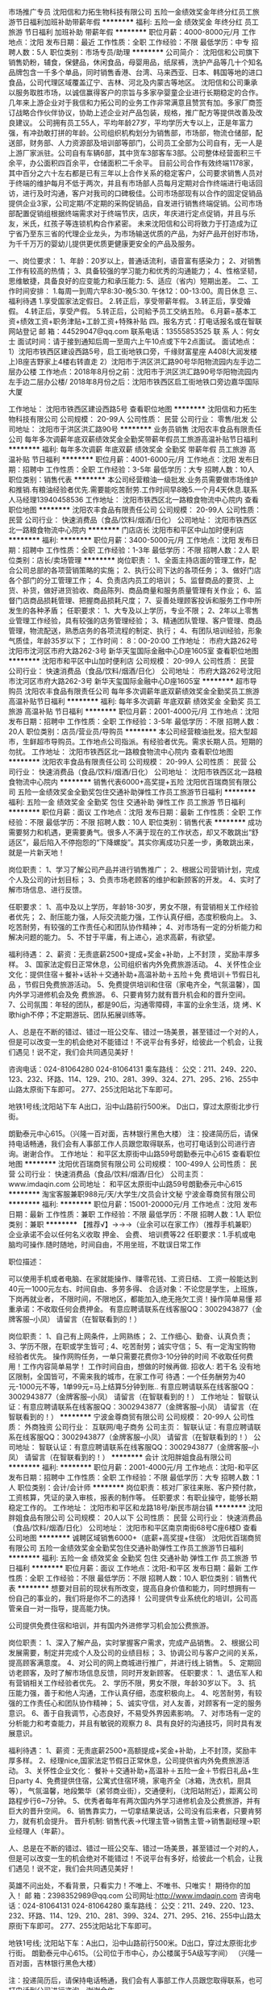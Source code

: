 市场推广专员
沈阳信和力拓生物科技有限公司
五险一金绩效奖金年终分红员工旅游节日福利加班补助带薪年假
**********
福利:
五险一金
绩效奖金
年终分红
员工旅游
节日福利
加班补助
带薪年假
**********
职位月薪：4000-8000元/月 
工作地点：沈阳
发布日期：最近
工作性质：全职
工作经验：不限
最低学历：中专
招聘人数：5人
职位类别：市场专员/助理
**********
公司简介：
  沈阳信和公司旗下销售奶粉，辅食，保健品，休闲食品，母婴用品，纸尿裤，洗护产品等几十个知名品牌包含一千多个单品，同时销售香港、台湾、马来西亚、日本、韩国等地的进口食品，公司代理区域覆盖辽宁、吉林、河北及内蒙古等地区。
沈阳信和公司秉承以服务取胜市场，以诚信赢得客户的宗旨与多家孕婴童企业进行长期稳定的合作。几年来上游企业对于我信和力拓公司的业务工作非常满意且赞赏有加。多家厂商签订战略合作伙伴协议，协助上述企业对产品包装，规格，推广配方等提供改善及改良建议。
公司拥有员工55人，平均年龄27岁，平均学历大专以上，正是年富力强，有冲劲敢打拼的年龄。公司组织机构划分为销售部，市场部，物流仓储部，配送部，财务部、人力资源部及培训部等部门，公司员工全部为公司自有，无一人是上游厂家派驻。公司自有车辆6部，其中货车3部客车3部。公司整体经营面积三千余平，办公面积四百余平，仓储面积二千余平。
目前公司合作有效终端1178家，其中百分之六十左右都是已有三年以上合作关系的稳定客户，公司要求销售人员对于终端的维护每月不低于两次，并且有市场部人员每月定期对合作终端进行电话回访，进行及时沟通，客户对我司的口碑极佳。公司市场部现有以合作的固定促销品提供企业3家，公司定期/不定期的采购促销品，自发进行销售终端促销。公司市场部配置促销组根据终端需求对于终端节庆，店庆，年庆进行定点促销，并且与乐友，米氏，红孩子等连锁机构合作紧密。
未来沈阳信和公司将致力于打造成为辽宁省乃至东三省的代理企业龙头，为市场输送优质的产品，为好产品开创好市场，为千千万万的婴幼儿提供更优质更健康更安全的产品及服务。

一、岗位要求：
1、年龄：20岁以上，普通话流利，语音富有感染力；
2、对销售工作有较高的热情；
3、具备较强的学习能力和优秀的沟通能力；
4、性格坚韧，思维敏捷，具备良好的应变能力和承压能力:
5、适应（省内）短期出差。
二、工作时间安排：
1.每周一到周六早8:30-晚5:30. 午休12：00-13:00。周日休息
三、福利待遇
1.享受国家法定假日。
2.转正后，享受带薪年假。
3.转正后，享受婚假。
4.转正后，享受产假。
5.转正后，公司給予员工交纳五险。
6.月薪=基本工资+绩效工资+职务津贴+工龄工资+特殊补贴
四。报名方式：打电话报名或在智联网站登记
邮 箱：44529047@qq.com
联系电话：13555853525
联 系 人：何女士
面试时间：请于接到通知后周一至周六上午10点或下午2点面试。
面试地点：1）沈阳市铁西区建设西路5号，启工街地铁口旁，千缘财富星座                 A408(大润发楼上)B座吉野家上4楼右转直走
         2）沈阳市于洪区洪汇路90号华阳物流园内左手边二层办公楼
工作地点：2018年8月份之前：沈阳市于洪区洪汇路90号华阳物流园内左手边二层办公楼/  2018年8月份之后：沈阳市铁西区启工街地铁口旁边嘉华国际大厦




工作地址：
沈阳市铁西区建设西路5号
查看职位地图
**********
沈阳信和力拓生物科技有限公司
公司规模：
20-99人
公司性质：
民营
公司行业：
零售/批发
公司地址：
沈阳市于洪区洪汇路90号
**********
业务员销售
沈阳农丰食品有限责任公司
每年多次调薪年底双薪绩效奖金全勤奖带薪年假员工旅游高温补贴节日福利
**********
福利:
每年多次调薪
年底双薪
绩效奖金
全勤奖
带薪年假
员工旅游
高温补贴
节日福利
**********
职位月薪：4001-6000元/月 
工作地点：沈阳
发布日期：招聘中
工作性质：全职
工作经验：3-5年
最低学历：大专
招聘人数：10人
职位类别：销售代表
**********
本公司经营粮油一级批发.业务员需要做市场维护和推销.有粮油经验者优先.需要能吃苦耐劳.工作时间早8晚5.一个月4天休息.联系人马经理13940458536
工作地址：
沈阳市铁西区北一路粮食物流中心院内
查看职位地图
**********
沈阳农丰食品有限责任公司
公司规模：
20-99人
公司性质：
民营
公司行业：
快速消费品（食品/饮料/烟酒/日化）
公司地址：
沈阳市铁西区北一路粮食物流中心院内
**********
门店店长
沈阳市和平区中山加时便利店
**********
福利:
**********
职位月薪：3400-5000元/月 
工作地点：沈阳
发布日期：招聘中
工作性质：全职
工作经验：1-3年
最低学历：不限
招聘人数：2人
职位类别：店长/卖场管理
**********
岗位职责：
1、全面主持店面的管理工作，配合公司总部的各项营销策略的实施；
2、执行公司下达的各项任务；
3、做好门店各个部门的分工管理工作；
4、负责店内员工的培训；
5、监督商品的要货、上货、补货，做好进货验收、商品陈列、商品商量和服务质量管理有关作业；
6、监督门店商品损耗管理、把握商品损耗尺度；
7、妥善处理顾客投诉和服务工作中所发生的各种矛盾；
任职要求：
1、大专及以上学历，专业不限；
2、2年以上零售业管理工作经验，具有较强的店务管理经验；
3、精通团队管理、客户管理、商品管理，物流配送，熟悉店务的各项流程的制定、执行；
4、有团队培训经验，形象气质佳，年龄35岁以下；
工作时间：
8：00-20:00
工作地址：
市府大路262号沈阳市沈河区市府大路262-3号 新华天玺国际金融中心D座1605室
查看职位地图
**********
沈阳市和平区中山加时便利店
公司规模：
20-99人
公司性质：
民营
公司行业：
快速消费品（食品/饮料/烟酒/日化）
公司地址：
市府大路262号沈阳市沈河区市府大路262-3号 新华天玺国际金融中心D座1605室
**********
超市导购员
沈阳农丰食品有限责任公司
每年多次调薪年底双薪绩效奖金全勤奖员工旅游高温补贴节日福利
**********
福利:
每年多次调薪
年底双薪
绩效奖金
全勤奖
员工旅游
高温补贴
节日福利
**********
职位月薪：2001-4000元/月 
工作地点：沈阳
发布日期：招聘中
工作性质：全职
工作经验：3-5年
最低学历：不限
招聘人数：20人
职位类别：店员/营业员/导购员
**********
本公司经营粮油批发。招大型超市，生鲜超市导购员。工作地点公司指派。有经验者优先。需求长期人员。短期的勿扰。
工作地址：
沈阳市铁西区北一路粮食物流中心院内
查看职位地图
**********
沈阳农丰食品有限责任公司
公司规模：
20-99人
公司性质：
民营
公司行业：
快速消费品（食品/饮料/烟酒/日化）
公司地址：
沈阳市铁西区北一路粮食物流中心院内
**********
销售代表6000+高奖提+五险
沈阳优百瑞商贸有限公司
五险一金绩效奖金全勤奖包住交通补助弹性工作员工旅游节日福利
**********
福利:
五险一金
绩效奖金
全勤奖
包住
交通补助
弹性工作
员工旅游
节日福利
**********
职位月薪：面议 
工作地点：沈阳
发布日期：最新
工作性质：全职
工作经验：不限
最低学历：不限
招聘人数：10人
职位类别：销售代表
**********
成功需要努力和机遇，更需要勇气。很多人不满于现在的工作状态，却又不敢跳出“舒适区”，最后陷入不停抱怨的“下降螺旋”。其实你离成功只差一步，勇敢跳出来，就是一片新天地！

岗位职责： 
1、学习了解公司产品并进行销售推广； 
2、根据公司营销计划，完成个人及公司的计划目标； 
3、负责市场老顾客的维护和新顾客的开发。 
4、实时了解市场信息、进行反馈。

任职要求： 
1、高中及以上学历，年龄18-30岁，男女不限，有营销相关工作经验者优先； 
2、耐压能力强，人际交流能力强，工作认真仔细，态度积极向上。 
3、吃苦耐劳，有较强的工作责任心和团队协作精神； 
4、对市场有一定的分析能力和解决问题的能力。
5、不甘于平庸，有上进心，追求高薪，有欲望。 

福利待遇： 
2、薪资：无责底薪2500+提成+奖金+补助，上不封顶 ，奖励丰厚多样。
3、国家法定假日正常休息，公司组织省内外免费旅游活动。 
4、关怀性企业文化：提供住宿＋餐补+话补＋交通补助+高温补助＋五险＋免
   费培训＋节假日礼品 ，节假日免费旅游活动。
5、免费提供培训和住宿（家电齐全，气氛温馨），国内外学习进修机会及免
   费旅游。 
6、只要肯努力就有晋升机会和的晋升空间。 
7、公司氛围：年轻的团队，都是90后，沟通零障碍，丰富的业余生活，烧
   烤、K歌high不停；不定期游玩、团队拓展训练等。

人、总是在不断的错过、错过一班公交车、错过一场美景，甚至错过一个对的人，但是可以改变一生的机会绝对不能错过！不说平台有多好，给彼此一个机会，让我们遇见！说不定，我们会共同遇见美好！

咨询电话：024-81064280 024-81064131 
乘车路线： 
公交：211、249、220、123、232、环路、114、129、210、281、399、324、271、295、216、255中山路太原街下车即可。 277、255沈阳站北下车即可。

地铁1号线;沈阳站下车 A出口，沿中山路前行500米。 
D出口，穿过太原街北步行街。

朗勤泰元中心615。（兴隆一百对面，吉林银行黑色大楼）
注：投递简历后，请保持电话畅通，我们会有人事部工作人员跟您取得联系，也可打电话到公司进行咨询。谢谢合作。
工作地址：
和平区太原街中山路59号朗勤泰元中心615
查看职位地图
**********
沈阳优百瑞商贸有限公司
公司规模：
100-499人
公司性质：
民营
公司行业：
快速消费品（食品/饮料/烟酒/日化）
公司主页：
www.imdaqin.com
公司地址：
和平区太原街中山路59号朗勤泰元中心615
**********
淘宝客服兼职988元/天/大学生/文员会计文秘
宁波金尊商贸有限公司
**********
福利:
**********
职位月薪：15001-20000元/月 
工作地点：沈阳
发布日期：最新
工作性质：兼职
工作经验：不限
最低学历：不限
招聘人数：1人
职位类别：兼职
**********
  【推荐√】→→→（业余可以在家工作）（推荐手机兼职）
企业承诺不会以任何名义收取 押金、 会费、 培训费等22
任职要求：1.手机或电脑均可操作.随时随地，时间自由，不用坐班，不耽误日常工作

职位描述：

可以使用手机或者电脑、在家就能操作、赚零花钱、工资日结、
工资一般能达到40元一1000元左右、时间自由、多劳多得、
合适对象：不论您是学生，上班族，下岗再就业者，
不限时间，不限地区，都能加入,绝无拖欠工资！操作简单易懂
郑重承诺：不收取任何会费押金。
有意应聘请联系在线客服QQ：3002943877（金牌客服--小凤） 请留言（在智联看到的！）

岗位职责：
1、自己有上网条件，上网熟练；
2、工作细心、勤奋、认真负责；
3、学历不限，在职或学生皆可 ;
4、吃苦耐劳；诚实守信；
5、有一定淘宝购物经验者优先。
操作网购任务，一单只需要花费你3-10分钟的时间
不收取任何费用！工作内容简单易学！ 工作时间自由，想做的时候再做.
招收人: 若干名 没有地区限制，全国皆可，不需来我的城市，在家工作可
待遇：一个任务酬劳为40元-1000元不等，1单99元=马上结算5分钟到账..
有意应聘请联系在线客服QQ：3002943877（金牌客服--小凤） 请留言（在智联看到的！）
    工作地址：
智联认证：有意应聘请联系在线客服QQ：3002943877（金牌客服--小凤） 请留言（在智联看到的！）
**********
宁波金尊商贸有限公司
公司规模：
20-99人
公司性质：
外商独资
公司行业：
互联网/电子商务
公司主页：
智联认证：有意应聘请联系在线客服QQ：3002943877（金牌客服--小凤） 请留言（在智联看到的！）
公司地址：
智联认证：有意应聘请联系在线客服QQ：3002943877（金牌客服--小凤） 请留言（在智联看到的！）
**********
会计
沈阳胖姐食品有限公司
**********
福利:
**********
职位月薪：2001-4000元/月 
工作地点：沈阳-和平区
发布日期：招聘中
工作性质：全职
工作经验：不限
最低学历：大专
招聘人数：1人
职位类别：会计/会计师
**********
岗位职责：核对厂家往来账、客户预付款，工资核算，凭证的录入审核，报表的制作等。
 任职要求：有职业操守，能够长期稳定工作的。
工作地址：
沈阳市和平区和龙路18号/新民市胡台镇
**********
沈阳胖姐食品有限公司
公司规模：
20人以下
公司性质：
民营
公司行业：
快速消费品（食品/饮料/烟酒/日化）
公司地址：
沈阳市和平区南京南街68号C座6楼D
查看公司地图
**********
诚聘区域销售6000+（底薪+高奖提+住宿）
沈阳优百瑞商贸有限公司
五险一金绩效奖金全勤奖包住交通补助弹性工作员工旅游节日福利
**********
福利:
五险一金
绩效奖金
全勤奖
包住
交通补助
弹性工作
员工旅游
节日福利
**********
职位月薪：面议 
工作地点：沈阳-和平区
发布日期：最新
工作性质：全职
工作经验：不限
最低学历：不限
招聘人数：10人
职位类别：销售代表
**********
想要对目前的现状有所改变，提高自身价值和能力，同时想拥有一份自己的事业的，我们将是你不二的选择！                                                                               
公司提供专业系统化的培训，公司高管亲自一对一指导，提高能力快。

公司提供免费住宿和培训，并有国内外进修学习机会加公费旅游。

岗位职责：
         1、深入了解产品，实时掌握客户需求，完成产品销售。 
         2、根据公司发展需要，制定并完成个人及公司的业绩目标；  
         3、协调公司与客户之间的关系，提高顾客满意度。
         4、对公司的网上商城进行推广，并进行线上销售。
         5、定期回访老顾客，及时了解市场信息反馈，同时开发新顾客。
 任职要求：
         1、退伍军人和有营销相关工作经验者优先。
         2、学历不限，男女不限，年龄30岁以下。 
         3、抗压能力强，善于和他人沟通，工作认真仔细，态度积极向上。
         4、吃苦耐劳，有较强的工作责任心和团队协作精神； 
         5、诚实守信，对人友善，对顾客有一定的服务意识。
         6、善于自我调节，心态良好，不易受外界因素影响。
         7、对市场有一定的分析能力和考查能力，并且有敏锐的观察力
         8、具有良好的沟通技巧，同时具有发展意识。

福利待遇：
         1、薪资：无责底薪2500+高额提成+奖金+补助，上不封顶，奖励丰厚多样。
         2、经理nice,国家法定节假日正常休息，公司提供省内外免费旅游活动。
         3、关怀性企业文化：
           餐补＋交通补助+高温补＋五险一金＋节假日礼品+生日party
         4、免费提供住宿，公寓式住宿环境，家电齐全（冰箱，洗衣机，厨具等），
           气氛温馨，地段繁华（紧邻商业街），交通便利，（沈阳站附近），距离公司
          路程步行6~7分钟。
         5、优秀者每年有两次国内外学习进修机会及公费旅游，并有巨大的晋升空间。
         6、销售靠实力，一切拿结果说话，公司没有后来者，只要肯努力，就有机会提升。
 晋升机制:
         销售代表→代理主管→销售主管→销售副经理→职业经理人（年薪）。

 人、总是在不断的错过、错过一班公交车、错过一场美景，甚至错过一个对的人，但是可以改变一生的机会绝对不能错过！不说平台有多好，给彼此一个机会，让我们遇见！说不定，我们会共同遇见美好！



英雄不问出处，不看背景，只看实力！不唯上、不唯书、只唯实！
期待你的加入！
 邮    箱：2398352989@qq.com
公司网址:http://www.imdaqin.com
咨询电话：024-81064131     024-81064280
乘车路线：
公交：211、249、220、123、232、环路、114、129、210、281、399、324、271、295、216、255中山路太原街下车即可。 277、255沈阳站北下车即可。

 地铁1号线; 沈阳站下车：A出口，沿中山路前行500米。D出口，穿过太原街北步行街。
 朗勤泰元中心615。（公司位于市中心，办公楼属于5A级写字间）
（兴隆一百对面，吉林银行黑色大楼）

注：投递简历后，请保持电话畅通，我们会有人事部工作人员跟您取得联系，也可打电话到公司进行咨询。谢谢合作。


工作地址：
和平区太原街中山路59号朗勤泰元中心615
查看职位地图
**********
沈阳优百瑞商贸有限公司
公司规模：
100-499人
公司性质：
民营
公司行业：
快速消费品（食品/饮料/烟酒/日化）
公司主页：
www.imdaqin.com
公司地址：
和平区太原街中山路59号朗勤泰元中心615
**********
招商专员
沈阳信和力拓生物科技有限公司
五险一金带薪年假员工旅游绩效奖金年终分红节日福利
**********
福利:
五险一金
带薪年假
员工旅游
绩效奖金
年终分红
节日福利
**********
职位月薪：6000-10000元/月 
工作地点：沈阳
发布日期：最近
工作性质：全职
工作经验：不限
最低学历：大专
招聘人数：5人
职位类别：招商专员
**********
公司简介：
  沈阳信和公司旗下销售奶粉，辅食，保健品，休闲食品，母婴用品，纸尿裤，洗护产品等几十个知名品牌包含一千多个单品，同时销售香港、台湾、马来西亚、日本、韩国等地的进口食品，公司代理区域覆盖辽宁、吉林、河北及内蒙古等地区。
沈阳信和公司秉承以服务取胜市场，以诚信赢得客户的宗旨与多家孕婴童企业进行长期稳定的合作。几年来上游企业对于我信和力拓公司的业务工作非常满意且赞赏有加。多家厂商签订战略合作伙伴协议，协助上述企业对产品包装，规格，推广配方等提供改善及改良建议。
公司拥有员工55人，平均年龄27岁，平均学历大专以上，正是年富力强，有冲劲敢打拼的年龄。公司组织机构划分为销售部，市场部，物流仓储部，配送部，财务部、人力资源部及培训部等部门，公司员工全部为公司自有，无一人是上游厂家派驻。公司自有车辆6部，其中货车3部客车3部。公司整体经营面积三千余平，办公面积四百余平，仓储面积二千余平。
目前公司合作有效终端1178家，其中百分之六十左右都是已有三年以上合作关系的稳定客户，公司要求销售人员对于终端的维护每月不低于两次，并且有市场部人员每月定期对合作终端进行电话回访，进行及时沟通，客户对我司的口碑极佳。公司市场部现有以合作的固定促销品提供企业3家，公司定期/不定期的采购促销品，自发进行销售终端促销。公司市场部配置促销组根据终端需求对于终端节庆，店庆，年庆进行定点促销，并且与乐友，米氏，红孩子等连锁机构合作紧密。
未来沈阳信和公司将致力于打造成为辽宁省乃至东三省的代理企业龙头，为市场输送优质的产品，为好产品开创好市场，为千千万万的婴幼儿提供更优质更健康更安全的产品及服务。
    一、岗位要求：
    1、根据公司的业务发展计划和安排，积极开展市场调研，积累商家资源，搜索目标客户信息，不断拓展新的商家，不断的优化和升级商家资源。
2、负责商户引进、洽谈、签订合同等一系列流程，独立完善所负责品类的产品，性价比不断优化，挖掘最优资源。
    3、协调公司的运营以及营销活动安排，对所负责的商家进行有效的管理。
4、协调、处理商家关系，维护并及时更新商家资料，进行统一管理和安排。
    5、定期向招商领导汇报工作情况和商家跟踪情况，定期进行工作总结，提高工作计划性和有效性。
    6、具备较强的组织协调及沟通交际能力，具有很强的执行力以及拓展精神以及学习能力。
    二、任职要求：
    1、大学专科以上学历；
    2、具有制定具体的招商工作计划并宣传推广、组织实施能力，具备优秀的市场分析及谈判沟通能力，能独立进行客户洽谈；
    3、熟悉招商运营流程，掌握市场营销、法律等方面知识，熟练运用招商技巧和策略、熟练使用自动化办公软件；
    4、诚实守信、积极主动、品德良好、富有激情、有事业心、责任感强，具有良好的职业操守。
    三、工作时间安排：
     1.每周一到周六早8:30-晚5:30. 午休12：00-13:00。周日休息
    四、福利待遇
    1.享受国家法定假日。
    2.转正后，享受带薪年假。
    3.转正后，享受婚假。
    4.转正后，享受产假。
    5.转正后，公司給予员工交纳五险。
    6.月薪=基本工资+绩效工资+职务津贴+工龄工资+特殊补贴
        五、报名方式：打电话报名或在智联网站登记
    邮 箱：44529047@qq.com
    联系电话：13555853525
    联 系 人：何女士
    面试时间：请于接到通知后周一至周六上午10点或下午2点面试。
        面试地点：1）沈阳市铁西区建设西路5号，启工街地铁口旁，千缘财富星座A408(大润发楼上)B座吉野家上4楼右转直走
              2）沈阳市于洪区洪汇路90号华阳物流园内左手边二层办公楼
    工作地点：2018年8月份之前：沈阳市于洪区洪汇路90号华阳物流园内左手边二层办公楼/ 2018年8月份之后：沈阳市铁西区启工街地铁口旁边嘉华国际大厦


工作地址：
沈阳市铁西区建设西路5号
查看职位地图
**********
沈阳信和力拓生物科技有限公司
公司规模：
20-99人
公司性质：
民营
公司行业：
零售/批发
公司地址：
沈阳市于洪区洪汇路90号
**********
会计--一般纳税人会计
沈阳元盛昌商贸有限公司
绩效奖金
**********
福利:
绩效奖金
**********
职位月薪：2001-4000元/月 
工作地点：沈阳
发布日期：最新
工作性质：全职
工作经验：5-10年
最低学历：大专
招聘人数：1人
职位类别：会计/会计师
**********
1、有一般纳税人企业工作经验；熟练使用办公软件；速达软件进销存；
2、独立完成发票开据，发票审验，纳税申报等工作；
3、完成日常票据审核，制作凭证，独立完成全套财务报表；
4、对出纳工作进行审核指导；
5、往来账目及时核对，做到准确清晰；
6、成本毛利赠品等核算准确无误；
7、及时盘点，进销存核算准确；
8、完成经理交办的其他统计报表；
9、协助经理完成公司日常的事务管理工作。

希望你是积极乐观的人，不仅业务能力较强，也有良好的职业素养和心态，工作认真负责，有责任有担当。

工作地点：沈阳市皇姑区金龙装饰城附近
工作地址：
皇姑区长江北街
**********
沈阳元盛昌商贸有限公司
公司规模：
20-99人
公司性质：
民营
公司行业：
快速消费品（食品/饮料/烟酒/日化）
公司地址：
沈阳市
查看公司地图
**********
茶艺师
沈阳风雅传扬文化创意有限公司
**********
福利:
**********
职位月薪：3000-5000元/月 
工作地点：沈阳
发布日期：招聘中
工作性质：全职
工作经验：1-3年
最低学历：大专
招聘人数：2人
职位类别：调酒师/茶艺师/咖啡师
**********
1.从事茶艺培训及销售工作2年以上，熟知茶艺冲泡演示的整个流程，选择合适的水质和冲泡器具，熟练演示不同品种茶叶的冲泡过程，及正确解说每一步骤。
2.根据不同顾客的需求心里，推荐相应的茶饮，具备良好的人际交往能力，掌握基本茶的典故和文化。
3.能熟练完成茶叶茶具的包装，平日的养护，认真完成茶艺馆的结账工作，做好茶叶的储存和保管。
工作地址：
东陵路
查看职位地图
**********
沈阳风雅传扬文化创意有限公司
公司规模：
20-99人
公司性质：
保密
公司行业：
快速消费品（食品/饮料/烟酒/日化）
公司地址：
沈阳市皇姑区昆山西路85-13中海寰宇天钻GA1-2120
**********
超市理货员
辽宁萃兮纽可尔商贸有限公司
**********
福利:
**********
职位月薪：2001-4000元/月 
工作地点：沈阳
发布日期：招聘中
工作性质：全职
工作经验：3-5年
最低学历：中技
招聘人数：5人
职位类别：理货员
**********
岗位职责：                                            1、熟悉公司的规章制度和基本工作；2、熟悉基本系统操作（包括商品信息查询，订货，退货，库存商品查询等）；3、熟悉订货、退货流程；了解库房出、入库流程；4、做好日常商品管理，将无法正常销售的商品回库进行退货或报废处理；5、遵守公司的规章制度，服从上级管理，团结同事，维护公司形象及集体利益6、熟悉所在区域商品名称、产地、厂家、规格、用途、性能、保质期限，要对商品有一定的价值评估，还要懂得如何去保养、储存，熟悉业务技能，如商品对公司产生影响的立刻向上级汇报；7、做好货架与责任区的卫生，保证清洁，商品陈列丰满，掌握商品标价知识，做到一物一签、货签对位、量价正确、栏目齐全；8、了解仓库的库存量、熟悉商品价格，熟知畅销商品，不畅销的商品、重点推荐的商品，增加的新品销售情况；9、具有防盗意识，并做好防范措施；10、积极主动的学习心态；努力认真的工作态度；11、积极配合其他同事完成区域内工作的能力；12、具有简单的应急处理能力；13、对于上级领导安排的工作能够做到及时、准确的完成。14、达到基本陈列的标准；严守商品的效期管理。15、超市购物车和购物筐的回收管理
工作地址：
和平区市府大路188号
查看职位地图
**********
辽宁萃兮纽可尔商贸有限公司
公司规模：
500-999人
公司性质：
其它
公司行业：
快速消费品（食品/饮料/烟酒/日化）
公司地址：
和平区市府大路188号
**********
终端业务员
沈阳八王寺饮料有限公司
**********
福利:
**********
职位月薪：2001-4000元/月 
工作地点：沈阳
发布日期：最新
工作性质：全职
工作经验：1-3年
最低学历：高中
招聘人数：1人
职位类别：其他
**********
工作地点：沈阳
职位描述：
1、高中及以上学历，1年以上销售工作经验。
2、具备良好的表达、沟通、协调能力。
3、工作积极主动，具备良好的区域市场开拓能力.、积极建立与终端客户的客情。
4、积极开发新客户,协助业绩提升。年龄要求45周岁以内。

工作地址：
沈阳市八王寺街39-6号
查看职位地图
**********
沈阳八王寺饮料有限公司
公司规模：
100-499人
公司性质：
民营
公司行业：
快速消费品（食品/饮料/烟酒/日化）
公司主页：
www.sybws.com
公司地址：
沈阳市八王寺街39-6号
**********
采购
沈阳吉纳祥通商贸有限公司
**********
福利:
**********
职位月薪：2001-4000元/月 
工作地点：沈阳
发布日期：最新
工作性质：全职
工作经验：不限
最低学历：不限
招聘人数：2人
职位类别：外贸/贸易专员/助理
**********
1、认真执行总公司采购管理规定和实施细则，严格按采购计划采购，做到及时、适用，合理降低物资积压和采购成本。对购进物品做到票证齐全、票物相符，报帐及时。
2、熟悉和掌握市场行情，按“质优、价廉”的原则货比三家，择优采购。注重收集市场信息，及时向部门领导反馈市场价格和有关信息。合理安排采购顺序，对紧缺物资和需要长途采购的原料应提前安排采购计划及时购进。
3、严把采购质量关，物资选择样品供使用部门审核定样，购进大宗物资均须附有质保书和售后服务合同。积极协助有关部门妥善解决使用过程中会出现的问题。
4、加强与验收、保管人员的协作，有责任提供有效的物品保管方法，防止物品保管不妥而受损失。
5、完成领导交办的其它各项工作。

工作地址：
沈河区怀远门沈达大厦1702室
查看职位地图
**********
沈阳吉纳祥通商贸有限公司
公司规模：
500-999人
公司性质：
事业单位
公司行业：
耐用消费品（服饰/纺织/皮革/家具/家电）
公司地址：
沈阳市沈河区怀远门沈达大厦1702
**********
推广主管
四川白家食品有限公司
绩效奖金全勤奖交通补助餐补通讯补贴带薪年假员工旅游节日福利
**********
福利:
绩效奖金
全勤奖
交通补助
餐补
通讯补贴
带薪年假
员工旅游
节日福利
**********
职位月薪：4001-6000元/月 
工作地点：沈阳
发布日期：最新
工作性质：全职
工作经验：3-5年
最低学历：大专
招聘人数：2人
职位类别：市场策划/企划经理/主管
**********
一、主要工作内容：
1、对公司要求的市场推广主题活动的开展进行前期促销物料、广宣品、促销人员的准备，活动现场进行督导和检查；
2、负责公司新品上市相关进场工作的协调和跟进，同时协助计划和实施后期新产品上市促销活动方案的执行、分析及促销人员招聘、培训的等相关工作；
3、负责计划、实施和评估消费者促销，渠道促销以及其他形式的品牌促销，以提高销售量和品牌认知，达到提高品牌影响力和销售达成的目的。
4、对业务部门促销方案申请和促销费用进行审核，协助业务部门对基础工作进行强化和规范管理；
5、完成公司领导下达的各项临时任务。

二、任职资格：
1、3年以上销售工作经验，有同岗位工作经验者优先；
2、了解快消品市场情况，熟悉快消品渠道及终端情况，有快速消费品的促销推广活动经历；
3、能独立执行或参与消费者促销、推广、媒体公关等销售活动；
4、能适应出差。
工作地址：
沈阳市皇姑区长江街与华山路交叉口财富大厦5楼501号
查看职位地图
**********
四川白家食品有限公司
公司规模：
1000-9999人
公司性质：
合资
公司行业：
快速消费品（食品/饮料/烟酒/日化）
公司主页：
http://www.scbaijia.com/
公司地址：
成都市龙泉驿区白家路9号
**********
市场专员
辽宁恒泽晟贸易有限公司
年终分红全勤奖交通补助餐补通讯补贴带薪年假不加班补充医疗保险
**********
福利:
年终分红
全勤奖
交通补助
餐补
通讯补贴
带薪年假
不加班
补充医疗保险
**********
职位月薪：4001-6000元/月 
工作地点：沈阳
发布日期：招聘中
工作性质：全职
工作经验：1-3年
最低学历：大专
招聘人数：20人
职位类别：市场专员/助理
**********
市场专员
岗位职责：
1、为客户提供优质的产品售前售后服务，开发并维护目标客户；
2、在所负责区域及药房内收集客户信息，按照工作流程，拓展销售渠道，完成公司绩效考核目标；
3、定期拜访客户，与所负责区域内的客户保持良好的沟通；
4、对销售情况及时分析，定期并及时了解相关竞争对手市场信息；
5、准确、及时地完成各种规定的管理报表，并及时进行反馈；
6、按时回收应收货款账款；

任职资格：
1、全日制统招大专及以上学历，市场营销、电子商务等相关专业优先；做过药房销售新零售新渠道优先；
2、年龄35岁以下，做过药房新销售，电子商务销售工作优先
3、热爱销售工作，具有开拓能力，诚实可靠。
4、良好的职业道德素质、勤奋努力、有团队精神与敬业精神；
5、应届毕业生优先考虑。
我们为员工提供：
★生活保障：公司提供竞争力的薪酬待遇，无责任底薪+满勤+补助（餐补、话补、交通补助）+绩效奖金+五险+法定节假日+过节福利+年假+团体意外险+年度集体旅游等。
★工作环境：我们一直努力营造舒适的工作环境和良好的企业文化。
★职业发展：公司为广大员工提供广阔的发展平台和空间以及丰富的培训课程和资源。
★员工生活：我们关心员工的身心健康，提供生日礼物、满周年礼物、年度体检及丰富的业余活动，如体验高端电子产品,了解前沿的社会动态,各种集体活动,员工大奖等。
★关于我们：公司2018年计划ipo上市，机会难得,助力集团上上市就差你的加盟！！
无线沟通方式：一三O扒O扒O七扒五三
工作地址：
沈河区小西路36甲3-4号瑞天鸿大药房二楼
查看职位地图
**********
辽宁恒泽晟贸易有限公司
公司规模：
100-499人
公司性质：
民营
公司行业：
互联网/电子商务
公司地址：
和平区八经街53号
**********
经理助理
辽宁新隆嘉现代农业有限公司
绩效奖金全勤奖通讯补贴带薪年假补充医疗保险员工旅游节日福利
**********
福利:
绩效奖金
全勤奖
通讯补贴
带薪年假
补充医疗保险
员工旅游
节日福利
**********
职位月薪：5000-6000元/月 
工作地点：沈阳-大东区
发布日期：最新
工作性质：全职
工作经验：5-10年
最低学历：大专
招聘人数：1人
职位类别：助理/秘书/文员
**********
岗位职责：
协助粮油部经理开展各项工作

任职要求： 
1、45岁以下；
2、优秀的沟通管理能力，责任心强；
3、熟悉人员管理，协助经理处理日常事务，能处理各区域的相关事宜；
4、有驾照；
工作地址：
沈阳市大东区东贸路20-1号505
查看职位地图
**********
辽宁新隆嘉现代农业有限公司
公司规模：
10000人以上
公司性质：
民营
公司行业：
零售/批发
公司地址：
沈阳市大东区东贸路20-1号505
**********
南塔加时诚聘营业员
沈阳市和平区中山加时便利店
包住
**********
福利:
包住
**********
职位月薪：3000-5000元/月 
工作地点：沈阳
发布日期：最新
工作性质：全职
工作经验：不限
最低学历：不限
招聘人数：5人
职位类别：店员/营业员/导购员
**********
岗位职责：
1、超市便利店理货或者收银工作；
2、做好所负责区域的卫生清洁工作
3、配合店长完成店内事务
任职资格：
1、高中以上学历；
2、具有较强的沟通能力及服务意识，吃苦耐劳；
3、年龄18-35岁，身体健康
福利待遇：
根据销售额有提成福利待遇：底薪3000，24h便利店能适应倒班优先
工资：底薪+奖金；到手工资 3000到5000
提供住宿；
发展途径：实习员工--正式员工—代理店长--店长职位（升职空间大）
如有意向者，请打电话咨询，谢谢
工作地址：
沈阳市沈河区南塔鞋城东走400米第五大道花园小区旁
查看职位地图
**********
沈阳市和平区中山加时便利店
公司规模：
20-99人
公司性质：
民营
公司行业：
快速消费品（食品/饮料/烟酒/日化）
公司地址：
市府大路262号沈阳市沈河区市府大路262-3号 新华天玺国际金融中心D座1605室
**********
商品助理/数据分析
绘本男装
**********
福利:
**********
职位月薪：4001-6000元/月 
工作地点：沈阳
发布日期：最新
工作性质：全职
工作经验：1-3年
最低学历：大专
招聘人数：1人
职位类别：销售行政专员/助理
**********
1、     编制商品进销存月报、产销率（存销、类别比）滞销商品处理意见；
2、     到货统计、补货建议、销售建议；
3、     月配发排名、销售目标达成情况
4、     促销活动的开展分析及效果评估分析   
5、     编制并提供市场部、直营部、周销售信息反馈表分析畅销、滞销、重点推广款式
6、     分析现有仓储信息基础上进行货品推广，以及新品上市、推广信息
7、     监督直营、加盟商货源组织、对货源进行合理的分配
8、     编制季度、季节、年度计划总结、拟定下一年度的商品经营目标
9、     做好每周的销售日记、配合、协调其它部门搞好销售工作
10、     与其它部门一起协调客户有关商品方面的需求，及时满足客户的需求，扩大公司的市场份额
11、     迅速准确地录入订单，为公司的运行提供及时和可靠的数据基础

工作地址：
沈阳市沈河区五联商业广场7019室绘本男装
查看职位地图
**********
绘本男装
公司规模：
20-99人
公司性质：
民营
公司行业：
耐用消费品（服饰/纺织/皮革/家具/家电）
公司地址：
沈阳市沈河区五联商业广场7019室绘本男装
**********
白酒销售
沈阳八王寺饮料有限公司
**********
福利:
**********
职位月薪：2001-4000元/月 
工作地点：沈阳
发布日期：最新
工作性质：全职
工作经验：不限
最低学历：不限
招聘人数：5人
职位类别：销售代表
**********
岗位职责：
1、对负责区域内公司产品终端店客户开拓、维护、拜访等市场相关工作。
2、完成公司下达的销售任务和上级交办的其他工作。
3、负责销售区域内销售活动的策划和执行，完成销售任务；

任职要求：
1、反应敏捷、表达能力强，具有较强的沟通能力及交际技巧，具有亲和力；
2、具备一定的市场分析及判断能力，良好的客户服务意识；

工作地址：
八王寺街39-6号7门
查看职位地图
**********
沈阳八王寺饮料有限公司
公司规模：
100-499人
公司性质：
民营
公司行业：
快速消费品（食品/饮料/烟酒/日化）
公司主页：
www.sybws.com
公司地址：
沈阳市八王寺街39-6号
**********
库管
沈阳胖姐食品有限公司
包吃包住
**********
福利:
包吃
包住
**********
职位月薪：2001-4000元/月 
工作地点：沈阳
发布日期：招聘中
工作性质：全职
工作经验：不限
最低学历：不限
招聘人数：1人
职位类别：仓库/物料管理员
**********
工作范围：库房
工作内容：库房管理工作，记录简单的进出库账目,按照出库单配送货品，盘点库存，及时调整库存备货，按品类陈放货品，保障库存存放科学合理等等
工作时间：在公司吃住
工作要求：细心，做事认真负责。工作做得干净整齐！能够准确记录物品进出库数量，每天核实。 要求有恒心 能吃苦 愿意长期稳定发展者。
还有一些库管的具体要求，面谈！欢迎你尽快加入我们的团队！
工作地址：
沈阳市新民市胡台镇侯三家子村

工作地址：
沈阳市新民市胡台镇侯三家子村
查看职位地图
**********
沈阳胖姐食品有限公司
公司规模：
20人以下
公司性质：
民营
公司行业：
快速消费品（食品/饮料/烟酒/日化）
公司地址：
沈阳市和平区南京南街68号C座6楼D
**********
人力资源专员
沈阳吉纳祥通商贸有限公司
节日福利不加班全勤奖
**********
福利:
节日福利
不加班
全勤奖
**********
职位月薪：4001-6000元/月 
工作地点：沈阳
发布日期：最新
工作性质：全职
工作经验：不限
最低学历：不限
招聘人数：2人
职位类别：招聘专员/助理
**********
1、 办理社会保险;
2、 办理商业保险;
3、 出现意处事故报销办理;
4、 社保医疗费用的办理;
5、 社会保险月报表填写、上报;
6、 社会保险每月上缴费用的核算，并制表打印;
7、 医疗手册、医疗存折的发放;
8、 员工各项保险政策的答复;
9、 员工暂住证的办理;
10、 培训协议的拟定;
11、 其它协议的拟定;
12、 人事制度的拟定;
13、 员工奠仪、贺仪的申请;
14、 员工福利费用申请;
15、 员工体检组织;
16、 公司通讯录的制作;
17、 特殊员工的慰问工作;
18、 员工活动现金的管理(支付);
19、 正负激励制度现金的管理(支付);
20、 员工之间的协调与沟通;
21、 与部门主管沟通了解员工的情况。
工作地址：
沈河区怀远门沈达大厦1702室
查看职位地图
**********
沈阳吉纳祥通商贸有限公司
公司规模：
500-999人
公司性质：
事业单位
公司行业：
耐用消费品（服饰/纺织/皮革/家具/家电）
公司地址：
沈阳市沈河区怀远门沈达大厦1702
**********
会计
辽宁万人达商贸有限公司
创业公司五险一金包住免费班车节日福利年底双薪绩效奖金年终分红
**********
福利:
创业公司
五险一金
包住
免费班车
节日福利
年底双薪
绩效奖金
年终分红
**********
职位月薪：2001-4000元/月 
工作地点：沈阳
发布日期：最新
工作性质：全职
工作经验：不限
最低学历：不限
招聘人数：2人
职位类别：会计助理/文员
**********
1、负责日常收支的管理和核对；
2、办公室基本账务的核对；
3、负责收集和审核原始凭证，保证报销手续及原始单据的合法性、准确性.
4、负责登记现金、银行存款日记账并准确录入系统，按时编制银行存款余额调节表。
5、负责记账凭证的编号、装订；保存、归档财务相关资料。
6、负责开具各项票据。
7、配合总会负责办公室财务管理统计汇总。
任职资格：
1.可接受应届生
2、具有1年以上出纳工作经验优先考虑；
3、熟悉操作财务软件、Excel、Word等办公软件；
4、记账要求字迹清晰、准确、及时，账目日清月结，报表编制准确、及时；
5、工作认真，态度端正；
6，薪资待遇 3200+双休+奖金+五险一金+包住宿

工作地址：
沈达大厦1702
**********
辽宁万人达商贸有限公司
公司规模：
20-99人
公司性质：
民营
公司行业：
贸易/进出口
公司地址：
沈阳市沈河区怀远门沈达大厦1702
**********
财务
辽宁万人达商贸有限公司
五险一金年底双薪包住不加班创业公司
**********
福利:
五险一金
年底双薪
包住
不加班
创业公司
**********
职位月薪：2001-4000元/月 
工作地点：沈阳
发布日期：最新
工作性质：全职
工作经验：不限
最低学历：不限
招聘人数：2人
职位类别：会计助理/文员
**********
1、负责日常收支的管理和核对；
2、办公室基本账务的核对；
3、负责收集和审核原始凭证，保证报销手续及原始单据的合法性、准确性.
4、负责登记现金、银行存款日记账并准确录入系统，按时编制银行存款余额调节表。
5、负责记账凭证的编号、装订；保存、归档财务相关资料。
6、负责开具各项票据。
7、配合总会负责办公室财务管理统计汇总。
任职资格：
1.可接受应届生
2、具有1年以上出纳工作经验优先考虑；
3、熟悉操作财务软件、Excel、Word等办公软件；
4、记账要求字迹清晰、准确、及时，账目日清月结，报表编制准确、及时；
5、工作认真，态度端正；
6，薪资待遇 3000+双休+奖金+五险一金+包住宿

工作地址：
沈达大厦1702
**********
辽宁万人达商贸有限公司
公司规模：
20-99人
公司性质：
民营
公司行业：
贸易/进出口
公司地址：
沈阳市沈河区怀远门沈达大厦1702
**********
招聘营业员导购员
沈阳同德一心商贸有限公司
带薪年假弹性工作节日福利加班补助年终分红无试用期
**********
福利:
带薪年假
弹性工作
节日福利
加班补助
年终分红
无试用期
**********
职位月薪：2001-4000元/月 
工作地点：沈阳
发布日期：最近
工作性质：全职
工作经验：1-3年
最低学历：不限
招聘人数：3人
职位类别：销售代表
**********
沈阳同德一心长生岛海参店招聘营业员3名要求工作积极主动对待工作有上进心 对店内事物认真负责~有工作经验 有茶基础知识优先~~有意者拨打13204049777
工作地址：
沈阳和平区奉天街大联鱼港旁
查看职位地图
**********
沈阳同德一心商贸有限公司
公司规模：
100-499人
公司性质：
民营
公司行业：
医疗/护理/美容/保健/卫生服务
公司地址：
沈阳和平区和平广场
**********
资料管理员
沈阳万琻服装有限公司
五险一金年底双薪绩效奖金全勤奖包住带薪年假员工旅游节日福利
**********
福利:
五险一金
年底双薪
绩效奖金
全勤奖
包住
带薪年假
员工旅游
节日福利
**********
职位月薪：2001-4000元/月 
工作地点：沈阳
发布日期：最新
工作性质：全职
工作经验：不限
最低学历：不限
招聘人数：3人
职位类别：文档/资料管理
**********
岗位职责：
一、 在办公室主任的领导下，负责中心文书档案收集归档、立卷工作，严格执行保密制度。收到文件及时送有关领导阅示。
二、协助各科做好业务技术资料的分类、编号、归档和借阅工作。
三、负责图书、报刊、杂志、资料和文献的订购和管理工作。做好登记编目、装订等及办理借阅工作。
四、定期清查有关技术资料、图书、杂志等, 催还超期借出的资料、图书、杂志等，保证资料的完整和合理流动。
五、负责收集、整理国内外新技术资料，主动为中心业务科室开展科研工作提供参考资料。
六、注意防火、防潮、防鼠咬、防虫蛀，确保各类图书资料完好。
七、协助完成办公室日常性及突击性工作任务。


任职要求：1、中专及以上学历
          2、为人细心，有耐心，对待工作认真负责
          3、良好的沟通能力及语言组织能力
工作地址
辽宁省沈阳市和平区和平北大街94号

工作地址：
沈阳市和平区
**********
沈阳万琻服装有限公司
公司规模：
100-499人
公司性质：
民营
公司行业：
耐用消费品（服饰/纺织/皮革/家具/家电）
公司地址：
沈阳市和平区太原街街道南京南街1甲号欧亚联营
**********
储备干部
沈阳吉纳祥通商贸有限公司
五险一金不加班包住补充医疗保险定期体检员工旅游
**********
福利:
五险一金
不加班
包住
补充医疗保险
定期体检
员工旅游
**********
职位月薪：2400-3000元/月 
工作地点：沈阳
发布日期：最新
工作性质：全职
工作经验：不限
最低学历：大专
招聘人数：13人
职位类别：培训生
**********
储备干部 ：
  1、协助部门经理完成日常相关工作；负责人员的安排，工作的分配；保存员工的人事档案，做好各类状况的统计、分析、预测、调整和查询等工作。
  2、协助完成上级领导指示的宣导；协助公司办理招聘、劳动合同签订或续签，以 及职务任免、调配等报批手续。
  3、
储备干部工作职责 ：
  1、协助部门经理完成日常相关工作；负责人员的安排，工作的分配；保存员工的人事档案，做好各类状况的统计、分析、预测、调整和查询等工作。
  2、协助完成上级领导指示的宣导；协助公司办理招聘、劳动合同签订或续签，以 及职务任免、调配等报批手续。
  3、
完成部门经理临时交办的其他任务。

工作地址：
沈达大厦1702室
查看职位地图
**********
沈阳吉纳祥通商贸有限公司
公司规模：
500-999人
公司性质：
事业单位
公司行业：
耐用消费品（服饰/纺织/皮革/家具/家电）
公司地址：
沈阳市沈河区怀远门沈达大厦1702
**********
成本会计
沈阳谷实饲料有限公司
年底双薪五险一金定期体检加班补助带薪年假节日福利员工旅游免费班车
**********
福利:
年底双薪
五险一金
定期体检
加班补助
带薪年假
节日福利
员工旅游
免费班车
**********
职位月薪：4000-6000元/月 
工作地点：沈阳
发布日期：最新
工作性质：全职
工作经验：3-5年
最低学历：本科
招聘人数：1人
职位类别：会计/会计师
**********
岗位职责
一、采购系统业务
1.采购凭证填制
2.采购合同复核
3.采购退货单审核
4.采购预付款审核
5.采购付款凭证填制 
6.应付预付核销业务操作
7对账函业务：
二、生产系统业务
1   自制入库单审核。
2  生产部成品跟踪表及原料领用出库审核。
三、盘点业务
四、期末结账业务
五、报表填制及会计档案整理
要求：财务相关专业毕业，三年以上工业成本会计实操经验
待遇：双休，五险一金，另有商业意外险，年底双薪，最少一年调薪一次；年度旅游、体检、三节福利等等；免费食宿、通勤车
   通勤路线：保工街--西部货运---沈新园--开发大道地铁口--沈新路--沙岭
工作地址：
沈阳市于洪区红沙街15号（501路公交车终点站对面）
查看职位地图
**********
沈阳谷实饲料有限公司
公司规模：
100-499人
公司性质：
股份制企业
公司行业：
农/林/牧/渔
公司主页：
www.gushi168.com
公司地址：
沈阳市于洪区红沙街15号（501路公交车终点站对面）
**********
淘宝客服兼职998元/天；临时工/销售/实习生
宁波金尊商贸有限公司
**********
福利:
**********
职位月薪：15001-20000元/月 
工作地点：沈阳
发布日期：最新
工作性质：兼职
工作经验：不限
最低学历：不限
招聘人数：1人
职位类别：兼职
**********
  【推荐√】→→→（业余可以在家工作）（推荐手机兼职）
企业承诺不会以任何名义收取 押金、 会费、 培训费等55
任职要求：1.手机或电脑均可操作.随时随地，时间自由，不用坐班，不耽误日常工作

职位描述：

可以使用手机或者电脑、在家就能操作、赚零花钱、工资日结、
工资一般能达到40元一1000元左右、时间自由、多劳多得、
合适对象：不论您是学生，上班族，下岗再就业者，
不限时间，不限地区，都能加入,绝无拖欠工资！操作简单易懂
郑重承诺：不收取任何会费押金。
有意应聘请联系在线客服QQ：3002943877（金牌客服--小凤） 请留言（在智联看到的！）

岗位职责：
1、自己有上网条件，上网熟练；
2、工作细心、勤奋、认真负责；
3、学历不限，在职或学生皆可 ;
4、吃苦耐劳；诚实守信；
5、有一定淘宝购物经验者优先。
操作网购任务，一单只需要花费你3-10分钟的时间
不收取任何费用！工作内容简单易学！ 工作时间自由，想做的时候再做.
招收人: 若干名 没有地区限制，全国皆可，不需来我的城市，在家工作可
待遇：一个任务酬劳为40元-1000元不等，1单99元=马上结算5分钟到账..
有意应聘请联系在线客服QQ：3002943877（金牌客服--小凤） 请留言（在智联看到的！）
    工作地址：
智联认证：有意应聘请联系在线客服QQ：3002943877（金牌客服--小凤） 请留言（在智联看到的！）
**********
宁波金尊商贸有限公司
公司规模：
20-99人
公司性质：
外商独资
公司行业：
互联网/电子商务
公司主页：
智联认证：有意应聘请联系在线客服QQ：3002943877（金牌客服--小凤） 请留言（在智联看到的！）
公司地址：
智联认证：有意应聘请联系在线客服QQ：3002943877（金牌客服--小凤） 请留言（在智联看到的！）
**********
经理助理
辽宁万人达商贸有限公司
五险一金年底双薪包住不加班免费班车绩效奖金
**********
福利:
五险一金
年底双薪
包住
不加班
免费班车
绩效奖金
**********
职位月薪：4001-6000元/月 
工作地点：沈阳
发布日期：最新
工作性质：全职
工作经验：不限
最低学历：不限
招聘人数：2人
职位类别：助理/秘书/文员
**********
【岗位要求】
1.   全日全日制大专以上应届毕业生（往届生2年以内），专业不限；
2.   具备想法和态度，通过集团系统培训，后期带领团队开拓集团国内市场；
3.   具备优秀的学习能力，通过集团系统培训，掌握人力资源、企业管理等管理知识体系；
4.   具备求真务实的精神，用心了解和学习集团文化和系统，以结果为导向。
具备市场竞争力的薪资，高额的绩效提成，工资不封顶
【福利待遇】
 1.基本工资+奖金+五险一金+带薪培训+提供住宿住宿+月休6天+晋升空间大；
2.端午节、中秋节、生日等礼金的发放；
3.定期团队活动（庆功会、公司旅游、体育活动等）
薪资待遇 3500+提成+管理奖金+五险一金+包住宿：
1.   阶段一，销售技能养成期
2.   阶段二，团队管理实践期
3.   阶段三，综合管理修炼期

工作地址：
沈达大厦1702
**********
辽宁万人达商贸有限公司
公司规模：
20-99人
公司性质：
民营
公司行业：
贸易/进出口
公司地址：
沈阳市沈河区怀远门沈达大厦1702
**********
外派出差专员（挑战高薪+住宿+五险一金）
沈阳勤之道环保科技有限公司
五险一金绩效奖金包住交通补助餐补通讯补贴员工旅游节日福利
**********
福利:
五险一金
绩效奖金
包住
交通补助
餐补
通讯补贴
员工旅游
节日福利
**********
职位月薪：8001-10000元/月 
工作地点：沈阳-铁西区
发布日期：最新
工作性质：全职
工作经验：不限
最低学历：不限
招聘人数：20人
职位类别：销售代表
**********
想拿高薪吗？想过上时间自由，挣钱自由的生活吗？专业化培训，高素质培养，人性化福利，理想型平台！公司也开放了为广大毕业生提供实习及就业岗位的政策.免费住宿、带薪培训、绩效奖金、节日福利、国内外旅游、公费出差、晋升管理。年轻人！还在等什么？快快加入我们吧！

岗位职责：
1、负责公司产品在外埠市场的拓展、销售与客户维护。
2、合理规划外埠市场片区，制定销售计划，完成销售目标。
3、做好客户的跟进及售后，管理维护客户关系。
4、短、中期在外埠出差工作（省内及周边，差旅费公司报销）。
任职资格要求：
1、学历不限，30周岁以下，有无经验均可；
2、有事业心，吃苦耐劳，有抗压能力，热爱销售工作。
3、具备一定的市场分析、人际沟通能力、解决问题的能力。
4、适应能力强，服从公司安排及临时性短期工作调动。
5、应届毕业生，退伍军人优先。
薪资待遇：
1、结算方式一：
每天200-500元，当天结算，奖励丰厚，挑战高薪，上不封顶。
 结算方式二：
无责底薪2500+车补300+话补100+满勤100+奖金+提成=6000-8000元，上不封顶。
  两种方式可自行选择
2、单休制，国家法定假日正常休息，公司提供省内外免费旅游活动。
3、关怀性企业文化：
住宿＋餐补+话补＋交补+高温补助＋五险一金＋免费培训＋节假日礼品＋家属活动等
4、免费提供培训和住宿（家电齐全，温馨舒适），国内外学习进修机会及2~3次旅游，优秀者给予巨大的发展空间和晋升机会。
基层销售—销售领队—主管—销总监—区域经理（年薪）—区域总经理—集团董事（分红）
5、茶水间高品质的饮品小食供您享用（咖啡、酸奶、果汁、茶、糖果、零食、糕点）。


面试须知：
请您投简历后保持电话畅通，注意接听电话，查收短信。因公司每日接收简历量过大，人力资源部审核时间可能延迟，急需应聘者，可来电咨询、预约面试！
咨询电话：024-25634520 024-25629936 15542226348 13514256751
乘车路线：
公交：103；111；123；135；149；207；216；237；239；240；279；134；264；268；161；162；铁西区专线（建设大路云峰街下）
地铁：沈阳市铁西区建设东路78号东环国际大厦A座1706，铁西广场D出口直行500米。

真诚的欢迎有志青年的加入！我们不会把您当作员工，这里是年轻人创业发展平台，拒绝平庸没有上进心的人！希望集团下一个职业经理人就是您！

工作地址
沈阳市铁西区建设东路78号东环国际大厦A座1706

工作地址：
沈阳市铁西区建设东路78号东环国际大厦A座1706（铁西广场地铁D出口直行500米,中信银行楼上)
查看职位地图
**********
沈阳勤之道环保科技有限公司
公司规模：
10000人以上
公司性质：
股份制企业
公司行业：
快速消费品（食品/饮料/烟酒/日化）
公司主页：
www.imdaqin.com
公司地址：
沈阳市铁西区建设东路78号东环国际大厦A座1706（铁西广场地铁D出口直行500米,中信银行楼上)
**********
销售代表
沈阳云泉商贸有限公司
交通补助通讯补贴弹性工作不加班节日福利
**********
福利:
交通补助
通讯补贴
弹性工作
不加班
节日福利
**********
职位月薪：3500-5000元/月 
工作地点：沈阳
发布日期：最新
工作性质：全职
工作经验：1年以下
最低学历：不限
招聘人数：3人
职位类别：销售代表
**********
一、岗位职责：
1.BC终端，农贸市场客户的跟进与维护；
2.完成区域内商业客户购进、分销任务，商业覆盖，建立、开发、维护区域商业销售网络，增加产品覆盖率；
3.负责所负责区域的终端生动化工作；
4.及时收集商业客户进销存数据，监控商业数据，确保数据真实性、有效性；
5.制定合理的拜访频率，加强区域商业客户的合作度和满意度；
二、任职资格
1.具有1年以上调味品或者快消品行业的通路精耕经验；
2.具有良好的亲和力与沟通能力，有吃苦耐劳的精神；
3.工作积极认真，责任心强。
4.自备交通工具（如：电动车）
三、薪资待遇： 
单休，月薪3000+提成+补助.  工作满一年上五险。

工作地址：
沈阳市和平区玉屏二路17号15门
**********
沈阳云泉商贸有限公司
公司规模：
20-99人
公司性质：
民营
公司行业：
快速消费品（食品/饮料/烟酒/日化）
公司地址：
沈阳市和平区玉屏二路17号15门
查看公司地图
**********
出纳
辽宁万人达商贸有限公司
五险一金全勤奖包住不加班节日福利员工旅游
**********
福利:
五险一金
全勤奖
包住
不加班
节日福利
员工旅游
**********
职位月薪：2001-4000元/月 
工作地点：沈阳
发布日期：最新
工作性质：全职
工作经验：不限
最低学历：不限
招聘人数：2人
职位类别：出纳员
**********
银行日记账  现金日记账  有类似工过经验者优先
有学过财务专业优先
工作地址：
沈达大厦1702
**********
辽宁万人达商贸有限公司
公司规模：
20-99人
公司性质：
民营
公司行业：
贸易/进出口
公司地址：
沈阳市沈河区怀远门沈达大厦1702
**********
办公室文员
沈阳万琻服装有限公司
五险一金年底双薪绩效奖金全勤奖包住带薪年假员工旅游节日福利
**********
福利:
五险一金
年底双薪
绩效奖金
全勤奖
包住
带薪年假
员工旅游
节日福利
**********
职位月薪：2001-4000元/月 
工作地点：沈阳
发布日期：最新
工作性质：全职
工作经验：不限
最低学历：不限
招聘人数：2人
职位类别：助理/秘书/文员
**********
岗位职责：
1、负责文件资料的打印、登记、发放、复印、装订；
2、保管登记和按规定发放公司办公用品；
3、负责接转电话和记录工作；
4、负责传真收发与登记；
5、负责接待来宾；
6、负责考勤和加班申报单的报表与汇总；
7、收发报刊函件及整理保管报纸；
8、 完成其他临时工作；

任职要求：
1、 能独立操作计算机熟练操作Word、Excel、PowerPoint等办公自动化软
件及Internet邮件收发和处理技巧。 
2、 熟练运用各类办公自动化设备打印机、扫描仪等。  
3、 同时应具备良好的记忆力以及对时间的分配和沟通协调能力还要有较强
的保密意识。 
4、 具有良好的文字组织和语言表达能力中英文打字速度快能熟练操作五
笔输入等汉字输入法。 
5.掌握常用英语口语有较好的英语阅读和写作能力。  


福利待遇
1.薪酬（你的能力决定了你的工资）；
2.完善的养老、医疗、失业等社会保险；
3.端午节、中秋节、生日等礼金的发放；
4.提供宿舍；
5.入职培训（集团统一拓展培训+在线培训），带薪休假；
6.定期团队活动（庆功会、公司旅游、体育活动等）；
7.绩效奖金，丰厚的年终奖等等。


注：如果你对本公司该职位感兴趣，请在智联上投递简历

工作地址：
沈阳市和平区
**********
沈阳万琻服装有限公司
公司规模：
100-499人
公司性质：
民营
公司行业：
耐用消费品（服饰/纺织/皮革/家具/家电）
公司地址：
沈阳市和平区太原街街道南京南街1甲号欧亚联营
**********
快消品销售代表
青岛辣工坊食品有限公司
创业公司每年多次调薪五险一金绩效奖金股票期权包住交通补助员工旅游
**********
福利:
创业公司
每年多次调薪
五险一金
绩效奖金
股票期权
包住
交通补助
员工旅游
**********
职位月薪：6001-8000元/月 
工作地点：沈阳
发布日期：最新
工作性质：全职
工作经验：不限
最低学历：不限
招聘人数：1人
职位类别：大客户销售代表
**********
岗位职责：
1、外卖餐饮客户的开发及维护，经销商的管理；
2、负责外部媒体（主要是饿了么、美团外卖、美菜、有菜等）对接工作；
3、搜集及分析外卖市场的相关信息，提供自己的想法，为公司制定决策提供参考；
4、及时反馈客户意见，把握市场动向，与公司内部团队密切沟通；
5、线上和线下的公司产品推广活动的创新型策划、开展，配合相关部门积极开拓市场，并负责区域的客户维护工作。

任职资格：
1、包括但不限于2018年应届毕业生，年龄20-28岁之间；
2、追求创新，能够融入公司的创业文化之中；
3、具备较强的学习能力和优秀的沟通能力；
4、有敏锐的市场洞察力，有强烈的事业心、责任心和积极的工作态度。

工作地点：北京、上海、广州、深圳、天津、重庆、成都、武汉、杭州、苏州、南京、济南、郑州、沈阳、西安、长沙、青岛、厦门等一二线城市

微信：13405322008  17852426825  欢迎加入

工作地址：
沈阳
查看职位地图
**********
青岛辣工坊食品有限公司
公司规模：
100-499人
公司性质：
民营
公司行业：
快速消费品（食品/饮料/烟酒/日化）
公司主页：
http://m.eqxiu.com/s/YzuwKJru
公司地址：
青岛市崂山区科苑纬一路1号国际创新园B座2212室
**********
经理助理
沈阳市精诚同步商贸有限公司
无试用期绩效奖金不加班
**********
福利:
无试用期
绩效奖金
不加班
**********
职位月薪：2001-4000元/月 
工作地点：沈阳-和平区
发布日期：最新
工作性质：兼职
工作经验：不限
最低学历：不限
招聘人数：5人
职位类别：兼职
**********
岗位职责：协助经理日常工作，维护新老客户。

任职要求：对工作认真负责，最好是踏实肯干的女性。每天只需工作三小时，有额外奖金。
工作地址：
南京北街272号北约客置地广场
**********
沈阳市精诚同步商贸有限公司
公司规模：
20-99人
公司性质：
民营
公司行业：
零售/批发
公司地址：
**********
诚聘销售代表
沈阳市众顺泰商贸有限公司
**********
福利:
**********
职位月薪：3500-7000元/月 
工作地点：沈阳
发布日期：最新
工作性质：全职
工作经验：1-3年
最低学历：大专
招聘人数：5人
职位类别：销售代表
**********
岗位职责：
1、根据公司的销售指标完成销售任务；
2、开发新客户，合理处理客户反馈意见；
3、确保完成公司下达的销售回款指标，确保资金回笼；
4、负责渠道市场信息的收集及竞争对手的分析；
5、完成区域内阶段性活动任务。
任职要求：
1、20-45岁，有快消品销售经验者优先；
2、对销售工作有较高的热情；
3、具备较强的学习能力和优秀的沟通能力；
4、性格坚韧，思维敏捷，具备良好的应变能力和承压能力；
5、有敏锐的市场洞察力，有强烈的事业心、责任心和积极的工作态度。
工作时间：
周一至周六7：30-17:00
薪资结构：
基本工资+补助+提成+绩效奖励

工作地址：
沈阳市大东区东中街大悦城B区东塔
查看职位地图
**********
沈阳市众顺泰商贸有限公司
公司规模：
20-99人
公司性质：
民营
公司行业：
快速消费品（食品/饮料/烟酒/日化）
公司地址：
沈阳市沈河区北站路45466
**********
外派出差8000+公费出差+提成+奖金
沈阳市天团商贸有限公司
绩效奖金全勤奖包住餐补弹性工作员工旅游节日福利
**********
福利:
绩效奖金
全勤奖
包住
餐补
弹性工作
员工旅游
节日福利
**********
职位月薪：6001-8000元/月 
工作地点：沈阳
发布日期：最新
工作性质：全职
工作经验：不限
最低学历：不限
招聘人数：3人
职位类别：销售行政经理/主管
**********
一 薪资待遇：1.以月为单位结算工资：实习期底薪3000+提成＋奖励，转正后3500+提成＋奖励2.关怀企业文化：免费住宿＋餐补＋话补＋五险一金＋免费培训＋节假日礼品等3.公司提供省内外免费旅游活动，集团免费提供国内外2 ～3次旅游，优秀者给予巨大的发展空间及晋升机会二 晋升机制：销售代表－销售主管－销售总监－销售副经理－区域经理（年薪）凭借个人能力提升，公司从不外聘管理人员，公司所有提升都是公平 公正 公开的原则三 岗位职责1.开发顾客     维护顾客     开拓市场完成销售指标2.团队形式的出差，负责产品的销售和推广3.管理维护顾客关系及客户间的长期合作计划四 作息时间1.早8:00 晚5:30    作六休一2.国家法定假日正常休息我们不在乎你的起点是否过高，你有多么好的口才、多强的能力只要你够努力、勤奋、踏实，就可以给你一个锻炼的机会，给你提供发展平台，因为我们坚信人才是培养出来的！ 本公司郑重承诺：所有岗位入职不借口收取任何费用，公司免费提供岗位技能培训，敬请入职者周知！！联系电话： 024-82572217  联系人张经理 15044138559公司地址：太原街万达新天地，天地座913公司网址：www.imdaqin.com工作地址：沈阳市和平区太原街万达新天地，天地座913
工作地址：
辽宁省沈阳市和平区太原南街18号(9-11、9-12、9-13)
**********
沈阳市天团商贸有限公司
公司规模：
10000人以上
公司性质：
股份制企业
公司行业：
快速消费品（食品/饮料/烟酒/日化）
公司主页：
http://imdaqin.com
公司地址：
辽宁省沈阳市和平区太原南街18号(9-11、9-12、9-13)
查看公司地图
**********
会计（会计部）
辽宁新隆嘉现代农业有限公司
绩效奖金全勤奖通讯补贴带薪年假补充医疗保险员工旅游节日福利
**********
福利:
绩效奖金
全勤奖
通讯补贴
带薪年假
补充医疗保险
员工旅游
节日福利
**********
职位月薪：3000-4000元/月 
工作地点：沈阳-大东区
发布日期：最新
工作性质：全职
工作经验：1-3年
最低学历：大专
招聘人数：1人
职位类别：会计/会计师
**********
岗位职责：
1 、认真做好会计核算和监督 , 保证会计帐务处理及时 , 会计科目运用准确 , 会计核算信息真实完整。
2 、对原始凭证的合法性、金额的正确性和手续的完备性等进行审核 , 对银行结算票据的印鉴、日期和背书内容是否正确进行审核。
3 、录入 ( 编制 ) 记帐凭证 , 负责会计凭证汇总、帐簿登记 , 打印输出记帐凭证和帐簿。
4 、正确、及时编制单位会计报表 , 并根据学院工作需要 , 适时提供有关会计信息。
5 、对会计凭证、帐簿、报表、磁盘和有关文件制度等会计资料 ,定期分类装订立卷 , 妥善保管 , 按规定移交档案室。
6 、会同人劳处严格按照规定执行工资、津贴、奖金的发放。
7 、协助领导编制预算 , 做好财务分析 , 增强服务意识 , 处理好服务与监督
任职要求：
1.有一定的财务工作经验者。
2.获得相关会计从业资格证书。
3.会基本电脑知识，打字录入速度快。
4.形象端正，性格开朗、喜欢与人沟通。
5.学习能力强，有吃苦耐劳、努力进取的精神，团队意识强。
6.善于学习、诚实敬业，做事耐心细致、稳定、踏实。
7.全职工作；责任心强；能够承受一定的工作压力。
工作地址：
沈阳市大东区东贸路20-1号505
查看职位地图
**********
辽宁新隆嘉现代农业有限公司
公司规模：
10000人以上
公司性质：
民营
公司行业：
零售/批发
公司地址：
沈阳市大东区东贸路20-1号505
**********
原料保管员
沈阳谷实饲料有限公司
年底双薪绩效奖金员工旅游包吃包住定期体检带薪年假
**********
福利:
年底双薪
绩效奖金
员工旅游
包吃
包住
定期体检
带薪年假
**********
职位月薪：4001-6000元/月 
工作地点：沈阳
发布日期：最新
工作性质：全职
工作经验：5-10年
最低学历：大专
招聘人数：1人
职位类别：仓库/物料管理员
**********
1.大专以上学历，5年以上工作经历 2.有相关工作经验者优先 3.，善于沟通 4.工作职责：合理分配装卸人员,保证装卸能够高效顺利进行;确保每日原料入库数量准确；合理分配投料人员,保证生产能够高效顺利进行;确保每日原料库存数量准确,做好每日原料出库管理及所管辖库房现场，上报给相关部门 5.有一定的发展空间 6.本岗位工作会有加班，家住沙岭附近或能住厂者优先 7.待遇：五险一金，年底双薪，工资4000-6000元，免费食宿、年度旅游、体检等员工福利 工作地址：
沈阳市于洪区红沙街15号（501路公交车终点站对面）
查看职位地图
**********
沈阳谷实饲料有限公司
公司规模：
100-499人
公司性质：
股份制企业
公司行业：
农/林/牧/渔
公司主页：
www.gushi168.com
公司地址：
沈阳市于洪区红沙街15号（501路公交车终点站对面）
**********
办公室主任
沈阳奎斯特李食品有限公司
包吃
**********
福利:
包吃
**********
职位月薪：4001-6000元/月 
工作地点：沈阳
发布日期：最新
工作性质：全职
工作经验：3-5年
最低学历：本科
招聘人数：2人
职位类别：部门/事业部管理
**********
职位描述：
1.负责公司各项资质的增项、升级、维护续展、更换等；
2.随时关注行业动态及行业主管部门的新规定、确保公司资质及人员证件齐全有效；并及时对政府部门对企业的管理信息及时更新；
3.负责公司经营所有人员证件的管理归档；
4.负责招聘、员工入职离职、劳动合同保险等先关事宜；
5.加强对政府部门文件指导的学习，做到理解透彻，并贯彻落实；
6.组织制定行政管理规章制度，完善办公楼制度，督促检查各行政规章管理的观测执行情况；
7.负责部门内部各种管理制度和流程的建立并执行监督；
8.做好访客人接待及外联工作；
任职资格：
1.相关专业本科以上学历；
2.熟悉相关资质的管理、升级流程；
3.受过管理学、战略管理等方面的培训；
4.5年以上行政管理工作经验；
5.熟练办公室软件、办公自动化设备；
6.有工厂管理经验者优先；
7.年龄：35-48岁之间；
工作时间：早8:00-晚4:30 月休4天 提供午餐 保险

工作地址：
沈阳道义经济开发区正良路52甲号
查看职位地图
**********
沈阳奎斯特李食品有限公司
公司规模：
20-99人
公司性质：
民营
公司行业：
快速消费品（食品/饮料/烟酒/日化）
公司地址：
沈阳道义经济开发区正良路52甲号
**********
出纳
沈阳吉纳祥通商贸有限公司
五险一金包住全勤奖不加班节日福利员工旅游
**********
福利:
五险一金
包住
全勤奖
不加班
节日福利
员工旅游
**********
职位月薪：2001-4000元/月 
工作地点：沈阳
发布日期：最新
工作性质：全职
工作经验：不限
最低学历：不限
招聘人数：2人
职位类别：出纳员
**********
出纳的工作主要包括货币资金核算、往来结算、工资核算等三个方面的内容。  

工作地址：
沈达大厦1702室
查看职位地图
**********
沈阳吉纳祥通商贸有限公司
公司规模：
500-999人
公司性质：
事业单位
公司行业：
耐用消费品（服饰/纺织/皮革/家具/家电）
公司地址：
沈阳市沈河区怀远门沈达大厦1702
**********
销售管培生+3500+住宿+内部晋升
沈阳市天团商贸有限公司
绩效奖金全勤奖包住餐补弹性工作员工旅游节日福利
**********
福利:
绩效奖金
全勤奖
包住
餐补
弹性工作
员工旅游
节日福利
**********
职位月薪：4001-6000元/月 
工作地点：沈阳
发布日期：最新
工作性质：全职
工作经验：不限
最低学历：不限
招聘人数：5人
职位类别：其他
**********
经验不是问题，能力不是问题，人脉不是问题，唯一的问题－－－－我们擦肩而过！薪资试用期 底薪3000+提成＋绩效奖＋奖金＝5000以上，转正后5000+上不封顶，业绩突出者有额外奖励福利公司每年组织3次以上国内外旅游，公司不定期举行大型活动、户外拓展训练、生日party员工聚餐作息时间：早8:00晚5:00，双休，国家法定节假日正常岗位职责：1、负责公司产品销售及推广、负责公司产品的线上和线下推广2、负责老市场的维护和新市场的开发3、实行当月的销售计划及相关任务 联系电话： 024-82572217    联系人：张经理 15044138559工作地址沈阳市和平区太原街万达新天地，天地座913工作地址：沈阳市和平区太原街万达新天地，天地座913
工作地址：
辽宁省沈阳市和平区太原南街18号(9-11、9-12、9-13)
**********
沈阳市天团商贸有限公司
公司规模：
10000人以上
公司性质：
股份制企业
公司行业：
快速消费品（食品/饮料/烟酒/日化）
公司主页：
http://imdaqin.com
公司地址：
辽宁省沈阳市和平区太原南街18号(9-11、9-12、9-13)
查看公司地图
**********
销售业务经理/助理
沈阳市精诚同步商贸有限公司
无试用期绩效奖金不加班五险一金
**********
福利:
无试用期
绩效奖金
不加班
五险一金
**********
职位月薪：4001-6000元/月 
工作地点：沈阳-和平区
发布日期：最新
工作性质：全职
工作经验：不限
最低学历：大专
招聘人数：10人
职位类别：业务拓展专员/助理
**********
岗位职责：负责扩大团队的一些事宜。

任职要求：多工作认真负责，踏实肯干，能付出一定辛苦的人，在这里我给你一个平台，你能有一个好的未来。
工作地址：
南京北街272号北约客置地广场
**********
沈阳市精诚同步商贸有限公司
公司规模：
20-99人
公司性质：
民营
公司行业：
零售/批发
公司地址：
**********
快消品销售代表4500+住宿+高额提成+奖励
沈阳市天团商贸有限公司
绩效奖金全勤奖包住餐补弹性工作员工旅游节日福利
**********
福利:
绩效奖金
全勤奖
包住
餐补
弹性工作
员工旅游
节日福利
**********
职位月薪：4001-6000元/月 
工作地点：沈阳
发布日期：最新
工作性质：全职
工作经验：不限
最低学历：不限
招聘人数：8人
职位类别：销售代表
**********
薪酬待遇：
1、底薪3000+高额提成+奖金+带薪旅游+节假日福利+晋升空间
2、享受国家法定假日休息及年假，带薪婚、产、丧假
3、完善的进阶培训体系，打造阳光学习型团队

团队氛围：

如果你不满足于现在的平庸
如果你想凭借自己的一腔热血成就事业
请申请我们的职位，点亮你的未来！
 这里是一群怀揣梦想人
这里有一群可以同舟共济的伙伴
这里的每个人都充满着正能量
 这里没有勾心斗角，只有坦诚相见
这里不需要关系人脉，唯能者居之
这里无需你学识满腹，只需要你心诚志坚！

岗位职责：
1，负责公司客户的开发与维护，挖掘客户需求，加强客户关系，与客户建立了建立良好稳定的合作基础；
2，负传播企业文化，提升公司形象，维护公司既有客户资源，及客户关系的构建；
3，负责挖掘和激发客户的定制需求，并向客户提供最优产品方案和建议。

任职要求；
1，男女不限，年龄18-35，高中以上学历，气质佳

2，具有良好的沟通及语言表达能力，善于学习，有良好的团队协作态度，热情开朗，诚实敬业
3，责任感强，工作踏实，执行能力强，有良好的自我管理能力
联系人：张经理 15044138559  024-82572217

工作地址：
辽宁省沈阳市和平区太原街万达新天地，天地座913

工作地址：
辽宁省沈阳市和平区太原南街18号(9-11、9-12、9-13)
**********
沈阳市天团商贸有限公司
公司规模：
10000人以上
公司性质：
股份制企业
公司行业：
快速消费品（食品/饮料/烟酒/日化）
公司主页：
http://imdaqin.com
公司地址：
辽宁省沈阳市和平区太原南街18号(9-11、9-12、9-13)
查看公司地图
**********
前台接待+带薪培训+住宿+2500
沈阳市天团商贸有限公司
创业公司绩效奖金包住交通补助餐补弹性工作员工旅游节日福利
**********
福利:
创业公司
绩效奖金
包住
交通补助
餐补
弹性工作
员工旅游
节日福利
**********
职位月薪：2001-4000元/月 
工作地点：沈阳
发布日期：最新
工作性质：全职
工作经验：不限
最低学历：中专
招聘人数：1人
职位类别：前台/总机/接待
**********
岗位条件：
1.有无基础都可以，想获得一份有长远发展、稳定、有晋升空间的工作；
2.学习能力强，工作热情高，富有责任感，工作认真、细致、敬业，责任心强；
3.本岗位欢迎优秀应往届毕业生前来应聘。
应聘要求：1.中专及以上学历均可,有无经验均可；
2.18-28岁，男女不限，超龄者勿扰；
3.能够尽快入职、长期稳定工作；
4.一个月市场考核，两个月办公室考核。
福利待遇：
1、基本工资+满勤+奖金+补助
2、五险一金，带薪休假  
3、入职后签订劳动就业合同，五险一金+单休法定假日,有良好的晋升空间4、全体员工还可以享受节日福利、生日福利
作息时间：早上8：00到晚上5:30，国家法定假日正常休息！
本公司郑重承诺：所有岗位入职不借口收取任何费用，公司免费提供岗位技能培训，敬请入职者周知！！
联系人:张经理   联系电话： 024-82572217  15044138559
工作地址：沈阳市太原街万达新天地，天地座913

工作地址：
辽宁省沈阳市和平区太原南街18号(9-11、9-12、9-13)
**********
沈阳市天团商贸有限公司
公司规模：
10000人以上
公司性质：
股份制企业
公司行业：
快速消费品（食品/饮料/烟酒/日化）
公司主页：
http://imdaqin.com
公司地址：
辽宁省沈阳市和平区太原南街18号(9-11、9-12、9-13)
查看公司地图
**********
淘宝客服兼职998元/天/销售文员会计/大学生
宁波金尊商贸有限公司
**********
福利:
**********
职位月薪：15001-20000元/月 
工作地点：沈阳
发布日期：最新
工作性质：兼职
工作经验：不限
最低学历：不限
招聘人数：1人
职位类别：兼职
**********
  【推荐√】→→→（业余可以在家工作）（推荐手机兼职）
企业承诺不会以任何名义收取 押金、 会费、 培训费等
任职要求：1.手机或电脑均可操作.随时随地，时间自由，不用坐班，不耽误日常工作

职位描述：

可以使用手机或者电脑、在家就能操作、赚零花钱、工资日结、
工资一般能达到40元一1000元左右、时间自由、多劳多得、
合适对象：不论您是学生，上班族，下岗再就业者，
不限时间，不限地区，都能加入,绝无拖欠工资！操作简单易懂
郑重承诺：不收取任何会费押金。
有意应聘请联系在线客服QQ：3002943877（金牌客服--小凤） 请留言（在智联看到的！）

岗位职责：
1、自己有上网条件，上网熟练；
2、工作细心、勤奋、认真负责；
3、学历不限，在职或学生皆可 ;
4、吃苦耐劳；诚实守信；
5、有一定淘宝购物经验者优先。
操作网购任务，一单只需要花费你3-10分钟的时间
不收取任何费用！工作内容简单易学！ 工作时间自由，想做的时候再做.
招收人: 若干名 没有地区限制，全国皆可，不需来我的城市，在家工作可
待遇：一个任务酬劳为40元-1000元不等，1单99元=马上结算5分钟到账..
有意应聘请联系在线客服QQ：3002943877（金牌客服--小凤） 请留言（在智联看到的！）
    工作地址：
智联认证：有意应聘请联系在线客服QQ：3002943877（金牌客服--小凤） 请留言（在智联看到的！）
**********
宁波金尊商贸有限公司
公司规模：
20-99人
公司性质：
外商独资
公司行业：
互联网/电子商务
公司主页：
智联认证：有意应聘请联系在线客服QQ：3002943877（金牌客服--小凤） 请留言（在智联看到的！）
公司地址：
智联认证：有意应聘请联系在线客服QQ：3002943877（金牌客服--小凤） 请留言（在智联看到的！）
**********
售后客服中心2500+住宿+带薪培训
沈阳市天团商贸有限公司
创业公司绩效奖金全勤奖包住餐补弹性工作员工旅游节日福利
**********
福利:
创业公司
绩效奖金
全勤奖
包住
餐补
弹性工作
员工旅游
节日福利
**********
职位月薪：4001-6000元/月 
工作地点：沈阳
发布日期：最新
工作性质：全职
工作经验：不限
最低学历：不限
招聘人数：1人
职位类别：客户服务专员/助理
**********
岗位职责：1、负责产品售后工作，负责客户管理及维护工作。2、通过聊天软件，耐心回答客户提出各种问题，并推荐新产品3、为客户提供售后服务，并以良好的心态及时解决客户提出的问题和要求，提供售后服务并能解决一般投诉；4.公司领导安排的其它临时工作。作息时间：早8:00晚5:00，双休，国家法定节假日正常任职资格：1.熟悉微信即可2.较强的应变能力、口头表达与沟通能力；具备良好的问题解决能力和一定客户服务技巧。3.心态好，愿意从低做起，愿意接受新知识者优先。4、28周岁以下本公司郑重承诺：所有岗位入职不借口收取任何费用，公司免费提供岗位技能培训，敬请入职者周知！！联系电话： 024-82572217  15044138559工作地址：沈阳市和平区太原街万达新天地，天地座913
工作地址：
辽宁省沈阳市和平区太原南街18号(9-11、9-12、9-13)
**********
沈阳市天团商贸有限公司
公司规模：
10000人以上
公司性质：
股份制企业
公司行业：
快速消费品（食品/饮料/烟酒/日化）
公司主页：
http://imdaqin.com
公司地址：
辽宁省沈阳市和平区太原南街18号(9-11、9-12、9-13)
查看公司地图
**********
服务员/营业员/收银员
沈阳市皇姑区欧慕鲜奶屋
全勤奖包吃节日福利
**********
福利:
全勤奖
包吃
节日福利
**********
职位月薪：2001-4000元/月 
工作地点：沈阳
发布日期：2018-03-11 12:41:06
工作性质：全职
工作经验：不限
最低学历：不限
招聘人数：2人
职位类别：服务员
**********
现招聘女服务员2名，要求：年龄18-35周岁，勤劳朴实，吃苦耐劳，形象气质佳，试用期一个月，试用期期间工资1600底薪+200满勤，转正后工资2600底薪+200满勤+超出规定营业额部分2%提成，中午提供免费午餐
工作地址：
沈阳皇姑区陵东区陵东街71号 ( 沈阳 - 皇姑 - 陵东 )
查看职位地图
**********
沈阳市皇姑区欧慕鲜奶屋
公司规模：
20人以下
公司性质：
民营
公司行业：
快速消费品（食品/饮料/烟酒/日化）
公司地址：
沈阳皇姑区陵东区陵东街71号 ( 沈阳 - 皇姑 - 陵东 )
**********
客服专员/内勤
沈阳谷实饲料有限公司
五险一金年底双薪加班补助带薪年假节日福利员工旅游免费班车定期体检
**********
福利:
五险一金
年底双薪
加班补助
带薪年假
节日福利
员工旅游
免费班车
定期体检
**********
职位月薪：2001-4000元/月 
工作地点：沈阳
发布日期：最新
工作性质：全职
工作经验：不限
最低学历：大专
招聘人数：1人
职位类别：客户服务专员/助理
**********
要求：
1.大专以上学历，财务专业毕业优先
2.耐心、细心，能够换位思考，有一定的抗压能力
职责：
1.根据客户电话信息制定销售订单
2.依据公司制度、客户需求安排配货
3.销售订单的开具、流转，退货订单的处理等
4.月度、年度结账工作
5.其他临时性工作
待遇：
双休（销售淡季可周六轮换加班，旺季需要每周六加班），五险一金，年底双薪，带薪年假，商业意外险，免费食宿，年度旅游体检、三节福利、婚丧育福利、生日福利等等，至少年度调薪一次。
通勤车路线：保工街地铁口-西部货运-开发大道地铁口-高明台-兰台小镇-沈新路-公司

工作地址：
沈阳市于洪区红沙街15号（501路公交车终点站对面）
查看职位地图
**********
沈阳谷实饲料有限公司
公司规模：
100-499人
公司性质：
股份制企业
公司行业：
农/林/牧/渔
公司主页：
www.gushi168.com
公司地址：
沈阳市于洪区红沙街15号（501路公交车终点站对面）
**********
会计
沈阳吉纳祥通商贸有限公司
五险一金包住全勤奖不加班员工旅游节日福利
**********
福利:
五险一金
包住
全勤奖
不加班
员工旅游
节日福利
**********
职位月薪：2001-4000元/月 
工作地点：沈阳
发布日期：最新
工作性质：全职
工作经验：不限
最低学历：不限
招聘人数：2人
职位类别：会计/会计师
**********
1、按要求处理凭证，如实反映和监督企业的各项经济活动和财务收支情况，保证各项经济业务合情、合理、合法。
2、日常费用审核
3、材料采购款及其他资金申请的审核
4、销售收款的确认及发货
5、定期组织所属部门员工学习有关国家财政政策、法规、财经纪律和财会制度，不断提高员工的思想水平和业务工作能力
6、公司领导安排的其他临时工作
7、进行每周工作总结并制定周工作计划

工作地址：
沈达大厦1702室
查看职位地图
**********
沈阳吉纳祥通商贸有限公司
公司规模：
500-999人
公司性质：
事业单位
公司行业：
耐用消费品（服饰/纺织/皮革/家具/家电）
公司地址：
沈阳市沈河区怀远门沈达大厦1702
**********
库管
辽宁万人达商贸有限公司
五险一金年底双薪定期体检不加班节日福利年终分红免费班车包住
**********
福利:
五险一金
年底双薪
定期体检
不加班
节日福利
年终分红
免费班车
包住
**********
职位月薪：2001-4000元/月 
工作地点：沈阳
发布日期：最新
工作性质：全职
工作经验：不限
最低学历：不限
招聘人数：2人
职位类别：仓库/物料管理员
**********
1 负责管理公司进货出货 ，包括给商家和分公司发货出货，与财务有效对接。
2 及时，准确维护仓库管理系统，确保仓库物品的账，卡，物三者一致。             
3 做好物品调度工作，确实履行物品储备和配送的物流职能。
4 对物料管理的有序性，安全性，完整性及有效

工作地址：
沈达大厦1702
**********
辽宁万人达商贸有限公司
公司规模：
20-99人
公司性质：
民营
公司行业：
贸易/进出口
公司地址：
沈阳市沈河区怀远门沈达大厦1702
**********
销售代表 客户经理 提供工作餐
沈阳金汇镒商贸有限公司
五险一金绩效奖金包吃员工旅游节日福利
**********
福利:
五险一金
绩效奖金
包吃
员工旅游
节日福利
**********
职位月薪：4001-6000元/月 
工作地点：沈阳
发布日期：最新
工作性质：全职
工作经验：不限
最低学历：大专
招聘人数：3人
职位类别：销售代表
**********
岗位职责：
1、完成销售经理部署的区域销售任务；
2、负责区域内所有客户的销售跟踪及回款工作；
3、定期走访市场，并在区域中拓展新客户及维护老客户关系；
4、收集市场信息，掌握竞争对手的市场动态，反馈给公司。
岗位要求：
1、大学专科及以上学历；
2、具备销售经验、市场营销经验或者渠道拓展经验优先；
3、具有沟通、协调能力，有较强的事业心，良好职业操守，会驾驶者优先；
4、会熟练使用电脑；
5、欢迎应届毕业生来我公司进行可塑性发展。
补充：
1、3个月试用期；
2、公司处在上升期，提供良好的职业发展空间和晋升机会；
3、提供工作餐。
工作地址：
沈阳
**********
沈阳金汇镒商贸有限公司
公司规模：
20-99人
公司性质：
民营
公司行业：
零售/批发
公司主页：
www.steelgh.com
公司地址：
于洪区李红路（于洪机场）红旗台钢材市场
查看公司地图
**********
销售代表
黑龙江珍选食品有限公司
**********
福利:
**********
职位月薪：2001-4000元/月 
工作地点：沈阳
发布日期：最新
工作性质：全职
工作经验：1-3年
最低学历：中技
招聘人数：10人
职位类别：销售代表
**********
任职要求：
1.年龄在35岁以下
2.吃苦耐劳，热爱销售及开拓市场
3.性格开朗，乐观积极，工作热情
4.有销售经验优先
5.工作地点：沈阳
6.工资2800+提成

工作地址：
沈阳
查看职位地图
**********
黑龙江珍选食品有限公司
公司规模：
100-499人
公司性质：
其它
公司行业：
快速消费品（食品/饮料/烟酒/日化）
公司地址：
经开区哈平路集中区哈平路559号
**********
销售经理
黑龙江珍选食品有限公司
**********
福利:
**********
职位月薪：5000-10000元/月 
工作地点：沈阳
发布日期：最新
工作性质：全职
工作经验：5-10年
最低学历：大专
招聘人数：1人
职位类别：销售经理
**********
岗位职责：
1、根据销售部制定的销售计划，全面具体地负责管理指定地区的销售工作；
2、掌握所辖地区的市场动态和发展趋势，并根据市场变化情况，提出具体的区域营销计划方案，以及具体营销工作流程和细则；
3、负责所辖区域经销商的管理，与该地区主要经销商建立长期、稳定的合作关系，并负责该地区空白市场的开发工作；
4、重点负责所辖地区的市场调研与分析预测工作；
5、负责对所辖区域业务员的管理，负责对业务代表的业务培训、绩效考核和监督、检查，并根据对业代和其他营销资源进行动态优化分配；
6、负责所辖区域各种突发性事件的协调、处理；
7、完成领导交办的其它临时性任务。
任职要求：
1、快消品3年以上销售经验；有商超、流通市场渠道、调味品行业经验的优先考虑，年龄25-35岁之间
2、沟通能力强，表达能力强，有亲和力；
3、乐观、自信、积极主动、责任心强，能承受一定的工作压力；
4、较强的市场分析能力 。
5、能适应长期出差
6、任职地：哈尔滨、沈阳、长春、唐山、衡水、济南、青岛

工作地址：
沈河区等
查看职位地图
**********
黑龙江珍选食品有限公司
公司规模：
100-499人
公司性质：
其它
公司行业：
快速消费品（食品/饮料/烟酒/日化）
公司地址：
经开区哈平路集中区哈平路559号
**********
司机（沈阳）
上海江崎格力高食品有限公司
五险一金
**********
福利:
五险一金
**********
职位月薪：面议 
工作地点：沈阳
发布日期：最新
工作性质：全职
工作经验：不限
最低学历：不限
招聘人数：1人
职位类别：机动车司机/驾驶
**********
工作内容：
1、负责车辆的维修、保养等工作；
2、熟悉沈阳市内路况，负责公司各门店促销物料等配送，省内短期出差，能加班；
3、严格服从公司调度，服务及时到位；
4、严格遵守交通规则，保证自身和车辆人员安全；
5、上级领导安排的其他临时突发事件。
 职位要求：
1、实际驾龄5年以上（c证以上）；
2、驾驶技术好，无嗜酒习惯，没有严重的交通违章；
3、品德端正，身体健康，有团队合作精神。

本职位属于劳务派遣，非正式合同工。
工作地址：
沈阳
查看职位地图
**********
上海江崎格力高食品有限公司
公司规模：
1000-9999人
公司性质：
外商独资
公司行业：
快速消费品（食品/饮料/烟酒/日化）
公司主页：
http://www.glico.com.cn
公司地址：
上海市黄浦区西藏中路268号1001室 来福士办公楼
**********
销售代表（沈阳）
上海江崎格力高食品有限公司
五险一金交通补助餐补带薪年假定期体检员工旅游
**********
福利:
五险一金
交通补助
餐补
带薪年假
定期体检
员工旅游
**********
职位月薪：面议 
工作地点：沈阳
发布日期：最新
工作性质：全职
工作经验：不限
最低学历：不限
招聘人数：3人
职位类别：销售代表
**********
岗位职责：
1、经销商/直营通路门店沟通与促销活动执行，
2、管理经销商/直营通路订单、费用结算与货款回收，
3、管理门店库存、合理安排门店订单、有效实施正常货架陈列及促销2次陈列，
4、对理货人员、品尝促销人员的工作进行管理、监督和指导培训，
5、其他临时性工作。
 任职要求：
1、具有大专以上学历，
2、3年以上快速消费品或食品行业现场销售工作经验，
3、思维清晰、有良好的书面及口头语言表达能力，
4、外向乐观、性格坚韧、目的结果导向性强，
5、能接受短期出差。

工作地址：
沈阳
查看职位地图
**********
上海江崎格力高食品有限公司
公司规模：
1000-9999人
公司性质：
外商独资
公司行业：
快速消费品（食品/饮料/烟酒/日化）
公司主页：
http://www.glico.com.cn
公司地址：
上海市黄浦区西藏中路268号1001室 来福士办公楼
**********
KA销售代表（沈阳）
上海江崎格力高食品有限公司
14薪五险一金交通补助餐补带薪年假定期体检员工旅游
**********
福利:
14薪
五险一金
交通补助
餐补
带薪年假
定期体检
员工旅游
**********
职位月薪：面议 
工作地点：沈阳
发布日期：最新
工作性质：全职
工作经验：不限
最低学历：不限
招聘人数：1人
职位类别：销售代表
**********
岗位职责：
1、KA通路的总部商谈销售工作；
2、直营通路订单的日常处理，包括不仅限接受、发送、跟踪，以及月度、年度促销活动规划、提案、结案等；
3、货款回收：每月按时和各个通路核对账目、结算费用，按时回收货款；
4、与各地区执行人员的沟通，门店活动计划、执行、跟踪；
5、按照公司核定的费用率要求，合理使用费用，并做到及时核销；
6、服从上级领导安排的其他工作。
 任职要求：
1、25-38岁，大专学历；
2、5年以上快速消费品或食品行业现场销售工作经验，不少于2年实际操作经验，熟悉现代通路运作；
3、熟练使用office操作，思维清晰、有良好的书面及口头语言表达能力；
4、能够接受省内短期出差；
5、有过总部KA通路的销售经验。

（本职位出勤地为沈阳）
  工作地址：
沈阳
查看职位地图
**********
上海江崎格力高食品有限公司
公司规模：
1000-9999人
公司性质：
外商独资
公司行业：
快速消费品（食品/饮料/烟酒/日化）
公司主页：
http://www.glico.com.cn
公司地址：
上海市黄浦区西藏中路268号1001室 来福士办公楼
**********
销售代表 3000+高奖提 月薪上万 供住
沈阳勤之道环保科技有限公司
五险一金绩效奖金包住交通补助餐补通讯补贴员工旅游节日福利
**********
福利:
五险一金
绩效奖金
包住
交通补助
餐补
通讯补贴
员工旅游
节日福利
**********
职位月薪：6001-8000元/月 
工作地点：沈阳-铁西区
发布日期：最新
工作性质：全职
工作经验：不限
最低学历：不限
招聘人数：10人
职位类别：销售代表
**********
 想拿高薪吗？想过上时间自由，挣钱自由的生活吗？专业化培训，高素质培养，人性化福利，理想型平台！公司也开放了为广大毕业生提供实习及就业岗位的政策.免费住宿、带薪培训、绩效奖金、节日福利、国内外旅游、公费出差、晋升管理。年轻人！还在等什么？快快加入我们吧！www.imdaqin.com
 
岗位职责：
1、负责公司产品的销售及推广。
2、认真执行公司销售管理规定，努力提高业务水平。
3、根据公司营销计划，协助销售经理完成销售指标。
4、管理维护客户关系及客户间的长期合作战略。
任职要求：
1、30岁以下，专业不限，有无经验均可。
2、反应敏捷，表达能力强，具有较强的沟通能力。
3、具有良好的客户服务意识，有责任心，吃苦耐劳，抗压能力强。
4、应届毕业生，退伍军人优先。
5、混底薪者勿扰，能力有多大，公司给予的平台就有多大。
 
薪资待遇：
1、结算方式一：
每天200-500元，当天结算，奖励丰厚，挑战高薪，上不封顶。
  结算方式二：
无责底薪2500+车补300+话补100+满勤100+奖金+提成=6000-8000元，上不封顶。
 两种方式可自行选择
2、单休制，国家法定假日正常休息，公司提供省内外免费旅游活动。
3、关怀性企业文化：
住宿＋餐补+话补＋交补+高温补助＋五险一金＋免费培训＋节假日礼品＋家属活动等
4、免费提供培训和住宿（家电齐全，温馨舒适），国内外学习进修机会及2~3次旅游，优秀者给予巨大的发展空间和晋升机会。
基层销售—销售领队—主管—销总监—区域经理（年薪）—区域总经理—集团董事（分红）
5、茶水间高品质的饮品小食供您享用（咖啡、酸奶、果汁、茶、糖果、零食、糕点）。

面试须知：
请您投简历后保持电话畅通，注意接听电话，查收短信。因公司每日接收简历量过大，人力资源部审核时间可能延迟，急需应聘者，可来电咨询、预约面试！
咨询电话：024-25634520 024-25629936 15542226348 13514256751
乘车路线：
公交：103；111；123；135；149；207；216；237；239；240；279；134；264；268；161；162；铁西区专线（建设大路云峰街下）
地铁：沈阳市铁西区建设东路78号东环国际大厦A座1706，铁西广场D出口直行500米
 
真诚的欢迎有志青年的加入！我们不会把您当作员工，这里是年轻人创业发展平台，拒绝平庸没有上进心的人！希望集团下一个职业经理人就是您！

工作地址
沈阳市铁西区建设东路78号东环国际大厦A座1706

工作地址：
沈阳市铁西区建设东路78号东环国际大厦A座1706（铁西广场地铁D出口直行500米,中信银行楼上)
查看职位地图
**********
沈阳勤之道环保科技有限公司
公司规模：
10000人以上
公司性质：
股份制企业
公司行业：
快速消费品（食品/饮料/烟酒/日化）
公司主页：
www.imdaqin.com
公司地址：
沈阳市铁西区建设东路78号东环国际大厦A座1706（铁西广场地铁D出口直行500米,中信银行楼上)
**********
营业员/服务员
沈阳市皇姑区欧慕鲜奶屋
全勤奖包吃节日福利
**********
福利:
全勤奖
包吃
节日福利
**********
职位月薪：2001-4000元/月 
工作地点：沈阳
发布日期：最新
工作性质：全职
工作经验：不限
最低学历：不限
招聘人数：2人
职位类别：服务员
**********
    现招聘女服务员2名，要求：年龄18-35周岁，勤劳朴实，吃苦耐劳，形象气质佳，试用期一个月，试用期期间工资1600底薪+200满勤，转正后工资2600底薪+200满勤+超出规定营业额部分2%提成，中午提供免费午餐
工作地址：
沈阳皇姑区陵东区陵东街71号 ( 沈阳 - 皇姑 - 陵东 )
查看职位地图
**********
沈阳市皇姑区欧慕鲜奶屋
公司规模：
20人以下
公司性质：
民营
公司行业：
快速消费品（食品/饮料/烟酒/日化）
公司地址：
沈阳皇姑区陵东区陵东街71号 ( 沈阳 - 皇姑 - 陵东 )
**********
营销总监
沈阳市成懿酱腌菜厂
**********
福利:
**********
职位月薪：10001-15000元/月 
工作地点：沈阳
发布日期：最新
工作性质：全职
工作经验：3-5年
最低学历：本科
招聘人数：1人
职位类别：销售总监
**********
公司不大,梦想很大，只要你也有梦想，希望我们肩并肩手拉手将东北酸菜做到世界每个角落！（调味品行业工作过优先）
工作地址：
新民市大民屯镇西街
查看职位地图
**********
沈阳市成懿酱腌菜厂
公司规模：
20-99人
公司性质：
民营
公司行业：
农/林/牧/渔
公司地址：
新民市大民屯镇西街
**********
商务拓展/BD
便利蜂商贸有限公司
五险一金绩效奖金带薪年假弹性工作员工旅游
**********
福利:
五险一金
绩效奖金
带薪年假
弹性工作
员工旅游
**********
职位月薪：6000-12000元/月 
工作地点：沈阳
发布日期：最新
工作性质：全职
工作经验：1-3年
最低学历：大专
招聘人数：10人
职位类别：业务拓展专员/助理
**********
职位描述
1、负责区域内无人货架业务在企事业单位和写字楼等地的市场开拓；
2、积极搜集目标企业信息，拜访客户洽谈业务，达成推广和销售目标；
3、根据客户企业内部出入口、客流等情况，选择货架铺设地点，提交审核；
4、参与市场活动的方案策划，负责市场活动的落地执行；
5、底薪3500 + 提成
【任职资格】
1、1年以上销售经验，有保险、物业、产业园、办公楼企业等资源者优先；
2、有企业客户销售或陌拜销售经验者优先。
3、强烈的事业心和责任感，具备良好的沟通协作、人际交往及商务谈判能力；
4、激情、执着、积极、进取、敬业、诚信；


工作地址：
和平区南京南街1甲号欧亚联营商务大厦1525
**********
便利蜂商贸有限公司
公司规模：
1000-9999人
公司性质：
民营
公司行业：
零售/批发
公司主页：
https://www.bianlifeng.com/
公司地址：
朝阳区太阳宫中路12号冠城大厦10层
查看公司地图
**********
销售助理
绘本男装
**********
福利:
**********
职位月薪：4001-6000元/月 
工作地点：沈阳
发布日期：最新
工作性质：全职
工作经验：1-3年
最低学历：大专
招聘人数：2人
职位类别：区域销售经理/主管
**********
1、     编制商品进销存月报、产销率（存销、类别比）滞销商品处理意见；
2、     到货统计、补货建议、销售建议；
3、     月配发排名、销售目标达成情况
4、     促销活动的开展分析及效果评估分析   
5、     编制并提供市场部、直营部、周销售信息反馈表分析畅销、滞销、重点推广款式
6、     分析现有仓储信息基础上进行货品推广，以及新品上市、推广信息
7、     监督直营、加盟商货源组织、对货源进行合理的分配
8、     编制季度、季节、年度计划总结、拟定下一年度的商品经营目标
9、     做好每周的销售日记、配合、协调其它部门搞好销售工作
10、     与其它部门一起协调客户有关商品方面的需求，及时满足客户的需求，扩大公司的市场份额
11、     迅速准确地录入订单，为公司的运行提供及时和可靠的数据基础


工作地址：
沈阳市沈河区五联商业广场7019室绘本男装
查看职位地图
**********
绘本男装
公司规模：
20-99人
公司性质：
民营
公司行业：
耐用消费品（服饰/纺织/皮革/家具/家电）
公司地址：
沈阳市沈河区五联商业广场7019室绘本男装
**********
销售[沈阳]
沈阳云泉商贸有限公司
交通补助通讯补贴节日福利不加班
**********
福利:
交通补助
通讯补贴
节日福利
不加班
**********
职位月薪：3500-5000元/月 
工作地点：沈阳
发布日期：最新
工作性质：全职
工作经验：1-3年
最低学历：不限
招聘人数：3人
职位类别：销售代表
**********
一、岗位职责：

1.完成区域内商业客户购进、分销任务，商业覆盖，建立、开发、维护区域商业销售网络，增加产品覆盖率；
2.BC终端，农贸市场客户的跟进与维护；
3.负责所负责区域的终端生动化工作；
4.及时收集商业客户进销存数据，监控商业数据，确保数据真实性、有效性；
5.制定合理的拜访频率，加强区域商业客户的合作度和满意度；
二、任职资格
1.具有1年以上调味品或者快消品行业的通路精耕经验；
2.具有良好的亲和力与沟通能力，有吃苦耐劳的精神；
3.工作积极认真，责任心强。
4.自备交通工具（如：电动车）
三、薪资待遇：
单休，月薪3000+提成+补助.  工作满一年上五险。

工作地址：
沈阳市和平区玉屏二路17号15门
**********
沈阳云泉商贸有限公司
公司规模：
20-99人
公司性质：
民营
公司行业：
快速消费品（食品/饮料/烟酒/日化）
公司地址：
沈阳市和平区玉屏二路17号15门
查看公司地图
**********
急招天猫美工手绘
沈阳普瑞西电子商务有限公司
创业公司五险一金加班补助全勤奖包吃节日福利
**********
福利:
创业公司
五险一金
加班补助
全勤奖
包吃
节日福利
**********
职位月薪：2001-4000元/月 
工作地点：沈阳-和平区
发布日期：最新
工作性质：全职
工作经验：不限
最低学历：不限
招聘人数：1人
职位类别：视觉设计
**********
岗位职责：
1.产品详情页制作，主图修图制作
2.店铺装修，活动页面制作，产品关联、直通车，钻展，活动广告图设计
3.无线端装修
4.产品拍摄、产品上架、修改维护
5.主图设计、海报设计、广告设计
任职资格：
1.熟悉使用PS软件
2.有过淘宝美工相关工作经验优先
3.大专以上学历，设计视觉相关专业毕业优先
4.了解相机的使用以及拍摄技巧优先
5.任劳任怨，对于上级安排的工作高效的执行，服从上级工作安排。
工作地址：
长白
**********
沈阳普瑞西电子商务有限公司
公司规模：
20人以下
公司性质：
民营
公司行业：
互联网/电子商务
公司地址：
沈阳和平中华路121甲号SOHO新天地2503室
查看公司地图
**********
化验主管
沈阳奎斯特李食品有限公司
包吃
**********
福利:
包吃
**********
职位月薪：4001-6000元/月 
工作地点：沈阳
发布日期：最新
工作性质：全职
工作经验：3-5年
最低学历：本科
招聘人数：2人
职位类别：化验/检验
**********
岗位职责：
1，建立、实施和保持质量和食品安全管理体系。
2.督促各区域质量保证专员或主管组织落实相应区域内的质量管理工作。
3.组织落实公司化验室的建立和运营；组织质量和食品安全体系专员对体系进行持续改革活动。
4.应对第三方和第二方的审核活动。
5.与外部质量部门及政府主管部门的接洽了解外部食品行业的最新质量动态。
6.不断引进新的质量管理理想和技术；制定和控制部门的年度预算最终实现公司的质量目标。
7.负责对原辅料、半成品、成品进行感官、理化、微生物指标的测量分析及产品质量判定。
8.负责生产车间现场的检查，协助生产车间解决生产过程中出现的质量问题。
9.负责报表的填写日常记录及其报表整理归类，确保检验数据、表单、报表填报的时效性。
10.负责化验室药品、仪器的监督管理工作。
11.负责贯彻执行国家、部门、地方对产品质量的关于监督、检验的法规、法令、政策。12.负责质量情报和质量检验新技术情报的收集。
13.负责产品检验标准、抽样方法的制定。
任职资格：
1.熟悉食品企业质量管理；食品质量、食品卫生管理；
2.食品科学与工程、食品质量与安全、生物等专业的优先；
3.熟悉GB/T19001;HACCP;GB/T22000;GB/T27341;GB14881;等相关标准的要求；
4.本科以上学历，从事本行业5年以上；
5.熟练使用检测化验设备及办公软件、有化验员资格证；
工作时间：早8:00-晚4:30 月休4天 中午提供员工餐 五险
工作地址：
沈阳道义经济开发区正良路52甲号
查看职位地图
**********
沈阳奎斯特李食品有限公司
公司规模：
20-99人
公司性质：
民营
公司行业：
快速消费品（食品/饮料/烟酒/日化）
公司地址：
沈阳道义经济开发区正良路52甲号
**********
食品技术检测研发专员
沈阳市成懿酱腌菜厂
五险一金绩效奖金年终分红全勤奖包吃包住餐补
**********
福利:
五险一金
绩效奖金
年终分红
全勤奖
包吃
包住
餐补
**********
职位月薪：4001-6000元/月 
工作地点：沈阳-新民市
发布日期：最新
工作性质：全职
工作经验：不限
最低学历：不限
招聘人数：1人
职位类别：生物工程/生物制药
**********
1、负责化验室管理；
2、负责乳酸菌室的乳酸菌培养、化验、分析；
3、负责产品质量的管理及质量问题的解决。
4、新产品研发

工作地址：
新民市大民屯镇西街
**********
沈阳市成懿酱腌菜厂
公司规模：
20-99人
公司性质：
民营
公司行业：
农/林/牧/渔
公司地址：
新民市大民屯镇西街
查看公司地图
**********
仓库文员+双休+五险一金
沈阳德睿奇商贸有限公司
五险一金全勤奖包住补充医疗保险员工旅游高温补贴节日福利
**********
福利:
五险一金
全勤奖
包住
补充医疗保险
员工旅游
高温补贴
节日福利
**********
职位月薪：2600-3200元/月 
工作地点：沈阳
发布日期：最新
工作性质：全职
工作经验：不限
最低学历：不限
招聘人数：10人
职位类别：文档/资料管理
**********
 工作内容
1、主要是表格操作，档案归档，合同分类。
2、配合人事部招聘。
3、上传下达的一个工作
4、公司卫生
5、文件、传真打印与收发

 薪资待遇：（接受应届毕业生，有无经验均可）
双休+五险一金+奖金+定期团建+员工宿舍
人事部邮箱：569212954@qq.com
有意者可直接联系人事部：17640129191
投递简历后，请保持电话畅通，以便安排面试时间








工作地址：
沈河区市府大路356号恒运商务大厦28楼2811
查看职位地图
**********
沈阳德睿奇商贸有限公司
公司规模：
20-99人
公司性质：
民营
公司行业：
零售/批发
公司地址：
沈阳市沈河区北站路55号财富中心
**********
人事实习生
沈阳百事可乐饮料有限公司
不加班免费班车弹性工作
**********
福利:
不加班
免费班车
弹性工作
**********
职位月薪：1000-2000元/月 
工作地点：沈阳-沈北新区
发布日期：最新
工作性质：实习
工作经验：不限
最低学历：不限
招聘人数：1人
职位类别：其他
**********
岗位职责：
1.表格制作；
2.招募工作
3.主管交办的其他任务
任职要求：
1、企业管理、人力资源管理等相关专业；
2、辽大（新校区）、沈师、沈阳工程学院、沈阳航空航天大学学生优先
工作地址：
沈阳市辉山农业高新技术开发区辉山大街156号
**********
沈阳百事可乐饮料有限公司
公司规模：
500-999人
公司性质：
外商独资
公司行业：
快速消费品（食品/饮料/烟酒/日化）
公司地址：
沈阳市辉山农业高新技术开发区辉山大街156号
查看公司地图
**********
个人代理/经销商/区域主管
广东诚美经济发展有限公司
年底双薪绩效奖金带薪年假
**********
福利:
年底双薪
绩效奖金
带薪年假
**********
职位月薪：4001-6000元/月 
工作地点：沈阳
发布日期：最新
工作性质：全职
工作经验：不限
最低学历：不限
招聘人数：1人
职位类别：经销商
**********
带薪休假  最高赚足万元学费
轻松赚钱，一边上学一边创业
多乐士DONLESS，国内认知度第1名的自主品牌
1997年上市，20年致力于预防疾病和关爱两性健康
多乐士产品覆盖全国各地，是国内销量最大的品牌之一
一起来加入多乐士的团队吧！
只需利用假期等空余时间，拜访联系药店、便利店开展品牌形象推广活动，即可轻轻松松赚足学费！
任职要求：
1、熟悉医药、保健品、快消品行业和otc操作流程；熟悉计生用品行业优佳； 
2、熟悉本地市场； 
3、有较强的团队管理能力及工作执行力。
工作地点：
青海西宁，新疆乌鲁木齐，喀什，伊犁，吉林长春，吉林省吉林市，延吉，辽源，白城
内蒙赤峰，呼伦贝尔，辽宁沈阳，锦州，抚顺，广东梅州，清远，阳江，肇庆。具体地点以个人意愿为准
工作地址：
广州市白云区云城西路720号万达广场C区4栋618室
**********
广东诚美经济发展有限公司
公司规模：
100-499人
公司性质：
民营
公司行业：
快速消费品（食品/饮料/烟酒/日化）
公司地址：
广州市白云区云城西路720号万达广场C区4栋618室
**********
BDM-销售主管
便利蜂商贸有限公司
创业公司五险一金绩效奖金
**********
福利:
创业公司
五险一金
绩效奖金
**********
职位月薪：10001-15000元/月 
工作地点：沈阳
发布日期：最新
工作性质：全职
工作经验：1-3年
最低学历：本科
招聘人数：5人
职位类别：销售主管
**********
岗位职责：
1、快速组建10人销售团队，包括：招聘培训、团队管理、考核激励、文化建设等；
2、带领团队开拓市场，发展新客户，完成公司下达的新零售无人货架销售目标；
3、监控销售过程中的目标达成情况，保证销售动作准确落地，并针对过程中的问题，及时提出改进指导；
4、负责辖区市场信息的收集及竞争对手的分析工作。

任职资格：
1、本科以上学历，对本地市场有认知；
2、1年以上互联网行业BD销售管理经验，有创业公司团队管理经验优先；
3、有招聘网站、房地产、美团、培训公司等业务管理经验者优先，有写字楼KP资源者优先；
4、具有高效的执行能力，具有较强的沟通能力及交际技巧，具备较好的团队绩效管理能力；
5、具备一定的市场分析及判断能力，善于总结，能根据市场情况迅速调整销售策略；

工作地址：
和平区中华路欧亚联营商务大厦1525室
查看职位地图
**********
便利蜂商贸有限公司
公司规模：
1000-9999人
公司性质：
民营
公司行业：
零售/批发
公司主页：
https://www.bianlifeng.com/
公司地址：
朝阳区太阳宫中路12号冠城大厦10层
**********
清洁工/洗碗工/打扫工
沈阳市皇姑区欧慕鲜奶屋
**********
福利:
**********
职位月薪：2001-4000元/月 
工作地点：沈阳
发布日期：最新
工作性质：全职
工作经验：不限
最低学历：不限
招聘人数：1人
职位类别：保洁
**********
现招聘清洗奶制品瓶子的员工1名，主要负责日常奶制品瓶子的清洗，男女不限，年龄在 40-50周岁，工资2000元，每周休一天（周六），能吃苦奶来，朴实干净，最好家住附近者优先，中午免费午餐。

工作地址：
沈阳皇姑区陵东区陵东街71号 ( 沈阳 - 皇姑 - 陵东 )
查看职位地图
**********
沈阳市皇姑区欧慕鲜奶屋
公司规模：
20人以下
公司性质：
民营
公司行业：
快速消费品（食品/饮料/烟酒/日化）
公司地址：
沈阳皇姑区陵东区陵东街71号 ( 沈阳 - 皇姑 - 陵东 )
**********
销售外勤
沈阳丰诚食品有限公司
五险一金绩效奖金全勤奖补充医疗保险员工旅游节日福利
**********
福利:
五险一金
绩效奖金
全勤奖
补充医疗保险
员工旅游
节日福利
**********
职位月薪：4001-6000元/月 
工作地点：沈阳
发布日期：最新
工作性质：全职
工作经验：不限
最低学历：中专
招聘人数：3人
职位类别：客户服务专员/助理
**********
岗位职责：从事客户的售后服务

任职要求：沟通能力强，爱岗敬业，有抗压能力
工作地址：
沈阳市沈河区北站路
**********
沈阳丰诚食品有限公司
公司规模：
20-99人
公司性质：
民营
公司行业：
快速消费品（食品/饮料/烟酒/日化）
公司地址：
沈阳市于洪区平罗镇上蒲河村
**********
办公司职员
沈阳丰诚食品有限公司
五险一金绩效奖金全勤奖补充医疗保险员工旅游节日福利
**********
福利:
五险一金
绩效奖金
全勤奖
补充医疗保险
员工旅游
节日福利
**********
职位月薪：2001-4000元/月 
工作地点：沈阳
发布日期：最新
工作性质：全职
工作经验：不限
最低学历：中专
招聘人数：3人
职位类别：助理/秘书/文员
**********
岗位职责：负责领导交办的工作及客户的档案

任职要求：简单的电脑操作沟通能力强
工作地址：
沈阳市沈河区北站路
**********
沈阳丰诚食品有限公司
公司规模：
20-99人
公司性质：
民营
公司行业：
快速消费品（食品/饮料/烟酒/日化）
公司地址：
沈阳市于洪区平罗镇上蒲河村
**********
出差专员（6000+奖提+住宿）月薪上万
沈阳勤之道环保科技有限公司
包住交通补助绩效奖金不加班员工旅游全勤奖弹性工作节日福利
**********
福利:
包住
交通补助
绩效奖金
不加班
员工旅游
全勤奖
弹性工作
节日福利
**********
职位月薪：8001-10000元/月 
工作地点：沈阳
发布日期：最新
工作性质：全职
工作经验：不限
最低学历：不限
招聘人数：10人
职位类别：销售代表
**********
想拿高薪吗？想过上时间自由，挣钱自由的生活吗？专业化培训，高素质培养，人性化福利，理想型平台！公司也开放了为广大毕业生提供实习及就业岗位的政策.免费住宿、带薪培训、绩效奖金、节日福利、国内外旅游、公费出差、晋升管理。年轻人！还在等什么？快快加入我们吧！

岗位职责：
1、负责公司产品在外埠市场的拓展、销售与客户维护。
2、合理规划外埠市场片区，制定销售计划，完成销售目标。
3、做好客户的跟进及售后，管理维护客户关系。
4、短、中期在外埠出差工作（省内及周边，差旅费公司报销）。
任职资格要求：
1、学历不限，30周岁以下，有无经验均可；
2、有事业心，吃苦耐劳，有抗压能力，热爱销售工作。
3、具备一定的市场分析、人际沟通能力、解决问题的能力。
4、适应能力强，服从公司安排及临时性短期工作调动。
5、应届毕业生，退伍军人优先。
薪资待遇：
1、结算方式一：
每天200-500元，当天结算，奖励丰厚，挑战高薪，上不封顶。
  结算方式二：
无责底薪2500+车补300+话补100+满勤100+奖金+提成=6000-10000元，上不封顶。
2、单休制，国家法定假日正常休息，公司提供省内外免费旅游活动。
3、关怀性企业文化：
住宿＋餐补+话补＋交补+高温补助＋五险一金＋免费培训＋节假日礼品＋家属活动等
4、免费提供培训和住宿（家电齐全，温馨舒适），国内外学习进修机会及2~3次旅游，优秀者给予巨大的发展空间和晋升机会。
基层销售—销售领队—主管—销总监—区域经理（年薪）—区域总经理—集团董事（分红）
5、茶水间高品质的饮品小食供您享用（咖啡、酸奶、果汁、茶、糖果、零食、糕点）。


面试须知：
请您投简历后保持电话畅通，注意接听电话，查收短信。因公司每日接收简历量过大，人力资源部审核时间可能延迟，急需应聘者，可来电咨询、预约面试！
咨询电话：024-25634520 024-25629936 15542226348 13514256751
乘车路线：
公交：103；111；123；135；149；207；216；237；239；240；279；134；264；268；161；162；铁西区专线（建设大路云峰街下）
地铁：沈阳市铁西区建设东路78号东环国际大厦A座1706，铁西广场D出口直行500米。

真诚的欢迎有志青年的加入！我们不会把您当作员工，这里是年轻人创业发展平台，拒绝平庸没有上进心的人！希望集团下一个职业经理人就是您！



工作地址：
沈阳市铁西区建设东路78号东环国际大厦A座1706（铁西广场地铁D出口直行500米,中信银行楼上)
查看职位地图
**********
沈阳勤之道环保科技有限公司
公司规模：
10000人以上
公司性质：
股份制企业
公司行业：
快速消费品（食品/饮料/烟酒/日化）
公司主页：
www.imdaqin.com
公司地址：
沈阳市铁西区建设东路78号东环国际大厦A座1706（铁西广场地铁D出口直行500米,中信银行楼上)
**********
大区经理/城市经理
北京领婴者科技有限公司
**********
福利:
**********
职位月薪：5000-10000元/月 
工作地点：沈阳
发布日期：最新
工作性质：全职
工作经验：1-3年
最低学历：不限
招聘人数：40人
职位类别：区域销售专员/助理
**********
大区经理:（月薪1～2万）
岗位职责:1.完成公司下达的销售目标及其他销售目标；2.为所负责区域内母婴市场提供专业销售支持及维护工作；3.在所管辖区域建立、完善分销网络并提高公司产品覆盖率；4.收集管辖区域竞争对手状况，包括产品促销活动价格等信息；5.建立客户资料档案，完成相关销售报表。
其他要求:1.大专及以上学历，专业不限；2.工作地点为区域省会城市；3.从事销售5年以上，其中有3年以上奶粉、婴童产品工作经验；4.有经、分销商开发及管理经验及良好的市场敏感度；5.有积极主动心态、良好的沟通能力和人际交往技巧，以客户与结果为导向，具有较高成功愿望；6.有团队合作意识，良好洞察力及逻辑思维能力；招聘10人。
城市经理:（月薪0.5～1万）
岗位职责:1.负责所在城市销售工作，寻找意向合作经销商或门店客户，进行销售区域市场开发与维护；2.负责销售市场的信息收集，市场客户资源的统筹管理、客情维护；3.执行公司销售团队的策划方案，负责销售区域市场推广工作，拉动动销，完成区域销售任务目标。
其他要求:1.热爱婴童行业，有母婴渠道2年以上销售经验；2.工作地点:全国市场所在地，随个人意愿和资源区域而定；3.专职、兼职均可；4.有区域内婴童行业经销商、门店网络资源；5.良好的市场统筹管理能力、思路清晰，抗压能力强，良好的职业素养；6.遵守公司业绩考核机制。招聘40人。

工作地址：
沈阳
查看职位地图
**********
北京领婴者科技有限公司
公司规模：
20人以下
公司性质：
民营
公司行业：
快速消费品（食品/饮料/烟酒/日化）
公司地址：
北京市海淀区蓝靛厂东路金源时代商务中心B座3E1
**********
市场推广主管
中粮粮谷
五险一金绩效奖金交通补助餐补采暖补贴定期体检节日福利
**********
福利:
五险一金
绩效奖金
交通补助
餐补
采暖补贴
定期体检
节日福利
**********
职位月薪：4001-6000元/月 
工作地点：沈阳
发布日期：招聘中
工作性质：全职
工作经验：3-5年
最低学历：本科
招聘人数：1人
职位类别：市场主管
**********
岗位职责：
1)、规划、推进各项大型主题促销活动与品牌活动，包括：活动的规划、谈判、执行、管理与评估等；
2)、定期的市场走访，维护价格体系，保证渠道生动化水平；
3)、负责促销数据的收集，建立终端数据反馈系统进行数据分析，为优化资源投入计划提供支持；
4)、定期观测、反馈竞品在渠道内的动态，提供相关报告；
5)、负责促销员的招聘、培训和管理；
任职要求：
1)、良好的职业道德；
2)、熟练掌握及操作Office软件；
3)、具备销售、市场规划、组织、执行能力；
4)、良好的团队协作能力及管理技能；
5)、具有较强的文案功底，2年以上相关管理经验，快速消费品行业2年以上从业经验；
 
工作地址：
沈阳市皇姑区岐山中路东机大厦
**********
中粮粮谷
公司规模：
10000人以上
公司性质：
国企
公司行业：
加工制造（原料加工/模具）
公司地址：
北京市朝阳区朝阳门南大街8号中粮福临门大厦
**********
进口啤酒沈阳省区负责人
某知名上市快消企业
五险一金交通补助餐补通讯补贴补充医疗保险节日福利
**********
福利:
五险一金
交通补助
餐补
通讯补贴
补充医疗保险
节日福利
**********
职位月薪：8001-10000元/月 
工作地点：沈阳
发布日期：招聘中
工作性质：全职
工作经验：不限
最低学历：不限
招聘人数：1人
职位类别：销售经理
**********
岗位职责：
 1、 完成销售任务：根据省区年度销售目标，制定并实施城市群季度、月度、周销售推进计划；
2、 产品及经销商布局：根据与品牌负责人的沟通结果，进行城市群产品体系及经销商布局的规划及实施；
3、 经销商管理：负责开拓、维护经销商，协助经销商建立分销体系，及时与经销商沟通业务推进过程中存在的问题，并协商解决办法；
4、 策划、组织实施促销活动：通过促销活动的策划、监督执行、事后反馈等，实现售点开拓、改善市场终端表现； 
5、 费用控制：负责销售计划及费用预算的实施和控制；
6、 根据进口酒业务部整体规划，完成城市群KA、名庄荟等渠道的销售；
7、区域培训：负责所在城市群区域的啤酒销售的业务相关培训；
8、 了解竞品动态，及时收集、汇总竞争对手营销策略，促销方案，并提出相应的应对办法。
 任职要求：
 1、教育背景：大专及以上；
2、经验经历：了解国内酒类行业特点，具备5年以上相关销售经验，有进口酒销售经验者优先；
3、知识要求：了解并认同啤酒文化，深入了解销售产品相关知识，有丰富的营销知识，了解如何制定生意规划；
4、基本技能要求：
（1）计算机应用能力：熟练应用EXCEL、WORD、PPT等办公软件；
（2）公文处理：熟悉请示、汇报等公文写作格式，能够熟练撰写公文文件。
5、能力要求：
（1）良好的计划、组织、推进、控制能力；
（2）良好的市场应变和开拓能力；
（3）较强的客户谈判能力、沟通协调能力；
（4）较强的文字能力，能够独立完成营销类策划方案；
（5）具有团队合作精神，较强的抗压能力。
工作地址

工作地址：
-
**********
某知名上市快消企业
公司规模：
10000人以上
公司性质：
国企
公司行业：
快速消费品（食品/饮料/烟酒/日化）
公司地址：
-
**********
人事主管
中粮粮谷
五险一金绩效奖金餐补采暖补贴定期体检节日福利
**********
福利:
五险一金
绩效奖金
餐补
采暖补贴
定期体检
节日福利
**********
职位月薪：4001-6000元/月 
工作地点：沈阳-皇姑区
发布日期：招聘中
工作性质：全职
工作经验：1-3年
最低学历：本科
招聘人数：1人
职位类别：人力资源主管
**********
岗位职责：
1、组织制订大区人力资源管理各项规章制度、实施细则和工作流程。
2、根据大区实际业务和发展规划拟定人力资源规划和人力成本预算，审核人力资源统计、人力成本分析等报表，监控人力资源规划及人力成本预算落实情况。
3、审核招聘计划并上报上级，参与面试，参与处理重大劳动争议。
4、审核年度培训计划，审批培训实施计划，监督、指导培训实施情况。
任职要求：
1、本科学历以上，人事相关专业优先。

工作地址：
沈阳市皇姑区岐山中路一号东机大厦407
**********
中粮粮谷
公司规模：
10000人以上
公司性质：
国企
公司行业：
加工制造（原料加工/模具）
公司地址：
北京市朝阳区朝阳门南大街8号中粮福临门大厦
**********
人力资源主管/高级专员
中粮酒业
**********
福利:
**********
职位月薪：4000-6000元/月 
工作地点：沈阳-皇姑区
发布日期：招聘中
工作性质：全职
工作经验：不限
最低学历：不限
招聘人数：1人
职位类别：人力资源主管
**********
岗位职责：
一、绩效管理
1、负责落地总部年度绩效管理方案，按照公司绩效管理制度推动大区绩效考核各项工作；
2、推动完成绩效方案各节点及闭环具体实务操作；
3、结合大区业务具体情况对绩效实操方案及指标有针对性进行建议及完善；
4、考核数据复核及提报、归档；
5、做好模块配合，运用专业思维及工具、发挥绩效管理在部门及各类别团队功能作用。
二、学习发展：
培训开展：执行大区培训计划，完成各项培训统筹工作； 
培训报表：维护e-hr培训数据，整理；
企业文化：协助公司、大区企业文化的推广及团建活动设计、组织。
三、招聘管理：
1、根据大区编制计划和年度招聘计划开展招聘；
2、建立和完善大区的招聘流程和体系；
3、负责招聘渠道的开拓，及时有效的满足招聘需求；
4、负责招聘、甄选、面试、跟踪落实人选、入职工作；
5、完善、修正大区职位说明书；
任职要求：
教育程度：学历：本科及以上学历      专业：人力资源、法学、心理学、工商管理或相关专业。具备专业能力、善于学习、上进阳光、有担当。
工作经验：
1、行业企业工作经历年限：1年以上快速消费品行业企业经验或多年其他行业人力实务操作经验；
2、相关岗位工作经历年限：本科毕业，3年以上人力资源管理工作经验；硕士毕业，1年以上人力资源管理工作经验；
知识要求：熟悉国家和地方相关的劳动法规和政策；对人力资源各模块有系统性地认知，对培训、绩效考核模块熟悉。
基本技能：
1、语言：普通话、知晓基本专业英语术语；
2、计算机应用：熟练操作Word\PPT\Excel等office工具；
3、公文处理：掌握公文撰写方式、格式字体要求；
4、基本办公设备使用：传真、扫描、复印等操作。
工作地址：
沈阳市皇姑区黄河北大街中粮广场
**********
中粮酒业
公司规模：
10000人以上
公司性质：
国企
公司行业：
贸易/进出口
公司地址：
-
**********
市场推广专员
中粮粮谷
五险一金绩效奖金交通补助餐补采暖补贴定期体检节日福利
**********
福利:
五险一金
绩效奖金
交通补助
餐补
采暖补贴
定期体检
节日福利
**********
职位月薪：2001-4000元/月 
工作地点：沈阳-皇姑区
发布日期：招聘中
工作性质：全职
工作经验：3-5年
最低学历：本科
招聘人数：1人
职位类别：市场营销专员/助理
**********
岗位职责：
1)、规划、推进各项大型主题促销活动与品牌活动，包括：活动的规划、谈判、执行、管理与评估等；
2)、定期的市场走访，维护价格体系，保证渠道生动化水平；
3)、负责促销数据的收集，建立终端数据反馈系统进行数据分析，为优化资源投入计划提供支持；
4)、定期观测、反馈竞品在渠道内的动态，提供相关报告；
5)、负责促销员的招聘、培训和管理；
任职要求：
1)、良好的职业道德；
2)、熟练掌握及操作Office软件；
3)、具备销售、市场规划、组织、执行能力；
4)、良好的团队协作能力及管理技能；
5)、具有较强的文案功底，快速消费品行业2年以上从业经验；
 工作地址
沈阳市皇姑区岐山路1号

工作地址：
辽宁省沈阳市皇姑区
**********
中粮粮谷
公司规模：
10000人以上
公司性质：
国企
公司行业：
加工制造（原料加工/模具）
公司地址：
北京市朝阳区朝阳门南大街8号中粮福临门大厦
**********
财务部-总账会计
百胜餐饮（沈阳）有限公司
五险一金年底双薪带薪年假补充医疗保险节日福利
**********
福利:
五险一金
年底双薪
带薪年假
补充医疗保险
节日福利
**********
职位月薪：6001-8000元/月 
工作地点：沈阳-和平区
发布日期：招聘中
工作性质：全职
工作经验：3-5年
最低学历：本科
招聘人数：1人
职位类别：财务主管/总帐主管
**********
工作岗位职责描述：
–负责费用的计提和待摊工作，确保账目的准确，按时完成关帐和报表；
–确保公司政策的有效执行及公司资产得到保护；
–按时准确完成对内/对外报表数据的提供和汇报；
–支持事务所年度审计工作；
–完成总部/市场财务部经理/总账主任分配的其它工作和项目。
 教育程度：  
财务或相关专业本科及以上学历。
 经验（其他资质要求）： 
–3年以上跨国公司财务相关工作经验，四大会计师事务所经验尤佳；
–CPA尤佳；
–大学英语4级水平优先；
–熟悉中国的GAAP，中国税务政策，对US GAAP有所了解尤佳；
 工作技能/培训：
–高度的诚实精神，为人成熟，处事有原则，有管理者心态；
–深入细节；能够提出合理的意见及建议者尤佳；
–较好的团队合作精神；
–较好的学习能力和时间管理能力；
–具有较深的会计理论知识；
–大量数据处理能力和系统操作能力。

工作地址：
沈阳
**********
百胜餐饮（沈阳）有限公司
公司规模：
10000人以上
公司性质：
合资
公司行业：
快速消费品（食品/饮料/烟酒/日化）
公司地址：
沈阳
**********
人事专员(职位编号：yili002393)
内蒙古伊利实业集团股份有限公司
五险一金通讯补贴带薪年假节日福利绩效奖金
**********
福利:
五险一金
通讯补贴
带薪年假
节日福利
绩效奖金
**********
职位月薪：2001-4000元/月 
工作地点：沈阳-沈河区
发布日期：最近
工作性质：全职
工作经验：3-5年
最低学历：本科
招聘人数：1人
职位类别：人力资源专员/助理
**********
岗位职责:
1、完成人员工资造发、社保及福利情况统计及整理、员工绩效汇总整理；2、办理日常人员招聘异动手续、劳动合同签订及续订，汇编、维护人员花名册等人事基础信息；3、人事基础工作管理，协助上级完成工作目标。

任职资格:
1、本科或以上学历，人力资源、行政管理、工商管理等相关专业；2、具有较强的理解、创新、学习能力；3、具有较强的沟通能力、执行力、组织能力；4、独立解决问题的能力。
工作地址：
辽宁省沈阳市
**********
内蒙古伊利实业集团股份有限公司
公司规模：
10000人以上
公司性质：
股份制企业
公司行业：
快速消费品（食品/饮料/烟酒/日化）
公司主页：
http://www.yili.com
公司地址：
内蒙古呼和浩特市金山开发区金山大路8号
**********
必胜客企划部—企划专员
百胜餐饮（沈阳）有限公司
五险一金年底双薪定期体检节日福利带薪年假补充医疗保险
**********
福利:
五险一金
年底双薪
定期体检
节日福利
带薪年假
补充医疗保险
**********
职位月薪：4001-6000元/月 
工作地点：沈阳
发布日期：招聘中
工作性质：全职
工作经验：1-3年
最低学历：大专
招聘人数：1人
职位类别：市场策划/企划专员/助理
**********
1．针对RSC主导的市场营销活动，一方面进行前置意见的搜集，结合当地市场的特性，将活动的执行细节丰满完善；另一方面要辅导营运团队实现execution excellence，并就执行情况进行回馈
主导的市场营销活动，主要是指下列内容（原则供参考），但每年会根据业务需求进行调整
1）LTO促销     2) 不同Category的推广       3) Day Part推广      下午茶推广 (未来)  工作日午餐推广
4) 全国性单店活动  二线城市市场支持活动5) 其他促销推广 6) 店内环境装饰      
2．培训并辅导营运团队，帮助餐厅熟练使用单店行销工具组织实施常规单店行销活动。
具体包括：
² 餐厅进入新城市的行销活动
² 新餐厅开业的行销活动
² 其他帮助提升单店营业额的重要行销活动
 
3．帮助餐厅经理划分和管理商圈
² 协助餐厅经理鉴别“Hot Pods”：有潜力贡献2/3的生意额；
² 确保正确执行单页派发（包括第三方管理）；
² 通过各种途径确保高品质商圈捕获率；
² 协助从顾客资料数据库中挖掘有效信息并识别不同顾客类型应用相应的策略
4．帮助挖掘加速品牌渗透率的机会
l 协助辨别各商圈有成本效益的媒体投放机会
  协助寻找有效提升销量的合作伙伴（如：连锁商务酒店等）
 
5．协助市场企划经理计划并执行市场企划活动
 
邮    箱：SHYHR@yum.com
工作地址：
沈阳市和平区青年大街286号华润大厦16层
**********
百胜餐饮（沈阳）有限公司
公司规模：
10000人以上
公司性质：
合资
公司行业：
快速消费品（食品/饮料/烟酒/日化）
公司地址：
沈阳
**********
进口啤酒省区经理
中粮酒业
五险一金绩效奖金带薪年假定期体检
**********
福利:
五险一金
绩效奖金
带薪年假
定期体检
**********
职位月薪：8001-10000元/月 
工作地点：沈阳
发布日期：招聘中
工作性质：全职
工作经验：不限
最低学历：大专
招聘人数：6人
职位类别：区域销售经理/主管
**********
职位描述：
1、完成销售任务：根据年度销售目标，制定并实施季度、月度、周销售推进计划；
2、产品及经销商布局：根据与品牌负责人的沟通结果，进行城市群产品体系及经销商布局的规划及实施；
3、经销商管理:负责开拓、维护经销商，协助经销商建立分销体系，及时与经销商沟通业务推进过程中存在的问题，并协商解决办法。
4、负责区域（对应工作地点）：辽西（沈阳）、辽东（大连）、吉西（长春）、吉东（吉林市）、黑西（大庆）、黑东（哈尔滨）
任职要求:
1、教育背景：大专及以上；
2、经验经历：了解啤酒行业特点，具备5年以上相关销售经验，有进口啤酒销售经验者优先；
3、知识要求：了解并认同啤酒文化，深入了解销售产品相关知识，有丰富的营销知识、了解如何制定生意规划。

工作地址：
沈阳市皇姑区黄河北大街中粮广场
**********
中粮酒业
公司规模：
10000人以上
公司性质：
国企
公司行业：
贸易/进出口
公司地址：
-
**********
促销督导
广州立白企业集团有限公司
五险一金绩效奖金交通补助餐补通讯补贴
**********
福利:
五险一金
绩效奖金
交通补助
餐补
通讯补贴
**********
职位月薪：4001-6000元/月 
工作地点：沈阳
发布日期：最近
工作性质：全职
工作经验：1-3年
最低学历：大专
招聘人数：1人
职位类别：促销主管/督导
**********
岗位职责：
1、跟进并执行公司制定的各类市场方案，有效调配各类市场方案所需物料；
2、负责区域内各网点的店铺维护，包括产品陈列、试用装更换有效期管理等；
3、管理门店导购员，包括导购员招聘、培训等各类人事管理和销售纪律管理；
4、提报所辖范围的各类管理报表，包括销售报表、导购员考勤等各类报表；
5、跟踪区域内各网点的公司产品和竞品各类市场信息，及时反馈给上级领导。
 任职要求：
1、大专及以上学历，3年以上知名快速消费品行业销售管理经验；
2、2年以上现代渠道直营督导从业经验，1年以上KA卖场操作经验；
3、优秀的直营业务管理能力、沟通协调能力、团队管理能力和导购员培训能力。
工作地址：
辽宁省各地市
**********
广州立白企业集团有限公司
公司规模：
10000人以上
公司性质：
民营
公司行业：
快速消费品（食品/饮料/烟酒/日化）
公司主页：
http://www.liby.com.cn
公司地址：
广州市荔湾区陆居路2号立白中心
查看公司地图
**********
培训讲师
蓝月亮(中国)有限公司
五险一金绩效奖金加班补助餐补通讯补贴带薪年假节日福利
**********
福利:
五险一金
绩效奖金
加班补助
餐补
通讯补贴
带薪年假
节日福利
**********
职位月薪：4001-6000元/月 
工作地点：沈阳
发布日期：招聘中
工作性质：全职
工作经验：不限
最低学历：不限
招聘人数：1人
职位类别：培训专员/助理
**********
岗位职责：
1、负责公司内外部人员培训讲授企业文化、产品知识、销售技巧、业务相关知识、心态激励等教学中心的培训工作；
2、根据公司产品及战略策划推动培训方案，不定期体验培训对象的工作内容，协助销售线员工提升销售技能及管理者的带队能力；
3、积极参与各销售终端业务工作，并直接教育消费者洗涤知识，传递洁净生活理念到千家万户。
4、积极与团队成员合作，维护和谐发展的团队文化，服从岗位安排，具有创新精神，能够完成领导交接的其他项目工作。
任职要求：
1、本科及以上学历，可接受优秀应届生，年龄20-28岁优先；
2、形象好气质佳，有亲和力；声音有感染力；
3、吃苦耐劳，热爱培训及销售工作，具有培训及销售经验并接受一线销售工作，具有正能量；
4、具备良好的逻辑思维能力、沟通协调能力和公众演讲能力以及良好的PPT操作能力；
5、具备销售经验者优先；
发展方向：
专业路径：初级讲师>中级讲师>高级讲师>院长
管理路径：该职位也可往销售管理、业务方向发展
工作地址：
沈阳市大东区东顺城街11号
**********
蓝月亮(中国)有限公司
公司规模：
10000人以上
公司性质：
外商独资
公司行业：
快速消费品（食品/饮料/烟酒/日化）
公司主页：
http://www.bluemoon.com.cn
公司地址：
广州市黄埔区云埔工业区埔南路36号
查看公司地图
**********
促销督导专员
中粮粮谷
五险一金绩效奖金交通补助餐补采暖补贴定期体检节日福利
**********
福利:
五险一金
绩效奖金
交通补助
餐补
采暖补贴
定期体检
节日福利
**********
职位月薪：2001-4000元/月 
工作地点：沈阳-皇姑区
发布日期：招聘中
工作性质：全职
工作经验：1-3年
最低学历：本科
招聘人数：1人
职位类别：促销主管/督导
**********
岗位职责：
1、导购员管理：导购员招聘、培训、异动手续办理及日常管理工作，确保导购员的稳定性，提升导购能力。
2、信息反馈：定期收集、汇报导购员的反馈意见及需求，形成书面报告。
3、效能管理：关注并分析导购员产出效益，有针对性的进行改革或提出改善意见。
4、协助上级领导完成销量数据统计、分析、完成促销员工资核算。
5、完成领导交办的其他工作。
任职要求：
1、2年知名快消品公司促销督导任职经历优先。
2、大专及以上学历，熟悉各KA系统卖场情况。
3、熟练使用office办公软件。
4、学习能力强，具有良好的沟通能力，勤快，适应外勤作业。
5、遵章守纪。
 工作地址
沈阳市皇姑区
 
工作地址：
沈阳市皇姑区
**********
中粮粮谷
公司规模：
10000人以上
公司性质：
国企
公司行业：
加工制造（原料加工/模具）
公司地址：
北京市朝阳区朝阳门南大街8号中粮福临门大厦
**********
肯德基餐厅储备经理-大东区(职位编号：1806BR)
百胜餐饮（沈阳）有限公司
**********
福利:
**********
职位月薪：3500-3700元/月 
工作地点：沈阳-大东区
发布日期：招聘中
工作性质：全职
工作经验：不限
最低学历：大专
招聘人数：5人
职位类别：储备干部
**********
招聘职位：肯德基餐厅储备经理
 工作地点：沈阳市大东区及北站附近
 岗位职责:
- 您将从事餐厅现场人员管理，订货排班，成本控制，设备维护等营运系统管理工作。
- 您将进入与您职业发展匹配的“领军人物养成计划”，开启自己作为管理者的职业生涯。
- 您在储备经理这个岗位上的8-12个月，将学会全方位餐厅经营与领导力的基础课程，完成从一个职场新人向餐厅副经理发展的重要过程。
- 您将沿着我们清晰的职业发展路径，继而晋升为副经理、资深副经理。平均3年就能成为餐厅经理，独当一面，带领餐厅。在百胜的企业文化中餐厅经理被认为是重要的领导者。
 薪资福利：
- 固定月薪+绩效奖金，入职即享3500元月薪
- 晋升调薪：第一次入职8-12个月薪酬调整15%
- 年度绩效奖金：3000-5000元/年
- 依照国家规定，签订劳动合同起购买五险一金
- 员工享有年假10天，全薪病假5天及各类带薪假期（年假、婚假、产假、陪产假等）
- 员工及子女（16周岁及以下）享有商业医疗保险（门诊及住院费用可按相应比例报销）
- 每年定期体检
- 弹性工作时间（五天8小时工作制，每周排班轮休两天）
- (肯德基：5:00-14:00；15:00-24:00）
- 丰富多彩的员工活动
- 结婚礼金，生育礼金，传统节日礼品
 应聘条件：
- 年龄28岁以内
- 拥有大专或以上学历（可接受应届毕业生）
- 热情开朗，善于与人沟通
- 适应倒班和高效的工作环境
- 乐于从事连锁餐饮零售业

工作地址：
沈阳市内大东区附近肯德基餐厅
**********
百胜餐饮（沈阳）有限公司
公司规模：
10000人以上
公司性质：
合资
公司行业：
快速消费品（食品/饮料/烟酒/日化）
公司地址：
沈阳
**********
进口啤酒沈阳直属省区负责人
某知名上市快消企业
**********
福利:
**********
职位月薪：10001-15000元/月 
工作地点：沈阳
发布日期：2017-08-20 08:12:37
工作性质：全职
工作经验：不限
最低学历：大专
招聘人数：1人
职位类别：区域销售经理/主管
**********
岗位职责：
1、 完成销售任务：根据省区年度销售目标，制定并实施季度、月度、周销售推进计划；
2、 产品及经销商布局：根据与品牌负责人的沟通结果，进行省区产品体系及经销商布局的规划及实施；
3、 经销商管理：负责开拓、维护经销商，协助经销商建立分销体系，及时与经销商沟通业务推进过程中存在的问题，并协商解决办法；
4、 策划、组织实施促销活动：通过促销活动的策划、监督执行、事后反馈等，实现售点开拓、改善市场终端表现；
5、 费用控制：负责销售计划及费用预算的实施和控制；
6、 根据进口酒业务部整体规划，完成省区KA、名庄荟等渠道的销售；
7、 了解竞品动态，及时收集、汇总竞争对手营销策略，促销方案，并提出相应的应对办法。
任职要求：
1、教育背景：大专及以上；
2、经验经历：了解国内酒类行业特点，销售业务负责人具备5年以上相关销售经验，销售人员具备3年以上相关销售经验，有进口啤酒酒销售经验者优先；
3、知识要求：深入销售产品相关知识，有丰富的营销知识，了解如何制定生意规划；
4、基本技能要求：
（1）计算机应用能力：熟练应用EXCEL、WORD、PPT等办公软件；
（2）公文处理：熟悉请示、汇报等公文写作格式，能够熟练撰写公文文件。
5、能力要求：
（1）良好的计划、组织、推进、控制能力；
（2）良好的市场应变和开拓能力；
（3）较强的客户谈判能力、沟通协调能力；
（4）较强的文字能力，能够独立完成营销类策划方案；
（5）具有团队合作精神，较强的抗压能力。
工作地址：
-
**********
某知名上市快消企业
公司规模：
10000人以上
公司性质：
国企
公司行业：
快速消费品（食品/饮料/烟酒/日化）
公司地址：
-
**********
KA渠道副经理
中粮粮谷
五险一金绩效奖金交通补助餐补采暖补贴定期体检节日福利
**********
福利:
五险一金
绩效奖金
交通补助
餐补
采暖补贴
定期体检
节日福利
**********
职位月薪：8001-10000元/月 
工作地点：沈阳
发布日期：招聘中
工作性质：全职
工作经验：5-10年
最低学历：本科
招聘人数：1人
职位类别：销售经理
**********
工作职责
1、销售活动
•根据销售指标，协助上级领导进行KA卖场的维持和开拓，以保证销售目标完成。
•根据市场情况，协同市场部人员制定营销计划，并交上级领导审阅并有效执行，及时与市场部沟通，总结促销活动完成情况，并提出改进建议。
•重点KA卖场人员的沟通和客情工作。
•组织重点KA卖场规范终端陈列，新品进场情况的跟踪和与卖场的协调。
•执行重点KA卖场铺市工作的开展和跟进，导购员、促销员、理货员的管控。
•在销售支持人员帮助下做好退货、结账、物流等售前售后工作。
2、客户管理
•建立良好的客户关系，记录客户投诉，解决较为简单的问题，对复杂问题及时上报。
•协同销售支持人员建立客户资料卡以及客户档案，进行有效的客户管理。
3、信息、汇报工作
•协助销售支持人员按公司要求及时准确地完成并递交所有销售报表。
•向上级领导及时汇报竞争对手的市场活动和其他市场信息，并提出合理化建议。

职位要求
•5年以上快消品行业经验。
•掌握基本的市场营销知识技能和KA渠道销售技能。
•熟悉区域KA渠道市场，具有一定的市场数据收集、分析能力。
•沟通能力较强，掌握一定的谈判技巧。
•熟悉沃尔玛、华润万家系统的优先考虑。

工作地址：
辽宁沈阳
**********
中粮粮谷
公司规模：
10000人以上
公司性质：
国企
公司行业：
加工制造（原料加工/模具）
公司地址：
北京市朝阳区朝阳门南大街8号中粮福临门大厦
**********
人事行政专员
中粮粮谷
五险一金绩效奖金交通补助餐补采暖补贴定期体检节日福利
**********
福利:
五险一金
绩效奖金
交通补助
餐补
采暖补贴
定期体检
节日福利
**********
职位月薪：2001-4000元/月 
工作地点：沈阳-皇姑区
发布日期：招聘中
工作性质：全职
工作经验：1-3年
最低学历：本科
招聘人数：1人
职位类别：人力资源专员/助理
**********
工作职责：
协助部门经理主要从事招聘、人事基础等相关人资模块工作；
负责培训项目的落地、组织、收尾工作；
负责人力资源相关数据的统计与分析工作；
协助负责行政相关工作；
上级交办的其他工作。
任职要求：
正规大学本科学历，有兴趣从事人力和行政工作，有相关工作经验者优先；
善于策划和组织活动，语言表达能力及书面表达能力优秀；
学习能力强，能适应紧张的工作氛围；
优秀的团队合作精神，工作踏实。


工作地址：
沈阳市皇姑区岐山中路1号东机大厦4楼407
**********
中粮粮谷
公司规模：
10000人以上
公司性质：
国企
公司行业：
加工制造（原料加工/模具）
公司地址：
北京市朝阳区朝阳门南大街8号中粮福临门大厦
**********
人力行政主管
中粮酒业
五险一金带薪年假定期体检餐补交通补助通讯补贴
**********
福利:
五险一金
带薪年假
定期体检
餐补
交通补助
通讯补贴
**********
职位月薪：5000-7000元/月 
工作地点：沈阳
发布日期：招聘中
工作性质：全职
工作经验：1-3年
最低学历：本科
招聘人数：1人
职位类别：人力资源主管
**********
岗位职责：
人力方面
1、根据面试情况配合部门负责人做相关人力资源模块工作。
行政方面
1、协助上级负责行政事务工作，如固定资产管理、报表数据提报等工作；
2、完成上级指派的相应其他工作内容。
任职资格:
1、全日制本科，有驾照会开车；
2、两年及以上相关工作经验；
3、工作积极主动，耐心细致，责任心强；
4、良好的学习能力，善于分析、思考和总结问题。

工作地址：
沈阳市皇姑区黄河北大街中粮广场
**********
中粮酒业
公司规模：
10000人以上
公司性质：
国企
公司行业：
贸易/进出口
公司地址：
-
**********
销售会计
中粮粮谷
五险一金绩效奖金交通补助餐补采暖补贴定期体检节日福利
**********
福利:
五险一金
绩效奖金
交通补助
餐补
采暖补贴
定期体检
节日福利
**********
职位月薪：2001-4000元/月 
工作地点：沈阳
发布日期：招聘中
工作性质：全职
工作经验：1-3年
最低学历：本科
招聘人数：1人
职位类别：会计/会计师
**********
岗位职责：
 1、往来账务的凭证编制、整理和录入
2、负责追踪验收单的回收及对账
3、形成SAP系统发票和会计凭证
4、开具增值税发票
5、客户付款录入及系统核销
6、定期编制应收账款管理报告，跟进货款回收。
任职要求：
1、专业要求：本科以上学历，财务管理、会计相关专业；
2、经验要求：3年以上相关快消品类财务工作经验；
3、素质要求：熟练应用办公软件，特别是EXCEL, 熟悉SAP财务软件优先，有责任心，踏实，较强的数字敏感性及逻辑思维。
工作地址：
沈阳市皇姑区岐山路
**********
中粮粮谷
公司规模：
10000人以上
公司性质：
国企
公司行业：
加工制造（原料加工/模具）
公司地址：
北京市朝阳区朝阳门南大街8号中粮福临门大厦
**********
人力资源部-行政专员
百胜餐饮（沈阳）有限公司
五险一金绩效奖金通讯补贴带薪年假员工旅游节日福利
**********
福利:
五险一金
绩效奖金
通讯补贴
带薪年假
员工旅游
节日福利
**********
职位月薪：2001-4000元/月 
工作地点：沈阳
发布日期：招聘中
工作性质：全职
工作经验：不限
最低学历：本科
招聘人数：3人
职位类别：行政专员/助理
**********
工作职责：

1，沈阳市五险一金的办理，包括与员工的与社保部门的沟通，确保所有人员保险缴交准确无误；
2，内部人事相关系统的操作；
3，员工劳动合同及协议的管理；
4，各类邮件、快递和物品的接收，登记，发放，确保准确无误；
5，人事部相关的其他基础工作；
工作地址：
沈阳
**********
百胜餐饮（沈阳）有限公司
公司规模：
10000人以上
公司性质：
合资
公司行业：
快速消费品（食品/饮料/烟酒/日化）
公司地址：
沈阳
**********
会计
中粮粮谷
五险一金绩效奖金餐补采暖补贴定期体检节日福利
**********
福利:
五险一金
绩效奖金
餐补
采暖补贴
定期体检
节日福利
**********
职位月薪：2001-4000元/月 
工作地点：沈阳-皇姑区
发布日期：招聘中
工作性质：全职
工作经验：1-3年
最低学历：本科
招聘人数：1人
职位类别：会计/会计师
**********
岗位职责：
会计相关工作。
任职要求：
1、专业要求：本科以上学历，财务管理、会计相关专业；
2、经验要求：1年以上相关快消品类财务工作经验；
3、素质要求：熟练应用办公软件，特别是EXCEL, 熟悉SAP财务软件优先，有责任心，踏实，较强的数字敏感性及逻辑思维。
4、具有报表及分析数据能力。
5、有销售会计工作经验优先。

工作地址：
辽宁省沈阳市皇姑区岐山中路1号东机大厦
**********
中粮粮谷
公司规模：
10000人以上
公司性质：
国企
公司行业：
加工制造（原料加工/模具）
公司地址：
北京市朝阳区朝阳门南大街8号中粮福临门大厦
**********
区域销售经理（辽宁）(职位编号：Liby002897)
广州立白企业集团有限公司
五险一金餐补通讯补贴绩效奖金交通补助
**********
福利:
五险一金
餐补
通讯补贴
绩效奖金
交通补助
**********
职位月薪：8000-10000元/月 
工作地点：沈阳
发布日期：招聘中
工作性质：全职
工作经验：3-5年
最低学历：大专
招聘人数：1人
职位类别：区域销售经理/主管
**********
岗位职责:
1、负责区域经销商客户的开发与客情维护；
2、协助客户做好区域市场网点规划，协助各级客户开发终端零售网点；
3、对经销商客户进行相关的业务指导；
4、总部各项销售政策的贯彻实施；
5、对区域销售目标负责，确保销售业绩的提升和货款的回笼；
6、产品终端形象的检查与指导；

任职资格:
任职要求：
1、大专或以上学历,营销、管理类专业者为佳；
2、3年以上日化行业同等级别岗位工作经验，熟悉日化行业渠道者优先；
3. 良好的沟通能力和语言表达能力；
4. 有较强的学习能力，较强的协调能力。
工作地址：
广州市荔湾区陆居路2号
**********
广州立白企业集团有限公司
公司规模：
10000人以上
公司性质：
民营
公司行业：
快速消费品（食品/饮料/烟酒/日化）
公司主页：
http://www.liby.com.cn
公司地址：
广州市荔湾区陆居路2号立白中心
查看公司地图
**********
省区经理
中粮粮谷
五险一金绩效奖金节日福利交通补助餐补定期体检采暖补贴
**********
福利:
五险一金
绩效奖金
节日福利
交通补助
餐补
定期体检
采暖补贴
**********
职位月薪：8001-10000元/月 
工作地点：沈阳
发布日期：招聘中
工作性质：全职
工作经验：5-10年
最低学历：本科
招聘人数：1人
职位类别：区域销售经理/主管
**********
岗位职责：
1、 销售计划和规划：根据公司销售目标制定区域销售目标和计划，并将销售计划分解到各区域；在市场部的协助下，制定区域整体市场开发计划，并将市场计划下达到各区域；团队建设的整体规划。
2、 销量达成：根据年度销售计划，细分市场，促成销量，完成或超额完成销量任务；监督区域内销售计划完成情况，对未完成计划的区域进行调查和指导；在所辖市场铺设销售网络，新客户开发，客户关系维护。
3、 费用预算：确定所辖区域各区域业务预算，确保销售费用的合理有效使用。
4、 品牌建设：在促成销量的同时，与市场部共同维护品牌，提升品牌的影响力。
5、 促销工作：全国性促销计划在本区域的实施，制定和实施区域的促销计划，效果管控，给予建设性意见。
6、 团队管理：负责销售团队管理；评估、指导和发展下属；团队的培训和激励；人员的优化配置。 
任职要求：
1）大专及以上学历，市场营销、工商管理、粮油食品相关专业优先；
2）5年以上知名企业快速消费品销售经验，其中有3年以上省级区域销售管理经验；
3）有较强的销售区域规划与运作能力；
4）有粮油行业产品销售工作经验优先考虑；
5）接受外派

工作地址：
东北三省
**********
中粮粮谷
公司规模：
10000人以上
公司性质：
国企
公司行业：
加工制造（原料加工/模具）
公司地址：
北京市朝阳区朝阳门南大街8号中粮福临门大厦
**********
品管部-稽核专员
百胜餐饮（沈阳）有限公司
五险一金绩效奖金带薪年假通讯补贴定期体检补充医疗保险节日福利高温补贴
**********
福利:
五险一金
绩效奖金
带薪年假
通讯补贴
定期体检
补充医疗保险
节日福利
高温补贴
**********
职位月薪：4001-6000元/月 
工作地点：沈阳
发布日期：招聘中
工作性质：全职
工作经验：不限
最低学历：大专
招聘人数：2人
职位类别：质量检验员/测试员
**********
职位描述
执行餐厅食品安全稽核/冠军优化系统稽核
职位要求
• 良好的沟通表达能力；良好的团队合作精神；适应出差
• 大专及以上学历，主修食品/化学等相关专业
• 应届毕业生或毕业两年以内；熟悉电脑操作

工作地点：
沈阳市2人
邮 箱：SHYHR@yum.com
  工作地址：
沈阳
**********
百胜餐饮（沈阳）有限公司
公司规模：
10000人以上
公司性质：
合资
公司行业：
快速消费品（食品/饮料/烟酒/日化）
公司地址：
沈阳
**********
进口啤酒沈阳战区负责人
某知名上市快消企业
五险一金绩效奖金交通补助餐补通讯补贴带薪年假补充医疗保险节日福利
**********
福利:
五险一金
绩效奖金
交通补助
餐补
通讯补贴
带薪年假
补充医疗保险
节日福利
**********
职位月薪：10001-15000元/月 
工作地点：沈阳
发布日期：招聘中
工作性质：全职
工作经验：不限
最低学历：不限
招聘人数：1人
职位类别：销售经理
**********
岗位职责：
 1、 完成销售任务：根据省区年度销售目标，制定并实施城市群季度、月度、周销售推进计划；
2、 产品及经销商布局：根据与品牌负责人的沟通结果，进行城市群产品体系及经销商布局的规划及实施；
3、 经销商管理：负责开拓、维护经销商，协助经销商建立分销体系，及时与经销商沟通业务推进过程中存在的问题，并协商解决办法；
4、 策划、组织实施促销活动：通过促销活动的策划、监督执行、事后反馈等，实现售点开拓、改善市场终端表现； 
5、 费用控制：负责销售计划及费用预算的实施和控制；
6、 根据进口酒业务部整体规划，完成城市群KA、名庄荟等渠道的销售；
7、区域培训：负责所在城市群区域的啤酒销售的业务相关培训；
8、 了解竞品动态，及时收集、汇总竞争对手营销策略，促销方案，并提出相应的应对办法。
 任职要求：
 1、教育背景：大专及以上；
2、经验经历：了解国内酒类行业特点，具备5年以上相关销售经验，有进口酒销售经验者优先；
3、知识要求：了解并认同啤酒文化，深入了解销售产品相关知识，有丰富的营销知识，了解如何制定生意规划；
4、基本技能要求：
（1）计算机应用能力：熟练应用EXCEL、WORD、PPT等办公软件；
（2）公文处理：熟悉请示、汇报等公文写作格式，能够熟练撰写公文文件。
5、能力要求：
（1）良好的计划、组织、推进、控制能力；
（2）良好的市场应变和开拓能力；
（3）较强的客户谈判能力、沟通协调能力；
（4）较强的文字能力，能够独立完成营销类策划方案；
（5）具有团队合作精神，较强的抗压能力。
工作地址：
-
**********
某知名上市快消企业
公司规模：
10000人以上
公司性质：
国企
公司行业：
快速消费品（食品/饮料/烟酒/日化）
公司地址：
-
**********
运营主管
中粮粮谷
五险一金绩效奖金餐补采暖补贴定期体检节日福利
**********
福利:
五险一金
绩效奖金
餐补
采暖补贴
定期体检
节日福利
**********
职位月薪：4001-6000元/月 
工作地点：沈阳-皇姑区
发布日期：招聘中
工作性质：全职
工作经验：3-5年
最低学历：本科
招聘人数：1人
职位类别：营运主管
**********
岗位职责：
1、参与公司整体经营规划，健全公司运营各项标准，完善公司运营管理。
2、负责部门整体制度、流程建设，及时优化部门分工，保证部门效率。
3、负责与各工厂运营部保持紧密联系，实施产销对接及管理，保障大区整体订单供应。
4、负责制定物流配送、仓储、承运商管理等制度，规范物流管理行为。编制年度物流费用预算，定期开展物流费用分析、预算及计划管理。
5、负责大区要货计划管理，保障大区订单及时配送。
6、积极配合大区业务运转，与其他相关部门协同合作。
任职要求：
1年以上快消品行业从业经验。
工作地址：
沈阳市皇姑区岐山中路1号东机大厦407
**********
中粮粮谷
公司规模：
10000人以上
公司性质：
国企
公司行业：
加工制造（原料加工/模具）
公司地址：
北京市朝阳区朝阳门南大街8号中粮福临门大厦
**********
业务代表（沈阳市）
中粮粮谷
五险一金绩效奖金交通补助餐补采暖补贴定期体检节日福利
**********
福利:
五险一金
绩效奖金
交通补助
餐补
采暖补贴
定期体检
节日福利
**********
职位月薪：4001-6000元/月 
工作地点：沈阳
发布日期：招聘中
工作性质：全职
工作经验：1-3年
最低学历：大专
招聘人数：1人
职位类别：销售代表
**********
岗位职责：
1、在区域经理的指导下，选择和评估经销商，与潜在客户联系，并开发区域经销商；
2、协助区域经理进行经销商卖场的维持和开拓，以保证销售目标完成；
3、与经销商进行沟通并保持良好关系，做好经销商管理工作；
4、和品类管理部合作，执行市场促销活动，及时与品类管理部沟通，总结促销活动完成情况；
5、协助销售支持人员做好售前售后服务支持；
6、完成领导交办的其他工作。
任职要求：
1）大专及以上学历，市场营销、工商管理、粮油食品相关专业优先；
2）2年以上知名企业快速消费品销售经验，其中有3年以上省级区域销售经验优先；
3）有较强的销售区域规划与运作能力；
4）有粮油行业产品销售工作经验优先考虑。
5）能够接受出差

工作地址：
沈阳市皇姑区岐山中路1号东机大厦407
**********
中粮粮谷
公司规模：
10000人以上
公司性质：
国企
公司行业：
加工制造（原料加工/模具）
公司地址：
北京市朝阳区朝阳门南大街8号中粮福临门大厦
**********
KA业务代表
蓝月亮(中国)有限公司
五险一金绩效奖金加班补助交通补助餐补通讯补贴带薪年假节日福利
**********
福利:
五险一金
绩效奖金
加班补助
交通补助
餐补
通讯补贴
带薪年假
节日福利
**********
职位月薪：4001-6000元/月 
工作地点：沈阳
发布日期：招聘中
工作性质：全职
工作经验：不限
最低学历：大专
招聘人数：1人
职位类别：销售代表
**********
岗位职责
1、规划KA门店发展，制作门店发展计划；
2、执行KA门店业务谈判工作（活动、库存、订单、价格、陈列、人员进场等）；
3、建立并维护KA门店客情关系，定期进行门店拜访；
4、落实KA门店促销活动的开展，下订单和协助人员进场。
岗位要求
1、21-28岁，大专及以上学历；
2、良好的沟通表达、应变协调能力；
3、勤奋、责任心强，执行力强；
4、有成就动机，能吃苦耐劳，能承受一定工作压力；
5、1年以上KA业务工作经验。
工作地址：
沈阳市大东区东顺城街11号
**********
蓝月亮(中国)有限公司
公司规模：
10000人以上
公司性质：
外商独资
公司行业：
快速消费品（食品/饮料/烟酒/日化）
公司主页：
http://www.bluemoon.com.cn
公司地址：
广州市黄埔区云埔工业区埔南路36号
查看公司地图
**********
肯德基餐厅储备经理-沈阳铁西区(职位编号：1806BR)
百胜餐饮（沈阳）有限公司
**********
福利:
**********
职位月薪：3500-3700元/月 
工作地点：沈阳-铁西区
发布日期：招聘中
工作性质：全职
工作经验：不限
最低学历：大专
招聘人数：5人
职位类别：储备干部
**********
招聘职位：肯德基餐厅储备经理
 工作地点：沈阳市铁西区
 岗位职责:
- 您将从事餐厅现场人员管理，订货排班，成本控制，设备维护等营运系统管理工作。
- 您将进入与您职业发展匹配的“领军人物养成计划”，开启自己作为管理者的职业生涯。
- 您在储备经理这个岗位上的8-12个月，将学会全方位餐厅经营与领导力的基础课程，完成从一个职场新人向餐厅副经理发展的重要过程。
- 您将沿着我们清晰的职业发展路径，继而晋升为副经理、资深副经理。平均3年就能成为餐厅经理，独当一面，带领餐厅。在百胜的企业文化中餐厅经理被认为是重要的领导者。
 薪资福利：
- 固定月薪+绩效奖金，入职即享3500元月薪
- 晋升调薪：第一次入职8-12个月薪酬调整15%
- 年度绩效奖金：3000-5000元/年
- 依照国家规定，签订劳动合同起购买五险一金
- 员工享有年假10天，全薪病假5天及各类带薪假期（年假、婚假、产假、陪产假等）
- 员工及子女（16周岁及以下）享有商业医疗保险（门诊及住院费用可按相应比例报销）
- 每年定期体检
- 弹性工作时间（五天8小时工作制，每周排班轮休两天）
- (肯德基：5:00-14:00；15:00-24:00)
- 丰富多彩的员工活动
- 结婚礼金，生育礼金，传统节日礼品
 应聘条件：
- 年龄28岁以内
- 拥有大专或以上学历（可接受应届毕业生）
- 热情开朗，善于与人沟通
- 适应倒班和高效的工作环境
- 乐于从事连锁餐饮零售业

工作地址：
沈阳市铁西区及经济开发区
**********
百胜餐饮（沈阳）有限公司
公司规模：
10000人以上
公司性质：
合资
公司行业：
快速消费品（食品/饮料/烟酒/日化）
公司地址：
沈阳
**********
销售文员/销售支持
中粮粮谷
五险一金绩效奖金交通补助餐补采暖补贴定期体检节日福利
**********
福利:
五险一金
绩效奖金
交通补助
餐补
采暖补贴
定期体检
节日福利
**********
职位月薪：2001-4000元/月 
工作地点：沈阳
发布日期：招聘中
工作性质：全职
工作经验：1-3年
最低学历：本科
招聘人数：1人
职位类别：销售行政专员/助理
**********
岗位职责：
1、协助完成城市群年度销量任务预算及各项费用预算
2、协助销售代表开展供货、物流、回款、售后服务工作
3、负责销售数据录入统计并做初步分析，提交上级
4、编制销售日报、月报、营销管理报告等数据统计和分析
5、负责城市群销售订单下达及后期跟踪
任职要求：
1、熟练运用Office办公软件,尤其是Excel
2、有相关工作经验者优先
  工作地址
沈阳市皇姑区
 
工作地址：
辽宁省沈阳市皇姑区岐山中路东机大厦
**********
中粮粮谷
公司规模：
10000人以上
公司性质：
国企
公司行业：
加工制造（原料加工/模具）
公司地址：
北京市朝阳区朝阳门南大街8号中粮福临门大厦
**********
产品经理
中粮粮谷
五险一金绩效奖金餐补采暖补贴定期体检节日福利
**********
福利:
五险一金
绩效奖金
餐补
采暖补贴
定期体检
节日福利
**********
职位月薪：6001-8000元/月 
工作地点：沈阳-皇姑区
发布日期：招聘中
工作性质：全职
工作经验：3-5年
最低学历：大专
招聘人数：1人
职位类别：产品经理
**********
岗位职责：
1、协助部门领导制定产品管理制度与方案；
2、负责向高阶领导提供有助于决策企业战略的市场依据和建议；
3、规划产品战略发展方向，制定产品的长期竞争策略；
4、规划产品年度发展方向，制定产品年度计划； 
5、对所负责的产品进行市场调研并进行分析，提出产品改进计划；
6、对产品的设计、开发、包装、渠道、定价、上市等过程进行全程监控；
7、对产品在不同阶段出现的问题进行记录并进行处理；
8、对产品品牌和产品成本进行管理； 
9、负责组织产品团队完成产品的功能设计和实施；
10、负责新产品项目的开发，对进度和质量进行监控；
11、优化产品组合，提升产品价值；
12、对产品市场有足够的把握，充分了解消费者需求；
13、协助企业和部门领导完成有关产品的其它工作； 
14、负责与相关部门（生产、研发等）进行联络和协调。
任职要求：
3年以上快消品行业管理经验。
工作地址：
沈阳市皇姑区岐山中路一号东机大厦407
**********
中粮粮谷
公司规模：
10000人以上
公司性质：
国企
公司行业：
加工制造（原料加工/模具）
公司地址：
北京市朝阳区朝阳门南大街8号中粮福临门大厦
**********
运营专员
中粮粮谷
五险一金绩效奖金交通补助餐补采暖补贴定期体检节日福利
**********
福利:
五险一金
绩效奖金
交通补助
餐补
采暖补贴
定期体检
节日福利
**********
职位月薪：2000-3500元/月 
工作地点：沈阳
发布日期：招聘中
工作性质：全职
工作经验：1-3年
最低学历：本科
招聘人数：1人
职位类别：物流专员/助理
**********
岗位职责：
1、负责管理客户订单下单、跟踪、结算、审核等工作；
2、负责排单、跟踪、发货安排工作，具体如下：
  （1）将订单及时、准确排单至相关工厂，制单、发货；
  （2）对每个订单必须做好跟踪工作，直至确认到货为止，及时协调发货方提供回单；
  （3）协助对应业务、中转仓做好要货、备货的准备；
  （4）根据需求合理安排中转仓库备货，及时核对到货，保证货物相符；
  （5）协助储运、业务做好货物的出入库、库存管理等工作；
  （6）根据订单情况安排运输公司派车发货，跟踪货到客户为止，协调运输公司及时提供回单，及时准确的派发和跟踪。
任职要求：
2年以上快消行业营销公司运营工作经验。
物流、运输、统计相关专业优先。
工作地址
沈阳市皇姑区

工作地址：
沈阳市皇姑区岐山中路东机大厦
**********
中粮粮谷
公司规模：
10000人以上
公司性质：
国企
公司行业：
加工制造（原料加工/模具）
公司地址：
北京市朝阳区朝阳门南大街8号中粮福临门大厦
**********
葡萄酒辽宁省区连锁负责人
某知名上市快消企业
五险一金交通补助餐补通讯补贴补充医疗保险节日福利
**********
福利:
五险一金
交通补助
餐补
通讯补贴
补充医疗保险
节日福利
**********
职位月薪：8001-10000元/月 
工作地点：沈阳
发布日期：招聘中
工作性质：全职
工作经验：不限
最低学历：不限
招聘人数：1人
职位类别：销售经理
**********
岗位职责：
1、负责连锁专卖店渠道招商加盟工作；
2、监管区域连锁店运营规范管理；
要求：
1、三年以上快速消费或商超销售、连锁管理经验，有进口红酒经验的优先；
2、具有独立市场开拓、擅长营销策划与执行、团队管理能力突出;
3、知识结构较全面，具有丰富的管理经验，能够迅速掌握与公司业务有关的各种知识

工作地址：
-
**********
某知名上市快消企业
公司规模：
10000人以上
公司性质：
国企
公司行业：
快速消费品（食品/饮料/烟酒/日化）
公司地址：
-
**********
人力资源专员-物流中心
百胜餐饮（沈阳）有限公司
五险一金绩效奖金通讯补贴带薪年假补充医疗保险定期体检员工旅游节日福利
**********
福利:
五险一金
绩效奖金
通讯补贴
带薪年假
补充医疗保险
定期体检
员工旅游
节日福利
**********
职位月薪：5000-7000元/月 
工作地点：沈阳
发布日期：招聘中
工作性质：全职
工作经验：3-5年
最低学历：本科
招聘人数：1人
职位类别：人力资源主管
**********
岗位职责：
-负责仓库工人及管理岗位的招募，按照营运计划，达成人员招募，并做好保留工作；
-负责考勤/薪资/社保的计算及系统数据维护，每月完成HR报表及成本数据的分析；
-每年有效完成薪资调研工作，并提交分析报告；
-按计划组织员工活动，推广公司文化，保持员工沟通，创建良好的工作氛围；
-全员档案管理；
-全面负责行政管理工作，（如办公用品/班车保洁/下水维护等），管理多家外包行政供应商，通过日常沟通，保证办公室优美的办公环境；
-上司交办的其他工作。
任职要求：
- 本科以上，3年以上外企或物流行业相关工作经历
- 熟悉HR各个模块，对人力资源系统有操作经验的优先。
工作技能：
- 熟练掌握电脑软件（Word/Excel/PowerPoint），尤其擅长EXCEL及公式运用；
-擅用微信H5页面制作工具;
- 熟悉劳动法律法规
特质要求：
- 亲和力，热情，团队合作强
- 耐心细致，性格开朗，正直诚信，责任心强，有创新精神
- 较强的执行力和抗压能力，以及良好组织协调和沟通能力
工作地点：浑南新区远航东路20号万纬物流园（沈阳理工大学东走2公里）


工作地址：
沈阳
**********
百胜餐饮（沈阳）有限公司
公司规模：
10000人以上
公司性质：
合资
公司行业：
快速消费品（食品/饮料/烟酒/日化）
公司地址：
沈阳
**********
行政司机
百胜餐饮（沈阳）有限公司
五险一金年底双薪带薪年假补充医疗保险节日福利
**********
福利:
五险一金
年底双薪
带薪年假
补充医疗保险
节日福利
**********
职位月薪：2001-4000元/月 
工作地点：沈阳
发布日期：招聘中
工作性质：全职
工作经验：不限
最低学历：不限
招聘人数：1人
职位类别：机动车司机/驾驶
**********
驾驶办公室行政车辆，安全行驶，注意礼仪，确保公司接待及外出公务的执行。
岗位职责：
-        依照排定的班表出车，确保安全；
-        负责公司所有车辆的维护保养；
-        车辆费用（维修、保养、油费、过路桥）的控制在一个合理范围内；
-        就公司车辆购置方面的决定给予专业的意见和建议。
任职要求：
教育程度： 
高中及以上学历
经验（其他资格）： 
-        至少5年驾驶工作经验，B证以上，退伍军人优先。
 工作技能 / 培训：
-        良好的驾驶技能；
-        得体的应对进退技巧；
-        良好的沟通能力；
 态度：
-        热爱驾驶工作；
-        诚信正直，责任心强；
-        热情诚恳；非常强的安全意识。

工作地址：
沈阳
**********
百胜餐饮（沈阳）有限公司
公司规模：
10000人以上
公司性质：
合资
公司行业：
快速消费品（食品/饮料/烟酒/日化）
公司地址：
沈阳
**********
营销培训生（2018年毕业生）
中粮酒业
五险一金绩效奖金交通补助餐补通讯补贴带薪年假定期体检节日福利
**********
福利:
五险一金
绩效奖金
交通补助
餐补
通讯补贴
带薪年假
定期体检
节日福利
**********
职位月薪：5000-6000元/月 
工作地点：沈阳
发布日期：招聘中
工作性质：全职
工作经验：无经验
最低学历：本科
招聘人数：30人
职位类别：培训生
**********
岗位职责：
a.营销培训生在培训期内（1-2年）接受公司统一系统化培养，系统学习销售业务代表相关业务知识和业务操作技能与方法；
b.营销培训生培训期内完成行销策划、客户维护、终端分销等工作任务，并获得专业提升，达到城市群经理专业水平（2-3年）；
c.经评估后完成营销培训生统一培养合格的员工，将独立负责地区销售工作，承担公司销售任务。
 任职条件：
a.本科学历2018年毕业生,市场营销相关专业或将市场营销作为职业发展方向；
b.注重自我长期价值提升，自我驱动能力强，具有独立创业和开拓精神；
c.具有较强学习能力、语言表达能力、逻辑分析能力和沟通协调能力；
d.认同公司文化，具有团队精神。
工作地址：长春
工作地址：
长春
**********
中粮酒业
公司规模：
10000人以上
公司性质：
国企
公司行业：
贸易/进出口
公司地址：
-
**********
银行渠道专员
国金黄金股份有限公司
**********
福利:
**********
职位月薪：4001-6000元/月 
工作地点：沈阳
发布日期：招聘中
工作性质：全职
工作经验：不限
最低学历：不限
招聘人数：10人
职位类别：其他
**********
岗位职责：岗位职责：
1、服务于银行VIP客户，协助银行理财经理为银行高端客户提供专业的贵金属销售服务； 
2、协助银行组织、策划、执行市场推广活动，完成公司规定的销售指标； 
3、制定区域内阶段性的工作计划，完成销售报表的填报；
4、为银行提供专业的产品培训；
5、完成领导交办的其他工作； 

任职要求：
1、大学专科及以上学历； 
2、具有极强的中高端客户市场开拓能力以及良好的客户沟通能力；
3、坦诚自信，具有高度的工作热情，能承受高强度工作压力；
4、有良好的团队合作精神；
5、具备独立分析和解决问题的能力；
6、吃苦耐劳，有上进心，学习能力强，能够适应出差；
7、有渠道销售经验者优先。

公司福利：
1、公司为您缴纳六险一金；
2、享受通讯补助、城市津贴、餐补、差旅补助等各项福利津贴；
3、享受高档公寓住宿；
4、享受免费的入职体检及年度健康体检；
5、工作满一年后享受五天带薪年假，此后工龄每增加一年，年假可增加一天；
6、在这里您可以在工作满一年后享受每月100元工龄工资，此后工龄每增加一年，工龄工资可增加100元；
7、可以享受节日礼品、礼金，平日可享受公司产品内购；
8、可以参与各类丰富多彩团建活动，优秀团队有机会享受带薪出国游；

薪资待遇：4500+六险一金+节日福利+免费体检

工作地点：大连（可以接受省内出差）
工作地址
大连市中山区或者沈阳

工作地址：
沈阳
**********
国金黄金股份有限公司
公司规模：
1000-9999人
公司性质：
民营
公司行业：
礼品/玩具/工艺美术/收藏品/奢侈品
公司地址：
北京市通州区万达广场B座
**********
班组统计
内蒙古伊利实业集团股份有限公司
五险一金绩效奖金年终分红全勤奖餐补带薪年假免费班车节日福利
**********
福利:
五险一金
绩效奖金
年终分红
全勤奖
餐补
带薪年假
免费班车
节日福利
**********
职位月薪：2001-4000元/月 
工作地点：沈阳-沈北新区
发布日期：招聘中
工作性质：全职
工作经验：不限
最低学历：不限
招聘人数：1人
职位类别：生产跟单
**********
岗位职责：
1.负责对原辅料库进行日盘点； 
2.负责生产班组各项费用的统计； 
3.负责每日原辅料消耗及能源消耗统计工作； 
4.负责操作ERP系统； 
5.负责成本数据的核对与每日公示； 
6.负责上交生产日报表； 
7.负责完成领导交办的临时性工作    
任职要求：
1.总工作经验一年以上； 
2.大专及以上学历； 
3.熟练使用办公软件
工作地址
辽宁省沈阳市沈北新区宏业街73号

工作地址：
宏业街73号
**********
内蒙古伊利实业集团股份有限公司
公司规模：
10000人以上
公司性质：
股份制企业
公司行业：
快速消费品（食品/饮料/烟酒/日化）
公司主页：
http://www.yili.com
公司地址：
内蒙古呼和浩特市金山开发区金山大路8号
**********
肯德基餐厅储备经理（新民）
百胜餐饮（沈阳）有限公司
五险一金绩效奖金餐补带薪年假弹性工作补充医疗保险定期体检节日福利
**********
福利:
五险一金
绩效奖金
餐补
带薪年假
弹性工作
补充医疗保险
定期体检
节日福利
**********
职位月薪：2001-4000元/月 
工作地点：沈阳
发布日期：招聘中
工作性质：全职
工作经验：不限
最低学历：大专
招聘人数：2人
职位类别：楼面管理
**********
工作职责：
您将从事:
- 餐厅现场人员管理，订货排班，成本控制,设备维护等营运系统管理工作

您将得到：
- 我们为储备经理配备了系统的“领军人物养成计划”课程以及1对1的导师辅导支持。
- 最初2年，理论与实践相结合，从掌握餐厅工作站操作及基本管理知识开始，逐项学习财务管理、人力资源计划、服务管理、物流与库存等18门管理课程，考核通过后即可晋升成为餐厅副理。
- 之后1-2年继续学习3门课程：绩效管理、餐厅营销及团队管理，由此逐渐荣升为独当一面、带领百人团队、掌管千万营业额的餐厅经理，成为百胜的核心人物。

薪资福利：
- 薪资约为： 2650元/月，
- 依照国家规定购买五险一金及提供带薪年假（10天），享有商业医疗保险。

任职资格：
具备以下条件，即可申请：
- 28周岁以下，拥有大专及以上学历
- 热情开朗，善于与人沟通
- 适应倒班和高效的工作环境
- 乐于从事连锁餐饮零售业
工作地址：
新民肯德基
**********
百胜餐饮（沈阳）有限公司
公司规模：
10000人以上
公司性质：
合资
公司行业：
快速消费品（食品/饮料/烟酒/日化）
公司地址：
沈阳
**********
金融管理顾问
国金黄金股份有限公司
**********
福利:
**********
职位月薪：4001-6000元/月 
工作地点：沈阳
发布日期：招聘中
工作性质：全职
工作经验：不限
最低学历：不限
招聘人数：1人
职位类别：其他
**********
岗位职责：岗位职责：
1、服务于银行VIP客户，协助银行理财经理为银行高端客户提供专业的贵金属销售服务； 
2、协助银行组织、策划、执行市场推广活动，完成公司规定的销售指标； 
3、制定区域内阶段性的工作计划，完成销售报表的填报；
4、为银行提供专业的产品培训；
5、完成领导交办的其他工作；
6、能够呛接受省内出差

任职要求：
1、大学专科及以上学历； 
2、具有极强的中高端客户市场开拓能力以及良好的客户沟通能力；
3、坦诚自信，具有高度的工作热情，能承受高强度工作压力；
4、有良好的团队合作精神；
5、具备独立分析和解决问题的能力；
6、吃苦耐劳，有上进心，学习能力强，能够适应出差；
7、有渠道销售经验者优先。

公司福利：
1、公司为您缴纳六险一金；
2、享受通讯补助、城市津贴、餐补、差旅补助等各项福利津贴；
3、享受高档公寓住宿；
4、享受免费的入职体检及年度健康体检；
5、工作满一年后享受五天带薪年假，此后工龄每增加一年，年假可增加一天；
6、在这里您可以在工作满一年后享受每月100元工龄工资，此后工龄每增加一年，工龄工资可增加100元；
7、可以享受节日礼品、礼金，平日可享受公司产品内购；
8、可以参与各类丰富多彩团建活动，优秀团队有机会享受带薪出国游；
9、每一年有两的晋升机会

薪资待遇：4500+六险一金+节日福利+免费体检



工作地址：
沈阳大东区
**********
国金黄金股份有限公司
公司规模：
1000-9999人
公司性质：
民营
公司行业：
礼品/玩具/工艺美术/收藏品/奢侈品
公司地址：
北京市通州区万达广场B座
**********
银行渠道专员
国金黄金股份有限公司
**********
福利:
**********
职位月薪：4001-6000元/月 
工作地点：沈阳
发布日期：招聘中
工作性质：全职
工作经验：不限
最低学历：不限
招聘人数：3人
职位类别：其他
**********
岗位职责：岗位职责：
1、服务于银行VIP客户，协助银行理财经理为银行高端客户提供专业的贵金属销售服务； 
2、协助银行组织、策划、执行市场推广活动，完成公司规定的销售指标； 
3、制定区域内阶段性的工作计划，完成销售报表的填报；
4、为银行提供专业的产品培训；
5、完成领导交办的其他工作； 

任职要求
1、大学专科及以上学历； 
2、具有极强的中高端客户市场开拓能力以及良好的客户沟通能力；
3、坦诚自信，具有高度的工作热情，能承受高强度工作压力；
4、有良好的团队合作精神；
5、具备独立分析和解决问题的能力；
6、吃苦耐劳，有上进心，学习能力强，能够适应出差；
7、有渠道销售经验者优先。

公司福利：
1、公司为您缴纳六险一金；
2、享受通讯补助、城市津贴、餐补、差旅补助等各项福利津贴；
3、享受高档公寓住宿；
4、享受免费的入职体检及年度健康体检；
5、工作满一年后享受五天带薪年假，此后工龄每增加一年，年假可增加一天；
6、在这里您可以在工作满一年后享受每月100元工龄工资，此后工龄每增加一年，工龄工资可增加100元；
7、可以享受节日礼品、礼金，平日可享受公司产品内购；
8、可以参与各类丰富多彩团建活动，优秀团队有机会享受带薪出国游；

薪资待遇：4500+六险一金+节日福利+免费体检



工作地址：
沈阳大东区
**********
国金黄金股份有限公司
公司规模：
1000-9999人
公司性质：
民营
公司行业：
礼品/玩具/工艺美术/收藏品/奢侈品
公司地址：
北京市通州区万达广场B座
**********
酸奶辽宁工厂生产部统计员(跟班)(职位编号：yili002216)
内蒙古伊利实业集团股份有限公司
**********
福利:
**********
职位月薪：2001-4000元/月 
工作地点：沈阳
发布日期：0002-01-01 00:00:00
工作性质：全职
工作经验：无经验
最低学历：大专
招聘人数：1人
职位类别：生产文员
**********
岗位职责:
1.掌握本岗位危险源，熟知用电安全、交通安全及消防安全，会自救、会逃生。
2.按时准确做好生产车间材料消耗报表，并及时反映、上报材料消耗情况。
3.负责每日定期清点车间材料库库存，保证库存数据的真实有效。
4.负责核对生产报表、设备运行记录，审核各种报表数据填写准确性的工作，同时对班组上报的错误报表具有考核的权利。
5.负责每日称取生产车间生产产品的容量并进行记录的工作。
6.负责每旬整理报表并进行归档，每月制作班组成本分析会材料（PPT）的工作。
7.负责每日对ERP系统进行录入及核对工作。
8.负责员工假条的签字工作。

任职资格:
大专及以上学历，财务会计、统计技术或有从事相关工作经验的不限专业，熟练操作办公软件，具备良好的审核、分析能力及沟通能力，能适应倒班
工作地址：
辽宁省沈阳市沈北新区宏业街73号
**********
内蒙古伊利实业集团股份有限公司
公司规模：
10000人以上
公司性质：
股份制企业
公司行业：
快速消费品（食品/饮料/烟酒/日化）
公司主页：
http://www.yili.com
公司地址：
内蒙古呼和浩特市金山开发区金山大路8号
**********
营销培训生–东北区
广州市合生元生物制品有限公司
五险一金绩效奖金带薪年假弹性工作补充医疗保险定期体检员工旅游节日福利
**********
福利:
五险一金
绩效奖金
带薪年假
弹性工作
补充医疗保险
定期体检
员工旅游
节日福利
**********
职位月薪：5000-8000元/月 
工作地点：沈阳
发布日期：最近
工作性质：全职
工作经验：不限
最低学历：本科
招聘人数：1人
职位类别：培训生
**********
工作职责：
营销培训生是为有销售发展潜力的大学生精心定制的一个成长岗位，旨在为大区营销精英队伍建设打下坚实的基础；大区会为营销培训生设计具有针对性的培训计划，从实习期开始，将开展一系列的培训和岗位实践活动。
工作地点：全国调派，结合集团总部实际安排可根据投递区域优先调派
东北区：辽宁省、吉林省、黑龙江省

任职资格：
1、 本科及以上全日制应届毕业生；
2、 良好的客户服务及销售意识；
3、 具备良好的自我驱动、快速学习能力、抗压能力和团队合作精神；
4、 强烈的求知欲，乐于不断接受新的挑战；
5、 具备良好的中英文听说读写能力，熟练掌握Office办公软件；
6、 以销售作为长期职业发展目标，可根据公司需要外派至不同的城市和区域工作。
工作地址：
全国
查看职位地图
**********
广州市合生元生物制品有限公司
公司规模：
1000-9999人
公司性质：
上市公司
公司行业：
快速消费品（食品/饮料/烟酒/日化）
公司主页：
http://www.hh.global/
公司地址：
广州市珠江新城珠江西路5号广州国际金融中心29楼
**********
运输助理-物流中心
百胜餐饮（沈阳）有限公司
五险一金年底双薪通讯补贴带薪年假补充医疗保险免费班车员工旅游节日福利
**********
福利:
五险一金
年底双薪
通讯补贴
带薪年假
补充医疗保险
免费班车
员工旅游
节日福利
**********
职位月薪：2500-3500元/月 
工作地点：沈阳
发布日期：招聘中
工作性质：全职
工作经验：不限
最低学历：本科
招聘人数：1人
职位类别：物流专员/助理
**********
岗位职责：
 -送货单据整理核对、追踪；
-分拣装订送货汇总及送货单；
-送货差异处理，外包损失周清、月结；
-下载出车温度记录、预冷记录，并对记录标准做出判断；
-钥匙回收、发放、记录、管理。
技能要求：
-良好的计算机操作能力
-较好的数据分析能力
-较好的沟通、协调能力
-物流管理专业，团队合作好
-C1以上驾照，实际开车驾龄在三年以上
工作地点：沈阳市浑南新区远航东路20号万纬物流园内（沈阳理工大学东走2公里）
工作地址：
沈阳
**********
百胜餐饮（沈阳）有限公司
公司规模：
10000人以上
公司性质：
合资
公司行业：
快速消费品（食品/饮料/烟酒/日化）
公司地址：
沈阳
**********
银行专员
国金黄金股份有限公司
**********
福利:
**********
职位月薪：4001-6000元/月 
工作地点：沈阳
发布日期：2018-03-07 09:34:59
工作性质：全职
工作经验：不限
最低学历：不限
招聘人数：5人
职位类别：其他
**********
岗位职责：岗位职责：
1、服务于银行VIP客户，协助银行理财经理为银行高端客户提供专业的贵金属销售服务； 
2、协助银行组织、策划、执行市场推广活动，完成公司规定的销售指标； 
3、制定区域内阶段性的工作计划，完成销售报表的填报；
4、为银行提供专业的产品培训；
5、完成领导交办的其他工作； 

任职要求：
1、大学专科及以上学历； 
2、具有极强的中高端客户市场开拓能力以及良好的客户沟通能力；
3、坦诚自信，具有高度的工作热情，能承受高强度工作压力；
4、有良好的团队合作精神；
5、具备独立分析和解决问题的能力；
6、吃苦耐劳，有上进心，学习能力强，能够适应出差；
7、有渠道销售经验者优先。

公司福利：
1、公司为您缴纳六险一金；
2、享受通讯补助、城市津贴、餐补、差旅补助等各项福利津贴；
3、享受高档公寓住宿；
4、享受免费的入职体检及年度健康体检；
5、工作满一年后享受五天带薪年假，此后工龄每增加一年，年假可增加一天；
6、在这里您可以在工作满一年后享受每月100元工龄工资，此后工龄每增加一年，工龄工资可增加100元；
7、可以享受节日礼品、礼金，平日可享受公司产品内购；
8、可以参与各类丰富多彩团建活动，优秀团队有机会享受带薪出国游；

薪资待遇：4500+六险一金+节日福利+免费体检

工作地址
沈阳大东区

工作地址：
沈阳大东区
**********
国金黄金股份有限公司
公司规模：
1000-9999人
公司性质：
民营
公司行业：
礼品/玩具/工艺美术/收藏品/奢侈品
公司地址：
北京市通州区万达广场B座
**********
银行渠道销售
国金黄金股份有限公司
五险一金年底双薪绩效奖金餐补弹性工作补充医疗保险定期体检节日福利
**********
福利:
五险一金
年底双薪
绩效奖金
餐补
弹性工作
补充医疗保险
定期体检
节日福利
**********
职位月薪：4001-6000元/月 
工作地点：沈阳
发布日期：招聘中
工作性质：全职
工作经验：不限
最低学历：本科
招聘人数：8人
职位类别：其他
**********
岗位职责：
1、服务于银行VIP客户，协助银行理财经理为银行高端客户提供专业的贵金属销售服务； 2、协助银行组织、策划、执行市场推广活动，完成公司规定的销售指标；
3、制定区域内阶段性的工作计划，完成销售报表的填报；
4、为银行提供专业的产品培训；
5、完成领导交办的其他工作；

 任职要求：
1、大学本科及以上学历；
 2、具有极强的中高端客户市场开拓能力以及良好的客户沟通能力；
3、坦诚自信，具有高度的工作热情，能承受高强度工作压力；
4、有良好的团队合作精神；
5、具备独立分析和解决问题的能力；
6、吃苦耐劳，有上进心，学习能力强，能够适应出差；
7、有渠道销售经验者优先。
工作地址：
辽宁沈阳大东区
**********
国金黄金股份有限公司
公司规模：
1000-9999人
公司性质：
民营
公司行业：
礼品/玩具/工艺美术/收藏品/奢侈品
公司地址：
北京市通州区万达广场B座
**********
人力行政专员
青岛啤酒全国校园招聘
五险一金年底双薪带薪年假餐补交通补助定期体检节日福利
**********
福利:
五险一金
年底双薪
带薪年假
餐补
交通补助
定期体检
节日福利
**********
职位月薪：4001-6000元/月 
工作地点：沈阳-铁西区
发布日期：最近
工作性质：全职
工作经验：1-3年
最低学历：本科
招聘人数：1人
职位类别：人力资源专员/助理
**********
岗位职责：
       1、负责招聘工作，应聘人员的预约，接待及面试;
2、员工入职手续办理，员工劳动合同的签订、续签与管理;
3、公司内部员工档案的建立与管理;
4、负责与其他部门的协调工作，做好信息的上传下达;
5、负责公司各部门绩效考核制定;
6、负责管理层工资绩效的核算;
7、负责部门一些日常行政事务，配合上级做好行政人事方面的工作;
8、协助上级制定各部门岗位职责说明书，报批后监督并执行；
10、负责管理劳动合同，安排新签及续签合同工作；
11、其他突发事件的处理。
任职要求：
        1、有两年以上相关工作
        2、能适应省内短期出差工作，具备较好的抗压性
        3、了解人力资源六大模块，能给独立操作1-2个模块
        4、具有良好的职业道德，踏实稳重，工作细心，责任心强，有较强的沟通、协调能力，有团队协作精神
工作地址：
辽宁
**********
青岛啤酒全国校园招聘
公司规模：
1000-9999人
公司性质：
国企
公司行业：
快速消费品（食品/饮料/烟酒/日化）
公司地址：
山东
**********
财务对账
内蒙古蒙牛乳业(集团)股份有限公司
带薪年假
**********
福利:
带薪年假
**********
职位月薪：2001-4000元/月 
工作地点：沈阳
发布日期：0002-01-01 00:00:00
工作性质：全职
工作经验：1-3年
最低学历：不限
招聘人数：1人
职位类别：其他
**********
岗位职责：
负责与商超（家乐福、新天地等）对账工作，具有相关对账经验优先。
工作低点：皇姑区黄河大街与泰山路口，启运大厦
任职要求：
责任心强，沟通能力强。
工作地址：
沈阳
**********
内蒙古蒙牛乳业(集团)股份有限公司
公司规模：
10000人以上
公司性质：
合资
公司行业：
快速消费品（食品/饮料/烟酒/日化）
公司主页：
http://www.mengniu.com.cn/
公司地址：
北京市通州区
查看公司地图
**********
品牌推广专员（KA公司：沈阳）
泸州老窖股份有限公司
五险一金年底双薪绩效奖金带薪年假弹性工作定期体检员工旅游节日福利
**********
福利:
五险一金
年底双薪
绩效奖金
带薪年假
弹性工作
定期体检
员工旅游
节日福利
**********
职位月薪：6001-8000元/月 
工作地点：沈阳
发布日期：招聘中
工作性质：全职
工作经验：不限
最低学历：大专
招聘人数：1人
职位类别：品牌专员/助理
**********
岗位职责：
1、负责区域品鉴会的筹办，包括：酒店预定、物料制作、现场流程控制、主持讲解、布展；                               
2、负责区域广宣投放（如酒柜、吊旗、POP广告投放、促销物料制作）；
3、检查并协助业务同事改善付费陈列、堆头，以达公司陈列规范；                     
4、负责区域新入职同事、促销员、经销商业务的产品知识、企业文化的培训工作；       5、对活动进行系统的总结、评估以及后期的分析、汇报；                                           6、配合上级领导完成临时交办工作；
要求：
1、男女不限，大专以上文化，30岁以下；                                             
2、形象气质佳，口才优秀，有主持、唱歌、舞蹈特长优先；
3、具有优秀的活动组织能力；
4、有白酒行业、广告策划、商超工作经验优先；
5、优秀应届生有艺体特长可优先考虑；
工作地点：沈阳

工作地址：
泸州市南光路9号
**********
泸州老窖股份有限公司
公司规模：
1000-9999人
公司性质：
股份制企业
公司行业：
快速消费品（食品/饮料/烟酒/日化）
公司主页：
http://www.lzlj.com.cn
公司地址：
泸州市南光路9号
**********
MD城市经理
内蒙古蒙牛乳业(集团)股份有限公司
五险一金绩效奖金餐补通讯补贴带薪年假
**********
福利:
五险一金
绩效奖金
餐补
通讯补贴
带薪年假
**********
职位月薪：4001-6000元/月 
工作地点：沈阳
发布日期：招聘中
工作性质：全职
工作经验：1-3年
最低学历：大专
招聘人数：2人
职位类别：销售经理
**********
岗位职责：
1．对所辖城市区域业绩100%负责；
2．负责辖区终端拜访、订单收取、终端拓展、终端维护；
3．负责城市区域团队人员综合管理与工作质量的提升；
4．负责区域现代通路、传统通路、特通、通路行销、培训等工作目标；
5．负责区域按照要求，保证销售账款的安全回收；
6．负责制定区域年度、月度销售费用预算并合理使用；
7．负责与区域内、外部业务关系部门的沟通和协调；
8．负责区域品牌力的提升；
9．负责与储运负物流部门的协调，保证货物流转顺畅，货源充足；
10．负责区域售后服务、危机事件的及时处理，防止媒体曝光事件的发生；
11．负责区域信息化建设，对区域销售数据有效分析；
12．负责对本区域竞品信息的有效反馈。
任职要求：
1、吃苦耐劳、沟通能力强
2、能接受出差、驻外工作
3、认同蒙牛乳业文化、能与项目部共同发展的
4、良好的沟通和表达能力；创新、开拓解决问题的能力；工作灵活性和数据分析的能力
5、工作地点：沈阳、辽西、内蒙东地区
工作地址：
辽宁、内蒙东地区
**********
内蒙古蒙牛乳业(集团)股份有限公司
公司规模：
10000人以上
公司性质：
合资
公司行业：
快速消费品（食品/饮料/烟酒/日化）
公司主页：
http://www.mengniu.com.cn/
公司地址：
北京市通州区
查看公司地图
**********
会计
内蒙古蒙牛乳业(集团)股份有限公司
**********
福利:
**********
职位月薪：2001-4000元/月 
工作地点：沈阳
发布日期：最近
工作性质：全职
工作经验：1-3年
最低学历：本科
招聘人数：1人
职位类别：会计/会计师
**********
岗位职责：
1、负责各部门费用预算组织、编制工作；
2、负责各部门费用报销、统计、跟踪管理工作；
3、负责公司相关账务处理工作；
4、负责公司报表的收集、整理工作；
任职要求：
1、本科及以上学历 ，会计、财务等相关专业，有会计上岗证；
2、诚信正直、 爱岗敬业、 认真仔细、 高度的责任感、 良好的职业道德；
3、了解财务相关知识；熟悉开具增值税发票；
4、熟练操作财务软件、 MS OFFICE（例如：Excel等 ）；
5、良好的学习能力、独立工作能力和扎实的财务知识；

工作地址：
沈阳市
**********
内蒙古蒙牛乳业(集团)股份有限公司
公司规模：
10000人以上
公司性质：
合资
公司行业：
快速消费品（食品/饮料/烟酒/日化）
公司主页：
http://www.mengniu.com.cn/
公司地址：
北京市通州区
查看公司地图
**********
销售经理(001045)
康宝莱(上海)管理有限公司
**********
福利:
**********
职位月薪：10001-15000元/月 
工作地点：沈阳
发布日期：2018-03-05 18:41:34
工作性质：全职
工作经验：5-10年
最低学历：大专
招聘人数：1人
职位类别：销售行政经理/主管
**********
岗位职责:
1. 与经销商不断保持沟通以理解他们的问题与需求.
2. 在经销商之间建立公平与平衡的环境.
3. 遇到经销商投诉,要及时解决问题,处理矛盾与冲突.
4. 在经销商违反规则的情况下, 调查并识别出违规的行为.
5. 经常对经销商提供产品与业务运作上的相关培训.
6. 在公司指导下,组织并协调大规模的经销商会议及活动.
7. 上级主管安排的其他工作

任职资格:
1. 大专或以上学历, 营销/商业管理或相关专业.
2. 三年以上跨国直销公司、酒店、保险、零售、快消或其他行业经销商服务工作经验
3. 良好的与各类型人沟通交流的能力.
4. 良好的计划,演讲,协调能力.
5. 很强的耐心.
6. 以结果为导向.
7. 善于解决问题,处理紧急事件.
8. 中英文流利.
9. 熟悉电脑应用.
工作地址：
沈阳市大东区滂江街22号长峰中心2号写字楼1204单元
查看职位地图
**********
康宝莱(上海)管理有限公司
公司规模：
1000-9999人
公司性质：
外商独资
公司行业：
快速消费品（食品/饮料/烟酒/日化）
公司主页：
http://www.herbalife.cn/
公司地址：
上海市西藏中路268号，来福士广场4801室
**********
特通专员
内蒙古蒙牛乳业(集团)股份有限公司
**********
福利:
**********
职位月薪：4001-6000元/月 
工作地点：沈阳
发布日期：招聘中
工作性质：全职
工作经验：1-3年
最低学历：大专
招聘人数：1人
职位类别：销售经理
**********
岗位职责：
1.开展区域内大客户的特通业务规划，协助制定区域内大客户特通业务规划；
2.负责区域内大客户的谈判、签约，负责区域大客户签约金额、签约客户数量、实际销售指标达成；
3.执行已签订合同，跟踪落实特通客户的分销、陈列、促销执行与价格管控；
4.对区域星级酒店进行谈判，开发，落地
5.开发空白市场特通专属客户，拓展渠道业务
6.对区域特通各专属渠道进行项目分解落地拉订单。
7.协助管理区域大客户的特通费用预算；
任职要求：
1、学历要求：大专及以上学历，专业不限；
2、工作经验要求：销售类工作2年及以上；
3、能力素质要求：较强的组织协调能力，良好的沟通能力和执行力；
4、工作地点：沈 阳

工作地址：
沈阳市
**********
内蒙古蒙牛乳业(集团)股份有限公司
公司规模：
10000人以上
公司性质：
合资
公司行业：
快速消费品（食品/饮料/烟酒/日化）
公司主页：
http://www.mengniu.com.cn/
公司地址：
北京市通州区
查看公司地图
**********
KA系统专员
青岛啤酒全国校园招聘
五险一金绩效奖金节日福利高温补贴采暖补贴
**********
福利:
五险一金
绩效奖金
节日福利
高温补贴
采暖补贴
**********
职位月薪：4001-6000元/月 
工作地点：沈阳
发布日期：招聘中
工作性质：全职
工作经验：1-3年
最低学历：不限
招聘人数：1人
职位类别：渠道/分销专员
**********
岗位职责：
1、负责协同部门经理制定KA年度运营规划及年度销量预算
2、负责辽宁省区重点NKA系统门店合同谈判、各档期促销活动方案制定和沟通，活动执行过程跟进追溯。
3、负责月度销量跟进，协助并跟进各区域完成月度销量指标
4、负责监控、追溯、核查区域费用投入及陈列执行真实情况
5、负责制作部门月度销售回顾及运营计划
6、负责区域业务人员专业技能培训指导工作
 岗位要求：
1、年纪30-35岁之间，有KA销售经验至少三年以上，且有NKA系统店（大润发、家乐福、华润乐购）运作经验，熟练掌握OFFICE办公软件。
2、能够吃苦耐劳、有团队协作精神，性格开朗、真诚。
3、能够适应长时间出差。
工作地址：
沈阳
**********
青岛啤酒全国校园招聘
公司规模：
1000-9999人
公司性质：
国企
公司行业：
快速消费品（食品/饮料/烟酒/日化）
公司地址：
山东
**********
销售
辽宁恒泽晟贸易有限公司
绩效奖金年终分红加班补助包吃包住弹性工作员工旅游节日福利
**********
福利:
绩效奖金
年终分红
加班补助
包吃
包住
弹性工作
员工旅游
节日福利
**********
职位月薪：15001-20000元/月 
工作地点：沈阳
发布日期：招聘中
工作性质：全职
工作经验：不限
最低学历：不限
招聘人数：100人
职位类别：网络/在线销售
**********
岗位职责：
1、完成公司制定的艺人提升培训计划，如形体，声乐，表演方面的课程；
2、做好公司安排的电商项目（例如蘑菇街，淘宝等）的衣服，鞋子的现场直播介绍及推广；
3、完成制定的电商直播合作平台直播内容；
4、参与线下各种商业活动代言与直播推广；
5、参加公司每天计划安排的唱歌、化妆、搭配、才艺等培训内容；
6、公司交办的其它工作任务。
任职要求：
1、营销，表演、艺术类相关专业优先；
2、具有某一领域的个人特长，情商高，会聊天，有一定的营销推广能力；
3、五官端正，有特点有调性易塑造，诚信，能吃苦，无任何经纪合约在身；
4、拥有较好的沟通能力及人际关系处理能力，思维灵活，情商高，抗压能力强；
5、适应团体生活，有良好的生活习惯，在校无不良记录。

薪酬福利：
1.底薪3000左右或无底薪超高提成，高额提成，年终奖，绩效奖金；
2.6-8小时工作制，周末单休，加班随意，多劳多得！只要按要求完成工作内容；
3.五险，公司提供住宿与食堂；
4.不定期团建+各种外出学习培训的机会助力个人能力提升+个人形象打造
5.高额提成，快速资金积累，让你获得不一样的人生境遇
无线方式：一三O扒O扒O七扒五三
工作地址：
和平区53号星麒传媒电商办公室
查看职位地图
**********
辽宁恒泽晟贸易有限公司
公司规模：
100-499人
公司性质：
民营
公司行业：
互联网/电子商务
公司地址：
和平区八经街53号
**********
平面设计
辽宁新隆嘉现代农业有限公司
绩效奖金全勤奖带薪年假弹性工作补充医疗保险定期体检员工旅游节日福利
**********
福利:
绩效奖金
全勤奖
带薪年假
弹性工作
补充医疗保险
定期体检
员工旅游
节日福利
**********
职位月薪：7000-9000元/月 
工作地点：沈阳
发布日期：招聘中
工作性质：全职
工作经验：不限
最低学历：不限
招聘人数：1人
职位类别：平面设计
**********
岗位职责：
 1、负责公司内部运营所需的海报、水牌、展板、标识版、规章制度等的平面设计制作；
2、负责公司对外宣传广告资料、户外大牌、灯箱、宣传单页、道旗、报纸等平面设计制作及其他图文的处理；
3、在效果、制作工艺、使用材料等方面协助设计产品的验收及安装，监督设计产品的规范使用；
4、协助部门其他岗位工作，完成领导交办的其他工作。
任职要求：
1、3年以上平面设计经验；
2、有广告公司设计经验者优先；
3、深入了解食品商超，行业现状及发展前景；
4、熟悉公司的发展历史、现状及未来发展方向、目标；
5、熟练使用Photoshop、AI等平面设计软件，掌握pop书写更佳
工作地址：
沈阳市大东区东贸路20-1号505
查看职位地图
**********
辽宁新隆嘉现代农业有限公司
公司规模：
10000人以上
公司性质：
民营
公司行业：
零售/批发
公司地址：
沈阳市大东区东贸路20-1号505
**********
营销顾问-销售代表（沈阳-亲子事业部）
美团点评
**********
福利:
**********
职位月薪：面议 
工作地点：沈阳
发布日期：招聘中
工作性质：全职
工作经验：不限
最低学历：大专
招聘人数：3人
职位类别：销售代表
**********
任职要求：
1、大专及以上学历，有销售工作经验；
2、有很强的学习能力和适应能力，适应互联网行业的快速发展，精力充沛，具备在高强压力下出色完成任务的能力；
3、具备较强的人际沟通及逻辑思维能力，思维敏捷，能够准确把握产品优势和客户心理，高效整合内外部资源促成销售业绩；
4、富有激情和创新理念，追求个人职业发展和公司利益的双赢；
5、热爱销售，善于挑战，积极乐观，有强烈的成功欲望和企图心；
6、为人正直，诚实可靠，以公司利益为重；
 岗位职责：
1、通过销售拜访，了解商户的业务现状与实际需求并结合消费者的消费动向，制定个性化营销方案，与商户谈判并达成合作；
2、执行公司的销售策略及政策，达成业绩目标；
3、与公司各部门配合，及时处理用户的反馈、投诉和建议，提高用户满意度；
4、归档和更新所有目标商户拜访、协议、服务条款等有关的文件和数据，确保信息在数据库中得到正确的维护；

工作地址：
沈阳
**********
美团点评
公司规模：
10000人以上
公司性质：
合资
公司行业：
互联网/电子商务
公司主页：
www.meituan.com
公司地址：
北京市朝阳区望京东路6号望京国际研发园G/F座
查看公司地图
**********
人事专员（东北大区）
内蒙古伊利实业集团股份有限公司
**********
福利:
**********
职位月薪：4001-6000元/月 
工作地点：沈阳
发布日期：招聘中
工作性质：全职
工作经验：1-3年
最低学历：本科
招聘人数：1人
职位类别：人力资源专员/助理
**********
岗位职责：
 1、负责公司员工录用、调入/出、辞职/退、升/降职、转正手续的初审呈报工作；

2、人员招聘工作；

3、上传下达公司人力资源规划和各种方案；

4、负责区域主管岗位绩效考核、任务达成率的考核汇总工作，收集、整理、审核业务人员月度、年度考核材料，并汇总分析生成相关报表提报；

5、负责大区直属人员月度、各项福利、补贴、年度效益奖等薪酬福利，工资造发工作并给区域人事专员以指导、汇总和提报；

6、负责大区直属人员社会保险登记造册和相关档案的管理工作，办理养老保险、医疗保险、失业保险、工伤保险、住房公积金等社会保险并给区域人事专员以指导、审核；

7、对区域上一年度工资支出情况做出分析，制定区域年度工资预算；

8、负责区域人事信息传递指导工作，填制、分析各类人事统计报表，书面、电子人事档案管理、维护工作；

9、负责区域直属员工劳动合同签订的登记造册、销售区域员工劳动合同签订的审核、整理及每月合同人员变动表的上报工作；

10、负责各类休假、请假、贺金、奠金手续办理工作；

11、协助区域内部人才培养以及跟踪服务工作，员工关怀活动开展，员工关系处理等；

12、其它临时性工作。

工作地址：
辽宁省沈阳市沈河区夏宫城市广场
**********
内蒙古伊利实业集团股份有限公司
公司规模：
10000人以上
公司性质：
股份制企业
公司行业：
快速消费品（食品/饮料/烟酒/日化）
公司主页：
http://www.yili.com
公司地址：
内蒙古呼和浩特市金山开发区金山大路8号
**********
城市仓库物流经理
美团点评
五险一金
**********
福利:
五险一金
**********
职位月薪：面议 
工作地点：沈阳
发布日期：0002-01-01 00:00:00
工作性质：全职
工作经验：5-10年
最低学历：大专
招聘人数：1人
职位类别：仓库经理/主管
**********
岗位职责：
1. 负责城市仓库选址、谈判、报批工作；
2. 负责仓库合理规划，使仓库得到充分使用，制定仓库工作目标及发展规划；
3. 负责仓库改造进度跟进；
4. 负责仓储物资的安全管理，组织对所有仓库的安全措施进行监督检查；
5. 负责周围分仓的调拔、补给工作；
6. 负责协调城市投诉处理工作；
7. 负责城市费用审计与报批工作；
8. 负责城市年度预算与报批工作。

岗位要求：
1. 专科及以上学历，物流管理等相关专业优先；
2. 5年以上物流、仓储相关领域管理工作经验，有分仓管理经验者优先；
3. 较强的计划组织能力、计划落实能力、执行力和抗压能力；
4. 良好的沟通协调能力，熟练使用电脑；
5. 熟悉物流、仓储业务流程，熟悉相关质量管理体系；
6. 有筹建期及运营初期仓储和配送经验者优先。
工作地址：
仓库
**********
美团点评
公司规模：
10000人以上
公司性质：
合资
公司行业：
互联网/电子商务
公司主页：
www.meituan.com
公司地址：
北京市朝阳区望京东路6号望京国际研发园G/F座
查看公司地图
**********
供应链主管（东北大区/大区办）
内蒙古伊利实业集团股份有限公司
五险一金年底双薪绩效奖金交通补助通讯补贴带薪年假高温补贴节日福利
**********
福利:
五险一金
年底双薪
绩效奖金
交通补助
通讯补贴
带薪年假
高温补贴
节日福利
**********
职位月薪：4001-6000元/月 
工作地点：沈阳-沈河区
发布日期：招聘中
工作性质：全职
工作经验：3-5年
最低学历：大专
招聘人数：1人
职位类别：供应链经理/主管
**********
岗位职责：
 协助大区新鲜度领先项目执行组的运行方案的制定、完善和指标运行结果的跟进工作。
负责试点区域新鲜度领先项目设计的数据、信息、资料的收集分析工作。
负责对大区各职能、业务单元的新鲜度领先项目推进工作的指导、培训、检核工作。
利用云商系统、ERP系统的信息支持，分析、评估、反馈各执行单元的项目推进进度。
负责新鲜度领先项目大区各部门、各执行单元的信息传递、重点工作跟进。
每周拜访经销商及市场终端数量，以微博体现。
组织召开大区项目周会议及月度会议，完成重点工作跟进，布置后期工作任务，输出会议纪要；
每周提报事业部项目组周工作总结及下周重点工作计划。
完成事业部项目组临时交办的各项工作任务。
任职要求：
本科及以上学历
近三年以上快速消费品行业工作经验，近两年本岗位相关工作经验，具有一定的营销工作经验，了解生产、物流基础工作
熟练操作office办公软件、了解云商系统功能
具有良好的沟通能力、组织协调能力、规划能力及团队协作能力
安全知识、行政系统知识等相关培训
工作地址：
青年大街209号夏宫城市广场
**********
内蒙古伊利实业集团股份有限公司
公司规模：
10000人以上
公司性质：
股份制企业
公司行业：
快速消费品（食品/饮料/烟酒/日化）
公司主页：
http://www.yili.com
公司地址：
内蒙古呼和浩特市金山开发区金山大路8号
**********
营销代表（东北大区/辽宁区域）
内蒙古伊利实业集团股份有限公司
**********
福利:
**********
职位月薪：4001-6000元/月 
工作地点：沈阳
发布日期：0002-01-01 00:00:00
工作性质：全职
工作经验：1-3年
最低学历：大专
招聘人数：4人
职位类别：销售代表
**********
工作职责 :

1、完成区域分配的销售指标；

2、完整运用拜访客户步骤，保证帐款回收与管理；

3、迅速有效反馈市场讯息、同业动态、客户建议；

4、不断开拓新客户，拓展新品，使得区域内经销商经营能覆盖重点门店

5、作好拜访路线规划定期拜访门店和客户，根据客户的需要提出正确的建议；

6、迅速有效应付并解决客户之反对与抱怨事项；

7、市场讯息、同业动态、客户建议等反应报告，提供决策和谋略，改善策略之参考；

8、报表数据真实准确，真实反馈市场情况；

9、遵守公司制度，执行政策及交办的任务。

职位要求 :

1、市场营销或相关专业统招大专及以上学历；

2、1年以上快速消费品销售工作经验，具备一定的促销和市场营销经验；

3、有较好的人际沟通能力和灵活、机智的处事能力；

4、口头表达及沟通能力、能较好的维护终端客情关系。
工作地址：
辽宁
**********
内蒙古伊利实业集团股份有限公司
公司规模：
10000人以上
公司性质：
股份制企业
公司行业：
快速消费品（食品/饮料/烟酒/日化）
公司主页：
http://www.yili.com
公司地址：
内蒙古呼和浩特市金山开发区金山大路8号
**********
资产管理员
国金黄金股份有限公司
五险一金绩效奖金包住餐补通讯补贴弹性工作定期体检节日福利
**********
福利:
五险一金
绩效奖金
包住
餐补
通讯补贴
弹性工作
定期体检
节日福利
**********
职位月薪：6001-8000元/月 
工作地点：沈阳
发布日期：招聘中
工作性质：全职
工作经验：不限
最低学历：本科
招聘人数：3人
职位类别：资产/资金管理
**********
任职条件
1、大学专科及以上学历，财务、统计等相关专业优先；
2、了解资产管理的有关法律、法规，熟悉办理资产管理业务流程，诚实正派、责任意识强、能吃苦耐劳；
3、熟练使用办公软件，熟悉各类网络办公设备；
4、较好的沟通表达能力，较好的组织协调能力和应变能力。


岗位职责
1、对所负责区域的资产货品进行登记、统计、清查、汇总及日常监督检查工作；
2、负责所负责区域资产的帐、物管理及系统录入，办理出、入库手续、完成收、发货等日常管理工作，完成公司要求相关统计报表；
3、做好对接部门沟通协调工作，完成货品的协调、调拨等相关手续；
4、协助领导做好清产核资、盘点等工作；
5、加强所负责区域资产安全防护措施，做好防火、防潮、防尘、防蛀、防盗等工作；
6、完成领导交办的其他工作任务。


公司福利：
高保障：大型集团企业，为每一位员工提供高品质社会保障，年度定期进行全面身体检查，让您工作无后顾之忧；
快成长：人才是我们最大的竞争优势，为全员提供专业系统化的岗前培训、在岗训练，保证员工的快速成长；并且为员工提供完善的晋升机制；
好发展：所有运营体系管理岗位均从内部优秀员工中提拔产生，为每一位员工提供公平、广阔的晋升空间；
同欢庆：丰富的团队活动；骨干员工及核心员工定期进行团队拓展；工作优异者可享受出国旅游机会；集团一年召开两次千人规模年会，分享半年度工作成果；
同享受：享受带薪年假及法定假期、餐补及通讯补助、差旅补助、公司产品内购、节日礼品或礼金、优秀员工奖励及年终奖、可为员工办理工作居住证。

工作地址：
沈阳、大连、长春市区
**********
国金黄金股份有限公司
公司规模：
1000-9999人
公司性质：
民营
公司行业：
礼品/玩具/工艺美术/收藏品/奢侈品
公司地址：
北京市通州区万达广场B座
**********
美团点评销售（交易-沈阳）
美团点评
五险一金年底双薪绩效奖金交通补助带薪年假补充医疗保险定期体检节日福利
**********
福利:
五险一金
年底双薪
绩效奖金
交通补助
带薪年假
补充医疗保险
定期体检
节日福利
**********
职位月薪：面议 
工作地点：沈阳
发布日期：招聘中
工作性质：全职
工作经验：不限
最低学历：大专
招聘人数：10人
职位类别：销售代表
**********
岗位职责 
1、通过电话和上门拜访，了解餐饮客户的经营现状与实际需求，结合消费者的消费动向，制定营销方案，与商户谈判并达成合作； 
2、根据公司发展战略，负责公司广告及支付产品在餐饮商家的推广和开拓，达成公司销售目标；  
3、与公司各部门配合，及时处理客户的反馈、投诉和建议，提高客户满意度；  
4、归档和更新所有目标客户拜访、协议、服务条款等有关文件和数据，确保信息在数据库中得到正确的维护｡  

 任职要求
1、 大专及以上学历; 
2、一年及以上的销售经验，并有良好销售业绩，有互联网､电子商务及广告销售经验者优先；
3、适应互联网行业的快速发展，具备在较强压力下出色完成任务的能力；
4、具备较强的人际沟通能力及逻辑思维能力；
5、为人正直，诚实可靠，以公司利益为重；  
6、热爱销售，善于挑战，积极乐观，有强烈的成功欲望和企图心。
工作地址：
沈阳市沈和区大西路文峰大厦5楼
**********
美团点评
公司规模：
10000人以上
公司性质：
合资
公司行业：
互联网/电子商务
公司主页：
www.meituan.com
公司地址：
北京市朝阳区望京东路6号望京国际研发园G/F座
查看公司地图
**********
行销主管（策略/费用）（东北大区/大区办）
内蒙古伊利实业集团股份有限公司
五险一金年底双薪绩效奖金交通补助通讯补贴带薪年假高温补贴节日福利
**********
福利:
五险一金
年底双薪
绩效奖金
交通补助
通讯补贴
带薪年假
高温补贴
节日福利
**********
职位月薪：4001-6000元/月 
工作地点：沈阳
发布日期：招聘中
工作性质：全职
工作经验：3-5年
最低学历：大专
招聘人数：1人
职位类别：市场策划/企划经理/主管
**********
岗位职责：
负责宣贯《营销费用管理办法》，对制度落地执行情况进行监督；
负责行销策略方案的制定；
负责费用预算及申请规范性审核；
负责对终端执行情况检查监督；
负责对接费用管理类项目工作；
负责结案工作标准化推进，跟进结案专员工作完成进度；
负责对接审计、巡查检查工作；
负责定期输出营销费用管理工作报告。
任职要求：
大专及以上学历/市场营销、财务管理等专业
一年以上快速消费品行业相关工作经验
熟练操作办公软件
沟通及数据分析能力强，且有较好协调及团队协作能力
营销规划、费用管理等相关知识培训
工作地址：
沈阳市青年大街209号夏宫城市广场
**********
内蒙古伊利实业集团股份有限公司
公司规模：
10000人以上
公司性质：
股份制企业
公司行业：
快速消费品（食品/饮料/烟酒/日化）
公司主页：
http://www.yili.com
公司地址：
内蒙古呼和浩特市金山开发区金山大路8号
**********
美团金服平台-闪付业务部-城市总经理
美团点评
每年多次调薪五险一金绩效奖金通讯补贴带薪年假弹性工作节日福利定期体检
**********
福利:
每年多次调薪
五险一金
绩效奖金
通讯补贴
带薪年假
弹性工作
节日福利
定期体检
**********
职位月薪：面议 
工作地点：沈阳
发布日期：招聘中
工作性质：全职
工作经验：5-10年
最低学历：大专
招聘人数：1人
职位类别：大客户销售经理
**********
【岗位职责】
1.主动联系当地银联的相关负责人，与银联建立紧密的沟通与合作关系。深入了解银联的年度工作规划，针对已合作项目，制订落地执行方案，主动寻求新项目的合作机会；
2.定期回访银联，做好与银联相关负责人的客情关系维护，及时收集和处理银联反馈的意见，保证银联的相关诉求在公司得到及时妥善的解决；
3.负责推动城市端与银联合作项目的顺利上线：结合当地市场情况，针对项目特色策划有针对性的合作方案。负责项目前期推广宣传活动的谈判、落地执行及效果总结复盘。针对推广宣传过程中遇到的问题，及时调整方案，以达到预期的宣传效果；
4.推动跨部门沟通与协作，合理利用公司内部资源。充分争取和调用公司外部资源，为当地银联合作项目的顺利上线做好保障工作；
5.做好项目运维期间的管理，收集、反馈并协助处理遇到的各类问题，确保项目正常运行；
6.达成公司每月下达给城市的任务指标，做好团队人才培养，营造积极和谐的团队氛围；
7.负责当地市场及产品的调研，收集市场行业的相关资讯，寻找和发掘新的合作商机，提交市场调研分析报告，提出可行的合作建议。
 【任职资格】
1.全日制大专及以上学历，专业不限；
2.五年以上工作经验，其中两年以上销售管理工作经验，有金融支付或互联网行业相关工作经验者优先；
3.具有优秀的沟通及谈判能力、人际交往及客情关系维护能力；
4.良好的项目管理能力，善于整合资源和解决工作中遇到的各类问题；
5.熟悉所负责城市的市场行情，对于潜在的商业合作机会具有极敏锐的嗅觉；
6.工作主动积极，有极强的责任心和学习能力，善于团队协作和自我激励。

招聘城市：杭州 合肥 宁波 贵阳 福州 南宁 昆明 海口 南昌 厦门 济南 青岛 石家庄 拉萨 西安 沈阳 哈尔滨 太原 长春 呼和浩特 大连 乌鲁木齐 银川 兰州 西宁
工作地址：
杭州 合肥 宁波 贵阳 福州 南宁 昆明 海口 南昌 厦门 济南 青岛 石家庄 拉萨 西安 沈阳 哈尔滨 太原 长春 呼和浩特 大连 乌鲁木齐 银川 兰州 西宁
**********
美团点评
公司规模：
10000人以上
公司性质：
合资
公司行业：
互联网/电子商务
公司主页：
www.meituan.com
公司地址：
北京市朝阳区望京东路6号望京国际研发园G/F座
查看公司地图
**********
美团点评-医美主管（沈阳）
美团点评
五险一金交通补助带薪年假补充医疗保险定期体检节日福利
**********
福利:
五险一金
交通补助
带薪年假
补充医疗保险
定期体检
节日福利
**********
职位月薪：面议 
工作地点：沈阳
发布日期：招聘中
工作性质：全职
工作经验：3-5年
最低学历：大专
招聘人数：1人
职位类别：客户主管
**********
岗位职责：
1、通过人员培养、团队组建、策略制定与执行、资源分配打造高效销售团队；
2、根据销售任务制定本部门的销售策略及计划，并跟踪实施，贯彻执行公司的销售策略及流程；
3、与公司各部门配合，及时处理销售中出现的问题，并持续优化策略和计划；
4、组建销售队伍、培训一线销售人员、进行团队建设；
5、KA客户开发及维护能力。

任职要求：
岗位职责：
1、通过人员培养、团队组建、策略制定与执行、资源分配打造高效销售团队；
2、根据销售任务制定本部门的销售策略及计划，并跟踪实施，贯彻执行公司的销售策略及流程；
3、与公司各部门配合，及时处理销售中出现的问题，并持续优化策略和计划；
4、组建销售队伍、培训一线销售人员、进行团队建设；
5、KA客户开发及维护能力。
工作地址：
沈阳
**********
美团点评
公司规模：
10000人以上
公司性质：
合资
公司行业：
互联网/电子商务
公司主页：
www.meituan.com
公司地址：
北京市朝阳区望京东路6号望京国际研发园G/F座
查看公司地图
**********
广告营销校园招聘（沈阳结婚事业部）
美团点评
五险一金交通补助带薪年假补充医疗保险定期体检员工旅游节日福利
**********
福利:
五险一金
交通补助
带薪年假
补充医疗保险
定期体检
员工旅游
节日福利
**********
职位月薪：面议 
工作地点：沈阳
发布日期：招聘中
工作性质：实习
工作经验：不限
最低学历：大专
招聘人数：10人
职位类别：销售代表
**********
结婚事业部成立于2013年11月，全国现覆盖91主城 （含528县市），涉及婚庆公司，婚纱礼服，珠宝首饰，男士礼服。
 岗位职责：
1、通过销售拜访，了解商户的业务现状与实际需求并结合消费者的消费动向，制定个性化营销方案，与商户谈判并达成合作；
2、执行公司的销售策略及政策，达成业绩目标；
3、与公司各部门配合，及时处理用户的反馈、投诉和建议，提高用户满意度；
4、归档和更新所有目标商户拜访、协议、服务条款等有关的文件和数据，确保信息在数据库中得到正确的维护；
任职要求：
1、大专及以上学历，有销售工作经验；
2、有很强的学习能力和适应能力，适应互联网行业的快速发展，精力充沛，具备在高强压力下出色完成任务的能力；
3、具备较强的人际沟通及逻辑思维能力，思维敏捷，能够准确把握产品优势和客户心理，高效整合内外部资源促成销售业绩；
4、富有激情和创新理念，追求个人职业发展和公司利益的双赢；
5、热爱销售，善于挑战，积极乐观，有强烈的成功欲望和企图心；
6、为人正直，诚实可靠，以公司利益为重；
 
工作地址：
沈阳市
**********
美团点评
公司规模：
10000人以上
公司性质：
合资
公司行业：
互联网/电子商务
公司主页：
www.meituan.com
公司地址：
北京市朝阳区望京东路6号望京国际研发园G/F座
查看公司地图
**********
市场经理（简称BD）
美团点评
**********
福利:
**********
职位月薪：面议 
工作地点：沈阳
发布日期：招聘中
工作性质：全职
工作经验：不限
最低学历：大专
招聘人数：2人
职位类别：市场经理
**********
【我们的福利】
1、周末双休；
2、非常有竞争力的底薪与绩效待遇，还有带薪年假和五险一金；
3、公司氛围好，每月精彩不断的团队活动；
4、互联网最好的市场培训、成长和发展的机会；

一、岗位职责
1、谈判、发展合作商户、并有效维护；
2、为负责的商家提供良好的运营方案；
3、推动和解决商家合作中存在的问题，促进商家改进服务水平；
4、密切关注竞争对手的动向，并及时策划应对方案；
4、有良好的服务意识和应变能力，同时要求熟悉互联网，有良好的计算机应用技能。

二、任职资格
1、我们要求每一个市场经理都需要有独立负责一片区域的能力；
2、具有较强的沟通能力和活动策划能力；
3、具有超强的执行力和高投入度以及抗压能力；
4、勤奋、努力、富有激情；
5、有良好的学习能力和自我思考能力，能在工作中及时发现并解决问题，同时把好的经验分享给其他小伙伴；
6、有过互联网餐饮行业经历的优先；有自主创业经历的优先；
工作地址：
沈阳市当地办公室
**********
美团点评
公司规模：
10000人以上
公司性质：
合资
公司行业：
互联网/电子商务
公司主页：
www.meituan.com
公司地址：
北京市朝阳区望京东路6号望京国际研发园G/F座
查看公司地图
**********
广告销售-丽人事业部（沈阳）
美团点评
五险一金交通补助带薪年假补充医疗保险定期体检节日福利
**********
福利:
五险一金
交通补助
带薪年假
补充医疗保险
定期体检
节日福利
**********
职位月薪：面议 
工作地点：沈阳
发布日期：招聘中
工作性质：全职
工作经验：不限
最低学历：大专
招聘人数：1人
职位类别：销售代表
**********
岗位职责：
1、通过销售拜访，了解商户的业务现状与实际需求并结合消费者的消费动向，制定个性化营销方案，与商户谈判并达成合作；
2、执行公司的销售策略及政策，达成业绩目标；
3、与公司各部门配合，及时处理用户的反馈、投诉和建议，提高用户满意度；
4、归档和更新所有目标商户拜访、协议、服务条款等有关的文件和数据，确保信息在数据库中得到正确的维护。
 任职要求：
1、大专及以上学历，有销售工作经验优先；
2、有很强的学习能力和适应能力，适应互联网行业的快速发展，精力充沛，具备在高强压力下出色完成任务的能力；
3、具备较强的人际沟通及逻辑思维能力，思维敏捷，能够准确把握产品优势和客户心理，高效整合内外部资源促成销售业绩；
4、富有激情和创新理念，追求个人职业发展和公司利益的双赢；
5、热爱销售，善于挑战，积极乐观，有强烈的成功欲望和企图心；
6、为人正直，诚实可靠，以公司利益为重。
工作地址：
沈阳
**********
美团点评
公司规模：
10000人以上
公司性质：
合资
公司行业：
互联网/电子商务
公司主页：
www.meituan.com
公司地址：
北京市朝阳区望京东路6号望京国际研发园G/F座
查看公司地图
**********
销售代表（团购-沈阳）
美团点评
五险一金年底双薪绩效奖金交通补助带薪年假补充医疗保险定期体检节日福利
**********
福利:
五险一金
年底双薪
绩效奖金
交通补助
带薪年假
补充医疗保险
定期体检
节日福利
**********
职位月薪：面议 
工作地点：沈阳
发布日期：招聘中
工作性质：全职
工作经验：不限
最低学历：大专
招聘人数：10人
职位类别：客户代表
**********
岗位职责
1、通过销售拜访，了解商户的业务现状与实际需求并结合消费者的消费动向，制定个性化营销方案，与商户谈判并达成合作
2、执行公司的销售策略及政策，达成业绩目标
3、与公司各部门配合，及时处理用户的反馈、投诉和建议，提高用户满意度。
4、归档和更新所有目标商户拜访、协议、服务条款等有关的文件和数据，确保信息在数据库中得到正确的维护。

任职要求
1. 大专以上学历
2. 1年及以上的销售经验，并有良好销售业绩，有互联网、电子商务及广告销售经验者优先；
3、具备较强的人际沟通能力，及逻辑思维能力；为人正直，诚实可靠，以公司利益为重；
4、热爱销售，善于挑战，积极乐观，有强烈的成功欲望和企图心
5、适应互联网行业的快速发展，精力充沛，具备在较强压力下出色完成任务的能力。
专业知识及能力要求
1、 有互联网、电子商务及广告销售经验；
2、 具备较强的市场分析、判断能力、创新及谈判能力；

加入美团-大众点评，你将获得的福利待遇：
享有国家规定的所有法定假期＋7天带薪年假，年假随工作年限而增加
除缴纳五险一金外，更有生日礼、婚庆大礼包等额外福利提供
关爱员工生活，每年都会组织点评年会，旅游，午餐交流会，俱乐部，运动会等多种活动
关爱员工健康，除每年5天全薪病假外，公司还向每位员工提供年度体检，补充医疗保险全额保障
 加入美团-大众点评销售团队，你的职业发展方向：
这是一个高速发展的互联网公司，你将和有战斗力的团队和有激情的伙伴一起工作；
这是一份付出与回报对等的工作，只要你付出，就会有高回报；
这是一个自由发展的公司，覆盖全国一二三线超过150个城市的工作地点都可供选择；
这是一份拥有快速晋升空间的职位，只要有业绩，升职转岗都不再那样遥不可及。

工作地址：
沈阳市沈和区大西路文峰大厦5楼
**********
美团点评
公司规模：
10000人以上
公司性质：
合资
公司行业：
互联网/电子商务
公司主页：
www.meituan.com
公司地址：
北京市朝阳区望京东路6号望京国际研发园G/F座
查看公司地图
**********
广告营销顾问（沈阳-休闲娱乐事业部）
美团点评
五险一金绩效奖金交通补助带薪年假补充医疗保险定期体检员工旅游
**********
福利:
五险一金
绩效奖金
交通补助
带薪年假
补充医疗保险
定期体检
员工旅游
**********
职位月薪：面议 
工作地点：沈阳
发布日期：招聘中
工作性质：全职
工作经验：不限
最低学历：大专
招聘人数：10人
职位类别：销售代表
**********
岗位职责：
1、通过销售拜访，了解商户的业务现状与实际需求并结合消费者的消费动向，制定个性化营销方案，与商户谈判并达成合作；
2、执行公司的销售策略及政策，达成业绩目标；
3、与公司各部门配合，及时处理用户的反馈、投诉和建议，提高用户满意度；
4、归档和更新所有目标商户拜访、协议、服务条款等有关的文件和数据，确保信息在数据库中得到正确的维护；
 任职要求：
1、大专及以上学历，有销售工作经验；
2、有很强的学习能力和适应能力，适应互联网行业的快速发展，精力充沛，具备在高强压力下出色完成任务的能力；
3、具备较强的人际沟通及逻辑思维能力，思维敏捷，能够准确把握产品优势和客户心理，高效整合内外部资源促成销售业绩；
4、富有激情和创新理念，追求个人职业发展和公司利益的双赢；
5、热爱销售，善于挑战，积极乐观，有强烈的成功欲望和企图心；
6、为人正直，诚实可靠，以公司利益为重；

工作地址：
沈阳市
**********
美团点评
公司规模：
10000人以上
公司性质：
合资
公司行业：
互联网/电子商务
公司主页：
www.meituan.com
公司地址：
北京市朝阳区望京东路6号望京国际研发园G/F座
查看公司地图
**********
大客户销售
国金黄金股份有限公司
五险一金年底双薪绩效奖金全勤奖补充医疗保险定期体检带薪年假弹性工作
**********
福利:
五险一金
年底双薪
绩效奖金
全勤奖
补充医疗保险
定期体检
带薪年假
弹性工作
**********
职位月薪：4001-6000元/月 
工作地点：沈阳
发布日期：招聘中
工作性质：全职
工作经验：不限
最低学历：大专
招聘人数：4人
职位类别：其他
**********
岗位职责：岗位职责：
1、服务于银行VIP客户，协助银行理财经理为银行高端客户提供专业的贵金属销售服务； 
2、协助银行组织、策划、执行市场推广活动，完成公司规定的销售指标； 
3、制定区域内阶段性的工作计划，完成销售报表的填报；
4、为银行提供专业的产品培训；
5、完成领导交办的其他工作； 

任职要求：
1、大学专科及以上学历； 
2、具有极强的中高端客户市场开拓能力以及良好的客户沟通能力；
3、坦诚自信，具有高度的工作热情，能承受高强度工作压力；
4、有良好的团队合作精神；
5、具备独立分析和解决问题的能力；
6、吃苦耐劳，有上进心，学习能力强，能够适应出差；
7、有渠道销售经验者优先。

公司福利：
1、公司为您缴纳六险一金；
2、享受通讯补助、城市津贴、餐补、差旅补助等各项福利津贴；
3、享受高档公寓住宿；
4、享受免费的入职体检及年度健康体检；
5、工作满一年后享受五天带薪年假，此后工龄每增加一年，年假可增加一天；
6、在这里您可以在工作满一年后享受每月100元工龄工资，此后工龄每增加一年，工龄工资可增加100元；
7、可以享受节日礼品、礼金，平日可享受公司产品内购；
8、可以参与各类丰富多彩团建活动，优秀团队有机会享受带薪出国游；

薪资待遇：4500+六险一金+节日福利+免费体检
工作地址：
沈阳大东区
**********
国金黄金股份有限公司
公司规模：
1000-9999人
公司性质：
民营
公司行业：
礼品/玩具/工艺美术/收藏品/奢侈品
公司地址：
北京市通州区万达广场B座
**********
美团点评点餐事业部-商务拓展经理
美团点评
五险一金交通补助带薪年假弹性工作补充医疗保险定期体检高温补贴节日福利
**********
福利:
五险一金
交通补助
带薪年假
弹性工作
补充医疗保险
定期体检
高温补贴
节日福利
**********
职位月薪：面议 
工作地点：沈阳-和平区
发布日期：招聘中
工作性质：全职
工作经验：不限
最低学历：不限
招聘人数：5人
职位类别：销售代表
**********
【业务介绍】 
通过点餐，秒付，排队，开票，经营数据分析等全链条管理。优化效率，助力营销，赋能商家。服务天下餐饮，实现餐厅运营线上化。
【岗位职责】
1. 负责商家拓展、业务跟进，主动寻访商家，了解商家需求，洽谈合作；
2. 执行公司的销售策略及政策，达成业绩目标 
3、与公司各部门配合，及时处理用户的反馈、投诉和建议，提高用户满意度。 
4、归档和更新所有目标商户拜访、协议、服务条款等有关的文件和数据，确保信息在数据库中得到正确的维护。 
【任职资格】
1、大专及以上学历，一年及以上的销售经验，并有良好销售业绩，有互联网、电子商务及餐饮业智能硬件销售经验者优先；
2、有很强的学习能力和适应能力，适应互联网行业的快速发展，精力充沛，具备在高强压力下出色完成任务的能力。
3、具备较强的人际沟通能力及逻辑思维能力；为人正直，诚实可靠，以公司利益为重；
5、热爱销售，善于挑战，积极乐观，有强烈的成功欲望和企图心；  
 【加入美团点评，你将获得的福利待遇】
享有国家规定的所有法定假期＋7天带薪年假，年假随工作年限而增加
除缴纳五险一金外，更有生日礼、婚庆大礼包等额外福利提供
关爱员工生活，每年都会组织点评年会，旅游，午餐交流会，俱乐部，运动会等多种活动
关爱员工健康，除每年5天全薪病假外，公司还向每位员工提供年度体检，补充医疗保险全额保障
【加入美团点评销售团队，你的职业发展方向】
这是一个高速发展的互联网公司，你将和有战斗力的团队和有激情的伙伴一起工作；
这是一份付出与回报对等的工作，只要你付出，就会有高回报；
这是一个自由发展的公司，覆盖全国一二三线超过150个城市的工作地点都可供选择；
这是一份拥有快速晋升空间的职位，只要有业绩，升职转岗都不再那样遥不可及。
 
工作地址：
沈阳市和平区中华路69-1富丽华商务中心15层
**********
美团点评
公司规模：
10000人以上
公司性质：
合资
公司行业：
互联网/电子商务
公司主页：
www.meituan.com
公司地址：
北京市朝阳区望京东路6号望京国际研发园G/F座
查看公司地图
**********
会计
辽宁新隆嘉现代农业有限公司
绩效奖金全勤奖通讯补贴带薪年假补充医疗保险员工旅游节日福利
**********
福利:
绩效奖金
全勤奖
通讯补贴
带薪年假
补充医疗保险
员工旅游
节日福利
**********
职位月薪：3000-3500元/月 
工作地点：沈阳
发布日期：招聘中
工作性质：全职
工作经验：3-5年
最低学历：大专
招聘人数：2人
职位类别：会计/会计师
**********
岗位职责：
1 、认真做好会计核算和监督 , 保证会计帐务处理及时 , 会计科目运用准确 , 会计核算信息真实完整。 
2 、对原始凭证的合法性、金额的正确性和手续的完备性等进行审核 , 对银行结算票据的印鉴、日期和背书内容是否正确进行审核。 
3 、录入 ( 编制 ) 记帐凭证 , 负责会计凭证汇总、帐簿登记 , 打印输出记帐凭证和帐簿。 
4 、正确、及时编制单位会计报表 , 并根据学院工作需要 , 适时提供有关会计信息。 5 、对会计凭证、帐簿、报表、磁盘和有关文件制度等会计资料 ,定期分类装订立卷 , 妥善保管 , 按规定移交档案室。
 6 、会同人劳处严格按照规定执行工资、津贴、奖金的发放。 
7 、协助领导编制预算 , 做好财务分析 , 增强服务意识 , 处理好服务与监督  

任职要求：
1、年龄在25-35岁；
2、熟悉使用OFFICE、EXCEL办公软件
3、有会计工作经验（有审查区域或分公司账务的工作经验者优先）
3、有会计上岗证或会计初级优先
4、能接受短期出差，无家庭负担；
5、能吃苦、做事客观、谨慎负责、踏实、敬业！

公司福利：五险、意外险、补充医疗；
          工龄工资、年终奖、免费体检、带薪旅游，节日福利。
工作地点：大东区东贸路20-1号，东贸大厦
咨询电话：31311925

工作地址：
沈阳市大东区东贸路20-1号，东贸大厦
查看职位地图
**********
辽宁新隆嘉现代农业有限公司
公司规模：
10000人以上
公司性质：
民营
公司行业：
零售/批发
公司地址：
沈阳市大东区东贸路20-1号505
**********
对外事务助理经理(001083)
康宝莱(上海)管理有限公司
**********
福利:
**********
职位月薪：10001-15000元/月 
工作地点：沈阳
发布日期：招聘中
工作性质：全职
工作经验：5-10年
最低学历：本科
招聘人数：1人
职位类别：公关经理/主管
**********
岗位职责:
1.建立并维护与地方主管部门的良好关系，为公司发展创造良好的监管环境，包括但不限于政府领导、工商、公安、商务、食药监、城管、税务等部门。

2.建立并维护与地方新闻媒体的良好关系，提升公司知名度和美誉度，包括但不限于宣传主管部门、报刊、广播电视、网络等。

3.与公司内部的上级主管、总部职能部门、属地业务领导建立良好的工作关系，管理指导并模范带动所属区域的EA员工。

4.落实总部公益主题和规划，并结合属地情况创造性地开展各类企业社会责任活动，维护企业社会形象。

5.及时认真地落实总部和领导交办的其它工作任务。

任职资格:
1.本科及以上学历, 法律、管理、营销及相关专业优先;

2.八年以上相关工作经验，具有五年以上直销公司外事经验者优先;

3.较强的抗压能力，能够在压力下持续保持优秀的工作表现;

4.高度的责任心和服务意识，优秀的执行力，能够独立承担工作;

5.较强的沟通协调能力，英文书写流利者优先；
工作地址：
沈阳市大东区滂江街22号长峰中心2号写字楼1204单元
查看职位地图
**********
康宝莱(上海)管理有限公司
公司规模：
1000-9999人
公司性质：
外商独资
公司行业：
快速消费品（食品/饮料/烟酒/日化）
公司主页：
http://www.herbalife.cn/
公司地址：
上海市西藏中路268号，来福士广场4801室
**********
人事行政专员（实习生）
内蒙古蒙牛乳业(集团)股份有限公司
**********
福利:
**********
职位月薪：2001-4000元/月 
工作地点：沈阳
发布日期：招聘中
工作性质：实习
工作经验：不限
最低学历：本科
招聘人数：2人
职位类别：人力资源专员/助理
**********
岗位职责：
1、负责大区人员入职、离职及转岗手续的办理及人事档案的归档工作；
2、负责大区各级人员考勤的管理及微办公行程监控；
3、负责大区内精神文明工作的开展；
4、负责活动、大事记撰稿；
5、负责大区各项活动组织及开展；
6、负责大区各项费用的管控。

任职要求：
1、2018年应届本科毕业生；中文或人力资源专业；
2、性格开朗、有组织能力及团队协作能力；
3、男女不限。
工作地址：
沈阳市
**********
内蒙古蒙牛乳业(集团)股份有限公司
公司规模：
10000人以上
公司性质：
合资
公司行业：
快速消费品（食品/饮料/烟酒/日化）
公司主页：
http://www.mengniu.com.cn/
公司地址：
北京市通州区
查看公司地图
**********
人事专员
辽宁新隆嘉现代农业有限公司
绩效奖金全勤奖通讯补贴带薪年假补充医疗保险员工旅游节日福利
**********
福利:
绩效奖金
全勤奖
通讯补贴
带薪年假
补充医疗保险
员工旅游
节日福利
**********
职位月薪：2500-3000元/月 
工作地点：沈阳-大东区
发布日期：招聘中
工作性质：全职
工作经验：1-3年
最低学历：大专
招聘人数：10人
职位类别：绩效考核专员/助理
**********
岗位职责：
1、负责门店绩效数据收集及核算；
2、区域所属门店工资复核。
任职要求：
1、人力资源、行政管理等相关专业，大专及以上学历；
2、1年以上薪酬绩效管理相关工作经验；
3、工作积极主动，认真负责，做事有很强的条理性，善于处理繁杂事务、能承担工作压力。

工作地址：
沈阳市大东区东贸路20-1号403
查看职位地图
**********
辽宁新隆嘉现代农业有限公司
公司规模：
10000人以上
公司性质：
民营
公司行业：
零售/批发
公司地址：
沈阳市大东区东贸路20-1号505
**********
拓展教官
辽宁新隆嘉现代农业有限公司
绩效奖金年终分红全勤奖补充医疗保险员工旅游
**********
福利:
绩效奖金
年终分红
全勤奖
补充医疗保险
员工旅游
**********
职位月薪：4001-6000元/月 
工作地点：沈阳-于洪区
发布日期：招聘中
工作性质：全职
工作经验：3-5年
最低学历：不限
招聘人数：1人
职位类别：培训师/讲师
**********
岗位职责：
1.负责拓展训练或体验式顾问课程的教学实施；
2.参与部分培训课程的开发与设计；
3.树立良好的教官形象，既严格要求，又关心爱护受训人员。
 
任职要求：
1.中专以上学历，管理、心理学、教育等相关专业毕业优先考虑；
2.具备管理或培训工作经验者优先考虑；
3.富有责任心、敬业精神及团队精神，较强的沟通能力；
4.自信，具有较强的适应性、影响力以及学习能力。

面试地点：大东区东贸大厦（沈海热电厂东行200米）403室-招聘部
乘车路线：乘112、133、275路公交车到东贸库下车即是
公司福利：五险、意外险、补充医疗；
      工龄工资、年终奖、免费体检、带薪旅游，节日福利。
工作地址：
沈阳市于洪区文海路24号（张士地铁口附近） 新隆嘉商学院
  
工作地址：
沈阳市大东区东贸路20-1号东贸大厦
查看职位地图
**********
辽宁新隆嘉现代农业有限公司
公司规模：
10000人以上
公司性质：
民营
公司行业：
零售/批发
公司地址：
沈阳市大东区东贸路20-1号505
**********
美团点评沈阳站招聘销售管理人员
美团点评
五险一金绩效奖金通讯补贴带薪年假弹性工作补充医疗保险定期体检员工旅游
**********
福利:
五险一金
绩效奖金
通讯补贴
带薪年假
弹性工作
补充医疗保险
定期体检
员工旅游
**********
职位月薪：面议 
工作地点：沈阳
发布日期：招聘中
工作性质：全职
工作经验：3-5年
最低学历：不限
招聘人数：1人
职位类别：销售经理
**********
type="text/css">p.p1 {margin: 0.0px 0.0px 0.0px 0.0px; font: 12.0px SimSun} p.p2 {margin: 0.0px 0.0px 0.0px 0.0px; font: 12.0px SimSun; min-height: 14.0px}
［工作职责］：

1、团队的组建及培养：负责对下属的招聘、培训、任务分配及业务指导；

2、带领团队开拓新市场,发展新客户,增加产品销售范围；

3、根据业务战略，和商户建立和维护高价值合作关系；

4、负责和合作商户进行商务谈判，确保获得最优惠的商务条件；

5、负责辖区市场信息的收集及竞争对手的分析；

6、负责销售区域内销售活动的策划和执行，完成销售任务；

7、推动解决合作中存在的问题。

[任职资格]：
1. 大专及以上学历，原意与公司一起发展成长，学习能力强；

2. 两年以上销售团队管理经验；系统软件开发公司销售管理经验优先；

3. 熟悉本地市场，有餐饮及互联网相关行业客户资源者优先考虑；

4. 销售能力出色，有大客户谈判经验，团队管理能力扎实；

5. 适应行业快速发展，精力充沛，能在压力下出色完成任务；
工作地址：
沈阳市和平区富丽华商务中心
**********
美团点评
公司规模：
10000人以上
公司性质：
合资
公司行业：
互联网/电子商务
公司主页：
www.meituan.com
公司地址：
北京市朝阳区望京东路6号望京国际研发园G/F座
查看公司地图
**********
美团外卖市场推广经理
美团点评
**********
福利:
**********
职位月薪：面议 
工作地点：沈阳
发布日期：招聘中
工作性质：全职
工作经验：不限
最低学历：大专
招聘人数：2人
职位类别：市场经理
**********
应聘资格： 
1、专科及以上学历，市场营销等相关专业； 
2、1~3年以上销售行业工作经验，有团购工作经验优先考虑； 
3、具备较强的市场分析、营销、推广能力和良好的人际沟通、协调能力，分析和解决问题的能力； 
4、有较强的事业心，有超强执行力； 
5、有吃苦耐劳，乐于奉献的精神； 
6，有团队协作精神； 
7，具备从互联网角度分析问题的能力，并乐于向团队分享工作的经验心得。 

岗位职责： 
1、负责美团外卖产品的销售及推广； 
2、根据城市营销计划，完成个人销售指标； 
3、开拓新市场,发展新客户,增加美团外卖产品销售范围； 
4、负责辖区市场信息的收集及竞争对手的分析； 
5、负责销售区域内销售活动的策划和执行，完成销售任务； 
6、管理维护客户关系以及客户间的长期战略合作计划。 
工作地址：
沈阳市当地办公室
**********
美团点评
公司规模：
10000人以上
公司性质：
合资
公司行业：
互联网/电子商务
公司主页：
www.meituan.com
公司地址：
北京市朝阳区望京东路6号望京国际研发园G/F座
查看公司地图
**********
人力资源专训生
内蒙古伊利实业集团股份有限公司
加班补助绩效奖金年底双薪五险一金包住交通补助通讯补贴免费班车
**********
福利:
加班补助
绩效奖金
年底双薪
五险一金
包住
交通补助
通讯补贴
免费班车
**********
职位月薪：4001-6000元/月 
工作地点：沈阳
发布日期：招聘中
工作性质：校园
工作经验：不限
最低学历：不限
招聘人数：1人
职位类别：人力资源专员/助理
**********
岗位职责：
通过人力资源各个模块的轮岗学习、工作，3-5年内晋升为人事行政经理。
工作地点，前6个月在呼和浩特，后续跟进公司发展结合个人意愿进行定岗。
任职要求：
1.2018年应届毕业生。
2.人力资源相关专业、管理类相关专业、法学、心理学、英语。
3.有过校外实习经历；
4.有过学校社团组织活动经历。
工作地址：
内蒙古呼和浩特市金山开发区金山大路8号
**********
内蒙古伊利实业集团股份有限公司
公司规模：
10000人以上
公司性质：
股份制企业
公司行业：
快速消费品（食品/饮料/烟酒/日化）
公司主页：
http://www.yili.com
公司地址：
内蒙古呼和浩特市金山开发区金山大路8号
**********
医美大客户销售（沈阳）
美团点评
五险一金交通补助带薪年假补充医疗保险定期体检节日福利
**********
福利:
五险一金
交通补助
带薪年假
补充医疗保险
定期体检
节日福利
**********
职位月薪：面议 
工作地点：沈阳
发布日期：招聘中
工作性质：全职
工作经验：1-3年
最低学历：大专
招聘人数：1人
职位类别：大客户销售代表
**********
岗位职责： 
1、负责公司医美市场产品的销售及推广；
2、根据市场营销计划，完成公司制定的销售指标；
3、具有较强的开拓能力，开拓新市场，发展新客户，维护老客户，增加产品销售范围；
4、根据业务需要，推广产品市场合作，增强公司产品和服务的核心竞争力；
5、能够与其他同事共同合作，充分把握客户需求，发掘潜在用户；
6、收集和分析市场数据，定期反馈最新信息。

任职资格：
1、大专及以上学历，具有移动互联网、互联网、广告销售者优先；
2、具备良好的销售技巧，以及线上运营能力；
3、拥有良好的沟通能力及人际交往能力；
4、积极热情、敬业爱岗、学习能力强、良好的抗压能力；
5、了解当地医美市场，具有当地医美行业客户资源者优先考虑。
工作地址：
沈阳
**********
美团点评
公司规模：
10000人以上
公司性质：
合资
公司行业：
互联网/电子商务
公司主页：
www.meituan.com
公司地址：
北京市朝阳区望京东路6号望京国际研发园G/F座
查看公司地图
**********
美团点评沈阳站招聘软件销售经理
美团点评
五险一金年底双薪绩效奖金交通补助带薪年假补充医疗保险定期体检节日福利
**********
福利:
五险一金
年底双薪
绩效奖金
交通补助
带薪年假
补充医疗保险
定期体检
节日福利
**********
职位月薪：面议 
工作地点：沈阳
发布日期：招聘中
工作性质：全职
工作经验：不限
最低学历：大专
招聘人数：30人
职位类别：销售代表
**********
我们每天想着怎么样让中国人吃的更好，过的更好，EAT BETTER, LIVE BETTER，这就是我们的工作。
 我们是美团点评餐饮生态业务部
互联网下半场已经来临，我们正站在互联网新浪潮的风口浪尖，下半场是行业的深耕细作，我们将用我们的价值赋予餐饮行业IT系统和互联化！
这是互联网下半场重要的方向，也是新的开始，愿有志者一起开拓互联网下半场这片新的天地！
 我们的使命：
1.EAT BETTER, LIVE BETTER 让中国人吃得更好、活得更好
2.携手美团点评餐饮平台团购、外卖、推广等资源一同为本地餐饮商户服务，提供餐厅收银系统和餐饮生态经营的解决方案，与商户共同成长。
3.快速学习并了解本地餐饮行业现状，利用平台大数据帮助商户做好经营分析和运营，做行业专家
 我们的愿景：
成为最好的互联网直销团队，帮助餐饮行业IT系统互联网化
 未来已来，就在当下！既往不恋，纵情向前！
 【美团大众点】
岗位：商务拓展经理
部门：餐饮生态业务部
我们提供互联网业内卓越的平台+有竞争力的薪资+当地五险一金+双休+所有法定节假日（带薪年、产、陪产、病等假期）+晋升机会+月度定期团建活动……
薪资构成：无责任底薪+绩效工资+交通通话补贴+提成
 我们需要你做什么（岗位职责）:
1、负责美团大众点评网该地区本地商户餐饮生态产品的销售，快速找到目标意向客户，再通过电话或面访的形式约见客户，为客户解决问题，达成合作协议。
2、执行公司的市场策略及政策，达成业绩考核及个人成长的各项目标
3、与公司各部门配合，及时处理用户的反馈、投诉和建议，提高用户满意度。
4、归档和更新所有目标商户拜访、协议、服务条款等有关的文件和数据，确保客户信息在数据库中得到正确的维护。
 我们希望你是什么样的人：
1.学习能力强。擅长主动汲取信息和知识，头脑灵活。
2.抗压能力强。拥有一颗坚强的内心，面对困难不轻言放弃，坚持不懈勇往直前。
3.怀揣梦想。有自己的梦想和心愿，我们愿和你一同去实现。
4.正直可靠。品行端正，积极阳光的你，我们都爱。
5.勇于挑战。敢于突破自我，为自己设定高目标，经常挑战不可能。
6.热爱生活。个性开朗，富有激情，喜好餐饮行业、吃货，我们会有共同话题的。
7.学历大专以上，热爱互联网行业，有销售工作经历。
工作地址：
沈阳市和平区中华路69-1富丽华商务中心15层
**********
美团点评
公司规模：
10000人以上
公司性质：
合资
公司行业：
互联网/电子商务
公司主页：
www.meituan.com
公司地址：
北京市朝阳区望京东路6号望京国际研发园G/F座
查看公司地图
**********
高级装修设计师
辽宁新隆嘉现代农业有限公司
绩效奖金全勤奖通讯补贴带薪年假补充医疗保险员工旅游节日福利
**********
福利:
绩效奖金
全勤奖
通讯补贴
带薪年假
补充医疗保险
员工旅游
节日福利
**********
职位月薪：8001-10000元/月 
工作地点：沈阳-大东区
发布日期：最近
工作性质：全职
工作经验：5-10年
最低学历：大专
招聘人数：1人
职位类别：室内装潢设计
**********
岗位职责：
负责品牌店室内及室外设计。

任职要求：
1、本科以上学历，设计相关专业毕业；
2、同岗位工作5年以上经验
3、有手绘效果图能力，熟练使用设计相关软件；
4、有成功案例
5、有连锁品牌店整体形象、装修设计工作经验

面试地点：大东区东贸大厦（沈海热电厂东行200米）403室-招聘部
乘车路线：乘112、133、275路公交车到东贸库下车即是
公司福利：五险、意外险、补充医疗；
          工龄工资、年终奖、免费体检、带薪旅游，节日福利。

工作地址：
沈阳市大东区东贸路20-1号403
查看职位地图
**********
辽宁新隆嘉现代农业有限公司
公司规模：
10000人以上
公司性质：
民营
公司行业：
零售/批发
公司地址：
沈阳市大东区东贸路20-1号505
**********
人事专员
辽宁新隆嘉现代农业有限公司
绩效奖金全勤奖定期体检员工旅游节日福利
**********
福利:
绩效奖金
全勤奖
定期体检
员工旅游
节日福利
**********
职位月薪：2001-4000元/月 
工作地点：沈阳
发布日期：招聘中
工作性质：全职
工作经验：不限
最低学历：大专
招聘人数：2人
职位类别：人力资源专员/助理
**********
岗位职责：
1、执行并完善公司的人事制度与计划，绩效评估，员工社会保障福利等
方面的管理工作；
2、组织并协助各部门进行招聘、培训和绩效考核等工作；
3、执行并完善员工入职、转正、异动、离职等相关政策及流程；
4、员工人事信息管理与员工档案的维护，核算员工的薪酬福利等事宜；
5、其他人事日常工作；
 任职要求：
1、人力资源管理、行政管理、中文、文秘、汉语言文学等相关专业，大专以上学历；
2、具有优秀的书面、口头表达能力、极强的亲和力与服务意识，沟通领悟能力，判断
决策能力强；
3、工作细致认真，原则性强，有良好的执行力及职业素养；
4、熟悉国家相关劳动法律、法规，熟悉人力资源管理工作流程和运作方式；
5、具有较强的应变能力和内外沟通能力；
6、有强烈的责任感及敬业精神，能承受较大的工作压力；
7、良好的计算机水平，熟练操作office办公软件；

联系电话：024-31920264 / 13332401139 / 024-31987665

  工作地址：
沈阳市大东区东贸路20-1号东贸大厦431
**********
辽宁新隆嘉现代农业有限公司
公司规模：
10000人以上
公司性质：
民营
公司行业：
零售/批发
公司地址：
沈阳市大东区东贸路20-1号505
查看公司地图
**********
实习店长（提供住宿）
辽宁新隆嘉现代农业有限公司
**********
福利:
**********
职位月薪：4001-6000元/月 
工作地点：沈阳
发布日期：招聘中
工作性质：全职
工作经验：1-3年
最低学历：大专
招聘人数：10人
职位类别：店长/卖场管理
**********
岗位职责：
1、全面负责店面的经营管理工作，确保店面正常营业秩序；
2、做好店内员工仪容仪表及服务规范的培训工作，提高整体服务水平；
3、及时准确反映经营中遇到的各种问题，结合实际提出合理化建议；
4、负责店内服务质量、环境卫生、安全等工作；
5、负责店内人事、财务的监管工作；
6、接受公司安排的培训以及外派任务。
 任职资格：
1、大专以上学历，26岁-36岁，两年以上连锁门店管理经验；
2、有较强的管理能力，沟通协调能力；
3、责任心强，有上进心；
4、熟练使用各种办公软件并掌握ERP使用规范。
 工作地点：
辽宁省+北京+青岛（服从分配）
 纵向职业发展通道：
实习店长-店助-店长-区域经理-运营中心
 同时公司允许、赞同内部员工进行横向职业发展，并配置相关培训
加入我们，您将收获：
1、良好的团队氛围及先进的企业文化；
2、针对性内、外培训机制，补充您的短板；
3、公司正在快速扩大业务规模，更为快捷的晋升通道；
4、提供免费的、舒适整洁的住宿环境；
5、提供免费的3次/天工作餐；
6、年终奖金、带薪旅游、父母补助、话补、车补、房补等多项福利；
7、定期的室外拓展活动（野外CS等）；
8、完善的社保、补充医疗保险，有所依，有所靠。
 公司福利： 五险、意外险、补充医疗；
工龄工资、年终奖、免费体检、带薪旅游，节日福利。
工作地址：
沈阳市大东区东贸路20-1号403
查看职位地图
**********
辽宁新隆嘉现代农业有限公司
公司规模：
10000人以上
公司性质：
民营
公司行业：
零售/批发
公司地址：
沈阳市大东区东贸路20-1号505
**********
招聘专员
辽宁新隆嘉现代农业有限公司
绩效奖金全勤奖补充医疗保险员工旅游节日福利
**********
福利:
绩效奖金
全勤奖
补充医疗保险
员工旅游
节日福利
**********
职位月薪：3000-3500元/月 
工作地点：沈阳
发布日期：最近
工作性质：全职
工作经验：不限
最低学历：大专
招聘人数：1人
职位类别：招聘专员/助理
**********
岗位职责：
1、负责招聘部日常简历筛选、面试流程的进行及跟踪工作；
2、负责招聘渠道的拓展及维护；
3、对招聘制度的执行和流程制定提出合理化意见和建议
任职要求：
1、人力资源相关专业大专以上学历；
2、一年以上招聘工作经验，熟悉招聘流程，能独立完成面试工作；
3、较强的语言表达和沟通能力；

工作地址：
沈阳市大东区东贸路20-1号东贸大厦
查看职位地图
**********
辽宁新隆嘉现代农业有限公司
公司规模：
10000人以上
公司性质：
民营
公司行业：
零售/批发
公司地址：
沈阳市大东区东贸路20-1号505
**********
美团金服平台-闪付业务部-金融合规
美团点评
每年多次调薪五险一金绩效奖金通讯补贴带薪年假弹性工作定期体检节日福利
**********
福利:
每年多次调薪
五险一金
绩效奖金
通讯补贴
带薪年假
弹性工作
定期体检
节日福利
**********
职位月薪：面议 
工作地点：沈阳
发布日期：招聘中
工作性质：全职
工作经验：3-5年
最低学历：本科
招聘人数：1人
职位类别：法务专员/助理
**********
【工作职责】
1.负责与当地监管机构建立良好的沟通关系，及时向各地监管机构汇报业务发展情况，并能够准确理解监管要求，及时反馈至公司；
2.能够准确分解监管机构的各项要求，结合公司业务发展情况，提出内部合规整改方案，并督促落实，及时规避可能存在的各项合规风险点，保障当地业务的合规发展；
3.有较高的合规敏感度，能够结合当地监管的各项要求和公司实际情况，准确预判并及时规避合规风险点，促进当地业务合规发展；
4.负责撰写及填报各项报告及报表，并按时完成报送工作。
 【任职资格】
1.全日制本科及以上学历，专业不限；
2.三年以上工作经验，有收单经验或反洗钱工作经验优先；
3.具有优秀的沟通及谈判能力、人际交往及商务关系维护能力；
4.工作认真负责，有极强的责任心。

招聘城市：上海 长沙 宁波 贵阳 重庆 南宁 昆明 海口 厦门 石家庄 青岛 拉萨 沈阳 太原 呼和浩特 大连 乌鲁木齐 兰州 西宁
工作地址：
上海 长沙 宁波 贵阳 重庆 南宁 昆明 海口 厦门 石家庄 青岛 拉萨 沈阳 太原 呼和浩特 大连 乌鲁木齐 兰州 西宁
**********
美团点评
公司规模：
10000人以上
公司性质：
合资
公司行业：
互联网/电子商务
公司主页：
www.meituan.com
公司地址：
北京市朝阳区望京东路6号望京国际研发园G/F座
查看公司地图
**********
拓展培训师
辽宁新隆嘉现代农业有限公司
绩效奖金年终分红全勤奖补充医疗保险员工旅游
**********
福利:
绩效奖金
年终分红
全勤奖
补充医疗保险
员工旅游
**********
职位月薪：4001-6000元/月 
工作地点：沈阳-于洪区
发布日期：招聘中
工作性质：全职
工作经验：3-5年
最低学历：不限
招聘人数：1人
职位类别：培训师/讲师
**********
岗位职责：
1.负责拓展训练或体验式顾问课程的教学实施；
2.参与部分培训课程的开发与设计；
3.树立良好的教官形象，既严格要求，又关心爱护受训人员。
 
任职要求：
1.中专以上学历，管理、心理学、教育等相关专业毕业优先考虑；
2.具备管理或培训工作经验者优先考虑；
3.富有责任心、敬业精神及团队精神，较强的沟通能力；
4.自信，具有较强的适应性、影响力以及学习能力。
 面试地点：大东区东贸大厦（沈海热电厂东行200米）403室-招聘部
乘车路线：乘112、133、275路公交车到东贸库下车即是
公司福利：五险、意外险、补充医疗；
      工龄工资、年终奖、免费体检、带薪旅游，节日福利。
工作地址：
沈阳市于洪区文海路24号（张士地铁口附近） 新隆嘉商学院
  
工作地址：
沈阳市大东区东贸路20-1号东贸大厦
查看职位地图
**********
辽宁新隆嘉现代农业有限公司
公司规模：
10000人以上
公司性质：
民营
公司行业：
零售/批发
公司地址：
沈阳市大东区东贸路20-1号505
**********
法务文员
辽宁新隆嘉现代农业有限公司
绩效奖金全勤奖通讯补贴带薪年假补充医疗保险员工旅游节日福利
**********
福利:
绩效奖金
全勤奖
通讯补贴
带薪年假
补充医疗保险
员工旅游
节日福利
**********
职位月薪：3000-4000元/月 
工作地点：沈阳-大东区
发布日期：2018-03-05 13:04:16
工作性质：全职
工作经验：不限
最低学历：不限
招聘人数：1人
职位类别：法务专员/助理
**********
岗位职责：
1、协助公司法务审核、起草、存档合同；
2、处理行政日常工作：费用报销、票据上传、流程审核等；
3、完成领导交办的其他工作
任职要求：
1．法律专业， 善于沟通，耐心有服务意识，严谨细致，有独立思考问题能力；
2．专业知识及技能：熟练掌握OFFICE办公软件（WORD、EXCEL、POWERPOINT等）及办公写作，有一定的法务工作或实习经验；
3.其他要求：统招大专以上学历，30周岁以下，能承受一定的工作压力。


工作时间：早8:30-11:30,13:00-17:00；每天工作7小时

公司福利：五险、意外险、补充医疗；
工龄工资、年终奖、免费体检、带薪旅游，节日福利

工作地址：
沈阳市大东区东贸路20-1号，东贸大厦
查看职位地图
**********
辽宁新隆嘉现代农业有限公司
公司规模：
10000人以上
公司性质：
民营
公司行业：
零售/批发
公司地址：
沈阳市大东区东贸路20-1号505
**********
辅机操作工
内蒙古伊利实业集团股份有限公司
五险一金绩效奖金年终分红全勤奖餐补带薪年假免费班车节日福利
**********
福利:
五险一金
绩效奖金
年终分红
全勤奖
餐补
带薪年假
免费班车
节日福利
**********
职位月薪：2001-4000元/月 
工作地点：沈阳-沈北新区
发布日期：招聘中
工作性质：全职
工作经验：不限
最低学历：大专
招聘人数：8人
职位类别：普工/操作工
**********
一、薪资待遇：
1、3-6个月试用期，五险一金（五险上岗即时缴纳，住房公积金满一年缴纳），工资标准3300以上
2、公司有免费班车：
第一条线（上园方向）站点：724转盘、林云春天、小二台子、上园派出所、小花园、259车站、望花立交桥、望花新村、西门、三家子、鑫宁家园
第二条线（新城子方向）站点：二井、清水三小、清水台、朱家堡、小洋河、颇家屯、
新水湾、146中学、电影院、市场南门、城建局、地景小区
第三条线（虎石台、浅水湾方向）站点：大古城子、矿中、黄楼、恒运雅居、皇朝绿洲、七里香堤、浅水湾、水木康桥
二、岗位职责：
1、按要求完成后段机器操作及控制
2、停机期间的保养和维护
3、负责区域的5S维护
三、任职要求：
1、能适应倒班（上12小时休24小时），有倒班经验优先
2、大专及以上学历
3、身体健康
四、全体伊利员工享有福利：年终奖（年底分红）、春节福利、中秋福利、季度劳保、免费工作餐、宿舍、生日贺金、婚礼合金、儿童节子女贺金、健康体检、免费班车等
五、公司有免费班车：
第一条线（上园方向）站点：724转盘、林云春天、小二台子、上园派出所、小花园、259车站、望花立交桥、望花新村、西门、三家子、鑫宁家园
第二条线（新城子方向）站点：二井、清水三小、清水台、朱家堡、小洋河、颇家屯、
新水湾、146中学、电影院、市场南门、城建局、地景小区
第三条线（虎石台、浅水湾方向）站点：大古城子、矿中、黄楼、恒运雅居、皇朝绿洲、七里香堤、浅水湾、水木康桥
工作地址
沈阳市沈北新区宏业街73号
工作地址：
沈北新区宏业街73号
**********
内蒙古伊利实业集团股份有限公司
公司规模：
10000人以上
公司性质：
股份制企业
公司行业：
快速消费品（食品/饮料/烟酒/日化）
公司主页：
http://www.yili.com
公司地址：
内蒙古呼和浩特市金山开发区金山大路8号
**********
营运经理
绝味食品股份有限公司
五险一金交通补助餐补通讯补贴带薪年假年底双薪员工旅游节日福利
**********
福利:
五险一金
交通补助
餐补
通讯补贴
带薪年假
年底双薪
员工旅游
节日福利
**********
职位月薪：6000-10000元/月 
工作地点：沈阳-和平区
发布日期：招聘中
工作性质：全职
工作经验：5-10年
最低学历：本科
招聘人数：1人
职位类别：营运经理
**********
工作职责：
一、门店规范化：
1.门店层级检核（CSC）和OJT辅导规划
2.门店服务标准监督及执行
3.样板店及标准店打造，QSC内训师协助培养
4.客诉情况梳理及跟踪（三方平台差评关注）
5.加盟商门店人员编制、薪酬体系关注
 二、门店单店营收提升及销售目标达成
1.目标沟通制定并做细化分解
2.商圈活动制定、规划
3.影响销售目标达成因素分析
4.高势能门店提升
5.产品结构调整及新品上市规划沟通
 线上线下相结合
1.制定拉新措施，完成线上拉新指标
2.外卖指标完成
3.三方平台外卖量提升
4.线上活动梳理对接宣贯、线下活动沟通、策划
 四、社群建设
1.线上消费者社群打造及运维
2.门店员工社群打造，实现加盟店店员“出入相友，守望相助”
3.社群会议监督召开
 五、团队建设及人才培养：
1.战区例会组织召开和管理者会议组织召开
2.战区人才培养（考核培养机制、技能提升培训）
3.战区主管及专员月度绩效考核
4.优秀员工挖掘表彰
 任职要求：
1.本科及以上学历
2.市场营销或相关专业
3.受过市场营销、管理学、产品知识、财务知识等方面的培训。
4.6年以上营销相关工作经验
5.对市场营销工作有较深刻认知；有良好的判断能力，应变能力和亲和力；
有极强的组织管理能力；熟练操作办公软件。
6.高度的敬业精神，工作态度积极乐观
7.正直、坦诚、成熟、豁达、自信；高度的工作热情，良好的团队合作精神；较强的观察力和应变能力
工作地址：
沈阳市和平区中山路59号朗勤泰元中心712-714
**********
绝味食品股份有限公司
公司规模：
1000-9999人
公司性质：
民营
公司行业：
快速消费品（食品/饮料/烟酒/日化）
公司主页：
www.juewei.cn
公司地址：
湖南省长沙市芙蓉区晚报大道267号晚报大厦16楼
查看公司地图
**********
稽核会计
辽宁新隆嘉现代农业有限公司
年终分红定期体检员工旅游节日福利
**********
福利:
年终分红
定期体检
员工旅游
节日福利
**********
职位月薪：2001-4000元/月 
工作地点：沈阳
发布日期：最近
工作性质：全职
工作经验：1-3年
最低学历：大专
招聘人数：1人
职位类别：会计/会计师
**********
岗位职责：门店费用摊销、入帐，制作凭证、报销审核
 任职要求：有责任心，团队意识强，踏实、细心，有工作经验者优先

联系电话：024-31920264 / 13332401139 / 024-31987665
工作地址：
沈阳市大东区东贸路20-1号东贸大厦
**********
辽宁新隆嘉现代农业有限公司
公司规模：
10000人以上
公司性质：
民营
公司行业：
零售/批发
公司地址：
沈阳市大东区东贸路20-1号505
查看公司地图
**********
广告销售代表（沈阳-餐饮推广事业部）
美团点评
五险一金年底双薪绩效奖金交通补助带薪年假补充医疗保险定期体检节日福利
**********
福利:
五险一金
年底双薪
绩效奖金
交通补助
带薪年假
补充医疗保险
定期体检
节日福利
**********
职位月薪：面议 
工作地点：沈阳
发布日期：招聘中
工作性质：全职
工作经验：1-3年
最低学历：大专
招聘人数：10人
职位类别：销售代表
**********
岗位目的：
为了更好的服务商户，为商户提供优质的产品，维护现有商户，发现新的商业合作机会，提高商户对大众点评的满意度，实现公司和商户业绩的共同增长，与商户建立持久的、可信任的合作关系。
 岗位职责：
1、通过销售拜访，了解商户的业务现状与实际需求并结合消费者的消费动向，制定个性化营销方案，与商户谈判并达成合作
2、执行公司的销售策略及政策，达成业绩目标
3、与公司各部门配合，及时处理用户的反馈、投诉和建议，提高用户满意度。
4、归档和更新所有目标商户拜访、协议、服务条款等有关的文件和数据，确保信息在数据库中得到正确的维护。
 任职要求：
1.大专及以上学历，二年及以上销售工作经验，至少一年互联网行业经验或广告销售工作经验，熟悉互联网广告产品销售优先；
2、个性开朗，有很强的学习能力和适应能力，适应互联网行业的快速发展，精力充沛，具备在高强压力下出色完成任务的能力。
3、具备较强的人际沟通能力及逻辑思维能力，思维敏捷，能够准确把握产品优势和客户心理，高效整合内外部资源促成销售业绩；
4、富有激情和创新理念，追求个人职业发展和公司利益的双赢，注重职业升华机遇和优质工作氛围；
5、热爱销售，善于挑战，积极乐观，有强烈的成功欲望和企图心；
6、为人正直，诚实可靠，以公司利益为重；

专业知识及能力要求
1、 有互联网、电子商务及广告销售经验；
2、 具备较强的市场分析、判断能力、创新及谈判能力；
 加入美团-大众点评，你将获得的福利待遇：
享有国家规定的所有法定假期＋7天带薪年假，年假随工作年限而增加
除缴纳五险一金外，更有生日礼、婚庆大礼包等额外福利提供
关爱员工生活，每年都会组织点评年会，旅游，午餐交流会，俱乐部，运动会等多种活动
关爱员工健康，除每年5天全薪病假外，公司还向每位员工提供年度体检，补充医疗保险全额保障
 加入美团-大众点评销售团队，你的职业发展方向：
这是一个高速发展的互联网公司，你将和有战斗力的团队和有激情的伙伴一起工作；
这是一份付出与回报对等的工作，只要你付出，就会有高回报；
这是一个自由发展的公司，覆盖全国一二三线超过150个城市的工作地点都可供选择；
这是一份拥有快速晋升空间的职位，只要有业绩，升职转岗都不再那样遥不可及。
工作地址：
沈阳市和平区中华路69-1号富丽华国际商务中心15层
**********
美团点评
公司规模：
10000人以上
公司性质：
合资
公司行业：
互联网/电子商务
公司主页：
www.meituan.com
公司地址：
北京市朝阳区望京东路6号望京国际研发园G/F座
查看公司地图
**********
选址主管
辽宁新隆嘉现代农业有限公司
绩效奖金全勤奖通讯补贴补充医疗保险员工旅游节日福利
**********
福利:
绩效奖金
全勤奖
通讯补贴
补充医疗保险
员工旅游
节日福利
**********
职位月薪：4001-6000元/月 
工作地点：沈阳-大东区
发布日期：招聘中
工作性质：全职
工作经验：3-5年
最低学历：大专
招聘人数：1人
职位类别：选址拓展/新店开发
**********
岗位职责：
1. 负责进行团队管理，监督、管理和指导部门员工开展工作，带领团队完成年度开发选址任务计划。
2、年度计划、总结、述职文件及日常流程、规章制度、考核方案等制定。
3、城市、同行业发展规划的趋势热点、竞争对手拓展及经营情况调查。
4、负责收集、统计、分析各区门店的租金信息，评估及鉴定市场价格，预估成本与收益，及时汇总反馈。
5、负责处理和协调部门与其他部门间关系，协助其他部门工作，保证门店顺利开业，日后房屋租金支付、维修、合同续约或终止等正常运营维护。

任职要求：
1. 统招大专以上学历，30-35岁。
2. 2年以上相关工作经验。
3. 有便利店、药房或其他大型连锁商业企业开发主管工作履历者优先。
4. 头脑灵活善于沟通，严谨细致，有独立思考解决问题能力。
6. 熟练掌握OFFICE办公软件（WORD、EXCEL、POWERPOINT等）及办公写作，能够独立草拟和审核房屋租赁合同。
7. 了解CAD、Photo shop软件基本操作优先。
面试地点：大东区东贸大厦（沈海热电厂东行200米）403室-招聘部
乘车路线：乘112、133、275路公交车到东贸库下车即是
公司福利：五险、意外险、补充医疗；
          工龄工资、年终奖、免费体检、带薪旅游，节日福利。
工作地址
沈阳市大东区东贸路20-1号 东贸大厦

工作地址：
沈阳市大东区东贸路20-1号403招聘部
查看职位地图
**********
辽宁新隆嘉现代农业有限公司
公司规模：
10000人以上
公司性质：
民营
公司行业：
零售/批发
公司地址：
沈阳市大东区东贸路20-1号505
**********
美团大众点评沈阳站招聘销售经理
美团点评
五险一金年底双薪绩效奖金交通补助带薪年假补充医疗保险定期体检节日福利
**********
福利:
五险一金
年底双薪
绩效奖金
交通补助
带薪年假
补充医疗保险
定期体检
节日福利
**********
职位月薪：面议 
工作地点：沈阳-和平区
发布日期：招聘中
工作性质：全职
工作经验：不限
最低学历：大专
招聘人数：10人
职位类别：销售代表
**********
我们每天想着怎么样让中国人吃的更好，过的更好，EAT BETTER, LIVE BETTER，这就是我们的工作。
 我们是美团点评餐饮生态业务部
互联网下半场已经来临，我们正站在互联网新浪潮的风口浪尖，下半场是行业的深耕细作，我们将用我们的价值赋予餐饮行业IT系统和互联化！
这是互联网下半场重要的方向，也是新的开始，愿有志者一起开拓互联网下半场这片新的天地！
 我们的使命：
1.EAT BETTER, LIVE BETTER 让中国人吃得更好、活得更好
2.携手美团点评餐饮平台团购、外卖、推广等资源一同为本地餐饮商户服务，提供餐厅收银系统和餐饮生态经营的解决方案，与商户共同成长。
3.快速学习并了解本地餐饮行业现状，利用平台大数据帮助商户做好经营分析和运营，做行业专家
 我们的愿景：
成为最好的互联网直销团队，帮助餐饮行业IT系统互联网化
 未来已来，就在当下！既往不恋，纵情向前！
 【美团大众点评沈阳分公司】
岗位：商务拓展经理（沈阳)
部门：餐饮生态业务部
我们提供互联网业内卓越的平台+有竞争力的薪资+当地五险一金+双休+所有法定节假日（带薪年、产、陪产、病等假期）+晋升机会+月度定期团建活动……
薪资构成：无责任底薪+绩效工资+交通通话补贴+提成
 我们需要你做什么（岗位职责）:
1、负责美团大众点评网该地区本地商户餐饮生态产品的销售，快速找到目标意向客户，再通过电话或面访的形式约见客户，为客户解决问题，达成合作协议。
2、执行公司的市场策略及政策，达成业绩考核及个人成长的各项目标
3、与公司各部门配合，及时处理用户的反馈、投诉和建议，提高用户满意度。
4、归档和更新所有目标商户拜访、协议、服务条款等有关的文件和数据，确保客户信息在数据库中得到正确的维护。
 我们希望你是什么样的人：
1.学习能力强。擅长主动汲取信息和知识，头脑灵活。
2.抗压能力强。拥有一颗坚强的内心，面对困难不轻言放弃，坚持不懈勇往直前。
3.怀揣梦想。有自己的梦想和心愿，我们愿和你一同去实现。
4.正直可靠。品行端正，积极阳光的你，我们都爱。
5.勇于挑战。敢于突破自我，为自己设定高目标，经常挑战不可能。
6.热爱生活。个性开朗，富有激情，喜好餐饮行业、吃货，我们会有共同话题的。
7.学历大专以上，热爱互联网行业，有销售工作经历。
联系电话：孟经理：13942400907，简历投递邮箱：menglingjian@meituan.com

工作地址：
沈阳市和平区中华路69-1富丽华商务中心15层
**********
美团点评
公司规模：
10000人以上
公司性质：
合资
公司行业：
互联网/电子商务
公司主页：
www.meituan.com
公司地址：
北京市朝阳区望京东路6号望京国际研发园G/F座
查看公司地图
**********
美团点评-业务拓展
美团点评
五险一金年底双薪交通补助通讯补贴带薪年假补充医疗保险定期体检节日福利
**********
福利:
五险一金
年底双薪
交通补助
通讯补贴
带薪年假
补充医疗保险
定期体检
节日福利
**********
职位月薪：面议 
工作地点：沈阳
发布日期：最近
工作性质：全职
工作经验：不限
最低学历：大专
招聘人数：5人
职位类别：业务拓展专员/助理
**********
【BD】
【岗位职责】
1、为本地商户进行“智能POS”“小白盒”“美团码”“小美会员”营销，并且免费为商家提供会员营销活动的策略支持服务；
2、收集商户对于“智能POS”“小白盒”“美团码”“小美会员”会员营销系统等产品的使用情况反馈，并及时协助解决商家使用过程中遇到的问题；
3、与公司各部门配合，及时处理反馈市场信息，协助提升运营效率，提高用户满意度；
4、与客户建立高价值合作关系，维护客情；
  【任职要求】
1、一年及以上的销售经验，并有良好销售业绩，有金融、餐饮及互联网销售经验者优先；
2、热爱销售，善于挑战，积极乐观，有强烈的成功欲望和企图心；
3、富有激情和创新理念，追求个人职业发展和公司利益的双赢，注重职业升华机遇和优质工作氛围；
4、具备较强的人际沟通能力，及逻辑思维能力；为人正直，诚实可靠；
5、适应互联网行业的快速发展，精力充沛，具备在较强压力下出色完成任务的能力。

工作地址：
和平区欧亚联营商务大厦
**********
美团点评
公司规模：
10000人以上
公司性质：
合资
公司行业：
互联网/电子商务
公司主页：
www.meituan.com
公司地址：
北京市朝阳区望京东路6号望京国际研发园G/F座
查看公司地图
**********
法务专员
辽宁新隆嘉现代农业有限公司
绩效奖金全勤奖带薪年假弹性工作补充医疗保险定期体检员工旅游节日福利
**********
福利:
绩效奖金
全勤奖
带薪年假
弹性工作
补充医疗保险
定期体检
员工旅游
节日福利
**********
职位月薪：3500-4000元/月 
工作地点：沈阳
发布日期：最近
工作性质：全职
工作经验：不限
最低学历：不限
招聘人数：1人
职位类别：法务专员/助理
**********
岗位职责：
1、主要负责公司各类合同（协议）的草拟、审核、修改及合同的存档工作；
2、对于公司各类普通民事案件及劳动争议类案件进行立案起诉或出庭应诉。
3、相关法律咨询。
任职要求：
1、年龄23-30岁，有能力独立草拟各类合同、协议，具有良好的表达沟通能力及法律文书写作能力、思路清晰、文笔流畅
2、工作有计划、有条理，原则性强，办事沉稳、耐心细致，有足够的执行力及抗压能力；
3、法务专员要求通过司法考试。

公司福利：五险、意外险、补充医疗；
          工龄工资、年终奖、免费体检、带薪旅游，节日福利。


工作地址：
沈阳市大东区东贸路20-1号,东贸大厦
查看职位地图
**********
辽宁新隆嘉现代农业有限公司
公司规模：
10000人以上
公司性质：
民营
公司行业：
零售/批发
公司地址：
沈阳市大东区东贸路20-1号505
**********
出纳
辽宁新隆嘉现代农业有限公司
全勤奖弹性工作定期体检员工旅游节日福利包吃包住
**********
福利:
全勤奖
弹性工作
定期体检
员工旅游
节日福利
包吃
包住
**********
职位月薪：2000-3000元/月 
工作地点：沈阳-大东区
发布日期：招聘中
工作性质：全职
工作经验：无经验
最低学历：大专
招聘人数：15人
职位类别：出纳员
**********
岗位职责：
1、负责门店账目的核算及采门店账务的处理；
2、对现金的管理工作；
3、协助会计做账；
4、领导安排的临时性工作。
5、能适应工作时间（大班7：00-15：00，小班13:00-21：00）
任职要求：
1、吃苦耐劳，积极乐观，抗压能力强；
2、有财务相关经验优先考虑；
3、会简单的电脑操作，熟悉Word、Excel等软件的运用。


备注：工作地点沈阳市内新隆嘉门店，免费提供住宿、三餐。


公司福利：五险、意外险、补充医疗；
工龄工资、年终奖、免费体检、带薪旅游，节日福利。
 
工作地址：
沈阳市大东区东贸路东贸大厦403
查看职位地图
**********
辽宁新隆嘉现代农业有限公司
公司规模：
10000人以上
公司性质：
民营
公司行业：
零售/批发
公司地址：
沈阳市大东区东贸路20-1号505
**********
酒店BD
美团点评
创业公司五险一金绩效奖金带薪年假节日福利
**********
福利:
创业公司
五险一金
绩效奖金
带薪年假
节日福利
**********
职位月薪：面议 
工作地点：沈阳
发布日期：招聘中
工作性质：全职
工作经验：不限
最低学历：大专
招聘人数：1人
职位类别：销售代表
**********
岗位职责：
1、通过电话沟通、直面约谈，对酒店进行考察评估、洽谈合作，并根据客户需求与竞争对手情况，制定合理的运营方案；
2、完成与商户从签约到上线过程中的沟通协调，合同信息录入等工作；
3、处理各类活动、价格调整、到期续签等日常运营事务；
与商户保持紧密联系，推动商户积极参与促销活动，并协助客服解决客诉；
5、协助上级做好酒店业务市场和竟争对手信息的收集，维护好重点合作伙伴的长期合作关系。
任职要求：
1、大专及以上学历；
2、优秀的谈判能力和沟通协调能力，能熟练运用办公软件（word 、excel、ppt）；
3、执行力强，有极强的责任心和服务意识，吃苦耐劳；
4、善于总结和发现问题，有较强的学习能力；
5、有一年以上团购行业经验、直销工作经验或酒店行业从业背景者优先考虑

工作地址：
沈阳 中华路69-1号 15层
**********
美团点评
公司规模：
10000人以上
公司性质：
合资
公司行业：
互联网/电子商务
公司主页：
www.meituan.com
公司地址：
北京市朝阳区望京东路6号望京国际研发园G/F座
查看公司地图
**********
美团大众点评沈阳站招聘ERP销售代表
美团点评
五险一金年底双薪绩效奖金交通补助带薪年假补充医疗保险定期体检节日福利
**********
福利:
五险一金
年底双薪
绩效奖金
交通补助
带薪年假
补充医疗保险
定期体检
节日福利
**********
职位月薪：面议 
工作地点：沈阳
发布日期：招聘中
工作性质：全职
工作经验：不限
最低学历：大专
招聘人数：10人
职位类别：销售代表
**********
我们每天想着怎么样让中国人吃的更好，过的更好，EAT BETTER, LIVE BETTER，这就是我们的工作。
 我们是美团点评餐饮生态业务部
互联网下半场已经来临，我们正站在互联网新浪潮的风口浪尖，下半场是行业的深耕细作，我们将用我们的价值赋予餐饮行业IT系统和互联化！
这是互联网下半场重要的方向，也是新的开始，愿有志者一起开拓互联网下半场这片新的天地！
 我们的使命：
1.EAT BETTER, LIVE BETTER 让中国人吃得更好、活得更好
2.携手美团点评餐饮平台团购、外卖、推广等资源一同为本地餐饮商户服务，提供餐厅收银系统和餐饮生态经营的解决方案，与商户共同成长。
3.快速学习并了解本地餐饮行业现状，利用平台大数据帮助商户做好经营分析和运营，做行业专家
 我们的愿景：
成为最好的互联网直销团队，帮助餐饮行业IT系统互联网化
 未来已来，就在当下！既往不恋，纵情向前！
 【美团大众点评】
岗位：商务拓展经理
部门：餐饮生态业务部
我们提供互联网业内卓越的平台+有竞争力的薪资+当地五险一金+双休+所有法定节假日（带薪年、产、陪产、病等假期）+晋升机会+月度定期团建活动……
薪资构成：无责任底薪+绩效工资+交通通话补贴+提成
 我们需要你做什么（岗位职责）:
1、负责美团大众点评网该地区本地商户餐饮生态产品的销售，快速找到目标意向客户，再通过电话或面访的形式约见客户，为客户解决问题，达成合作协议。
2、执行公司的市场策略及政策，达成业绩考核及个人成长的各项目标
3、与公司各部门配合，及时处理用户的反馈、投诉和建议，提高用户满意度。
4、归档和更新所有目标商户拜访、协议、服务条款等有关的文件和数据，确保客户信息在数据库中得到正确的维护。
 我们希望你是什么样的人：
1.学习能力强。擅长主动汲取信息和知识，头脑灵活。
2.抗压能力强。拥有一颗坚强的内心，面对困难不轻言放弃，坚持不懈勇往直前。
3.怀揣梦想。有自己的梦想和心愿，我们愿和你一同去实现。
4.正直可靠。品行端正，积极阳光的你，我们都爱。
5.勇于挑战。敢于突破自我，为自己设定高目标，经常挑战不可能。
6.热爱生活。个性开朗，富有激情，喜好餐饮行业、吃货，我们会有共同话题的。
7.学历大专以上，热爱互联网行业，有销售工作经历。
工作地址：
辽宁省沈阳市和平区中华路富丽华商务中心
**********
美团点评
公司规模：
10000人以上
公司性质：
合资
公司行业：
互联网/电子商务
公司主页：
www.meituan.com
公司地址：
北京市朝阳区望京东路6号望京国际研发园G/F座
查看公司地图
**********
销售（BD）
美团点评
五险一金交通补助通讯补贴带薪年假补充医疗保险定期体检节日福利
**********
福利:
五险一金
交通补助
通讯补贴
带薪年假
补充医疗保险
定期体检
节日福利
**********
职位月薪：面议 
工作地点：沈阳
发布日期：最近
工作性质：全职
工作经验：不限
最低学历：大专
招聘人数：2人
职位类别：业务拓展经理/主管
**********
岗位职责：
1、为本地商户进行“智能POS”“小白盒”“美团码”“小美会员”营销，并且免费为商家提供会员营销活动的策略支持服务；
2、收集商户对于“智能POS”“小白盒”“美团码”“小美会员”会员营销系统等产品的使用情况反馈，并及时协助解决商家使用过程中遇到的问题；
3、与公司各部门配合，及时处理反馈市场信息，协助提升运营效率，提高用户满意度；
4、与客户建立高价值合作关系，维护客情；
任职要求：
1、一年及以上的销售经验，并有良好销售业绩，有金融、餐饮及互联网销售经验者优先；
2、热爱销售，善于挑战，积极乐观，有强烈的成功欲望和企图心；
3、富有激情和创新理念，追求个人职业发展和公司利益的双赢，注重职业升华机遇和优质工作氛围；
4、具备较强的人际沟通能力，及逻辑思维能力；为人正直，诚实可靠；
5、适应互联网行业的快速发展，精力充沛，具备在较强压力下出色完成任务的能力。

工作地址：
和平区南京南街1甲号 欧亚联营商厦
**********
美团点评
公司规模：
10000人以上
公司性质：
合资
公司行业：
互联网/电子商务
公司主页：
www.meituan.com
公司地址：
北京市朝阳区望京东路6号望京国际研发园G/F座
查看公司地图
**********
业务代表4000+
中商惠民(北京)电子商务有限公司
五险一金绩效奖金加班补助餐补带薪年假员工旅游节日福利
**********
福利:
五险一金
绩效奖金
加班补助
餐补
带薪年假
员工旅游
节日福利
**********
职位月薪：3500-7000元/月 
工作地点：沈阳
发布日期：最近
工作性质：全职
工作经验：不限
最低学历：中专
招聘人数：5人
职位类别：客户代表
**********
岗位职责： 
1.按照区域路线进行有规律的客户拜访，确保客户安全库存量和销售库存周转率； 
2.区域内的店面维护工作及新店开发、新品推荐工作； 
3.协调好客户销售过程中的困难与问题，进行及时解决； 
4.搭建与客户之间的客情关系，以达成自己的销售目标稳定增长； 
5.做好公司针对于客户的服务工作，促销政策的实施； 
6.拓展公司产品市场占有率； 
任职要求： 
1.热爱销售工作，有过快消品销售工作经验优先； 
2.具备较强的沟通能力、交际能力和协调能力； 
3.能吃苦，工作稳定、踏实，有责任感； 
4.往届应届毕业生均可； 
公司福利： 
1.具有竞争力的底薪+提成+饭补+车补+话补≈3000-6000+； 
2.转正员工缴纳五险一金； 
3.不定期的公司拓展活动，年会大奖； 
4.良好的晋升体制以及广阔的发展空间；

工作地址：
沈阳市和平区中山路海悦国际大厦
查看职位地图
**********
中商惠民(北京)电子商务有限公司
公司规模：
1000-9999人
公司性质：
民营
公司行业：
互联网/电子商务
公司主页：
www.huimin.cn
公司地址：
北京市朝阳区广顺北大街5号融创动力科技文化基地B座5层
**********
文员
辽宁新隆嘉现代农业有限公司
绩效奖金全勤奖带薪年假弹性工作补充医疗保险定期体检员工旅游节日福利
**********
福利:
绩效奖金
全勤奖
带薪年假
弹性工作
补充医疗保险
定期体检
员工旅游
节日福利
**********
职位月薪：2500-3000元/月 
工作地点：沈阳
发布日期：招聘中
工作性质：全职
工作经验：不限
最低学历：不限
招聘人数：1人
职位类别：助理/秘书/文员
**********
岗位职责：
 1、负责办公室内勤工作、沟通协调各个部门；
2、品项数据整理分析；
3、基础借款报销等财务费用问题手续办理；
4、完成领导安排的其他工作。
任职要求：
1、办公软件熟练操作，27岁左右；
2、至少有1年以上行政文员或内勤的工作经验，有商超工作经验者优先；
3、沟通能力强、责任心强、有团队意识、服从管理、有一定抗压能力。
工作地址：
沈阳市大东区东贸路20-1号，东贸大厦
查看职位地图
**********
辽宁新隆嘉现代农业有限公司
公司规模：
10000人以上
公司性质：
民营
公司行业：
零售/批发
公司地址：
沈阳市大东区东贸路20-1号505
**********
门店出纳
辽宁新隆嘉现代农业有限公司
年终分红员工旅游节日福利包吃包住定期体检
**********
福利:
年终分红
员工旅游
节日福利
包吃
包住
定期体检
**********
职位月薪：2001-4000元/月 
工作地点：沈阳
发布日期：招聘中
工作性质：全职
工作经验：不限
最低学历：大专
招聘人数：15人
职位类别：出纳员
**********
岗位职责：现金日记帐、现金盘点、成本收入提报等
 任职要求：有责任心，踏实稳重，认可公司文化及工作内容

联系电话：024-31920264 / 13332401139  024-31987665
工作地址：
沈阳五区就近分配
**********
辽宁新隆嘉现代农业有限公司
公司规模：
10000人以上
公司性质：
民营
公司行业：
零售/批发
公司地址：
沈阳市大东区东贸路20-1号505
查看公司地图
**********
现代农业会计
辽宁新隆嘉现代农业有限公司
员工旅游节日福利年终分红
**********
福利:
员工旅游
节日福利
年终分红
**********
职位月薪：2001-4000元/月 
工作地点：沈阳
发布日期：最近
工作性质：全职
工作经验：1-3年
最低学历：大专
招聘人数：2人
职位类别：会计/会计师
**********
岗位职责：费用、收入报表
 任职要求：踏实稳重、有敬业精神、有工作经验有职称者优先。

联系电话：024-31920264 / 13332401139 / 024-31987665
工作地址：
沈阳市大东区东贸路20-1号东贸大厦
**********
辽宁新隆嘉现代农业有限公司
公司规模：
10000人以上
公司性质：
民营
公司行业：
零售/批发
公司地址：
沈阳市大东区东贸路20-1号505
查看公司地图
**********
营运专员
绝味食品股份有限公司
五险一金年底双薪绩效奖金加班补助餐补定期体检高温补贴节日福利
**********
福利:
五险一金
年底双薪
绩效奖金
加班补助
餐补
定期体检
高温补贴
节日福利
**********
职位月薪：3000-4000元/月 
工作地点：沈阳
发布日期：招聘中
工作性质：全职
工作经验：不限
最低学历：不限
招聘人数：3人
职位类别：销售代表
**********
任职要求：
1、市场营销、企业管理、广告及相关专业大专以上学历，22-30岁；
2、具备1年以上终端销售工作经验，有快消或连锁加盟行业经验者优先；

岗位职责：
1、负责连锁店的销售、卫生、服务、店面形象、安全(特指店面和食品卫生)、计量器具等工作的监督与指导；
2、负责市场信息收集与反馈、店面装饰验收与店铺整改、及时处理顾客的投诉事件（包括加盟商的投诉）；
3、负责对加盟店员工进行全方面培训（采用单店或区域进行），并向加盟商提出合理化管理建议；
4、负责竞品生产、销售情况、促销活动的跟踪；
5、与加盟商及时沟通，并协调与公司之间关系，检查、监督加盟店对公司制度的落实；
6、对称量班的服务质量及配送时间进行监督，并在节日期间协助加盟店进行销售预测；
7、对各店销售情况进行分析，并以书面形式报公司实施，协助店面进行促销活动的开展并监督促销活动的落实情况。

工作地址：
沈阳市和平区中山路朗勤泰元中心714
**********
绝味食品股份有限公司
公司规模：
1000-9999人
公司性质：
民营
公司行业：
快速消费品（食品/饮料/烟酒/日化）
公司主页：
www.juewei.cn
公司地址：
湖南省长沙市芙蓉区晚报大道267号晚报大厦16楼
查看公司地图
**********
现代农业主管
辽宁新隆嘉现代农业有限公司
**********
福利:
**********
职位月薪：4001-6000元/月 
工作地点：沈阳
发布日期：2018-03-10 08:10:42
工作性质：全职
工作经验：3-5年
最低学历：大专
招聘人数：2人
职位类别：财务主管/总帐主管
**********
岗位职责：全盘帐务处理、审核、业务指导，费用付款审批
 任职要求：踏实稳重、有敬业精神、有工作经验有职称者优先。

联系电话：024-31920264/13332401139/024-31987665
工作地址：
沈阳市大东区东贸路20-1号东贸大厦
**********
辽宁新隆嘉现代农业有限公司
公司规模：
10000人以上
公司性质：
民营
公司行业：
零售/批发
公司地址：
沈阳市大东区东贸路20-1号505
查看公司地图
**********
产地会计
辽宁新隆嘉现代农业有限公司
绩效奖金全勤奖通讯补贴带薪年假补充医疗保险员工旅游节日福利
**********
福利:
绩效奖金
全勤奖
通讯补贴
带薪年假
补充医疗保险
员工旅游
节日福利
**********
职位月薪：5000-5500元/月 
工作地点：沈阳
发布日期：最近
工作性质：全职
工作经验：不限
最低学历：大专
招聘人数：2人
职位类别：会计/会计师
**********
岗位职责：
1、协助产地采购员核算成本；
2、做好记账、付账、报账工作，做到数据准确，账目清楚，按期结报；
3、审核产品费用组成。

岗位要求：
1、会计专业或具有会计上岗职业资格证书；
2、应届毕业生优异者可放宽条件无工作经验也可；
3、需长期到产地出差（包吃住）。
4、性格稳重，沟通能力好，能吃苦。
5、要求nan xing

面试地点：大东区东贸大厦（沈海热电厂东行200米）403室-招聘部
乘车路线：乘112、133路公交车到东贸库下车即是
公司福利：五险、意外险、补充医疗；
          工龄工资、年终奖、免费体检、带薪旅游，节日福利。
工作地址：
沈阳市大东区东贸路20-1号，东贸大厦403
查看职位地图
**********
辽宁新隆嘉现代农业有限公司
公司规模：
10000人以上
公司性质：
民营
公司行业：
零售/批发
公司地址：
沈阳市大东区东贸路20-1号505
**********
电商美工
辽宁新隆嘉现代农业有限公司
绩效奖金全勤奖带薪年假弹性工作补充医疗保险定期体检员工旅游节日福利
**********
福利:
绩效奖金
全勤奖
带薪年假
弹性工作
补充医疗保险
定期体检
员工旅游
节日福利
**********
职位月薪：3500-4500元/月 
工作地点：沈阳
发布日期：招聘中
工作性质：全职
工作经验：1-3年
最低学历：不限
招聘人数：1人
职位类别：电子商务专员/助理
**********
岗位职责：
 1、协助策划和文案编写，根据文案，广告内容。进行文字、色彩、图片、图案、logo的设计；
2、负责公司网站布局设计以及页面制作设计，并日常更新；
3、负责每款商品的设计和美化，商品展示模板设计，日常维护、调整、美化、准时完成设计任务；
4、负责公司app、商城、公众号的页面设计，切图。能完成一定的前端工作；
5、节日类或促销类的活动页，专题页设计；各类banner设计；配合各平台的活动设计；
6、负责公司日常宣传资料的设计和制作事务，如：公司产品宣传、公司介绍资料等；能独立完成画册、宣传单、海报、折页、VI，logo的设计，改版、更新等的平面整体设计；
7、完成上级领导交代的其它工作；
8、面试时请携带平面设计作品。
任职要求：
1、具有美术设计或平面设计相关专业大专或以上学历；
2、1年以上电商平台设计工作，能够提供相关案例和作品，有移动端经验优先；有网店美工经验，熟练使用单反相机者优先，可接受应届毕业生；
3、善于色彩搭配，思维活跃，有创意，具备独立的创意能力、独特的创意思路，可独立完成相应的设计作品；
4、能熟练使用PHOTOSHOP、I11ustrator、CS、AI等设计工具；
5、有简单文案基础，在进行设计的时候融入更多的创意和想法；
6、心态积极阳光，工作认真负责高效执行，有责任心，有良好的沟通能力，有良好的团队精神，能配合团队按时完成任务。
工作地址：
沈阳市大东区东贸路20-1号505
查看职位地图
**********
辽宁新隆嘉现代农业有限公司
公司规模：
10000人以上
公司性质：
民营
公司行业：
零售/批发
公司地址：
沈阳市大东区东贸路20-1号505
**********
平面设计
辽宁新隆嘉现代农业有限公司
**********
福利:
**********
职位月薪：4000-8000元/月 
工作地点：沈阳-大东区
发布日期：0002-01-01 00:00:00
工作性质：全职
工作经验：3-5年
最低学历：本科
招聘人数：1人
职位类别：包装设计
**********
岗位职责：
1、负责各区域门店推广包装设计；
2、负责活动物料相关设计。
任职要求：
1、正规美术专业毕业，有手绘能力，熟练使用设计相关软件；
2、同岗位工作经验3年以上，能适应短期出差；
3、大学本科、美院毕业优先考虑。    


面试地点：大东区东贸大厦（沈海热电厂东行200米）403室-招聘部
乘车路线：乘112、133、275路公交车到东贸库下车即是
公司福利：五险、意外险、补充医疗；
          工龄工资、年终奖、免费体检、带薪旅游，节日福利。
工作地址
沈阳市大东区东贸路20-1号 东贸大厦

工作地址：
沈阳市大东区东贸路20-1号
查看职位地图
**********
辽宁新隆嘉现代农业有限公司
公司规模：
10000人以上
公司性质：
民营
公司行业：
零售/批发
公司地址：
沈阳市大东区东贸路20-1号505
**********
美团点评-智能支付-沈阳-销售（BD)
美团点评
年底双薪五险一金交通补助通讯补贴带薪年假补充医疗保险定期体检节日福利
**********
福利:
年底双薪
五险一金
交通补助
通讯补贴
带薪年假
补充医疗保险
定期体检
节日福利
**********
职位月薪：面议 
工作地点：沈阳
发布日期：最近
工作性质：全职
工作经验：不限
最低学历：大专
招聘人数：10人
职位类别：业务拓展专员/助理
**********
【BD】
【岗位职责】
1、为本地商户进行“智能POS”“小白盒”“美团码”“小美会员”营销，并且免费为商家提供会员营销活动的策略支持服务；
2、收集商户对于“智能POS”“小白盒”“美团码”“小美会员”会员营销系统等产品的使用情况反馈，并及时协助解决商家使用过程中遇到的问题；
3、与公司各部门配合，及时处理反馈市场信息，协助提升运营效率，提高用户满意度；
4、与客户建立高价值合作关系，维护客情；
  【任职要求】
1、一年及以上的销售经验，并有良好销售业绩，有金融、餐饮及互联网销售经验者优先；
2、热爱销售，善于挑战，积极乐观，有强烈的成功欲望和企图心；
3、富有激情和创新理念，追求个人职业发展和公司利益的双赢，注重职业升华机遇和优质工作氛围；
4、具备较强的人际沟通能力，及逻辑思维能力；为人正直，诚实可靠；
5、适应互联网行业的快速发展，精力充沛，具备在较强压力下出色完成任务的能力。

工作地址：
沈阳市和平区欧亚联营商务大厦
**********
美团点评
公司规模：
10000人以上
公司性质：
合资
公司行业：
互联网/电子商务
公司主页：
www.meituan.com
公司地址：
北京市朝阳区望京东路6号望京国际研发园G/F座
查看公司地图
**********
教务主管
辽宁新隆嘉现代农业有限公司
绩效奖金年终分红全勤奖补充医疗保险员工旅游
**********
福利:
绩效奖金
年终分红
全勤奖
补充医疗保险
员工旅游
**********
职位月薪：3500-4000元/月 
工作地点：沈阳-于洪区
发布日期：招聘中
工作性质：全职
工作经验：3-5年
最低学历：大专
招聘人数：1人
职位类别：教学/教务管理人员
**********
岗位要求:
1. 负责学校培训讲师队伍的组建及管理；
2. 培训师激励制度的拟定与执行，项目结算管理等；
3. 组织、督查日常的教学服务工作，并按照公司的要求和计划,完成对学员的跟进服务工作；
4. 做好培训与各部门的衔接及配合，互相支持；
5. 做好学生反馈工作的总结，及时与各部门沟通，改进教学服务，进行教学老师、教学安排的调整。
 任职资格:
1. 有3年以上师资管理经验及教务管理经验；
2. 积极主动，亲和力强，良好的沟通、协调组织能力，较强的解决问题、灵活应变的能力，能快速融入公司文化，具备良好的团队协作精神；
3. 具备一定的企业管理、心理学、培训管理等知识，善于学习，有上进心。
  面试地点：大东区东贸大厦（沈海热电厂东行200米）403室-招聘部
乘车路线：乘112、133、275路公交车到东贸库下车即是
公司福利：五险、意外险、补充医疗；
          工龄工资、年终奖、免费体检、带薪旅游，节日福利。
工作地址：沈阳市于洪区文海路24号   新隆嘉商学院（张士地铁口附近） 

工作地址：
沈阳市于洪区文海路24号
查看职位地图
**********
辽宁新隆嘉现代农业有限公司
公司规模：
10000人以上
公司性质：
民营
公司行业：
零售/批发
公司地址：
沈阳市大东区东贸路20-1号505
**********
Vi设计师
辽宁新隆嘉现代农业有限公司
绩效奖金年终分红全勤奖补充医疗保险员工旅游
**********
福利:
绩效奖金
年终分红
全勤奖
补充医疗保险
员工旅游
**********
职位月薪：7000-9000元/月 
工作地点：沈阳-大东区
发布日期：招聘中
工作性质：全职
工作经验：3-5年
最低学历：大专
招聘人数：1人
职位类别：视觉设计
**********
岗位职责：
1. 品牌概念设计（包括企业LOGO、VI手册、企业形象设计、企业产品设计）；
2. 负责公司门店宣传活动的整体形象设计，可独立完成整套VI的设计；
3. 精通印刷工艺流程及基本知识，并具有一定的创意能力；
4. 负责对公司所有平台视觉风格的整体把握，色调搭配，布局合理性。
 任职要求：
1. 设计、美术或相关专业者优先；
2. 有独立完成整个设计的工作能力；
3. 对色彩把握敏锐,具有把握不同风格页面的能力，热爱设计行业；
4. 逻辑思维清晰,做事认真、细致,表达能力强；具备良好的工作习惯。
 面试地点：大东区东贸大厦（沈海热电厂东行200米）403室-招聘部
乘车路线：乘112、133、275路公交车到东贸库下车即是
公司福利：五险、意外险、补充医疗；
          工龄工资、年终奖、免费体检、带薪旅游，节日福利。
工作地址：
          沈阳市大东区东贸路20-1号 东贸大厦
   
工作地址：
沈阳市大东区东贸路20-1号东贸大厦
查看职位地图
**********
辽宁新隆嘉现代农业有限公司
公司规模：
10000人以上
公司性质：
民营
公司行业：
零售/批发
公司地址：
沈阳市大东区东贸路20-1号505
**********
美团大众点评辽宁省招聘销售管理人员
美团点评
五险一金绩效奖金通讯补贴带薪年假弹性工作补充医疗保险定期体检员工旅游
**********
福利:
五险一金
绩效奖金
通讯补贴
带薪年假
弹性工作
补充医疗保险
定期体检
员工旅游
**********
职位月薪：面议 
工作地点：沈阳
发布日期：招聘中
工作性质：全职
工作经验：3-5年
最低学历：不限
招聘人数：1人
职位类别：销售经理
**********
type="text/css">p.p1 {margin: 0.0px 0.0px 0.0px 0.0px; font: 12.0px SimSun} p.p2 {margin: 0.0px 0.0px 0.0px 0.0px; font: 12.0px SimSun; min-height: 14.0px}
［工作职责］：

1、团队的组建及培养：负责对下属的招聘、培训、任务分配及业务指导；

2、带领团队开拓新市场,发展新客户,增加产品销售范围；

3、根据业务战略，和商户建立和维护高价值合作关系；

4、负责和合作商户进行商务谈判，确保获得最优惠的商务条件；

5、负责辖区市场信息的收集及竞争对手的分析；

6、负责销售区域内销售活动的策划和执行，完成销售任务；

7、推动解决合作中存在的问题。

[任职资格]：
1. 大专及以上学历，原意与公司一起发展成长，学习能力强；

2. 两年以上销售团队管理经验；系统软件开发公司销售管理经验优先；

3. 熟悉本地市场，有餐饮及互联网相关行业客户资源者优先考虑；

4. 销售能力出色，有大客户谈判经验，团队管理能力扎实；

5. 适应行业快速发展，精力充沛，能在压力下出色完成任务；
工作地址：
北京市朝阳区望京东路6号望京国际研发园G/F座
**********
美团点评
公司规模：
10000人以上
公司性质：
合资
公司行业：
互联网/电子商务
公司主页：
www.meituan.com
公司地址：
北京市朝阳区望京东路6号望京国际研发园G/F座
查看公司地图
**********
美团点评HR实习生
美团点评
**********
福利:
**********
职位月薪：面议 
工作地点：沈阳
发布日期：招聘中
工作性质：全职
工作经验：不限
最低学历：本科
招聘人数：1人
职位类别：人力资源专员/助理
**********
工作内容：
1、招聘渠道的日常维护；
2、了解用人要求，筛选合适简历；
3、联系和接待候选人，协助上级做好面试记录；
4、与用人部门沟通，做好面试安排工作；
5、完成上级交给的其它事务性工作。

职位要求：
1. 统招本科，大三、大四、研一、研二实习生优先；
2. 人力资源、企业管理或市场营销管理专业优先；
3. 积极主动、活泼乐观、吃苦耐劳，对招聘工作感兴趣；
4. 每周至少工作4天，至少实习3个月。

工作地址：
沈阳市和平区太原街中华路富丽华国际商务中心
**********
美团点评
公司规模：
10000人以上
公司性质：
合资
公司行业：
互联网/电子商务
公司主页：
www.meituan.com
公司地址：
北京市朝阳区望京东路6号望京国际研发园G/F座
查看公司地图
**********
银行渠道客户经理
国金黄金股份有限公司
五险一金绩效奖金包住通讯补贴定期体检节日福利弹性工作餐补
**********
福利:
五险一金
绩效奖金
包住
通讯补贴
定期体检
节日福利
弹性工作
餐补
**********
职位月薪：4001-6000元/月 
工作地点：沈阳
发布日期：招聘中
工作性质：全职
工作经验：不限
最低学历：大专
招聘人数：10人
职位类别：大客户销售代表
**********
岗位职责：
1、负责跟进项目进展，督促项目进度，协调安排任务，维护项目开展； 
2、网点日常驻点、巡展、沙龙、培训，维护与银行的关系； 
3、与其他相关部门协调及联动；
4、制定、执行销售计划，在授权范围内进行商务谈判，定期提交销售进度报告；
5、协助各大银行组织、策划、执行市场推广活动，完成公司规定的销售指标；
6、制定区域内阶段性的工作计划，完成销售报表的填报；
7、完成领导交办的其他工作。

任职要求：
1、大学专科及以上学历，有项目经验者优先； 
2、具有较强的组织、协调、沟通能力；
3、性格活泼外向，能承受高强工作压力，具有团队精神；
4、吃苦耐劳，有上进心，学习能力强，能够适应出差；
5、有项目管理经验者优先。

公司福利：
1、入职即上社保。转正即上公积金
2、在这里一年开走奔驰、宝马、奥迪不再是梦想；
3、入住豪宅，拥有高端品牌不再是奢望；
4、在这里公司为您缴纳六险一金；
5、在这里您享受通讯补助、城市津贴、餐补、差旅补助等各项福利津贴； 
6、在这里您享受高档公寓住宿；
7、在这里您享受免费的入职体检及年度健康体检；
8、在这里您工作满一年后享受五天带薪年假，此后工龄每增加一年，年假可增加一天；
9、在这里您可以在工作满一年后享受每月100元工龄工资，此后工龄每增加一年，工龄工资可增加100元；
10、在这里您可以享受节日礼品、礼金，平日可享受公司产品内购；
11、在这里您可以参与各类丰富多彩团建活动，优秀团队有机会享受带薪出国游；

工作地点为省内各银行网点，沈阳大连提供住宿，其余地市需省内出差
工作地址：
沈阳市大东区八王寺街万科金色家园或大连市中山区黄河路万达华府
**********
国金黄金股份有限公司
公司规模：
1000-9999人
公司性质：
民营
公司行业：
礼品/玩具/工艺美术/收藏品/奢侈品
公司地址：
北京市通州区万达广场B座
**********
终端业务员
内蒙古蒙牛乳业(集团)股份有限公司
**********
福利:
**********
职位月薪：2001-4000元/月 
工作地点：沈阳
发布日期：最近
工作性质：全职
工作经验：不限
最低学历：不限
招聘人数：20人
职位类别：销售代表
**********
岗位职责：
负责终端产品销售，有相关销售经验，营销专业优先。
任职要求：负责终端产品销售，有相关销售经验，营销专业优先。
工作地址：
辽宁省沈阳市
**********
内蒙古蒙牛乳业(集团)股份有限公司
公司规模：
10000人以上
公司性质：
合资
公司行业：
快速消费品（食品/饮料/烟酒/日化）
公司主页：
http://www.mengniu.com.cn/
公司地址：
北京市通州区
查看公司地图
**********
营运主管
绝味食品股份有限公司
五险一金年底双薪交通补助餐补通讯补贴带薪年假员工旅游节日福利
**********
福利:
五险一金
年底双薪
交通补助
餐补
通讯补贴
带薪年假
员工旅游
节日福利
**********
职位月薪：3000-4500元/月 
工作地点：沈阳
发布日期：招聘中
工作性质：全职
工作经验：1-3年
最低学历：大专
招聘人数：1人
职位类别：市场营销主管
**********
岗位职责：
1.分解区域销售目标，执行销售计划，带领区域营运团队达成销售目标；
2.负责所辖区域门店营运标准的执行，督导营运专员门店检核工作的规范性；
3.负责所辖区域门店及营运专员业务辅导与业绩提升管理；
4.与培训主管制定区域员工训练计划，并鉴定训练成果；
5.负责区域内加盟商一体化建设的执行与日常管理工作；
6.负责区域与营建、拓展、市场相关部门的业务对接工作；
 任职要求： 
26—35岁，相貌端庄，有亲和力  
接受门店销售训练、沟通技巧训练、店面管理知识 
具备3年以上终端销售工作经验，最好具备快速消费品或连锁加盟行业销售经验 
一定的领导能力，发现问题解决问题的能力，具有团队责任感，能承受压力，喜欢挑战 
区域市场规划、销售计划分解及管控，带领富有战斗力销售团队的技能
工作地址：
沈阳市和平区中山路59号朗勤泰元中心714
**********
绝味食品股份有限公司
公司规模：
1000-9999人
公司性质：
民营
公司行业：
快速消费品（食品/饮料/烟酒/日化）
公司主页：
www.juewei.cn
公司地址：
湖南省长沙市芙蓉区晚报大道267号晚报大厦16楼
查看公司地图
**********
行政专员实习生
内蒙古蒙牛乳业(集团)股份有限公司
**********
福利:
**********
职位月薪：2001-4000元/月 
工作地点：沈阳-沈河区
发布日期：最近
工作性质：实习
工作经验：不限
最低学历：本科
招聘人数：1人
职位类别：行政专员/助理
**********
岗位职责：
1、负责大区内精神文明工作的开展；
2、负责活动、大事记撰稿；
3、负责大区各项活动组织及开展；
4、负责大区各项费用的管控；
5、负责大区日常工作报表的收集及整理；
6、负责领导交待的临时性工作。
任职要求：
1、2018年应届本科毕业生；中文或人力资源专业；
2、性格开朗、有组织能力及团队协作能力、文笔突出；
3、男女不限。

工作地址：
沈阳市
**********
内蒙古蒙牛乳业(集团)股份有限公司
公司规模：
10000人以上
公司性质：
合资
公司行业：
快速消费品（食品/饮料/烟酒/日化）
公司主页：
http://www.mengniu.com.cn/
公司地址：
北京市通州区
查看公司地图
**********
广告销售（沈阳结婚事业部）
美团点评
五险一金交通补助带薪年假补充医疗保险定期体检员工旅游节日福利
**********
福利:
五险一金
交通补助
带薪年假
补充医疗保险
定期体检
员工旅游
节日福利
**********
职位月薪：面议 
工作地点：沈阳
发布日期：招聘中
工作性质：全职
工作经验：不限
最低学历：大专
招聘人数：10人
职位类别：销售代表
**********
结婚事业部成立于2013年11月，全国现覆盖91主城 （含528县市），涉及婚庆公司，婚纱礼服，珠宝首饰，男士礼服。
 岗位职责：
1、负责美团点评该地区本地生活商户推广营销；
2、根据客户需求，制定个性化的营销方案，与商家谈判并达成合作；
3、主动寻找并拜访客户，并完成销售指标。
 岗位要求：
1、大专及以上学历，二年以上销售工作经验，至少一年互联网行业经验或广告销售工作经验，熟悉互联网广告产品销售优先；
2、个性开朗，有很强的学习能力和适应能力，可以在短时间内快速了解互联网行业特点并掌握销售资源，能够在高强压力下独立完成销售目标；
3、沟通协作能力强，思维敏捷，能够准确把握产品优势和客户心理，高效整合内外部资源促成销售业绩；
4、富有激情和创新理念，追求个人职业发展和公司利益的双赢，注重职业升华机遇和优质工作氛围；
5、勤奋好学，有上进心。

工作地址：
沈阳市
**********
美团点评
公司规模：
10000人以上
公司性质：
合资
公司行业：
互联网/电子商务
公司主页：
www.meituan.com
公司地址：
北京市朝阳区望京东路6号望京国际研发园G/F座
查看公司地图
**********
门店电商主管
辽宁新隆嘉现代农业有限公司
绩效奖金全勤奖定期体检员工旅游节日福利
**********
福利:
绩效奖金
全勤奖
定期体检
员工旅游
节日福利
**********
职位月薪：4000-5000元/月 
工作地点：沈阳
发布日期：招聘中
工作性质：全职
工作经验：1-3年
最低学历：大专
招聘人数：2人
职位类别：客户服务主管
**********
岗位职责：
1、负责区域内部分门店的工作管理
2、与各个部门的工作有效协调与对接3、完成上级领导交待的工作与任务
 任职要求：
1、年龄25~35岁
2、大专以上学历（电子商务、信息专业、经营管理专业优先）
3、性格外向，开朗乐观，有进取心，对工作认真细致
4、有电商工作经验，或者经营过淘宝网店的优先考虑

联系电话：024-31920264/ 13332401139/ 024-31987665
工作地址：
沈阳市大东区东贸路20-1号东贸大厦
**********
辽宁新隆嘉现代农业有限公司
公司规模：
10000人以上
公司性质：
民营
公司行业：
零售/批发
公司地址：
沈阳市大东区东贸路20-1号505
查看公司地图
**********
银行渠道专员
国金黄金股份有限公司
五险一金绩效奖金包住餐补通讯补贴弹性工作定期体检节日福利
**********
福利:
五险一金
绩效奖金
包住
餐补
通讯补贴
弹性工作
定期体检
节日福利
**********
职位月薪：6001-8000元/月 
工作地点：沈阳
发布日期：招聘中
工作性质：全职
工作经验：不限
最低学历：不限
招聘人数：10人
职位类别：销售代表
**********
📌岗位职责：

负责所在银行的维护，大客户的产品介绍，对银行理财经理、大堂经理、银行柜员进行日常培训，和银行行长进行商务对接和活动沟通。

📌工作地点：

国内各省省会，直辖市和部分地级市。

📌应聘要求：

1.年龄20-28周岁（条件优秀者可适当放宽），大专及以上学历，市场营销、电子商务、会计学、金融学专业优先，有渠道维护经验或销售经验；

2.服从上级安排，有领导能力，组织协调能力，团队凝聚力，吃苦耐劳，抗压能力强，热爱生活，享受生活，为人友善；

3.能适应省内出差（不超过半个月），协助公司市场部进行地方性银行的渠道拓展和市场开发。

📌薪资待遇：

1.无责底薪4500元/月（京津广深江浙沪为5000元/月，其他城市均为4500元/月），公司对转正员工提供六险一金（试用期薪资为无责底薪的80%，当月15日前入职当月缴纳五险，当月15日后入职次月缴纳五险，实习生暂不提供五险一金），高额提成，年度绩效达标奖，年度全勤奖励，出差期间酒店、高铁票报销，入职一年后的年薪能够达到15-20万；

2.公司给予新入职员工入职前提供完善的培训，入职体检和年度体检，且提供优雅的住宿环境（2-3人一间，2人一间），工作时间和公休根据公司分配的银行网点为准；

2.1完善的横向发展和纵向晋升机制，每年有1-2次晋升机会，根据个人销售情况、团队贡献、组织协调能力、渠道维护能力和业务洽谈能力综合评定晋升； 对于未来个人规划转行的员工公司也给予横向转岗的机会（对应届毕业生和实习生我们给予同样的待遇，让您在踏入社会的第一步就走得比其他人快一点）；

3.公司无个人月度KPI考核，根据团队目标达成率和个人贡献率提供奖励，超额完成有额外奖金；

4.公司未来计划投入更多资金给予在职员工的素质提升和知识水平提升，国金大学在建中，现有空中课堂提供员工自我学习机会，未来对于有意向转岗的同事可以免费进入国金大学学习深造；

5.对于未来有照顾家庭和老人需求的同事，不想离开公司也可以申请调职到家庭所在省份的省会或地级市，既可以继续工作，也可以兼顾家庭。

📌备注：

公司不会对外招聘管理层岗位，公司所有领导都是由内部提拔自由竞聘，晋升速度与个人工作能力成正比，请知悉。
初试通过率：50-80%
复试通过率:60%
培训淘汰率：40%

1.年度绩效达标奖：根据渠道专员协助银行销售产品年销售额月均销量，进行奖励：
全年月均销量达10万，100元/天
全年月均销量达15万，200元/天
全年月均销量达20万，300元/天
全年月均销量达30万，400元/天
全年月均销量达40万，500元/天
全年月均销量达50万，600元/天
全年月均销量达80万，800元/天
全年月均销量达100万，1000元/天
计算公式：月均销量对应奖励＊全年工作天数（国家规定每年工作日为251天和新产品发布期间加班）≈30000元-300000元

2.年度全勤奖：根据全年的打卡记录无缺勤、漏打卡和迟到的渠道专员进行奖励：
计算公式：100元＊全年工作日（依照国家规定每年工作日为251天和新产品发布期间加班）≈30000元


📌警告❗❗❗：
国金黄金股份有限公司从未授权任何第三方外包公司、中介和非在职员工进行任何的招聘行为，
公司未允许在职HR向面试者索要任何费用，
未通过我公司人力资源服务部员工面试者均按未入职处理，
若发现以我司名号进行招聘时有收费行为，请及时联系公安部门，我司依法追究相关企业的刑事责任。
请不要相信在面试期间以任何理由缴纳任何费用，避免您的财产损失，望您警惕。

工作地址：
国内一线城市、省会城市及沿海副省级城市均可
**********
国金黄金股份有限公司
公司规模：
1000-9999人
公司性质：
民营
公司行业：
礼品/玩具/工艺美术/收藏品/奢侈品
公司地址：
北京市通州区万达广场B座
**********
商学院培训讲师
辽宁新隆嘉现代农业有限公司
**********
福利:
**********
职位月薪：4001-6000元/月 
工作地点：沈阳-于洪区
发布日期：招聘中
工作性质：全职
工作经验：1-3年
最低学历：大专
招聘人数：8人
职位类别：企业培训师/讲师
**********
岗位职责：
 三级：公司全年的培训项目和季度培训计划的实施
1. 根据公司发展要求参与制定公司全年的商学院整体培训大纲，并根据该培训大纲分解实施季度培训计划；
2. 负责对应培训项目的整体实施与推动工作；
3. 组织公司各部门培训活动的开展。
二级：培训跟踪与沟通反馈
1. 培训过程中对学员进行跟踪评估；
2. 与门店负责人针对培训人员下店后的表现情况进行良好沟通与反馈；
3. 季度内阶段性对应培训需求的课程开发。
一级：参与商学院制度的制定、修改、更新、完善
1. 负责参与公司商学院的规章制度制定和完善；
2. 负责对应培训项目的阶段性汇报工作；
3. 完善公司各个部门和门店培训的规章制度。
任职要求：
人力资源、工商管理，企业管理等相关专业，大专及以上学历。
1、 具有较强的沟通、协调、组织能力；
2、 熟悉人力资源开发体系和运作程序；
3、 有良好的语言表达能力和人际交往能力；
4、 具有一定的计划、控制能力及说服能力，较高的敏感度及一定判断力。
一年以上企业培训工作经历
工作地址：
沈阳市于洪区文海路24号张士地铁口附近
查看职位地图
**********
辽宁新隆嘉现代农业有限公司
公司规模：
10000人以上
公司性质：
民营
公司行业：
零售/批发
公司地址：
沈阳市大东区东贸路20-1号505
**********
行政文员
辽宁新隆嘉现代农业有限公司
绩效奖金全勤奖补充医疗保险定期体检员工旅游节日福利不加班
**********
福利:
绩效奖金
全勤奖
补充医疗保险
定期体检
员工旅游
节日福利
不加班
**********
职位月薪：3000-3500元/月 
工作地点：沈阳
发布日期：招聘中
工作性质：全职
工作经验：不限
最低学历：不限
招聘人数：1人
职位类别：行政专员/助理
**********
岗位职责：
 1、负责工程部部门的考勤、办公用品的申请；
 2、负责公司或其他部门发布通知的传达；
 3、负责工程部文案撰写；
 4、负责工程部内部罚款的执行；
 5、负责其他行政类工作。
任职要求：
1、大专及以上，行政管理、企业管理或其他相关专业；
 2、有大型超市或百货零售、连锁餐饮经验者优先，三年以上工作经验；
 3、办公软件熟练操作、良好的语言表达及沟通能力，思维敏捷。
工作地址：
沈阳市大东区东贸路20-1号505
查看职位地图
**********
辽宁新隆嘉现代农业有限公司
公司规模：
10000人以上
公司性质：
民营
公司行业：
零售/批发
公司地址：
沈阳市大东区东贸路20-1号505
**********
快消品销售业务
中商惠民(北京)电子商务有限公司
五险一金绩效奖金加班补助餐补带薪年假员工旅游节日福利
**********
福利:
五险一金
绩效奖金
加班补助
餐补
带薪年假
员工旅游
节日福利
**********
职位月薪：3500-7000元/月 
工作地点：沈阳
发布日期：最近
工作性质：全职
工作经验：不限
最低学历：中专
招聘人数：5人
职位类别：销售代表
**********
岗位职责： 
1.按照区域路线进行有规律的客户拜访，确保客户安全库存量和销售库存周转率； 
2.区域内的店面维护工作及新店开发、新品推荐工作； 
3.协调好客户销售过程中的困难与问题，进行及时解决； 
4.搭建与客户之间的客情关系，以达成自己的销售目标稳定增长； 
5.做好公司针对于客户的服务工作，促销政策的实施； 
6.拓展公司产品市场占有率； 
任职要求： 
1.热爱销售工作，有过快消品销售工作经验优先； 
2.具备较强的沟通能力、交际能力和协调能力； 
3.能吃苦，工作稳定、踏实，有责任感； 
4.往届应届毕业生均可； 
公司福利： 
1.具有竞争力的底薪+提成+饭补+车补+话补≈3000-6000+； 
2.转正员工缴纳五险一金；
3.不定期的公司拓展活动，年会大奖； 
4.良好的晋升体制以及广阔的发展空间；
工作地址：
沈阳市和平区中山路83号海悦国际1623
查看职位地图
**********
中商惠民(北京)电子商务有限公司
公司规模：
1000-9999人
公司性质：
民营
公司行业：
互联网/电子商务
公司主页：
www.huimin.cn
公司地址：
北京市朝阳区广顺北大街5号融创动力科技文化基地B座5层
**********
团购经理（窖龄公司-沈阳）
泸州老窖股份有限公司
五险一金房补定期体检高温补贴
**********
福利:
五险一金
房补
定期体检
高温补贴
**********
职位月薪：6001-8000元/月 
工作地点：沈阳-铁西区
发布日期：招聘中
工作性质：全职
工作经验：1-3年
最低学历：大专
招聘人数：4人
职位类别：团购业务员
**********
岗位职责：
1. 根据公司业务发展拓展所需资源，协助完成销售任务；
2. 负责开发及维护政府、行业协会、社团及企事业单位等关键客户的开发及维护；
3. 保证团购工作有序的实施，保证业务顺利开展；
4. 细化销售指标，完成客户开发数量、销售额、利润等指标；
5. 定期提交有关团购销售、客户开发的报表及分析报告；
6. 协助领导参加重要的展会、宴会，跟进、回访客户并促成团购销售；；
7. 完成辖区内竞品团购表现及分析并撰写报告；
8. 完成领导安排的其它工作。
任职要求：
1. 25--35岁，形象气质佳，性格开朗，沟通谈判能力强，业务捕捉能力强；
2. 能承受较大工作压力，为人正直，工作细致、热情，有责任感；
3. 具有强烈的成功欲望，良好的团队管理能力和自我管理能力；
4. 具2年以上团购经验，从事白酒、保险、高端礼品、高端酒店、餐饮行业优先；
5. 人际关系、社会/团购资源丰富者优先；

工作地址：
沈阳市铁西区铁西广场第一商城B座1902室
**********
泸州老窖股份有限公司
公司规模：
1000-9999人
公司性质：
股份制企业
公司行业：
快速消费品（食品/饮料/烟酒/日化）
公司主页：
http://www.lzlj.com.cn
公司地址：
泸州市南光路9号
**********
会计（税务会计）
辽宁新隆嘉现代农业有限公司
绩效奖金全勤奖通讯补贴带薪年假补充医疗保险员工旅游节日福利
**********
福利:
绩效奖金
全勤奖
通讯补贴
带薪年假
补充医疗保险
员工旅游
节日福利
**********
职位月薪：3500-5000元/月 
工作地点：沈阳
发布日期：招聘中
工作性质：全职
工作经验：3-5年
最低学历：大专
招聘人数：1人
职位类别：税务专员/助理
**********
岗位职责：
1、负责农产品收购公司的账务，税务工作；
2、编制会计报表，审核各类原始凭证，制作记账凭证，熟练相关收购项目的账务处理；
3、负责跑工商税务、开收购发票。
任职要求：
1、年龄在40岁之下；
2、能接受短期出差；
3、有总账工作经验；
4、懂农业行业税务工作；
公司福利：五险、意外险、补充医疗；
         工龄工资、年终奖、免费体检、带薪旅游，节日福利。
工作地点：大东区东贸路20-1号，东贸大厦
咨询电话：31311925

工作地址：
沈阳市大东区东贸路20-1号，东贸大厦
查看职位地图
**********
辽宁新隆嘉现代农业有限公司
公司规模：
10000人以上
公司性质：
民营
公司行业：
零售/批发
公司地址：
沈阳市大东区东贸路20-1号505
**********
文案编辑
辽宁新隆嘉现代农业有限公司
绩效奖金全勤奖带薪年假弹性工作补充医疗保险定期体检员工旅游节日福利
**********
福利:
绩效奖金
全勤奖
带薪年假
弹性工作
补充医疗保险
定期体检
员工旅游
节日福利
**********
职位月薪：3500-4500元/月 
工作地点：沈阳
发布日期：招聘中
工作性质：全职
工作经验：不限
最低学历：不限
招聘人数：1人
职位类别：新媒体运营
**********
岗位职责：
 1.负责公司APP、网店项目推广策划案、商品详情文案以及与推广活动相关文字的撰写工作；
2.维护公司微博、微信公众平台等官方账号，承担公司日常宣传文稿的编写、推广等工作；
3.负责公司品牌及产品网络推广创意构思及文案的编写工作。
任职要求：
1.从事过电商平台、微信商城等网店文案推广工作以及公众号文章撰写的优先。
2.有丰富的企业品牌、产品品牌策划推广经验，具有市场营销、广告、设计统筹协调能力，有一定传媒资源，有自媒体方向/户外媒体/品牌推广经验者优先；
3.能独立完成项目整体的创意文案策划、品牌推广方案等专业文案，熟悉品牌推广及维护；具备独立提案能力，知识面广，有较高的审美鉴赏能力；
4.熟练使用office等基本办公软件，具有良好的文字编辑基础和优秀的文字驾驭能力
5.良好的沟通能力和团队合作精神，积极主动、工作细致耐心、有责任感
6.专科及以上学历，广告学、中文、市场营销专业优先。
工作地址：
沈阳市大东区东贸路20-1号505
查看职位地图
**********
辽宁新隆嘉现代农业有限公司
公司规模：
10000人以上
公司性质：
民营
公司行业：
零售/批发
公司地址：
沈阳市大东区东贸路20-1号505
**********
职业经理
辽宁新隆嘉现代农业有限公司
包吃包住定期体检员工旅游节日福利
**********
福利:
包吃
包住
定期体检
员工旅游
节日福利
**********
职位月薪：6001-8000元/月 
工作地点：沈阳
发布日期：招聘中
工作性质：全职
工作经验：3-5年
最低学历：大专
招聘人数：3人
职位类别：店长/卖场管理
**********
任职要求：
1、三年以上门店经理级（含）以上工作经验，三年以上团队管理经验；
2、专科及以上学历，年龄28-40周岁，可接受全国外派；
3、熟悉团队作，对人员调配、分工协作等有丰富经验；
4、思维敏捷，有妥善处理突发事件的能力；
5、具有较强的语言表达和沟通理解能力，认可新隆嘉企业文化并愿意与企业一同发展；
6、对于人事、行政、财务、业务均有一定了解，全面负责新隆嘉门店经营管理；
7、晋升通道为：实习职业经理-职业经理-高级职业经理-独立店助-店长；

联系电话：024-31920264 / 13332401139 / 024-31987665
工作地址：
全国门店统一分配
**********
辽宁新隆嘉现代农业有限公司
公司规模：
10000人以上
公司性质：
民营
公司行业：
零售/批发
公司地址：
沈阳市大东区东贸路20-1号505
查看公司地图
**********
银行渠道专员(职位编号：GJDX1)
国金黄金股份有限公司
五险一金绩效奖金包住交通补助餐补通讯补贴带薪年假补充医疗保险
**********
福利:
五险一金
绩效奖金
包住
交通补助
餐补
通讯补贴
带薪年假
补充医疗保险
**********
职位月薪：120000-150000元/月 
工作地点：沈阳
发布日期：招聘中
工作性质：全职
工作经验：不限
最低学历：大专
招聘人数：99人
职位类别：大客户销售经理
**********
📌岗位职责：

负责所在银行的维护，大客户的产品介绍，对银行理财经理、大堂经理、银行柜员进行日常培训，和银行行长进行商务对接和活动沟通。

📌工作地点：

国内各省省会，直辖市和部分地级市。

📌应聘要求：

1.年龄20-28周岁（条件优秀者可适当放宽），大专及以上学历，市场营销、电子商务、会计学、金融学专业优先，有渠道维护经验或销售经验；

2.服从上级安排，有领导能力，组织协调能力，团队凝聚力，吃苦耐劳，抗压能力强，热爱生活，享受生活，为人友善；

3.能适应省内出差（不超过半个月），协助公司市场部进行地方性银行的渠道拓展和市场开发。

📌薪资待遇：

1.无责底薪4500元/月（京津广深江浙沪为5000元/月，其他城市均为4500元/月），公司对转正员工提供六险一金（试用期薪资为无责底薪的80%，当月15日前入职当月缴纳五险，当月15日后入职次月缴纳五险，实习生暂不提供五险一金），高额提成，年度绩效达标奖，年度全勤奖励，出差期间酒店、高铁票报销，入职一年后的年薪能够达到15-20万；

2.公司给予新入职员工入职前提供完善的培训，入职体检和年度体检，且提供优雅的住宿环境（2-3人一间，2人一间），工作时间和公休根据公司分配的银行网点为准；

2.1完善的横向发展和纵向晋升机制，每年有1-2次晋升机会，根据个人销售情况、团队贡献、组织协调能力、渠道维护能力和业务洽谈能力综合评定晋升； 对于未来个人规划转行的员工公司也给予横向转岗的机会（对应届毕业生和实习生我们给予同样的待遇，让您在踏入社会的第一步就走得比其他人快一点）；

3.公司无个人月度KPI考核，根据团队目标达成率和个人贡献率提供奖励，超额完成有额外奖金；

4.公司未来计划投入更多资金给予在职员工的素质提升和知识水平提升，国金大学在建中，现有空中课堂提供员工自我学习机会，未来对于有意向转岗的同事可以免费进入国金大学学习深造；

5.对于未来有照顾家庭和老人需求的同事，不想离开公司也可以申请调职到家庭所在省份的省会或地级市，既可以继续工作，也可以兼顾家庭。

📌备注：

1.年度绩效达标奖：根据渠道专员协助银行销售产品年销售额月均销量，进行奖励：
全年月均销量达10万，100元/天
全年月均销量达15万，200元/天
全年月均销量达20万，300元/天
全年月均销量达30万，400元/天
全年月均销量达40万，500元/天
全年月均销量达50万，600元/天
全年月均销量达80万，800元/天
全年月均销量达100万，1000元/天
计算公式：月均销量对应奖励＊全年工作天数（国家规定每年工作日为251天和新产品发布期间加班）≈30000元-300000元

2.年度全勤奖：根据全年的打卡记录无缺勤、漏打卡和迟到的渠道专员进行奖励：
计算公式：100元＊全年工作日（依照国家规定每年工作日为251天和新产品发布期间加班）≈30000元


📌警告❗❗❗：
国金黄金股份有限公司从未授权任何第三方外包公司、中介和非在职员工进行任何的招聘行为，
公司未允许在职HR向面试者索要任何费用，
未通过我公司人力资源服务部员工面试者均按未入职处理，
若发现以我司名号进行招聘时有收费行为，请及时联系公安部门，我司依法追究相关企业的刑事责任。
请不要相信在面试期间以任何理由缴纳任何费用，避免您的财产损失，望您警惕。

工作地址：
北京市通州区万达广场B座
**********
国金黄金股份有限公司
公司规模：
1000-9999人
公司性质：
民营
公司行业：
礼品/玩具/工艺美术/收藏品/奢侈品
公司地址：
北京市通州区万达广场B座
**********
行政审计
辽宁新隆嘉现代农业有限公司
绩效奖金员工旅游节日福利不加班
**********
福利:
绩效奖金
员工旅游
节日福利
不加班
**********
职位月薪：2001-4000元/月 
工作地点：沈阳-大东区
发布日期：招聘中
工作性质：全职
工作经验：不限
最低学历：不限
招聘人数：1人
职位类别：审计专员/助理
**********
岗位职责：1.日常采购费用报销；
          2.本部门内部采购账目、库房账目、文员账目审查；
          3.供应商信息管理及价格审核、合同审核等。

任职要求：大专以上学历，从事过数据类或财务类文职、审计工作经验1年以上
工作地址：
沈阳市大东区东贸路20-1号505
查看职位地图
**********
辽宁新隆嘉现代农业有限公司
公司规模：
10000人以上
公司性质：
民营
公司行业：
零售/批发
公司地址：
沈阳市大东区东贸路20-1号505
**********
辽宁伊利2018年应届专训生（沈阳）
内蒙古伊利实业集团股份有限公司
五险一金绩效奖金年终分红全勤奖包住餐补带薪年假免费班车
**********
福利:
五险一金
绩效奖金
年终分红
全勤奖
包住
餐补
带薪年假
免费班车
**********
职位月薪：4001-6000元/月 
工作地点：沈阳-沈北新区
发布日期：最近
工作性质：全职
工作经验：不限
最低学历：本科
招聘人数：15人
职位类别：储备干部
**********
一、岗位职责：
1、技术专训方向主要为化验、检验仪器操作等
2.、生产专训方向主要为超高温、巴氏杀菌、灌装等
3、设备专训方向主要为进口设备保养、维护与维修等
二、任职要求：
1、2018年第一学历为本科及以上学历应届毕业生（2018年7月份取得毕业证书、学位证书）。
2、专业要求：食品、生物、化学、机械、自动化、电气等相关专业。
3、英语要求：本科生通过CET4级，硕士通过CET6级。
4、优先考虑条件：具有文体特长，学生会或党团干部工作经验；英语具备一定听、说、读、写能力水平。个人具备其他能力的证件或证书等
5、素质能力要求：诚实，具有较强的责任心、进取心、团队合作能力、自信心、沟通能力、主动性、学习和创新能力、逻辑推理能力，良好的社会适应性、情绪稳定性。
三、薪资标准：实习期4000
工作地址：
沈阳市沈北新区宏业街73号
**********
内蒙古伊利实业集团股份有限公司
公司规模：
10000人以上
公司性质：
股份制企业
公司行业：
快速消费品（食品/饮料/烟酒/日化）
公司主页：
http://www.yili.com
公司地址：
内蒙古呼和浩特市金山开发区金山大路8号
**********
美团点评沈阳站招聘ERP销售经理
美团点评
五险一金绩效奖金交通补助通讯补贴带薪年假补充医疗保险定期体检节日福利
**********
福利:
五险一金
绩效奖金
交通补助
通讯补贴
带薪年假
补充医疗保险
定期体检
节日福利
**********
职位月薪：面议 
工作地点：沈阳
发布日期：招聘中
工作性质：全职
工作经验：不限
最低学历：大专
招聘人数：30人
职位类别：销售代表
**********
我们每天想着怎么样让中国人吃的更好，过的更好，EAT BETTER, LIVE BETTER，这就是我们的工作。
 我们是美团点评餐饮生态业务部
互联网下半场已经来临，我们正站在互联网新浪潮的风口浪尖，下半场是行业的深耕细作，我们将用我们的价值赋予餐饮行业IT系统和互联化！
这是互联网下半场重要的方向，也是新的开始，愿有志者一起开拓互联网下半场这片新的天地！
 我们的使命：
1.EAT BETTER, LIVE BETTER 让中国人吃得更好、活得更好
2.携手美团点评餐饮平台团购、外卖、推广等资源一同为本地餐饮商户服务，提供餐厅收银系统和餐饮生态经营的解决方案，与商户共同成长。
3.快速学习并了解本地餐饮行业现状，利用平台大数据帮助商户做好经营分析和运营，做行业专家
 我们的愿景：
成为最好的互联网直销团队，帮助餐饮行业IT系统互联网化
 未来已来，就在当下！既往不恋，纵情向前！
 【美团大众点评】
岗位：商务拓展经理
部门：餐饮生态业务部
我们提供互联网业内卓越的平台+有竞争力的薪资+当地五险一金+双休+所有法定节假日（带薪年、产、陪产、病等假期）+晋升机会+月度定期团建活动……
薪资构成：无责任底薪+绩效工资+交通通话补贴+提成
 我们需要你做什么（岗位职责）:
1、负责美团大众点评网该地区本地商户餐饮生态产品的销售，快速找到目标意向客户，再通过电话或面访的形式约见客户，为客户解决问题，达成合作协议。
2、执行公司的市场策略及政策，达成业绩考核及个人成长的各项目标
3、与公司各部门配合，及时处理用户的反馈、投诉和建议，提高用户满意度。
4、归档和更新所有目标商户拜访、协议、服务条款等有关的文件和数据，确保客户信息在数据库中得到正确的维护。
 我们希望你是什么样的人：
1.学习能力强。擅长主动汲取信息和知识，头脑灵活。
2.抗压能力强。拥有一颗坚强的内心，面对困难不轻言放弃，坚持不懈勇往直前。
3.怀揣梦想。有自己的梦想和心愿，我们愿和你一同去实现。
4.正直可靠。品行端正，积极阳光的你，我们都爱。
5.勇于挑战。敢于突破自我，为自己设定高目标，经常挑战不可能。
6.热爱生活。个性开朗，富有激情，喜好餐饮行业、吃货，我们会有共同话题的。
7.学历大专以上，热爱互联网行业，有销售工作经历。
工作地址：
沈阳市和平区中华路69-1富丽华商务中心15层
**********
美团点评
公司规模：
10000人以上
公司性质：
合资
公司行业：
互联网/电子商务
公司主页：
www.meituan.com
公司地址：
北京市朝阳区望京东路6号望京国际研发园G/F座
查看公司地图
**********
统计员
辽宁新隆嘉现代农业有限公司
绩效奖金全勤奖带薪年假弹性工作补充医疗保险定期体检员工旅游节日福利
**********
福利:
绩效奖金
全勤奖
带薪年假
弹性工作
补充医疗保险
定期体检
员工旅游
节日福利
**********
职位月薪：2500-3000元/月 
工作地点：沈阳-大东区
发布日期：招聘中
工作性质：全职
工作经验：1-3年
最低学历：大专
招聘人数：1人
职位类别：绩效考核专员/助理
**********
岗位职责：
1、负责绩效考核数据的收集、汇总、分析；
2、依据绩效考核数据，进行员工薪资核算。
任职要求：
1、人力资源、行政管理等相关专业，大专及以上学历；
2、1年以上数理统计相关工作经验；
3、工作积极主动，认真负责，做事有很强的条理性，善于处理繁杂事务、能承担工作压力。

面试地点：大东区东贸大厦（沈海热电厂东行200米）403室-招聘部
乘车路线：乘112、133、275路公交车到东贸库下车即是
公司福利：五险、意外险、补充医疗；
          工龄工资、年终奖、免费体检、带薪旅游，节日福利。
工作地址
沈阳市大东区东贸路20-1号 东贸大厦

工作地址：
沈阳市大东区东贸路20-1号 东贸大厦
查看职位地图
**********
辽宁新隆嘉现代农业有限公司
公司规模：
10000人以上
公司性质：
民营
公司行业：
零售/批发
公司地址：
沈阳市大东区东贸路20-1号505
**********
品牌专员/市场推广专员
红牛维他命饮料有限公司
五险一金交通补助餐补定期体检节日福利
**********
福利:
五险一金
交通补助
餐补
定期体检
节日福利
**********
职位月薪：3000-5000元/月 
工作地点：沈阳-和平区
发布日期：最新
工作性质：全职
工作经验：1-3年
最低学历：本科
招聘人数：5人
职位类别：市场策划/企划专员/助理
**********
岗位职责：
1.品牌策略解读，制定品牌年度推广策略，提交全年活动规划及执行方案
2.负责品牌资源的管理，促进目标达成及有效使用
3.针对执行公司进行管理、培训、督查，确保资源投入效益
4.有较强的洞察能力，善于研究消费者行为习惯，针对需求策划和执行有利于提升品牌形象的品牌活动
5.掌握竞争品牌在当地开展品牌活动的资料，进行竞争分析，制定应对方案
6.针对区域差异化制定人群培育及渠道促销规划，制定活动项目及平台的拓展规划
7.全国专项活动的落地执行，结合区域特色等进行亮点创新，制定评估及分享报告
8.收集各类供应商资料建立平台资源，规划、落实区域品牌推广活动
9.负责品牌活动的前期筹备、洽谈、现场执行、品牌视觉形象管理，后期评估
10.品牌团队管理及任务分工，部门内横向沟通，部门间协调，把控品牌整体绩效
11.关注媒体趋势并监控广告媒体的投放与评估
12.完成上级主管临时安排的工作。
任职要求：
1.良好的职业道德；
2.具备市场规划、执行能力；
3.良好的团队协助能力与创新意识；
4.身体健康，精力充沛，责任心强、执行能力突出，并能承受较大的工作压力。

工作地址：
辽宁省沈阳市和平区
**********
红牛维他命饮料有限公司
公司规模：
100-499人
公司性质：
外商独资
公司行业：
快速消费品（食品/饮料/烟酒/日化）
公司主页：
http://www.redbull.com.cn/
公司地址：
北京市朝阳区建国门外大街永安东里8号华彬国际大厦
查看公司地图
**********
课程研发专员
辽宁新隆嘉现代农业有限公司
绩效奖金全勤奖包吃包住弹性工作补充医疗保险定期体检节日福利
**********
福利:
绩效奖金
全勤奖
包吃
包住
弹性工作
补充医疗保险
定期体检
节日福利
**********
职位月薪：4000-5000元/月 
工作地点：沈阳
发布日期：招聘中
工作性质：全职
工作经验：不限
最低学历：不限
招聘人数：8人
职位类别：记者/采编
**********
岗位职责：
 1、负责新隆嘉商学院的课程研发、编写教案；
 2、外出采访，有效获取信息并转为授课内容；
 3、专题课件研发与编辑，参与探讨对教案需求及要求；
任职要求：
 1、文笔好，写作能力强，热爱写作，有相关行业的工作经验；
 2、具有一定的创新、探索精神，有较强的好奇心及学习能力；
 3、可以较快的接受新鲜事物，沟通能力强；
       接受短期出差到外地进行外出采访！！！
工作地址：
于洪区文海路24号 张士地铁口附近
查看职位地图
**********
辽宁新隆嘉现代农业有限公司
公司规模：
10000人以上
公司性质：
民营
公司行业：
零售/批发
公司地址：
沈阳市大东区东贸路20-1号505
**********
销售专员（沈阳-教育培训）
美团点评
五险一金年底双薪绩效奖金交通补助餐补带薪年假节日福利
**********
福利:
五险一金
年底双薪
绩效奖金
交通补助
餐补
带薪年假
节日福利
**********
职位月薪：面议 
工作地点：沈阳-和平区
发布日期：招聘中
工作性质：全职
工作经验：不限
最低学历：大专
招聘人数：8人
职位类别：销售代表
**********
教育培训事业部：全国覆盖40多座城市，涉及教育院校，兴趣培训，留学培训，驾校等；

职位关键词：直销销售  客户拜访  面销  商户合作 商务拓展 客户维护 广告营销
岗位职责：
1、通过销售拜访，了解商户的业务现状与实际需求并结合消费者的消费动向，制定个性化营销方案，与商户谈判并达成合作；
2、执行公司的销售策略及政策，达成业绩目标；
3、与公司各部门配合，及时处理用户的反馈、投诉和建议，提高用户满意度；
4、归档和更新所有目标商户拜访、协议、服务条款等有关的文件和数据，确保信息在数据库中得到正确的维护；
任职要求：
1、大专及以上学历，有销售工作经验；
2、有很强的学习能力和适应能力，适应互联网行业的快速发展，精力充沛，具备在高强压力下出色完成任务的能力；
3、具备较强的人际沟通及逻辑思维能力，思维敏捷，能够准确把握产品优势和客户心理，高效整合内外部资源促成销售业绩；
4、富有激情和创新理念，追求个人职业发展和公司利益的双赢；
5、热爱销售，善于挑战，积极乐观，有强烈的成功欲望和企图心；
6、为人正直，诚实可靠，以公司利益为重；
 
工作地址：
和平区太原街中华路69-1号富丽华国际商务中心
**********
美团点评
公司规模：
10000人以上
公司性质：
合资
公司行业：
互联网/电子商务
公司主页：
www.meituan.com
公司地址：
北京市朝阳区望京东路6号望京国际研发园G/F座
查看公司地图
**********
研发工程师（校招）
内蒙古伊利实业集团股份有限公司
五险一金年底双薪绩效奖金交通补助通讯补贴带薪年假免费班车节日福利
**********
福利:
五险一金
年底双薪
绩效奖金
交通补助
通讯补贴
带薪年假
免费班车
节日福利
**********
职位月薪：6001-8000元/月 
工作地点：沈阳
发布日期：招聘中
工作性质：全职
工作经验：不限
最低学历：硕士
招聘人数：15人
职位类别：科研人员
**********
岗位职责：
研发工程师（校招）岗位采取特别培养模式，有计划地参与研发中心各重点项目，并由研发中心专家一对一指导，短期内快速成长为伊利集团产品内容物、包装、工艺、法规等各个研发领域的骨干人才。
任职要求：
1. 具有研究生及以上学历的2018年或2017年全日制毕业生；
2.食品科学与工程、包装工程、食品加工工艺、发酵工程、食品质量与安全、生物工程、油脂加工、材料类、法学等相关专业；
3. 英语CET-4及以上，英语口语表达流利者优先考虑；
4. 具备良好的积极主动性，应用所学能力、团队合作精神及创新意识；
5. 具备研发项目实习经历者优先考虑。

工作地址：
内蒙古呼和浩特市金山开发区金山大道8号
**********
内蒙古伊利实业集团股份有限公司
公司规模：
10000人以上
公司性质：
股份制企业
公司行业：
快速消费品（食品/饮料/烟酒/日化）
公司主页：
http://www.yili.com
公司地址：
内蒙古呼和浩特市金山开发区金山大路8号
**********
造价员
辽宁新隆嘉现代农业有限公司
绩效奖金全勤奖通讯补贴带薪年假补充医疗保险员工旅游节日福利
**********
福利:
绩效奖金
全勤奖
通讯补贴
带薪年假
补充医疗保险
员工旅游
节日福利
**********
职位月薪：3500-4500元/月 
工作地点：沈阳-大东区
发布日期：招聘中
工作性质：全职
工作经验：3-5年
最低学历：大专
招聘人数：1人
职位类别：工程造价/预结算
**********
岗位职责：
1、负责所有新建/改造施工项目预结算报价的工程量初步审核。
2、负责所有维修改造项目报价的初步审核。
3、负责预结算及零星项目台账记录。
4、负责各区域需做概算项目的清单制作、定价定量工作。
5、负责参与竣工验收结算勘查现场。
任职要求：
1、具有良好的沟通、组织、协调能力；
2、熟悉市场主要材料价格；
3、了解现场的施工工艺；
4、有丰富的审核预结算经验，能有效的控制成本节约工程费用；
5、秉承公平公正的审核原则；
6、大学及以上学历，装饰装修预结算经验丰富，能够熟练运用相关软件。
7、两年以上相关岗位经验。

面试地点：大东区东贸大厦（沈海热电厂东行200米）403室-招聘部
乘车路线：乘112、133、275路公交车到东贸库下车即是
公司福利：五险、意外险、补充医疗；
          工龄工资、年终奖、免费体检、带薪旅游，节日福利。

工作地址：
沈阳市大东区东贸路20-1号403
查看职位地图
**********
辽宁新隆嘉现代农业有限公司
公司规模：
10000人以上
公司性质：
民营
公司行业：
零售/批发
公司地址：
沈阳市大东区东贸路20-1号505
**********
广告营销管培生-丽人事业部-沈阳
美团点评
五险一金交通补助带薪年假补充医疗保险定期体检员工旅游节日福利
**********
福利:
五险一金
交通补助
带薪年假
补充医疗保险
定期体检
员工旅游
节日福利
**********
职位月薪：面议 
工作地点：沈阳
发布日期：最近
工作性质：全职
工作经验：不限
最低学历：大专
招聘人数：1人
职位类别：销售代表
**********
岗位职责：
1、通过销售拜访，了解商户的业务现状与实际需求并结合消费者的消费动向；
2、制定个性化营销方案，与商户谈判并达成合作；
3、执行公司的销售策略及政策，达成业绩目标；
4、与公司各部门配合，及时处理用户的反馈、投诉和建议，提高用户满意度；
5、归档和更新所有目标商户拜访、协议、服务条款等有关的文件和数据，确保信息在数据库中得到正确的维护。
 任职要求：
1、大专及以上学历的2018年应届毕业生；
2、具备较强的人际沟通能力，及逻辑思维能力；为人正直，诚实可靠，以公司利益为重；
3、善于挑战，积极乐观，有强烈的成功欲望和企图心；
4、具备较强的市场分析能力、判断能力、创新及谈判能力；
5、适应互联网行业的快速发展，精力充沛，具备在较强压力下出色完成任务的能力。
工作地址：
沈阳
**********
美团点评
公司规模：
10000人以上
公司性质：
合资
公司行业：
互联网/电子商务
公司主页：
www.meituan.com
公司地址：
北京市朝阳区望京东路6号望京国际研发园G/F座
查看公司地图
**********
平面设计师
辽宁新隆嘉现代农业有限公司
绩效奖金年终分红全勤奖补充医疗保险员工旅游
**********
福利:
绩效奖金
年终分红
全勤奖
补充医疗保险
员工旅游
**********
职位月薪：4001-6000元/月 
工作地点：沈阳-大东区
发布日期：招聘中
工作性质：全职
工作经验：3-5年
最低学历：本科
招聘人数：1人
职位类别：包装设计
**********
岗位职责：
1、负责各区域门店推广包装设计；
2、负责活动物料相关设计。
任职要求：
1、正规美术专业毕业，有手绘能力，熟练使用设计相关软件；
2、同岗位工作经验3年以上，能适应短期出差；
3、年龄30岁以下，本科、美院毕业优先考虑。    

工作地址：
沈阳市大东区东贸路20-1号 东贸大厦
查看职位地图
**********
辽宁新隆嘉现代农业有限公司
公司规模：
10000人以上
公司性质：
民营
公司行业：
零售/批发
公司地址：
沈阳市大东区东贸路20-1号505
**********
库工
辽宁新隆嘉现代农业有限公司
**********
福利:
**********
职位月薪：2500-3000元/月 
工作地点：沈阳-大东区
发布日期：最近
工作性质：全职
工作经验：不限
最低学历：不限
招聘人数：3人
职位类别：后勤人员
**********
岗位职责：
1、根据订货需求进行备货和到货场发货
2、每月至少4次清盘库房物资
3、接收及搬运货品
4、定期抽检货品质量、尺寸是否与订单一致。
5、库房卫生打扫、货品摆放整齐

任职要求：
1、45岁以下
2、身体健康，无疾病
3、吃苦耐劳，服从安排
4、会开电动三轮车者优先
5、有库房经验者优先
工作地址：
沈阳市大东区东贸路20-1号
查看职位地图
**********
辽宁新隆嘉现代农业有限公司
公司规模：
10000人以上
公司性质：
民营
公司行业：
零售/批发
公司地址：
沈阳市大东区东贸路20-1号505
**********
绩效专员
辽宁新隆嘉现代农业有限公司
绩效奖金全勤奖通讯补贴带薪年假补充医疗保险员工旅游节日福利
**********
福利:
绩效奖金
全勤奖
通讯补贴
带薪年假
补充医疗保险
员工旅游
节日福利
**********
职位月薪：2500-3000元/月 
工作地点：沈阳-大东区
发布日期：招聘中
工作性质：全职
工作经验：1-3年
最低学历：大专
招聘人数：10人
职位类别：绩效考核专员/助理
**********
岗位职责：
1、按照公司绩效考核体系，组织实施绩效考核工作；
2、对绩效考核效果实施评估，对绩效考核过程提出意见和建议；
3、负责绩效考核数据的收集、汇总、分析；
4、依据绩效考核数据，进行员工薪资核算。
任职要求：
1、人力资源、行政管理等相关专业，大专及以上学历；
2、1年以上薪酬绩效管理相关工作经验；
3、工作积极主动，认真负责，做事有很强的条理性，善于处理繁杂事务、能承担工作压力。
工作地址：
沈阳市大东区东贸路20-1号403
查看职位地图
**********
辽宁新隆嘉现代农业有限公司
公司规模：
10000人以上
公司性质：
民营
公司行业：
零售/批发
公司地址：
沈阳市大东区东贸路20-1号505
**********
校园兼职
内蒙古蒙牛乳业(集团)股份有限公司
**********
福利:
**********
职位月薪：1000-2000元/月 
工作地点：沈阳
发布日期：招聘中
工作性质：兼职
工作经验：不限
最低学历：不限
招聘人数：1人
职位类别：销售代表
**********
岗位职责：
男女不限，课余时间充足，负责本校内和附近校园的售卖网点维护，电话下订单，定时理货，校园内手机软件远程报到。
任职要求：
责任心强，沟通能力强。
工作地址：
沈阳
**********
内蒙古蒙牛乳业(集团)股份有限公司
公司规模：
10000人以上
公司性质：
合资
公司行业：
快速消费品（食品/饮料/烟酒/日化）
公司主页：
http://www.mengniu.com.cn/
公司地址：
北京市通州区
查看公司地图
**********
ERP-销售代表（东莞）
美团点评
五险一金年底双薪绩效奖金交通补助带薪年假补充医疗保险定期体检节日福利
**********
福利:
五险一金
年底双薪
绩效奖金
交通补助
带薪年假
补充医疗保险
定期体检
节日福利
**********
职位月薪：面议 
工作地点：沈阳
发布日期：招聘中
工作性质：全职
工作经验：不限
最低学历：大专
招聘人数：20人
职位类别：销售代表
**********
我们每天想着怎么样让中国人吃的更好，过的更好，EAT BETTER, LIVE BETTER，这就是我们的工作。
 我们是美团点评餐饮生态业务部
互联网下半场已经来临，我们正站在互联网新浪潮的风口浪尖，下半场是行业的深耕细作，我们将用我们的价值赋予餐饮行业IT系统和互联化！
这是互联网下半场重要的方向，也是新的开始，愿有志者一起开拓互联网下半场这片新的天地！
 我们的使命：
1.EAT BETTER, LIVE BETTER 让中国人吃得更好、活得更好
2.携手美团点评餐饮平台团购、外卖、推广等资源一同为本地餐饮商户服务，提供餐厅收银系统和餐饮生态经营的解决方案，与商户共同成长。
3.快速学习并了解本地餐饮行业现状，利用平台大数据帮助商户做好经营分析和运营，做行业专家
 我们的愿景：
成为最好的互联网直销团队，帮助餐饮行业IT系统互联网化
 未来已来，就在当下！既往不恋，纵情向前！
 【美团大众点评】
岗位：商务拓展经理
部门：餐饮生态业务部
我们提供互联网业内卓越的平台+有竞争力的薪资+当地五险一金+双休+所有法定节假日（带薪年、产、陪产、病等假期）+晋升机会+月度定期团建活动……
薪资构成：无责任底薪+绩效工资+交通通话补贴+提成
 我们需要你做什么（岗位职责）:
1、负责美团大众点评网该地区本地商户餐饮生态产品的销售，快速找到目标意向客户，再通过电话或面访的形式约见客户，为客户解决问题，达成合作协议。
2、执行公司的市场策略及政策，达成业绩考核及个人成长的各项目标
3、与公司各部门配合，及时处理用户的反馈、投诉和建议，提高用户满意度。
4、归档和更新所有目标商户拜访、协议、服务条款等有关的文件和数据，确保客户信息在数据库中得到正确的维护。
 我们希望你是什么样的人：
1.学习能力强。擅长主动汲取信息和知识，头脑灵活。
2.抗压能力强。拥有一颗坚强的内心，面对困难不轻言放弃，坚持不懈勇往直前。
3.怀揣梦想。有自己的梦想和心愿，我们愿和你一同去实现。
4.正直可靠。品行端正，积极阳光的你，我们都爱。
5.勇于挑战。敢于突破自我，为自己设定高目标，经常挑战不可能。
6.热爱生活。个性开朗，富有激情，喜好餐饮行业、吃货，我们会有共同话题的。
7.学历大专以上，热爱互联网行业，有销售工作经历。
工作地址：
东莞当地办公室
**********
美团点评
公司规模：
10000人以上
公司性质：
合资
公司行业：
互联网/电子商务
公司主页：
www.meituan.com
公司地址：
北京市朝阳区望京东路6号望京国际研发园G/F座
查看公司地图
**********
采购文员
辽宁新隆嘉现代农业有限公司
绩效奖金全勤奖不加班节日福利员工旅游定期体检补充医疗保险
**********
福利:
绩效奖金
全勤奖
不加班
节日福利
员工旅游
定期体检
补充医疗保险
**********
职位月薪：3000-3500元/月 
工作地点：沈阳
发布日期：招聘中
工作性质：全职
工作经验：不限
最低学历：不限
招聘人数：1人
职位类别：行政专员/助理
**********
岗位职责：
1、负责新店及改造店铺空调、灯具、柜台、升降机、扶梯等甲供设施的采购提单工作。
2、负责设备配发合同的签定。负责签订采购合同，跟进采购工期，到货情况，采购质量。
3、负责设备配发的对账、催款、售后工作。
4、负责采购设备的售后。
5、负责采购费用的申请，单据的制作，与财务的对接、台账的录入。
6、负责闲置资产的再次利用及部门交代的其他工作。    
任职要求：
1、大专及以上，行政管理、企业管理相关专业；
2、有大型超市或百货零售、连锁餐饮经验优先，三年以上工作经验；
3、办公软件熟练操作，良好的语言表达及沟通能力，思维敏捷。
工作地址：
沈阳市大东区东贸路20-1号505
查看职位地图
**********
辽宁新隆嘉现代农业有限公司
公司规模：
10000人以上
公司性质：
民营
公司行业：
零售/批发
公司地址：
沈阳市大东区东贸路20-1号505
**********
军训教官
辽宁新隆嘉现代农业有限公司
**********
福利:
**********
职位月薪：4001-6000元/月 
工作地点：沈阳
发布日期：招聘中
工作性质：全职
工作经验：1-3年
最低学历：中专
招聘人数：1人
职位类别：其他
**********
岗位职责：
 三级：培训方案应在培训实施前三日提交商学院领导审批，并确保其培训方案的完整性
1、 树立良好的教官形象，既严格要求，又关心爱护受训人员；
2、 及时发现受训人员的思想问题，及时做好思想工作；
3、 学习企业基本文化，提高训练管理水平，改进训练教育方式，提升训练效果，努力打造优秀团队，争做优秀教官；
4、 负责训期商学院参训人员及整体安全管理工作；
5、 制定军训年度培训计划以及实施方案。
二级：培训考核成绩合格率
1、 对在训储备人才进行一对一心理疏导，每期三次。
一级：负责效果确认资料管理工作
1、 及时对受训人员的训练表现情况进行记载，认真进行全体受训人员考核评定，上报淘汰晋升意见；
2、 整理培训记录，负责训后跟踪工作。
任职要求：
1. 具有较强的沟通、协调、组织能力；
2. 熟悉部队体系和运作程序；
3. 有良好的语言表达能力和人际交往能力；
4. 具有一定的计划、控制能力及说服能力，较高的敏感度及一定判断力；
5. 身体素质强，团队协作与指挥能力。
5年以上兵龄和部队班长或以上管理经验。
工作地点：于洪区文海路　地铁口附近
工作地址：
沈阳市于洪区
查看职位地图
**********
辽宁新隆嘉现代农业有限公司
公司规模：
10000人以上
公司性质：
民营
公司行业：
零售/批发
公司地址：
沈阳市大东区东贸路20-1号505
**********
营销顾问校园招聘（沈阳--休闲娱乐事业部）
美团点评
五险一金绩效奖金交通补助带薪年假补充医疗保险定期体检员工旅游
**********
福利:
五险一金
绩效奖金
交通补助
带薪年假
补充医疗保险
定期体检
员工旅游
**********
职位月薪：面议 
工作地点：沈阳
发布日期：招聘中
工作性质：实习
工作经验：不限
最低学历：大专
招聘人数：10人
职位类别：销售代表
**********
岗位职责：
1、通过拜访，了解商户的业务与实际需求并结合消费者的消费动向，制定个性化营销方案，与商户谈判并达成合作；
2、执行公司的销售策略及政策，达成业绩目标；
3、与公司各部门配合，及时处理用户的反馈、投诉和建议，提高用户满意度；
4、归档和更新所有目标商户拜访、协议、服务条款等有关的文件和数据，确保信息在数据库中得到正确的维护；

任职要求：
1、大专及以上学历，有销售工作经验；
2、有很强的学习和适应能力，适应互联网行业的快速发展，精力充沛，具备在高强压力下出色完成任务的能力；
3、具备较强的人际沟通及逻辑思维能力，思维敏捷，能够准确把握产品优势和客户心理，高效整合内外部资源促成销售业绩；
4、富有激情和创新理念，追求个人职业发展和公司利益的双赢；
5、热爱销售，善于挑战，积极乐观，有强烈的成功欲望和企图心；
6、为人正直，诚实可靠，以公司利益为重；

工作地址：
沈阳市
**********
美团点评
公司规模：
10000人以上
公司性质：
合资
公司行业：
互联网/电子商务
公司主页：
www.meituan.com
公司地址：
北京市朝阳区望京东路6号望京国际研发园G/F座
查看公司地图
**********
业务代表
中商惠民(北京)电子商务有限公司
五险一金年底双薪绩效奖金交通补助餐补通讯补贴带薪年假节日福利
**********
福利:
五险一金
年底双薪
绩效奖金
交通补助
餐补
通讯补贴
带薪年假
节日福利
**********
职位月薪：4001-6000元/月 
工作地点：沈阳-和平区
发布日期：最近
工作性质：全职
工作经验：1-3年
最低学历：大专
招聘人数：10人
职位类别：客户代表
**********
岗位职责： 
1.按照区域路线进行有规律的客户拜访，确保客户安全库存量和销售库存周转率； 
2.区域内的店面维护工作及新店开发、新品推荐工作； 
3.协调好客户销售过程中的困难与问题，进行及时解决； 
4.搭建与客户之间的客情关系，以达成自己的销售目标稳定增长； 
5.做好公司针对于客户的服务工作，促销政策的实施； 
6.拓展公司产品市场占有率； 
任职要求： 
1.热爱销售工作，有过快消品销售工作经验优先； 
2.具备较强的沟通能力、交际能力和协调能力； 
3.能吃苦，工作稳定、踏实，有责任感； 
4.往届应届毕业生均可； 
公司福利： 
1.具有竞争力的底薪+提成+饭补+车补+话补≈3000-6000+； 
2.转正员工缴纳五险一金；
3.不定期的公司拓展活动，年会大奖； 
4.良好的晋升体制以及广阔的发展空间；
工作地址
沈阳市和平区中山路83号海悦国际1623
工作地址：
沈阳市和平区中山路83号海悦国际1621室
查看职位地图
**********
中商惠民(北京)电子商务有限公司
公司规模：
1000-9999人
公司性质：
民营
公司行业：
互联网/电子商务
公司主页：
www.huimin.cn
公司地址：
北京市朝阳区广顺北大街5号融创动力科技文化基地B座5层
**********
储备干部
绝味食品股份有限公司
五险一金年底双薪交通补助餐补通讯补贴带薪年假定期体检节日福利
**********
福利:
五险一金
年底双薪
交通补助
餐补
通讯补贴
带薪年假
定期体检
节日福利
**********
职位月薪：2001-4000元/月 
工作地点：沈阳
发布日期：招聘中
工作性质：全职
工作经验：不限
最低学历：大专
招聘人数：3人
职位类别：储备干部
**********
任职要求：
1、市场营销、企业管理、广告及相关专业大专以上学历，22-30岁；
2、具备1年以上终端销售工作经验，最好具备快速消费品或连锁加盟行业销售经验；
3、需掌握市场营销、消费心理学、社会公关学、法律知识、食品知识；
4、能熟练使用PPT，有较强的表达能力、人际能力、客户服务能力。
岗位职责：
1、负责连锁店的销售、卫生、服务、店面形象、安全(特指店面和食品卫生)、计量器具等工作的监督与指导；
2、负责市场信息收集与反馈、负责店面装饰验收与店铺整改、及时处理顾客的投诉事件（包括加盟商的投诉）；
3、负责对加盟店员工进行全方面培训（采用单店或区域进行），并向加盟商提出合理化管理建议；
4、负责竞品生产、销售情况、促销活动的跟踪；
5、协助公司领导处理突发事件与防范；
6、与加盟商及时沟通，并协调与公司之间关系，了解他们的想法，检查加盟店对公司制度的落实情况，监督各加盟商严格执行公司统一销售价格；
7、对加盟店的违规现象要及时上报公司，并迅速做出处理；
8、对称量班的服务质量及配送时间进行监督，并在节日期间协助加盟店进行销售预测；
9、对各店销售情况进行分析，并以书面形式报公司实施，协助店面进行促销活动的开展并监督促销活动的落实情况。
工作地址：
沈阳市和平区中山路59号朗勤泰元中心712-714
**********
绝味食品股份有限公司
公司规模：
1000-9999人
公司性质：
民营
公司行业：
快速消费品（食品/饮料/烟酒/日化）
公司主页：
www.juewei.cn
公司地址：
湖南省长沙市芙蓉区晚报大道267号晚报大厦16楼
查看公司地图
**********
营运主管
绝味食品股份有限公司
五险一金年底双薪交通补助餐补通讯补贴带薪年假定期体检节日福利
**********
福利:
五险一金
年底双薪
交通补助
餐补
通讯补贴
带薪年假
定期体检
节日福利
**********
职位月薪：3000-4500元/月 
工作地点：沈阳
发布日期：招聘中
工作性质：全职
工作经验：3-5年
最低学历：大专
招聘人数：1人
职位类别：营运主管
**********
岗位职责：
1.分解区域销售目标，执行销售计划，带领区域营运团队达成销售目标；
2.负责所辖区域门店营运标准的执行，督导营运专员门店检核工作的规范性；
3.负责所辖区域门店及营运专员业务辅导与业绩提升管理；
4.与培训主管制定区域员工训练计划，并鉴定训练成果；
5.负责区域内加盟商一体化建设的执行与日常管理工作；
6.负责区域与营建、拓展、市场相关部门的业务对接工作；
 任职要求：
26—35岁，相貌端庄，有亲和力   
接受门店销售训练、沟通技巧训练、店面管理知识   
具备3年以上终端销售工作经验，最好具备快速消费品或连锁加盟行业销售经验   
一定的领导能力，发现问题解决问题的能力，具有团队责任感，能承受压力，喜欢挑战 
区域市场规划、销售计划分解及管控，带领富有战斗力销售团队的技能
    工作地址：
沈阳市和平区中山路59号朗勤泰元中心712-714
**********
绝味食品股份有限公司
公司规模：
1000-9999人
公司性质：
民营
公司行业：
快速消费品（食品/饮料/烟酒/日化）
公司主页：
www.juewei.cn
公司地址：
湖南省长沙市芙蓉区晚报大道267号晚报大厦16楼
查看公司地图
**********
董事长助理
辽宁新隆嘉现代农业有限公司
绩效奖金交通补助通讯补贴补充医疗保险员工旅游节日福利
**********
福利:
绩效奖金
交通补助
通讯补贴
补充医疗保险
员工旅游
节日福利
**********
职位月薪：15001-20000元/月 
工作地点：沈阳
发布日期：招聘中
工作性质：全职
工作经验：不限
最低学历：大专
招聘人数：2人
职位类别：总裁助理/总经理助理
**********
岗位职责：
1、协助执行董事长实施公司发展战略、年度经营计划，并跟进工作目标的分解与执行；
2、负责执行董事长交办的事项，传达上级领导命令，督促落实、跟踪反馈工作；
3、协助执行董事长对公司运作与各职能部门进行管理，协助监督各项管理制度的制定及推行；
4、主导或参与公司重大业务的决策和谈判等，处理重大突发事件；
5、配合执行董事长处理对外交流事务，及公司重要客户及合作伙伴关系的建立与维系；
6、完成执行董事长交办的其他工作任务
任职要求：
1、管理类相关专业大专以上学历；
2、八年以上工作经验，三年以上同等岗位或大型企业高级管理工作经验；
3、知识结构较全面，具有丰富的管理经验，了解法律及财务方面的知识，能够迅速掌握与公司业务有关的各种知识；
4、有较强的组织、协调、沟通、领导能力及人际交往能力以及敏锐的洞察力，具有很强的判断与决策能力，计划和执行能力；
5、良好的团队协作精神，为人诚实可靠、品行端正；
6、熟练使用办公软件

工作地址：
沈阳市大东区东贸路20-1号东贸大厦
查看职位地图
**********
辽宁新隆嘉现代农业有限公司
公司规模：
10000人以上
公司性质：
民营
公司行业：
零售/批发
公司地址：
沈阳市大东区东贸路20-1号505
**********
商学院副院长
辽宁新隆嘉现代农业有限公司
绩效奖金全勤奖通讯补贴补充医疗保险员工旅游节日福利
**********
福利:
绩效奖金
全勤奖
通讯补贴
补充医疗保险
员工旅游
节日福利
**********
职位月薪：18000-20000元/月 
工作地点：沈阳
发布日期：招聘中
工作性质：全职
工作经验：3-5年
最低学历：本科
招聘人数：1人
职位类别：校长/副校长
**********
岗位职责：
1、召集和主持学院管理层会议，组织讨论和决定商学院的发展规划、运营方式、年度计划以及日常运营工作中的重大事项。
2、负责建立和完善商学院培训模式、体系、制度和流程。
3、负责课程建设。根据企业发展要求和实际需要，制定商学院课程建设规划，做好课程调整，实现课程建设目标。组织力量开展课程研究和合作开发。
4、负责讲师队伍建设，引进并合理使用人才，加强商学院员工的教育和管理，不断提升员工综合素质和业务水平。
5、负责主持教材编订工作。
6、负责搭建商学院架构和体系，包括企业的人才理念、战略、制度和流程。
7、负责商学院预算的制定和各项费用的使用管理。
8、负责与和中心/部门进行重大事项沟通、确定与落实。
任职要求：
1、本科以上学历，企业管理、工商管理等等相关专业，性别不限，40岁以下；
2、5年以上商学院运营、管理经验，有商学院初期梯队搭建、岗位设置等相关经验优先；
3、精通培训流程、课程设置、教材编纂等工作；
4、具备培训效果反馈、信息收集、分析、整理的能力；
5、具备较高的团队管理能力，能及时处理团队内部和部门间沟通协调等工作；
6、思维敏捷，具备较强的语言表达和沟通能力；
7、良好的职业操守，具备正确的价值观，能够引导部门员工和学员树立正确的工作态度和观念；
8、熟练使用各种办公软件，具备优秀的文件撰写能力。

工作地址：
沈阳市于洪区文海路24号，新隆嘉商学院
查看职位地图
**********
辽宁新隆嘉现代农业有限公司
公司规模：
10000人以上
公司性质：
民营
公司行业：
零售/批发
公司地址：
沈阳市大东区东贸路20-1号505
**********
高级策划推广主管
辽宁新隆嘉现代农业有限公司
绩效奖金全勤奖带薪年假弹性工作补充医疗保险定期体检员工旅游节日福利
**********
福利:
绩效奖金
全勤奖
带薪年假
弹性工作
补充医疗保险
定期体检
员工旅游
节日福利
**********
职位月薪：10001-15000元/月 
工作地点：沈阳
发布日期：招聘中
工作性质：全职
工作经验：5-10年
最低学历：不限
招聘人数：1人
职位类别：市场策划/企划经理/主管
**********
岗位职责：
 1、负责公司及公司子品牌宣传推广；
 2、负责公司全年营销推广方案推广策划。
任职要求：
1、统招本科以上学历，有扎实文字基础；
2、同岗位工作5年以上工作经验；
3、对项目及产品整体策划推广有成功案例，可独立撰写全年/阶段性推广计划书；
4、对各类活动有丰富经验；
工作地址：
沈阳市大东区东贸路20-1号505
查看职位地图
**********
辽宁新隆嘉现代农业有限公司
公司规模：
10000人以上
公司性质：
民营
公司行业：
零售/批发
公司地址：
沈阳市大东区东贸路20-1号505
**********
拓展主管
绝味食品股份有限公司
五险一金年底双薪交通补助餐补通讯补贴带薪年假定期体检员工旅游
**********
福利:
五险一金
年底双薪
交通补助
餐补
通讯补贴
带薪年假
定期体检
员工旅游
**********
职位月薪：4001-6000元/月 
工作地点：沈阳
发布日期：招聘中
工作性质：全职
工作经验：1-3年
最低学历：大专
招聘人数：1人
职位类别：选址拓展/新店开发
**********
岗位职责：
1：为实现年度销售计划，制定并完成年度拓展任务；
2：依据市场发展形势，对所在市场精确制定出两图两表；
3：新进加盟商的评估，店面的评估，及其截止开业前事宜的跟进；
4、意向加盟商资源的储备；
5、对区域内关转停门店的跟进；
6、特通渠道、高势能门店的开发；
 任职要求：
26—35岁，相貌端庄，有亲和力
接受门店销售训练、沟通技巧训练、店面管理知识
具备3年以上终端销售工作经验，最好具备快速消费品或连锁加盟行业销售经验
一定的领导能力，发现问题解决问题的能力，具有团队责任感，能承受压力，喜欢挑战
区域市场规划、销售计划分解及管控，带领富有战斗力销售团队的技能
工作地址
沈阳市和平区中山路59号朗勤泰元中心712-714
工作地址：
沈阳市和平区中山路59号朗勤泰元中心712-714
**********
绝味食品股份有限公司
公司规模：
1000-9999人
公司性质：
民营
公司行业：
快速消费品（食品/饮料/烟酒/日化）
公司主页：
www.juewei.cn
公司地址：
湖南省长沙市芙蓉区晚报大道267号晚报大厦16楼
查看公司地图
**********
公共关系维护总负责人助理
辽宁新隆嘉现代农业有限公司
**********
福利:
**********
职位月薪：8001-10000元/月 
工作地点：沈阳-大东区
发布日期：招聘中
工作性质：全职
工作经验：不限
最低学历：大专
招聘人数：1人
职位类别：公关专员/助理
**********
岗位职责：
1、负责协助集团公共关系维护总负责人开发和维护政府机关、相关行业组织，并做好相关沟通协调工作。
2、负责对集团下属各区域的所有子公司、分公司的经营相关证照手续办理进行监督、推进和落实。
3、负责督促、跟进或解决集团所属区域在运营过程中发生的各类公关、外联事宜。
4、负责协助集团公共关系维护总负责人做好部门内部的各项工作的管理、执行和落实。
任职要求：
1、具有全日制专科以上学历，年龄30周岁以上，工作踏实，有责任心。
2、具有良好的抗压能力，能够担起部门工作的重任，完成集团内部及外部相关工作；思维灵活，具有危及公共以及解决突发时间的能力。
3、具有良好的职业素质和职业操守以及良好的个人素质，人品端正、责任心强，办事效率高。
4、具有较强的组织沟通能力、协调能力、领导能力及较强的人际交往和社交能力，阅历丰富且具备一定的社会人脉资源者优先。
5、具有一定的公关、外联工作经验或具有公司经营手续办理相关经验、擅长与工商、综合执法、市场监督等政府相关部门沟通者优先。
工作地址：
沈阳市大东区东贸路20-1号505
查看职位地图
**********
辽宁新隆嘉现代农业有限公司
公司规模：
10000人以上
公司性质：
民营
公司行业：
零售/批发
公司地址：
沈阳市大东区东贸路20-1号505
**********
酒店总经理/店长(辽宁)
格林豪泰酒店（中国）有限公司
五险一金绩效奖金包吃包住交通补助通讯补贴带薪年假定期体检
**********
福利:
五险一金
绩效奖金
包吃
包住
交通补助
通讯补贴
带薪年假
定期体检
**********
职位月薪：8001-10000元/月 
工作地点：沈阳
发布日期：最近
工作性质：全职
工作经验：1-3年
最低学历：大专
招聘人数：10人
职位类别：酒店管理
**********
【应聘流程】在线测试、视频面试、学历验证、背景调查
【工作内容】
1 全面负责酒店的经营管理，领导各部门员工完成酒店的各项计划目标；
2 围绕公司下达的利润指标和各项工作，编制酒店的预算和决算，严格控制经营成本和各种费用开支；
3 负责酒店团队的建立、培养和管理提高整个酒店的服务质量和员工素质；
4 根据市场变化和发展，制定切实可行的市场营销工作策略，并组织实施和有效控制；
5 全面负责安全管理，抓好食品卫生，治安安全等工作，确保客人和员工的人身、财产安全；
6 与公司、加盟业主进行日常的沟通协调工作，确保信息畅通、有效；
7 负责做好酒店与各界人士的公共关系，抓好重要客人的接待工作，塑造良好的内、外部形象；
8 关心员工思想和生活，不断改善员工的工作条件；
9 完成公司交办的其他工作。

【任职资格】
1 大专及以上学历，条件优秀者可放宽至中专；
2 有酒店行业1年及以上的全面管理经验、部门经理2年及以上的管理经验（前厅/客房/销售至少管理过两个部门），25-40岁，连锁酒店或高星级酒店经验者优先；
3 具有良好的职业道德，较强的沟通协调和应变能力，较强管理和团队建设能力；
4 原则性强，执行力较好；有良好的抗压能力，能出色完成公司下达的各项指标；
5 认同格林豪泰企业文化核心价值观，有很强的服务意识、学习能力和工作责任心；
6 能接受公司1至2年的外派，工作地点就近分配。
 
【专业培训】
入职之后公司会提供为期6周的店长专业技能专项培训，培训的主要内容为如何成为一个合格酒店店长的基本知识。需签订为期2年的培训协议。
 
【职业发展通道】
见习店长→店长→运营督导→城区经理→区域经理→运营总监
 
【薪资框架】
1 一级见习店长：
要求：国内知名连锁品牌担任值班经理、部门经理岗位，且有轮岗前厅、客房、销售工作。酒店工作1年半以上。 
基本工资4000+业绩奖金；
2二级见习店长：
要求：国内知名连锁品牌、单体酒店店助、店长，至少1年本岗岗龄；4星级酒店部门经理（前厅、客房、销售中两个部门及以上岗位管理经验）等职位。
基本工资4500+业绩奖金；
3 一级店长：
要求：国内知名连锁品牌担任高值、店助、运营经理等岗位；单体酒店店长职位；4星级及以上酒店部门总监职位；均1年以上本岗岗龄。
基本工资5000-5500+业绩奖金；
4 二级店长：
要求：国内知名连锁品牌担任店长岗位，1年及以上本岗岗龄；单体酒店店长职位，2年及以上本岗岗龄；4星级及以上酒店部门总监职位，且2年以上本岗岗龄。
基本工资5500-6000+业绩奖金；
5 三级店长
要求：国内知名连锁品牌担任店长岗位，2年及以上本岗岗龄；单体酒店店长职位，3年及以上本岗岗龄；4星级及以上酒店部门总监职位，且3年及以上本岗岗龄。
基本工资6000-6500+业绩奖金；
6 四级店长
要求：国内知名连锁品牌担任店长岗位，3年及以上本岗岗龄；单体酒店店长职位，4年及以上本岗岗龄；4星级及以上酒店部门总监职位，且4年及以上本岗岗龄。
基本工资6500-7000+业绩奖金；
7五级店长
要求：国内知名连锁品牌担任店长岗位，4年及以上本岗岗龄；单体酒店店长职位，5年及以上本岗岗龄；4星级及以上酒店部门总监职位，且5年以上本岗岗龄。
基本工资7000-8000+业绩奖金；
8 青皮树一级店长
要求：在精品酒店、商务酒店担任店助；星级酒店房务经理；国内知名连锁品牌担任高值、店助、运营经理，均2年及以上本岗岗龄。
基本工资：5000-6000+业绩奖金；
9青皮树二级店长
要求：国内知名连锁品牌担任店长，1年及以上本岗岗龄，商务酒店、精品酒店店长职位，3年及以上本岗岗龄。
基本工资6000-7000+业绩奖金；
10青皮树三级店长
要求：国内知名连锁品牌担店长岗位，2年及以上本岗岗龄；商务酒店、精品酒店担任店长岗位，4年及以上本岗岗龄。
基本工资7000-8000+业绩奖金；
11格林东方一级店长
要求：4星级及以上酒店担任总经理职位，且有2年及以上本岗岗龄。
基本工资8000-9000+业绩奖金；
12格林东方二级店长
要求：4星级及以上酒店担任总经理职位，且有3年及以上本岗岗龄。
基本工资10000-15000+业绩奖金；
13格林东方三级店长
要求：4星级及以上酒店担任总经理职位，且有5年及以上本岗岗龄。
基本工资15000-20000+业绩奖金；
以上基本工资及业绩奖金视酒店房间体量大小及面试情况上下浮动。
 
【员工福利】
车费补贴、电话补贴、保险、公积金、提供住宿、周年礼物、周年体检、酒店住宿折扣、带薪年假
工作地址：
格林豪泰酒店
查看职位地图
**********
格林豪泰酒店（中国）有限公司
公司规模：
10000人以上
公司性质：
外商独资
公司行业：
酒店/餐饮
公司主页：
www.998.com
公司地址：
上海市长宁区虹桥路2451号
**********
职业经理
辽宁新隆嘉现代农业有限公司
**********
福利:
**********
职位月薪：6001-8000元/月 
工作地点：沈阳
发布日期：最近
工作性质：全职
工作经验：3-5年
最低学历：大专
招聘人数：10人
职位类别：其他
**********
岗位职责：
1、全面负责所辖区域店面的经营管理工作，确保店面正常营业秩序；
2、做好区域内员工管理和培训工作，提高整体服务水平；
3、及时发现并解决经营中遇到的各种问题，结合实际提出合理化建议；
4、负责区域门店服务质量、环境卫生、安全等工作；
5、对区域门店的人事、财务工作进行监管。
 任职资格：
1、三年以上部门经理级（含）以上工作经验，三年以上团队管理经验；
2、专科及以上学历，年龄28-40周岁，可接受全国外派
3、熟悉团队管理工作，对人员调配、分工协作等有丰富经验；
4、思维敏捷，有妥善处理突发事件的能力；
5、具有较强的语言表达和沟通理解能力，认可新隆嘉企业文化并愿意与企业一同发展；
6、对于人事、行政、财务，业务均有一定了解，全面负责新隆嘉门店经营管理。
 岗位晋升通道：
实习职业经理-职业经理-高级职业经理-独立店助-店长（6，000元/月-12，000元/月）
 职业经理人未来的发展方向为：
实习监管经理-监管经理-区域销售总经理-区域总经理（15，000元/月-20，000元/月）
 加入我们，您将收获：
1、良好的团队氛围及先进的企业文化；
2、针对性内、外培训机制，补充您的短板；
3、公司正在快速扩大业务规模，更为快捷的晋升通道；
4、提供免费的、舒适整洁的住宿环境；
5、提供免费的3次/天工作餐；
6、年终奖金、带薪旅游、父母补助、话补、车补、房补等多项福利；
7、定期的室外拓展活动（野外CS等）；
8、完善的社保、补充医疗保险，有所依，有所靠。
  公司福利：五险、意外险、补充医疗；
工龄工资、年终奖、免费体检、带薪旅游，节日福利。
  地址:
沈阳市大东区东贸路20-1号403
工作地址：
沈阳市大东区东贸路20-1号
查看职位地图
**********
辽宁新隆嘉现代农业有限公司
公司规模：
10000人以上
公司性质：
民营
公司行业：
零售/批发
公司地址：
沈阳市大东区东贸路20-1号505
**********
华北大区大区商务经理
康美药业股份有限公司
五险一金
**********
福利:
五险一金
**********
职位月薪：15001-20000元/月 
工作地点：沈阳
发布日期：最近
工作性质：全职
工作经验：不限
最低学历：大专
招聘人数：1人
职位类别：商务经理/主管
**********
华北区域包含：辽宁/吉林/黑龙江/北京/天津/河北/内蒙古/山西
【岗位职责】
1、根据公司和大区经理要求，负责带领各省份商务团队完成OTC市场开发，目标任务回款。
2、负责华北大区内的重点业务洽谈，合同签订，货款回笼，空白区域招商、分销工作；
3、建立完善的客户信息档案，及时跟进客户，提供周到的服务；
二、任职资格：
1、年龄24-40周岁，能够长期出差；
2、具有4年以上医药OTC渠道工作经验，熟知医药零售市场全面业务流程，且拥有当地“大中型医药零售连锁客户”成熟资源；
3、有成功操作OTC产品的案例（必须可证实）；
4、无不良嗜好、身体健康、能够吃苦，服从管理、有团队协作意识、具有独立分析和解决问题的能力。
工作地址：
总部：深圳福田区下梅林泰科路3号康美药业大厦
**********
康美药业股份有限公司
公司规模：
10000人以上
公司性质：
上市公司
公司行业：
医药/生物工程
公司主页：
www.kangmei.com.cn
公司地址：
总部：深圳福田区下梅林泰科路3号康美药业大厦
**********
门店电商专员
辽宁新隆嘉现代农业有限公司
**********
福利:
**********
职位月薪：2001-4000元/月 
工作地点：沈阳
发布日期：招聘中
工作性质：全职
工作经验：不限
最低学历：中专
招聘人数：6人
职位类别：网络/在线客服
**********
岗位职责：
1、负责门店商城商品图片、价格、规格、库存、活动、新品上架、商品下架维护工作；
2、负责门店商城数据及信息统计；
3、负责商品组织配货；
4、负责客户售前及售后客诉服务；
5、负责协调物流配送人员及订单落地跟踪；
6、负责门店客户微信群日常维护及客户信息收集；
7、辅助会员卡输及充值；
8、服从领导安排；
 任职要求：
1、年龄20-35岁；
2、高中以上学历；
3、性格外向开朗、乐观有进取心，对工作认真细致；
4、有电商工作经验、或者经营过淘宝网店一类的优先考虑；

联系电话：024-31920264 / 13332401139 / 024-31987665
工作地址：
沈阳五区门店就近分配
**********
辽宁新隆嘉现代农业有限公司
公司规模：
10000人以上
公司性质：
民营
公司行业：
零售/批发
公司地址：
沈阳市大东区东贸路20-1号505
查看公司地图
**********
营运经/副理
CoCo都可
**********
福利:
**********
职位月薪：10000-12000元/月 
工作地点：沈阳-沈河区
发布日期：招聘中
工作性质：全职
工作经验：5-10年
最低学历：大专
招聘人数：1人
职位类别：店长/卖场管理
**********
工作内容：
1、协助合资伙伴管理并执行各类营运事务
2、门市营运计画与管理及其商圈之经营
3、管理各店之绩效目标并协助达成业绩目标
4、组织门市员工实施日常营运事务
5、控管人力规划及人员调度并督导人员工作绩效
6、妥善处理客诉案件及其他突发事件
7、监督和保证服务质量及卫生质量
8、具备优秀的现场管理协调能力
9、职务评估, 分析与职等设定
10、执行市场同业调查及情报搜集
11、负责员工间、与总部间、及与合资伙伴间协调沟通

任职资格：
1、需具5年以上实务营运管理经验者
2、需有3家以上店务营运管理经验
3、需具连锁相关或通路产业背景者佳
4、能配合公司安排，于中国境内调动
工作地址：
沈阳沈河区
**********
CoCo都可
公司规模：
10000人以上
公司性质：
外商独资
公司行业：
快速消费品（食品/饮料/烟酒/日化）
公司主页：
www.coco-tea.com
公司地址：
上海市长宁区仙霞路319号
**********
财务经理
中商惠民(北京)电子商务有限公司
五险一金餐补年底双薪带薪年假
**********
福利:
五险一金
餐补
年底双薪
带薪年假
**********
职位月薪：5000-8000元/月 
工作地点：沈阳
发布日期：招聘中
工作性质：全职
工作经验：3-5年
最低学历：本科
招聘人数：1人
职位类别：财务经理
**********
职位描述：
1、负责总账会计相应职责。
2、账务审核，检查账务处理差错。
3、根据商品合同，财务制度审核商品采购付款流程。
4、定期与供应商往来对账。
5、编制财务报表。
6、纳税情况表检查。
7、社保对账-与人事。
8、协助彩票业务管理。
任职要求：
1、3-5年以上同岗位工作经历。
2、全日制本科以上学历。
3、男女不限，年龄限1984年以后出生。
4、熟悉税收法律法规专业知识。
5、熟练使用EXCEL常用函数。
6、工作细致，责任感强，沟通能力良好。
7、有电商企业/商贸企业工作经验者优先。
工作时间：
早8点-晚17，双休。
不符合以上条件者请勿投递，谢谢！

工作地址：
沈阳市和平区中山路83号海悦国际大厦
查看职位地图
**********
中商惠民(北京)电子商务有限公司
公司规模：
1000-9999人
公司性质：
民营
公司行业：
互联网/电子商务
公司主页：
www.huimin.cn
公司地址：
北京市朝阳区广顺北大街5号融创动力科技文化基地B座5层
**********
销售经理
中商惠民(北京)电子商务有限公司
五险一金绩效奖金加班补助餐补带薪年假员工旅游节日福利
**********
福利:
五险一金
绩效奖金
加班补助
餐补
带薪年假
员工旅游
节日福利
**********
职位月薪：6000-9000元/月 
工作地点：沈阳
发布日期：招聘中
工作性质：全职
工作经验：1-3年
最低学历：大专
招聘人数：2人
职位类别：销售经理
**********
岗位职责：
1、执行、落实传达公司的营销决策、会议通知、规章制度各环节规范化操作的要求等；有重大问题及时上报，做到及时的、完善的上传下达；
2、制定本部门单日、月度销售目标，帮助个人制定、细化分解目标并督导任务的完成；
3、根据销售计划，参与制定和调整推广方案（策略），并负责具体推广方案实施。
4、及时发现和分析各员工存在的问题和不足，并进行针对性的指导、帮助、模拟和实地演练，及时挖掘工作中好的方法，进行表扬和推广；
5、组织本部门员工进行拜访前后、销售前后的顾客名单的逐一分析，做好顾客送货、收款的安排，特别是针对问题顾客的亲自跟进；
6、挖掘本区域各类资源信息，维护优质资源，团队组织开发。

任职要求：
1、40岁以下，专科及以上学历，市场营销等相关专业；
2、8年以上快消品知名公司传统渠道销售经验，走零散终端销售模式优先考虑，至少10人以上团队管理经验；
3、了解市场行情，熟悉分销及渠道销售，可以进行市场深度分析，了解采购流程；
4、具备较强的市场分析、营销、推广能力和良好的人际沟通、协调能力，分析和解决问题的能力；
5、能够接受我公司的工作量压力的，积极勤奋，有较强的事业心，具备一定的领导能力。

工作地址：
沈阳市和平区中山路83号海悦国际1623
查看职位地图
**********
中商惠民(北京)电子商务有限公司
公司规模：
1000-9999人
公司性质：
民营
公司行业：
互联网/电子商务
公司主页：
www.huimin.cn
公司地址：
北京市朝阳区广顺北大街5号融创动力科技文化基地B座5层
**********
销售经理
中商惠民(北京)电子商务有限公司
五险一金绩效奖金加班补助餐补带薪年假员工旅游节日福利
**********
福利:
五险一金
绩效奖金
加班补助
餐补
带薪年假
员工旅游
节日福利
**********
职位月薪：6000-9000元/月 
工作地点：沈阳
发布日期：招聘中
工作性质：全职
工作经验：1-3年
最低学历：大专
招聘人数：2人
职位类别：销售经理
**********
岗位职责：
1、执行、落实传达公司的营销决策、会议通知、规章制度各环节规范化操作的要求等；有重大问题及时上报，做到及时的、完善的上传下达；
2、制定本部门单日、月度销售目标，帮助个人制定、细化分解目标并督导任务的完成；
3、根据销售计划，参与制定和调整推广方案（策略），并负责具体推广方案实施。
4、及时发现和分析各员工存在的问题和不足，并进行针对性的指导、帮助、模拟和实地演练，及时挖掘工作中好的方法，进行表扬和推广；
5、组织本部门员工进行拜访前后、销售前后的顾客名单的逐一分析，做好顾客送货、收款的安排，特别是针对问题顾客的亲自跟进；
6、挖掘本区域各类资源信息，维护优质资源，团队组织开发。

任职要求：
1、40岁以下，专科及以上学历，市场营销等相关专业；
2、8年以上快消品知名公司传统渠道销售经验，走零散终端销售模式优先考虑，至少10人以上团队管理经验；
3、了解市场行情，熟悉分销及渠道销售，可以进行市场深度分析，了解采购流程；
4、具备较强的市场分析、营销、推广能力和良好的人际沟通、协调能力，分析和解决问题的能力；
5、能够接受我公司的工作量压力的，积极勤奋，有较强的事业心，具备一定的领导能力。

工作地址：
沈阳市和平区中山路83号海悦国际1623
查看职位地图
**********
中商惠民(北京)电子商务有限公司
公司规模：
1000-9999人
公司性质：
民营
公司行业：
互联网/电子商务
公司主页：
www.huimin.cn
公司地址：
北京市朝阳区广顺北大街5号融创动力科技文化基地B座5层
**********
商品采购员
中商惠民(北京)电子商务有限公司
五险一金年底双薪绩效奖金交通补助餐补通讯补贴带薪年假节日福利
**********
福利:
五险一金
年底双薪
绩效奖金
交通补助
餐补
通讯补贴
带薪年假
节日福利
**********
职位月薪：4001-6000元/月 
工作地点：沈阳-和平区
发布日期：招聘中
工作性质：全职
工作经验：1-3年
最低学历：大专
招聘人数：1人
职位类别：采购专员/助理
**********
岗位职责：
1、根据公司所缺商品进行采购，避免脱销；
2、不断增加所售商品的品类；
3、不定期的做市场调查，掌握竞争对手的商品构成、价格策略、促销手段等，并采取相应对策。
4、定期收集销售数据，分析销售状况，并及时做出整改措施。 
任职要求：
1、大专以上学历，具有商品采购工作经验1年以上；
2、有一定的谈判沟通能力，能独立完成所负责的采购品项，了解与采购有关的法律、法规等相关专业知识；
3、有一定的成本概念，工作责任心强，具备良好的职业道德；
4、有快消品采购经验、有资源者优先考虑；

工作地址：
沈阳市和平区中山路83号海悦国际1621室
查看职位地图
**********
中商惠民(北京)电子商务有限公司
公司规模：
1000-9999人
公司性质：
民营
公司行业：
互联网/电子商务
公司主页：
www.huimin.cn
公司地址：
北京市朝阳区广顺北大街5号融创动力科技文化基地B座5层
**********
预算分析主管
辽宁新隆嘉现代农业有限公司
绩效奖金全勤奖通讯补贴带薪年假补充医疗保险员工旅游节日福利
**********
福利:
绩效奖金
全勤奖
通讯补贴
带薪年假
补充医疗保险
员工旅游
节日福利
**********
职位月薪：5000-8000元/月 
工作地点：沈阳-大东区
发布日期：最近
工作性质：全职
工作经验：3-5年
最低学历：大专
招聘人数：1人
职位类别：财务分析经理/主管
**********
岗位职责：
1、  根据公司发展方针，协助负责人建立健全公司预算体系；
2、  进行销售数据采集、分析、报表建立、整合及优化；
3、  编制公司预算报表数据，管理、分析预算执行过程；
4、  定期汇总各项预算的执行情况，分析实际与预算数据偏差原因，同时就存在差异对公司预算体系等运营计划的影响进行预测性分析；
5、  分析费用使用的合理性，对异常问题进行深度挖掘，定位问题并提供解决方案。
6 、 重点费用跟踪、预算使用情况预警
7、  搜集、整理、汇总各部门的预算需求，判断其合理性，编制年度、季度财务预算报表
8、  除上述之外的其他临时性工作开展。
任职要求：
1. 熟悉各类办公软件，精通EXCEL及函数操作，擅长经营数据统计，引用扩散性思维；
2. 有良好的团队沟通、协作及创新精神，发挥所长，积极配合完成各项本职工作；
3. 具有较强的数据统筹性及敏感性强，数据渗透力强；
4. 性格较好，思维敏捷，工作责任心强，有较强的学习成长能力，能承受一定压力；
5. 大专以上学历，三年以上零售行业工作经验，有大型连锁企业预算编制经验优先。

面试地点：大东区东贸大厦（沈海热电厂东行200米）403室-招聘部
乘车路线：乘112、133、275路公交车到东贸库下车即是
公司福利：五险、意外险、补充医疗；
          工龄工资、年终奖、免费体检、带薪旅游，节日福利。

工作地址：
沈阳市大东区东贸路20-1号403
查看职位地图
**********
辽宁新隆嘉现代农业有限公司
公司规模：
10000人以上
公司性质：
民营
公司行业：
零售/批发
公司地址：
沈阳市大东区东贸路20-1号505
**********
数据分析主管
辽宁新隆嘉现代农业有限公司
绩效奖金全勤奖通讯补贴带薪年假补充医疗保险员工旅游节日福利
**********
福利:
绩效奖金
全勤奖
通讯补贴
带薪年假
补充医疗保险
员工旅游
节日福利
**********
职位月薪：5000-8000元/月 
工作地点：沈阳-大东区
发布日期：最近
工作性质：全职
工作经验：3-5年
最低学历：大专
招聘人数：1人
职位类别：财务分析经理/主管
**********
岗位职责：
1、  根据公司发展方针，协助负责人建立健全公司数据分析体系；
2、  进行销售数据采集、分析、报表建立、整合及优化；
3、  建立公司数据分析报表，监控数据准确性，对偏离数据进行预警；
4、  编制经营管理报告，汇报公司经营状态，汇总运营问题并提供解决方案；
5、 根据数据分析结果，制定解决方案，为公司业务开展提供参考，为领导决策提供依据；
6、  熟练掌握PPT制作，将各项分析及战略直观体现在PPT上，简洁明了；
7、  除上述之外的其他临时性工作开展。
任职要求：
1、  具有较强的财务分析能力，数据统筹性及敏感性强；
2、  熟悉各类办公软件，擅长经营数据统计分析，引用扩散性思维；
3、  性格较好，思维敏捷，工作责任心强，有较强的学习成长能力，能承受一定压力；
4、  有良好的团队沟通、协作及创新精神，发挥所长，积极配合完成各项本职工作；
5、  大专以上学历， 三年以上零售行业工作经验，有财务管理、运营分析、战略制定经验优先。

面试地点：大东区东贸大厦（沈海热电厂东行200米）403室-招聘部
乘车路线：乘112、133、275路公交车到东贸库下车即是
公司福利：五险、意外险、补充医疗；
          工龄工资、年终奖、免费体检、带薪旅游，节日福利。

工作地址：
沈阳市大东区东贸路20-1号403
查看职位地图
**********
辽宁新隆嘉现代农业有限公司
公司规模：
10000人以上
公司性质：
民营
公司行业：
零售/批发
公司地址：
沈阳市大东区东贸路20-1号505
**********
营运督导
CoCo都可
**********
福利:
**********
职位月薪：8001-10000元/月 
工作地点：沈阳-沈河区
发布日期：招聘中
工作性质：全职
工作经验：1-3年
最低学历：大专
招聘人数：1人
职位类别：店长/卖场管理
**********
工作内容：
1、规划与管理门市日常运营工作，确保达到最大利润指标，最高客户满意度；
2、充分了解及掌握门市的所有流程操作以及行政工作，确保工作有序开展；
3、执行与管理门市QSC标准及原物料损耗控制；
4、负责门市资产管理；
5、计划、执行、追踪、评估与回馈门市促销活动；
6、负责门市人员招募、新人与在职培训、人员排班管理、绩效考核、以及员工激励；

职务要求：
1、大专以上学历，不限专业。
2、具两年以上管理工作经验，从事服务行业者尤佳
3、热爱顾客服务工作并有意愿成为领导者
4、愿意跟随公司脚步在国内/海外发展者
工作地址：
沈阳沈河区
**********
CoCo都可
公司规模：
10000人以上
公司性质：
外商独资
公司行业：
快速消费品（食品/饮料/烟酒/日化）
公司主页：
www.coco-tea.com
公司地址：
上海市长宁区仙霞路319号
**********
（东北）营运经副理（CoCo都可）
CoCo都可
五险一金年底双薪绩效奖金带薪年假通讯补贴员工旅游
**********
福利:
五险一金
年底双薪
绩效奖金
带薪年假
通讯补贴
员工旅游
**********
职位月薪：15001-20000元/月 
工作地点：沈阳
发布日期：招聘中
工作性质：全职
工作经验：5-10年
最低学历：大专
招聘人数：1人
职位类别：店长/卖场管理
**********
工作内容：
1、协助合资伙伴管理并执行各类营运事务
2、门市营运计画与管理及其商圈之经营
3、管理各店之绩效目标并协助达成业绩目标
4、组织门市员工实施日常营运事务
5、控管人力规划及人员调度并督导人员工作绩效
6、妥善处理客诉案件及其他突发事件
7、监督和保证服务质量及卫生质量
8、具备优秀的现场管理协调能力
9、职务评估, 分析与职等设定
10、执行市场同业调查及情报搜集
11、负责员工间、与总部间、及与合资伙伴间协调沟通

任职资格：
1、需具5年以上实务营运管理经验者
2、需有3家以上店务营运管理经验
3、需具连锁相关或通路产业背景者佳
4、能配合公司安排，于中国境内调动
工作地址：
沈阳、长春、哈尔滨
**********
CoCo都可
公司规模：
10000人以上
公司性质：
外商独资
公司行业：
快速消费品（食品/饮料/烟酒/日化）
公司主页：
www.coco-tea.com
公司地址：
上海市长宁区仙霞路319号
**********
大区销售经理
珀莱雅化妆品股份有限公司
五险一金
**********
福利:
五险一金
**********
职位月薪：20001-30000元/月 
工作地点：沈阳
发布日期：最近
工作性质：全职
工作经验：不限
最低学历：不限
招聘人数：1人
职位类别：销售总监
**********
岗位职责：
1、落实本区域商超销售目标：执行公司销售计划，培训并提高终端业务人员和店头管理人员的各项技能；完成终端销售目标； 与代理商规划销售目标的推进计划并推进其完成销售目标；
2、终端销售管理：对下属人员进行带教、指导及考核；组织并执行所辖区域的各项促销活动；严格按照公司要求进行形象建设；
3、销售团队建设：打造高效销售团队；
4、市场信息反馈：做好珀莱雅品牌商超销售信息管理工作，及时收集并反馈市场信息。
任职要求：
1、 大专及以上学历；
2、 五年以上商超渠道或快消渠道（行业为化妆品或日用百货）销售管理经验；
3、 具备销售团队管理经验，有较强的数据分析能力；
4、 具备良好的客情协调沟通能力，具备裸价模式操作经验；
5、 熟悉办公软件（EXCEL、WORD、PPT）；
6、 能够适应长期出差；
7、 认同公司企业文化并能遵守公司各项规章制度；
备注：此岗位为需要负责山东+东北大区范围
base地在：山东+东北大区范围，待定

工作地址：
杭州市教工路18号世贸丽晶城·欧美中心A座D区16层
查看职位地图
**********
珀莱雅化妆品股份有限公司
公司规模：
1000-9999人
公司性质：
股份制企业
公司行业：
快速消费品（食品/饮料/烟酒/日化）
公司主页：
http://www.proya-group.com/
公司地址：
杭州市教工路18号世贸丽晶城·欧美中心A座D区16层
**********
大区经理
中商惠民(北京)电子商务有限公司
五险一金年底双薪绩效奖金交通补助餐补通讯补贴带薪年假节日福利
**********
福利:
五险一金
年底双薪
绩效奖金
交通补助
餐补
通讯补贴
带薪年假
节日福利
**********
职位月薪：6000-9000元/月 
工作地点：沈阳-和平区
发布日期：招聘中
工作性质：全职
工作经验：1-3年
最低学历：大专
招聘人数：1人
职位类别：区域销售经理/主管
**********
岗位职责：
1、执行、落实传达公司的营销决策、会议通知、规章制度各环节规范化操作的要求等；有重大问题及时上报，做到及时的、完善的上传下达；
2、制定本部门单日、月度销售目标，帮助个人制定、细化分解目标并督导任务的完成；
3、根据销售计划，参与制定和调整推广方案（策略），并负责具体推广方案实施。
4、及时发现和分析各员工存在的问题和不足，并进行针对性的指导、帮助、模拟和实地演练，及时挖掘工作中好的方法，进行表扬和推广；
5、组织本部门员工进行拜访前后、销售前后的顾客名单的逐一分析，做好顾客送货、收款的安排，特别是针对问题顾客的亲自跟进；
6、挖掘本区域各类资源信息，维护优质资源，团队组织开发。

任职要求：
1、40岁以下，专科及以上学历，市场营销等相关专业；
2、8年以上快消品知名公司传统渠道销售经验，走零散终端销售模式优先考虑，至少10人以上团队管理经验；
3、了解市场行情，熟悉分销及渠道销售，可以进行市场深度分析，了解采购流程；
4、具备较强的市场分析、营销、推广能力和良好的人际沟通、协调能力，分析和解决问题的能力；
5、能够接受我公司的工作量压力的，积极勤奋，有较强的事业心，具备一定的领导能力。

工作地址：
沈阳市和平区中山路83号海悦国际1621室
查看职位地图
**********
中商惠民(北京)电子商务有限公司
公司规模：
1000-9999人
公司性质：
民营
公司行业：
互联网/电子商务
公司主页：
www.huimin.cn
公司地址：
北京市朝阳区广顺北大街5号融创动力科技文化基地B座5层
**********
采购经理
中商惠民(北京)电子商务有限公司
五险一金绩效奖金餐补房补员工旅游
**********
福利:
五险一金
绩效奖金
餐补
房补
员工旅游
**********
职位月薪：6001-8000元/月 
工作地点：沈阳
发布日期：招聘中
工作性质：全职
工作经验：5-10年
最低学历：大专
招聘人数：1人
职位类别：采购经理/主管
**********
岗位职责：
1、负责公司商品部整体工作，包括采购计划、销售政策的制定，并对业绩达成负责；
2、调查、分析和评估目标市场，确定需要和采购时机；
3、完善公司采购制度，制定并优化采购流程，控制采购质量与成本；
4、组织对供应商进行评估、管理及考核；
5、制订部门的短、中、长期工作计划，编制并提交部门预算；
6、负责采购人员的岗前培训和在岗培训，并组织考核；
7、协调公司各部门间工作。
任职资格：
1、专科及以上学历，管理类、物流类相关专业；
2、采购行业5年以上管理工作经验，带过10人以上团队，具备较强职业道德素质；
3、熟悉招标和采购流程，熟悉供应商评估、考核，熟悉相关质量体系标准；
4、具备良好部门内和跨部门的组织和协调能力，良好的谈判、人际沟通能力，团队协作能力强。
工作地址：
沈阳市和平区中山路83号海悦国际大厦
查看职位地图
**********
中商惠民(北京)电子商务有限公司
公司规模：
1000-9999人
公司性质：
民营
公司行业：
互联网/电子商务
公司主页：
www.huimin.cn
公司地址：
北京市朝阳区广顺北大街5号融创动力科技文化基地B座5层
**********
东三省级招商经理（特产事业部）
宁夏红枸杞产业(集团)有限公司
交通补助通讯补贴
**********
福利:
交通补助
通讯补贴
**********
职位月薪：8001-10000元/月 
工作地点：沈阳
发布日期：招聘中
工作性质：全职
工作经验：5-10年
最低学历：本科
招聘人数：1人
职位类别：销售总监
**********
工作职责：1、负责东北三省全省的招商布局工作；
          2、负责团队建设管理工作；
          3、负责经销商管理维护工作；
招聘要求：1、做过枣子、干果类招商维护工作经验；（恰恰等知名品牌干果类）
          2、做过饮料、方便面、啤酒、食品等快消品行业招商维护工作经验；（达利园、王老吉等知名品牌）
          3、做过医药连锁招商、保健品招商、商超类招商管理工作；（黄金搭档、脑白金、汤成倍健等）
          4、有过带团队的管理经验；
          5、有特产类相关经验优先录用；
工作地址：
东北三省
查看职位地图
**********
宁夏红枸杞产业(集团)有限公司
公司规模：
1000-9999人
公司性质：
合资
公司行业：
快速消费品（食品/饮料/烟酒/日化）
公司主页：
http://www.ningxiahong.com
公司地址：
宁夏银川市金凤区长城中路315号
**********
采购助理
中商惠民(北京)电子商务有限公司
五险一金绩效奖金交通补助餐补房补通讯补贴带薪年假节日福利
**********
福利:
五险一金
绩效奖金
交通补助
餐补
房补
通讯补贴
带薪年假
节日福利
**********
职位月薪：2001-4000元/月 
工作地点：沈阳-和平区
发布日期：招聘中
工作性质：全职
工作经验：1-3年
最低学历：大专
招聘人数：1人
职位类别：采购专员/助理
**********
岗位职责：
1、 了解所负责商品的规格型号，熟悉所负责商品的相关标准；
2、 熟悉所负责商品的市场价格，了解相关商品的市场来源； 
3、 订单下单与跟进；
4、 ERP系统维护；
5、  安全库存的设定与库存管理；
6、  与供应商对帐，并结算；
任职要求：
1、男女不限，年龄20-35岁。
2、大专及以上学历，相关专业。
3、工作2年以上，有快消品、电子商务、超市行业工作经验优先考虑。
4、认真、负责，良好的沟通协调能力。
5、熟练使用各种办公软件（如：WORD,EXCE、PPT）等，尤其精通EXCEL。
工作地址：
沈阳市和平区中山路83号海悦国际1621室
查看职位地图
**********
中商惠民(北京)电子商务有限公司
公司规模：
1000-9999人
公司性质：
民营
公司行业：
互联网/电子商务
公司主页：
www.huimin.cn
公司地址：
北京市朝阳区广顺北大街5号融创动力科技文化基地B座5层
**********
辽宁沈阳办事处经理
宁夏红枸杞产业(集团)有限公司
交通补助通讯补贴
**********
福利:
交通补助
通讯补贴
**********
职位月薪：6001-8000元/月 
工作地点：沈阳
发布日期：招聘中
工作性质：全职
工作经验：3-5年
最低学历：大专
招聘人数：1人
职位类别：销售经理
**********
1、具备大专以上学历；
2、具备2-3年的基层工作经历，具有市场基础工作操作能力、具备团队管理经验，
3、啤酒和劲酒人员优先考虑，其他快销品行业（可乐、白酒、饮料、矿泉水）人员可以择优考虑；
4、市场管理经验
4.1能带好基层团队，做好招人、育人工作，输送优秀基层人员成长为业务骨干；
4.2能带领团队人员开发空白网点，提升网点单店销量，正确使用营销通，并将网点信息通过营销通上传至公司；
4.3能带领团队人员营造终端氛围，针对开发的终端网点进行生动化建设；
4.4能开展动销活动，开展消费者互动活动，每天晚上带领团队人员针对餐饮网点开展免品及买赠活动，提升产品动销率；
4.5能带领团队人员每周六、日开展社区、乡镇的户外大型品尝、买赠活动；
4.6能推进经销商组织消费者品鉴活动，培育消费者；
4.5具有市场推广规划，终端氛围营造规划，店内外消费者培育活动的推进实施经验；
 4.6具有品牌建设，品牌推广规划、指导、培训、实施经验； 
工作地址：
辽宁沈阳
查看职位地图
**********
宁夏红枸杞产业(集团)有限公司
公司规模：
1000-9999人
公司性质：
合资
公司行业：
快速消费品（食品/饮料/烟酒/日化）
公司主页：
http://www.ningxiahong.com
公司地址：
宁夏银川市金凤区长城中路315号
**********
配送出纳
辽宁新隆嘉现代农业有限公司
**********
福利:
**********
职位月薪：2001-4000元/月 
工作地点：沈阳
发布日期：招聘中
工作性质：全职
工作经验：不限
最低学历：不限
招聘人数：14人
职位类别：出纳员
**********
岗位职责：制作账单，系统的录入以及其他财务方面的工作

任职要求：熟练操作Excel，能接受外派、长期出差，夜班

工作地址：
沈阳市大东区东贸路20-1号403
查看职位地图
**********
辽宁新隆嘉现代农业有限公司
公司规模：
10000人以上
公司性质：
民营
公司行业：
零售/批发
公司地址：
沈阳市大东区东贸路20-1号505
**********
通企经理
中商惠民(北京)电子商务有限公司
五险一金年底双薪绩效奖金交通补助餐补房补通讯补贴带薪年假
**********
福利:
五险一金
年底双薪
绩效奖金
交通补助
餐补
房补
通讯补贴
带薪年假
**********
职位月薪：8001-10000元/月 
工作地点：沈阳-和平区
发布日期：招聘中
工作性质：全职
工作经验：不限
最低学历：不限
招聘人数：1人
职位类别：市场策划/企划经理/主管
**********
岗位职责：
1、 贯彻执行市场部各项管理制度及营销策略，确保各项政策的有效执行；
2、 对年度营销策略、营销规划及市场销售政策进行宣导、讲解及督导执行；
3、  承接总部关键项目如惠付通、VIP专案计划等在分公司落地；
4、 负责制定分/子公司月度营销计划，制定分/子公司市场部年度、季度工作重点及要求，跟踪分/子公司重点目标达成；
5、制定不同品类在不同环境、类型售点的销售策略，审核渠道投入的费用预算及使用方向，监督全国重点品项活动落地及营运资源的落实情况，确保资源利用最大化；
6、负责协调分/子公司各部门，确保客户运行流程顺畅；
7、进行实地巡查及指导，及时反馈营销整体运作的市场状况，包括订货系统优化平台意见收集与评估，对接总部产品部门；
8、 完成上级领导交办的其他事项。
任职要求：
1、学历专业：全日制大专及以上学历，市场营销、管理类等相关专业优先；
2、电脑技能：熟练运用常用办公软件（能够熟练运用excel进行运算及图表制作，熟练使用Word、PPT并具备报告文档基本水平）
3、较强的部门沟通协调能力、组织能力；
4、较强的分析归纳能力，可以提出专业性的意见；
5、具有高度的责任心、敬业精神与团队合作意识，学习新知识意愿强，抗压性强。

工作地址：
沈阳市和平区中山路83号海悦国际1623室
查看职位地图
**********
中商惠民(北京)电子商务有限公司
公司规模：
1000-9999人
公司性质：
民营
公司行业：
互联网/电子商务
公司主页：
www.huimin.cn
公司地址：
北京市朝阳区广顺北大街5号融创动力科技文化基地B座5层
**********
教务管理员
辽宁新隆嘉现代农业有限公司
绩效奖金年终分红全勤奖补充医疗保险员工旅游
**********
福利:
绩效奖金
年终分红
全勤奖
补充医疗保险
员工旅游
**********
职位月薪：4001-6000元/月 
工作地点：沈阳-于洪区
发布日期：招聘中
工作性质：全职
工作经验：3-5年
最低学历：大专
招聘人数：1人
职位类别：教学/教务管理人员
**********
岗位要求:
1. 负责学校培训讲师队伍的组建及管理；
2. 培训师激励制度的拟定与执行，项目结算管理等；
3. 组织、督查日常的教学服务工作，并按照公司的要求和计划,完成对学员的跟进服务工作；
4. 做好培训与各部门的衔接及配合，互相支持；
5. 做好学生反馈工作的总结，及时与各部门沟通，改进教学服务，进行教学老师、教学安排的调整。
 任职资格:
1. 有3年以上师资管理经验及教务管理经验；
2. 积极主动，亲和力强，良好的沟通、协调组织能力，较强的解决问题、灵活应变的能力，能快速融入公司文化，具备良好的团队协作精神；
3. 具备一定的企业管理、心理学、培训管理等知识，善于学习，有上进心。
 面试地点：大东区东贸大厦（沈海热电厂东行200米）403室-招聘部
乘车路线：乘112、133、275路公交车到东贸库下车即是
公司福利：五险、意外险、补充医疗；
          工龄工资、年终奖、免费体检、带薪旅游，节日福利。
工作地址：沈阳市于洪区文海路24号   新隆嘉商学院（张士地铁口附近） 

工作地址：
沈阳市于洪区文海路24号 新隆嘉商学院
查看职位地图
**********
辽宁新隆嘉现代农业有限公司
公司规模：
10000人以上
公司性质：
民营
公司行业：
零售/批发
公司地址：
沈阳市大东区东贸路20-1号505
**********
培训讲师
辽宁新隆嘉现代农业有限公司
**********
福利:
**********
职位月薪：4000-5000元/月 
工作地点：沈阳
发布日期：最近
工作性质：全职
工作经验：1-3年
最低学历：大专
招聘人数：1人
职位类别：企业培训师/讲师
**********
岗位职责：
1、根据公司发展要求制定公司全年培训大纲，根据大纲制定季度培训计划；
2、根据季度培训计划开展公司的培训工作；
3、组织公司各部门培训活动的开展；
4、培训过程中对学员进行跟踪评估；
5、负责公司培训中心的规章制度制定和完善；
6、负责培训体系的构建。
任职要求：
1、教育水平：大学专科以上学历；
2、专业：人力资源、工商管理等相关专业；
3、培训经历：相关企业管理方面培训；
4、经验：1年以上企业培训工作经历；
5、知识：掌握企业行政管理知识、培训技巧；
6、技能技巧：能够熟练使用各种办公软件，具有网络的基本知识，具有良好的沟通协调能力，熟悉培训渠道及流程。
工作地点：于洪区文海路，地铁口附近
工作地址：
沈阳市于洪区文海路
查看职位地图
**********
辽宁新隆嘉现代农业有限公司
公司规模：
10000人以上
公司性质：
民营
公司行业：
零售/批发
公司地址：
沈阳市大东区东贸路20-1号505
**********
经理助理（负责三方支付）
辽宁新隆嘉现代农业有限公司
每年多次调薪绩效奖金全勤奖补充医疗保险定期体检节日福利不加班
**********
福利:
每年多次调薪
绩效奖金
全勤奖
补充医疗保险
定期体检
节日福利
不加班
**********
职位月薪：3500-5000元/月 
工作地点：沈阳
发布日期：招聘中
工作性质：全职
工作经验：不限
最低学历：不限
招聘人数：1人
职位类别：电子商务专员/助理
**********
岗位职责：
 1、负责三方支付（微信，银联，支付宝）的所有相关事宜对接；
 2、三方支付活动与门店对接；
 3、会员中心经理安排的其他工作。
任职要求：
1、大专以上学历，有相关工作经验；
2、性格特征：吃苦耐劳，性格开朗沟通能力强；
3、办公软件熟练应用。
  可接受短期出差，年龄25-30岁
工作地址：
沈阳市大东区东贸路20-1号505
查看职位地图
**********
辽宁新隆嘉现代农业有限公司
公司规模：
10000人以上
公司性质：
民营
公司行业：
零售/批发
公司地址：
沈阳市大东区东贸路20-1号505
**********
销售助理/文员
中商惠民(北京)电子商务有限公司
五险一金年底双薪餐补带薪年假
**********
福利:
五险一金
年底双薪
餐补
带薪年假
**********
职位月薪：2001-4000元/月 
工作地点：沈阳-和平区
发布日期：招聘中
工作性质：全职
工作经验：1-3年
最低学历：大专
招聘人数：2人
职位类别：销售运营专员/助理
**********
岗位职责：
1、熟练使用Excel，后台数据的录入、整理以及编制销售报表，统计销售数据 ；   
2、根据销售数据，处理数据，提供有效报告；   
3、督促销售员对客户覆盖情况，及时反馈给各级主管；   
4、客户回访、处理客诉等日常工作； 
5、大客户数据的整理、沟通、与总部及客户对接；  
6、领导安排的其他工作任务。
任职要求：
1、有销售助理/文员工作经验2年以上；
2、大专以上学历，男女不限；
3、有一定的客户服务知识和能力；
4、计算机操作熟练，office办公软件使用熟练，有一定的网络知识基础，会使用公司各类系统。
5、具备一定读写、公文处理及上报能力。
6、性格要求沉稳、隐忍，善于倾听，有同理心，乐观、积极。普通话标准、流利，反应灵敏。
工作地址：
沈阳市和平区中山路83号海悦国际1623室
查看职位地图
**********
中商惠民(北京)电子商务有限公司
公司规模：
1000-9999人
公司性质：
民营
公司行业：
互联网/电子商务
公司主页：
www.huimin.cn
公司地址：
北京市朝阳区广顺北大街5号融创动力科技文化基地B座5层
**********
自媒体运营
辽宁新隆嘉现代农业有限公司
绩效奖金全勤奖补充医疗保险定期体检员工旅游节日福利不加班
**********
福利:
绩效奖金
全勤奖
补充医疗保险
定期体检
员工旅游
节日福利
不加班
**********
职位月薪：3000-4500元/月 
工作地点：沈阳
发布日期：招聘中
工作性质：全职
工作经验：不限
最低学历：不限
招聘人数：1人
职位类别：新媒体运营
**********
岗位职责：
1.负责公司APP、网店项目推广策划案、商品详情文案以及与推广活动相关文字的撰写工作；
2.维护公司微博、微信公众平台等官方账号，承担公司日常宣传文稿的编写、推广等工作；
3.负责公司品牌及产品网络推广创意构思及文案的编写工作； 
任职要求：
1、大专以上学历,从事过电商平台、微信商城等网店文案推广工作以及公众号文章撰写的优先。；
2、学习能力优秀，有一定抗压能力。
3、积极主动，工作严谨，具有很好的语言文字表达能力；
4、熟练使用办公软件，具备基本的网络知识。
工作地址：
沈阳市大东区东贸路20-1号505
查看职位地图
**********
辽宁新隆嘉现代农业有限公司
公司规模：
10000人以上
公司性质：
民营
公司行业：
零售/批发
公司地址：
沈阳市大东区东贸路20-1号505
**********
加工厂文员
辽宁新隆嘉现代农业有限公司
年终分红定期体检员工旅游节日福利
**********
福利:
年终分红
定期体检
员工旅游
节日福利
**********
职位月薪：2001-4000元/月 
工作地点：沈阳
发布日期：招聘中
工作性质：全职
工作经验：不限
最低学历：大专
招聘人数：2人
职位类别：内勤人员
**********
岗位职责： 培训指导门店加工品相操作步骤
 任职要求：能吃苦耐劳、有较强适应力、踏实稳重、有类似岗位经验者优先

联系电话：024-31920264 / 13332401139 / 024-31987665
工作地址：
沈阳五区门店就近分配
**********
辽宁新隆嘉现代农业有限公司
公司规模：
10000人以上
公司性质：
民营
公司行业：
零售/批发
公司地址：
沈阳市大东区东贸路20-1号505
查看公司地图
**********
销售专员（大学生培养计划）
得力集团有限公司
每年多次调薪五险一金绩效奖金年终分红全勤奖高温补贴节日福利
**********
福利:
每年多次调薪
五险一金
绩效奖金
年终分红
全勤奖
高温补贴
节日福利
**********
职位月薪：4001-6000元/月 
工作地点：沈阳
发布日期：招聘中
工作性质：校园
工作经验：无经验
最低学历：大专
招聘人数：5人
职位类别：销售代表
**********
    我们可以给你的： 
    我们是一个年轻和充满活力的团队，在这里你可以得到一个有竞争力的薪酬（看看沈阳的专员都多少钱），完善的福利待遇（五险、中秋福利、高温及防寒补贴、年度奖金、年度调薪、团队活动、等等一大堆），我们还会给你一个全面学习和发展的空间（你以后要负责不是一个小区域的产品营销，而是一个城市、一个省的产品营销管控），只要你肯努力，这个平台就是你的。
       我们对你的要求：（就不发没有用的岗位职责了）
    1、工作充满激情。
    2、满腔热血的学习热情，执行力强，喜欢市场营销工作，不满足现状，也许你可以只会一个模块，没有关系，我们培养你。
    3、最好有至少1年相关工作经验，最好了解学生文具、企业办公产品、体育用品的市场营销模式，最好熟悉一个品类营销管理，可以独立完成相应工作。
    4、在市场拓展、客户开发等工作上有独特的个人见解，我们会在面试的时候了解。
    5、能够接受辽宁省内短期出差，因为我们要指导地方门店工作。
    6、您会得到前往宁波得力集团总部参观、学习的机会。
    7、还看什么，赶快投简历吧！
   你可以选择以下任意城市工作：沈阳、大连、哈尔滨、长春、吉林、锦州。
    注： 此岗位为校园招聘通道，只接收应届毕业生及大学实习生简历。
    公司网址  http://www.nbdeli.com

工作地址：
沈阳市大东区滂江街长峰中心
**********
得力集团有限公司
公司规模：
1000-9999人
公司性质：
民营
公司行业：
办公用品及设备
公司主页：
http://www.deli-stationery.com
公司地址：
浙江省宁波市宁海县徐霞客大道302号
查看公司地图
**********
区域培训师（日化渠道）
珀莱雅化妆品股份有限公司
五险一金交通补助餐补
**********
福利:
五险一金
交通补助
餐补
**********
职位月薪：8001-10000元/月 
工作地点：沈阳
发布日期：最近
工作性质：全职
工作经验：不限
最低学历：不限
招聘人数：1人
职位类别：培训师/讲师
**********
岗位职责：
1、收集市场状况和竞争对手状况等信息，根据分析结果向直属上级提出销售规划建议；
2、制定具体的业务拓展计划和销售计划；
3、保证销售回款、客户关系维护等各项目标的达成；
4、帮助代理商下属团队开展销售业务支持；
5、提升该品牌整体的市场占有率和影响力。
 
任职要求：
1、大专以上；
2、3年以上化妆品行业销售业务管理工作经验；
3、具备较强的沟通协调能力，较强的执行力；在区域市场有较为熟悉的人际网络关系。
工作地址：
职位发布地点相应省区
查看职位地图
**********
珀莱雅化妆品股份有限公司
公司规模：
1000-9999人
公司性质：
股份制企业
公司行业：
快速消费品（食品/饮料/烟酒/日化）
公司主页：
http://www.proya-group.com/
公司地址：
杭州市教工路18号世贸丽晶城·欧美中心A座D区16层
**********
快消产品经理
中商惠民(北京)电子商务有限公司
五险一金绩效奖金加班补助餐补带薪年假员工旅游节日福利
**********
福利:
五险一金
绩效奖金
加班补助
餐补
带薪年假
员工旅游
节日福利
**********
职位月薪：8001-10000元/月 
工作地点：沈阳
发布日期：招聘中
工作性质：全职
工作经验：3-5年
最低学历：大专
招聘人数：1人
职位类别：采购总监
**********
一、岗位职责
1.产品体系管理
       根据总部战略思路和要求，完成分公司采购管理体系的建立，以及分公司采购管理制度、管理办法、操作规程的制定和完善。
       配合部门负责人进行分公司的快消产品采购成本预算管控。
       负责分公司采购管理相关的指导及培训。
2.产品准备
       负责所管快消产品结构优化以及采购方案优化。
       负责新增快消产品采购需求的可行性分析、提出和申报。
3.产品采购实施
       负责所管快消产品采购计划的编制及贯彻落实。
       负责所管快消产品采购方案的编制及实施。
       负责所管快消产品招投标和谈判工作的组织及实施，负责招标代理机构及评标专家库的管理。
       负责所管快消产品供应商及采购商品的选型及准入确认。
       负责所管快消产品采购合同的签订。
4.采后管控
       负责所管快消产品采后流程的配合和管控，包括物资到货的进度追踪、质量抽检、账务协同及采购付款。
       负责所管快消产品的运营推广活动把控及过程支撑，承担产品经营指标。
       负责所管快消产品的销售效果跟踪，持续优化产品采购方案和采购规模，提高产品销售价值。
       负责所管快消产品的供应商管理及关系维系。
5.数据管理
       负责所管快消产品的销售指标分解、跟踪及预警。
       负责所管快消产品的库存监控，及时提出应急预警，确保供应链效率最大化。
       配合分析人员进行分公司产品采购、销售、活动、客户等业务数据的收集和分析。
       配合分析人员完成分公司产品经营分析报告、主题/专题报告，对快消产品运营策略和方向提出改进建议。
6.综合事务
       负责完成上级交办的其他事务。
二、任职资格

1.教育背景
       供应链管理、贸易、市场营销等相关专业本科及以上学历。
2.知识背景
       熟悉零售行业及电子商务行业采购操作模式；
       熟悉快消行业销售理念和市场规则；
       熟悉采购流程及采购相关法律法规。
3.工作技能
       熟练使用计算机办公软件；
       具有良好的沟通、谈判、分析和组织协调能力。
4.经验要求
       两年以上采购工作经验。
5.其他要求
       具备良好的学习能力、适应能力和抗压能力；
       熟悉公司业务流程及相关管理制度；
       严格遵守职业道德准则和保密制度。

工作地址：
沈阳市和平区海悦国际大厦1623
查看职位地图
**********
中商惠民(北京)电子商务有限公司
公司规模：
1000-9999人
公司性质：
民营
公司行业：
互联网/电子商务
公司主页：
www.huimin.cn
公司地址：
北京市朝阳区广顺北大街5号融创动力科技文化基地B座5层
**********
门锁BD
美团点评
创业公司五险一金绩效奖金带薪年假节日福利
**********
福利:
创业公司
五险一金
绩效奖金
带薪年假
节日福利
**********
职位月薪：面议 
工作地点：沈阳
发布日期：招聘中
工作性质：全职
工作经验：不限
最低学历：大专
招聘人数：1人
职位类别：销售代表
**********
岗位职责：
1、负责住宿智能硬件的销售及推广；
2、根据市场营销计划，完成部门销售指标；
3、开拓市场,增加产品销售范围，辖区内销售活动策划与执行；
4、负责辖区市场信息的收集；
5、管理维护客户关系以及客户间的长期战略合作计划。
任职要求：
1、大专及以上学历；
2、1-2年以上销售行业工作经验，酒店行业优先；
较强的商务拓展能力，优秀的表达能力和沟通技巧；
4、执行力强，有极强的责任心和服务意识；
5、善于总结和发现问题，有较强的学习能力且能吃苦耐。

工作地址：
沈阳 中华路69-1号 15层
**********
美团点评
公司规模：
10000人以上
公司性质：
合资
公司行业：
互联网/电子商务
公司主页：
www.meituan.com
公司地址：
北京市朝阳区望京东路6号望京国际研发园G/F座
查看公司地图
**********
营销顾问--广告销售(沈阳-亲子事业部）
美团点评
**********
福利:
**********
职位月薪：面议 
工作地点：沈阳
发布日期：招聘中
工作性质：全职
工作经验：不限
最低学历：大专
招聘人数：3人
职位类别：销售代表
**********
岗位职责：
1、通过销售拜访，了解商户的业务现状与实际需求并结合消费者的消费动向，制定个性化营销方案，与商户谈判并达成合作；
2、执行公司的销售策略及政策，达成业绩目标；
3、与公司各部门配合，及时处理用户的反馈、投诉和建议，提高用户满意度；
4、归档和更新所有目标商户拜访、协议、服务条款等有关的文件和数据，确保信息在数据库中得到正确的维护；

任职要求：
1、大专及以上学历，有销售工作经验；
2、有很强的学习能力和适应能力，适应互联网行业的快速发展，精力充沛，具备在高强压力下出色完成任务的能力；
3、具备较强的人际沟通及逻辑思维能力，思维敏捷，能够准确把握产品优势和客户心理，高效整合内外部资源促成销售业绩；
4、富有激情和创新理念，追求个人职业发展和公司利益的双赢；
5、热爱销售，善于挑战，积极乐观，有强烈的成功欲望和企图心；
6、为人正直，诚实可靠，以公司利益为重；
 
工作地址：
沈阳
**********
美团点评
公司规模：
10000人以上
公司性质：
合资
公司行业：
互联网/电子商务
公司主页：
www.meituan.com
公司地址：
北京市朝阳区望京东路6号望京国际研发园G/F座
查看公司地图
**********
开发/加盟经理、销售经理/专员(沈阳)
格林豪泰酒店（中国）有限公司
五险一金绩效奖金交通补助通讯补贴带薪年假补充医疗保险定期体检员工旅游
**********
福利:
五险一金
绩效奖金
交通补助
通讯补贴
带薪年假
补充医疗保险
定期体检
员工旅游
**********
职位月薪：8001-10000元/月 
工作地点：沈阳
发布日期：最近
工作性质：全职
工作经验：不限
最低学历：大专
招聘人数：10人
职位类别：销售经理
**********
【应聘流程】在线测试、初试、复试、背景调查、学历验证

【工作内容】
1 寻找有意向的加盟商并洽谈合作相关事宜；
2 寻找物业信息；如果租赁，与物业业主初步洽谈；如果加盟，与加盟投资人合作谈判；
3 负责现场调研物业的地理位置、周边市场条件、建筑结构、面积、业主情况、产权性质等信息；
4 编制项目投资预算报表，可行性分析；
5 调研周边酒店的房价、出租率、经营情况等信息；
6 上级交办的其他工作。
 
【任职资格】
1 22至35岁，大专及以上学历，市场营销、金融、经济类专业优先，欢迎优秀应届生应聘；
2 有1年以上大中型物业中介、地产、招商等工作经验，或2年以上销售工作经验者优先；
3 形象良好，诚信正直，有良好的团队合作精神和服务意识；
4 良好的表达能力，沟通协调能力，学习能力，执行力；
5 具有一定的谈判技巧，原则性强；
6 具有强烈的责任心和抗压能力；
7 认可企业核心价值观。

【薪资福利】
1 薪资收入由基本工资+项目提成构成，起薪3万元/年，平均年薪8万元；
具体项目指标如下：
基本工资3000元/月，自找项目指标4个/年，综合项目奖金20000-50000元/个；
基本工资3500元/月，自找项目指标5个/年，综合项目奖金20000-50000元/个；
基本工资4000元/月，自找项目指标6个/年，综合项目奖金20000-50000元/个；
入司之前需先签订项目指标确认书；
2 缴纳社会保险和公积金，补充商业意外险；
3 差旅报销、电话补助。

【培训与发展】
1 一对一带教，每周一次业务培训；
2 透明公正的晋升平台：开发专员→区域开发主管→区域经理→部门副总监→部门总监，（综合表现突出，半年就有机会晋升为区域开发主管，1年后通过选拔可以晋升为区域经理，3年可以晋升为部门副总监）。
工作地址：
辽宁省沈阳市
查看职位地图
**********
格林豪泰酒店（中国）有限公司
公司规模：
10000人以上
公司性质：
外商独资
公司行业：
酒店/餐饮
公司主页：
www.998.com
公司地址：
上海市长宁区虹桥路2451号
**********
美陈专员/美工
华润万家有限公司-OLE北区
五险一金绩效奖金年底双薪餐补节日福利带薪年假员工旅游加班补助
**********
福利:
五险一金
绩效奖金
年底双薪
餐补
节日福利
带薪年假
员工旅游
加班补助
**********
职位月薪：面议 
工作地点：沈阳-铁西区
发布日期：最近
工作性质：全职
工作经验：不限
最低学历：大专
招聘人数：1人
职位类别：平面设计
**********
岗位职责：
 1、工作责任心强，有相关工作经验，熟练应用PS、Ai等修图软件
 福利待遇：
1、双休、五险一金、带薪年假、年终奖、节假日福利等
工作地址：
辽宁省沈阳市铁西区铁西广场万象汇购物中心BLT精品超市或沈河区市府恒隆广场OLE精品超市
**********
华润万家有限公司-OLE北区
公司规模：
10000人以上
公司性质：
国企
公司行业：
零售/批发
公司地址：
华润万家有限公司-OLE北区
**********
人事/会议接待
沈阳市沈河区宝源祥食品店
五险一金年底双薪绩效奖金弹性工作定期体检员工旅游节日福利不加班
**********
福利:
五险一金
年底双薪
绩效奖金
弹性工作
定期体检
员工旅游
节日福利
不加班
**********
职位月薪：5000-7000元/月 
工作地点：沈阳
发布日期：最新
工作性质：全职
工作经验：不限
最低学历：中专
招聘人数：5人
职位类别：人力资源专员/助理
**********
人事
岗位职责：
1、负责公司人员的招聘及材料整理；
2、公司员工的入离职手续办理；
3、协助领导做好人事统筹工作，并作总结及汇总。
任职要求：
1、大专及以上学历；
2、年龄在25至45周岁；
3、有经验者优先。
薪资待遇：
1、工作时间:09：00~17:30，周六周日双休，法定节假日休息，带薪年假；
2、享受国家规定的保险福利待遇，签订正式劳动合同，五险一金；
3、正式入职之后起薪2500-6000元，提供餐补，外地员工住宿补助，奖金等。
会议接待
岗位职责：
1.承担各类会议的接待、服务工作；
2.按照《会议室预约单》的相关内容，配合有关部门做好会场布置及会前各项准备工作；
3.遵守服务规范，热情、主动、周到、细致、文明礼貌的接待与会人员，做好签名登记、   召集就座、摆放座位排、清点人数等工作；
4.保持会议室环境的干净整洁，适时通风，保持室内空气清新；
5.完成领导交办的其他工作。
任职要求：
1.年龄在25周岁至35周岁之间；
2.性格热情开朗、有经验者优先；
3.形象好、气质佳，无不良嗜好。
薪资待遇：
1.工作时间:09：00~17:30，周六周日双休，法定节假日休息，带薪年假；
2.享受国家规定的保险福利待遇，签订正式劳动合同，五险一金；
3.正式入职之后起薪4000-6000元，提供餐补，外地员工住宿补助，奖金等。

工作地址：
沈阳市和平区光荣街20甲
**********
沈阳市沈河区宝源祥食品店
公司规模：
20人以下
公司性质：
民营
公司行业：
快速消费品（食品/饮料/烟酒/日化）
公司地址：
沈阳市和平区光荣街20甲
查看公司地图
**********
拓展专员
绝味食品股份有限公司
五险一金年底双薪交通补助餐补通讯补贴带薪年假定期体检员工旅游
**********
福利:
五险一金
年底双薪
交通补助
餐补
通讯补贴
带薪年假
定期体检
员工旅游
**********
职位月薪：2001-4000元/月 
工作地点：沈阳
发布日期：招聘中
工作性质：全职
工作经验：1-3年
最低学历：大专
招聘人数：1人
职位类别：选址拓展/新店开发
**********
岗位职责：
1：为实现年度销售计划，制定并完成年度拓展任务；
2：依据市场发展形势，对所在市场精确制定出两图两表；
3：新进加盟商的评估，店面的评估，及其截止开业前事宜的跟进；
4、意向加盟商资源的储备；
5、对区域内关转停门店的跟进；
6、特通渠道、高势能门店的开发；
 任职要求：
22—30岁，相貌端庄，有亲和力
接受门店销售训练、沟通技巧训练、店面管理知识
具备1年以上终端销售工作经验，最好具备快速消费品或连锁加盟行业销售经验
具有高势能门店渠道
 工作地址
沈阳市和平区中山路59号朗勤泰元中心712-714
工作地址：
沈阳市和平区中山路59号朗勤泰元中心712-714
**********
绝味食品股份有限公司
公司规模：
1000-9999人
公司性质：
民营
公司行业：
快速消费品（食品/饮料/烟酒/日化）
公司主页：
www.juewei.cn
公司地址：
湖南省长沙市芙蓉区晚报大道267号晚报大厦16楼
查看公司地图
**********
储备干部
辽宁新隆嘉现代农业有限公司
**********
福利:
**********
职位月薪：2001-4000元/月 
工作地点：沈阳-大东区
发布日期：招聘中
工作性质：全职
工作经验：不限
最低学历：不限
招聘人数：1人
职位类别：储备干部
**********
我们需要：您是优秀的应往届毕业人才，年龄在21-25周岁，身体健康，具有良好的沟通意识、服务意识和销售意识；
我们希望：您热爱销售工作，是吃苦耐劳的有志青年，愿意从事生鲜零售行业并计划有所作为；
我们能为您提供：在沈阳10天的带薪全封闭式培训，月薪3000元，6个月后享有丰厚销售提成，月休4天，干净整洁的军事化宿舍，沈阳、大连、鞍山、抚顺、本溪、辽阳、海城、瓦房店以及北京和青岛等多个城市多个岗位流转、学习的机会，每3个月1次晋升考核，考核通过者升职加薪；
您的晋升通道：储备人才---实习店长---店长助理---独立店助---店长---销售负责人---区域负责人；
表现优异者可越级晋升！！！！！！！！
您的工作内容：1、您需要熟悉门店的产品知识；2、负责门店各类产品的日常管理；3、您能清晰描述产品特质，引导顾客购买并为您的顾客提供合理建议；4、勤动手、勤动口，保证产品清洁，陈列美观利于销售；5、热情周到接待您的每一位顾客，为顾客提供有品质的服务；6、展现青春风貌，有激情、有思路，认真学习，服从店长管理。
我们保证：为您提供优质的培训；给您充足的发展空间；创造公平的晋升平台；

工作地址：
沈阳市
查看职位地图
**********
辽宁新隆嘉现代农业有限公司
公司规模：
10000人以上
公司性质：
民营
公司行业：
零售/批发
公司地址：
沈阳市大东区东贸路20-1号505
**********
鞍山基地经理
辽宁新隆嘉现代农业有限公司
**********
福利:
**********
职位月薪：8000-10000元/月 
工作地点：沈阳
发布日期：最近
工作性质：全职
工作经验：5-10年
最低学历：不限
招聘人数：1人
职位类别：农艺师
**********
岗位职责：
1、负责落实和执行蔬菜种植基地的工作安排及发展规划、统筹合理利用现有基地资源及生产材料，及时了解和监督执行情况，并制定详细的预算方案和生产计划。
2、负责蔬菜种植基地的日常工作管理，指导蔬菜技术员做好作物种植、田间管理、间采收等各项工作。
3、负责基地蔬菜作物育苗、移植、栽培、采收、储运等环节质量控制。
4、负责管理和协调基地蔬菜作物技术人员改进种植技术，研发、引进、吸收和改良现有种植技术。
5、负责基地蔬菜病虫害及恶劣天气的监控和防治及预防。
6、负责基地蔬菜种植全过程管理以及生产资料的管理，完成各项种植任务。
7、负责基地现场工作人员的招募、组织、管理、监督和指导。
任职要求：
1、有丰富的蔬菜种植基地管理经验，熟悉蔬菜种植及蔬菜技术方面基本情况。
2、工作责任心强，出苦耐劳，有一定的领导能力和组织能力，带领团队完成蔬菜种植、采收等各项工作。
3、熟悉农业种植相关政策法规，与相关单位、政府部门保持密切联系，寻求技术指导与合作。
4、年龄在30周岁以上，具有同等规模和相关蔬菜种植项目的运营管理经验者优先。
工作地址：
鞍山
查看职位地图
**********
辽宁新隆嘉现代农业有限公司
公司规模：
10000人以上
公司性质：
民营
公司行业：
零售/批发
公司地址：
沈阳市大东区东贸路20-1号505
**********
食堂厨师
绝味食品股份有限公司
年底双薪员工旅游节日福利
**********
福利:
年底双薪
员工旅游
节日福利
**********
职位月薪：2001-4000元/月 
工作地点：沈阳-和平区
发布日期：招聘中
工作性质：全职
工作经验：1-3年
最低学历：中专
招聘人数：1人
职位类别：厨师/面点师
**********
岗位职责：
（1） 负责食堂食材的采购，保证食材新鲜及品质，励行节约、杜绝浪费。 
（2） 每日做好食材采购登记、验收工作，确保食品的数 量和质量。 
（3） 负责中餐的烹饪调制，保证20名左右员工按时就餐。 
（4） 负责搞好食堂卫生，个人卫生，确保无卫生死角要求食物存放整洁， 炊具放置有序。 
（5） 爱护食堂炊具，器皿等公用财产，对损坏的公用物品及时上报。
（6） 按规操作 、注意安全。
 任职要求：
1、高中及以上学历
2、有厨师厨工等相关工作经验

工作地址：
沈阳市和平区中山路59号朗勤泰元中心712-714
**********
绝味食品股份有限公司
公司规模：
1000-9999人
公司性质：
民营
公司行业：
快速消费品（食品/饮料/烟酒/日化）
公司主页：
www.juewei.cn
公司地址：
湖南省长沙市芙蓉区晚报大道267号晚报大厦16楼
查看公司地图
**********
前台
辽宁新隆嘉现代农业有限公司
绩效奖金全勤奖员工旅游节日福利
**********
福利:
绩效奖金
全勤奖
员工旅游
节日福利
**********
职位月薪：2001-4000元/月 
工作地点：沈阳-于洪区
发布日期：招聘中
工作性质：全职
工作经验：不限
最低学历：不限
招聘人数：1人
职位类别：前台/总机/接待
**********
岗位职责：1.商学院整体行政管理与备品管理的协助性实施
          2.负责商学院整体前台接待及通知安排工作
          3.完成领导交办的其他工作事项；
任职要求：1.企业管理、行政管理或相关专业
          2. 具有较强的沟通、协调、组织能力；
          3. 熟悉行政前台或形象展示的运营体系和运作程序；
          4.有良好的语言表达能力和待人接物能力。
          5.有3年以上企业商用场所运营或企业内部行政、主管领导助理管理经验工作经历

工作地址：
沈阳市于洪区文海路24号
查看职位地图
**********
辽宁新隆嘉现代农业有限公司
公司规模：
10000人以上
公司性质：
民营
公司行业：
零售/批发
公司地址：
沈阳市大东区东贸路20-1号505
**********
辽宁新民办事处经理
宁夏红枸杞产业(集团)有限公司
交通补助通讯补贴
**********
福利:
交通补助
通讯补贴
**********
职位月薪：6001-8000元/月 
工作地点：沈阳-新民市
发布日期：招聘中
工作性质：全职
工作经验：5-10年
最低学历：大专
招聘人数：1人
职位类别：销售经理
**********
1、具备大专以上学历；
2、具备2-3年的基层工作经历，具有市场基础工作操作能力、具备团队管理经验，
3、啤酒和劲酒人员优先考虑，其他快销品行业（可乐、白酒、饮料、矿泉水）人员可以择优考虑；
4、市场管理经验
4.1能带好基层团队，做好招人、育人工作，输送优秀基层人员成长为业务骨干；
4.2能带领团队人员开发空白网点，提升网点单店销量，正确使用营销通，并将网点信息通过营销通上传至公司；
4.3能带领团队人员营造终端氛围，针对开发的终端网点进行生动化建设；
4.4能开展动销活动，开展消费者互动活动，每天晚上带领团队人员针对餐饮网点开展免品及买赠活动，提升产品动销率；
4.5能带领团队人员每周六、日开展社区、乡镇的户外大型品尝、买赠活动；
4.6能推进经销商组织消费者品鉴活动，培育消费者；
4.5具有市场推广规划，终端氛围营造规划，店内外消费者培育活动的推进实施经验；
 4.6具有品牌建设，品牌推广规划、指导、培训、实施经验； 
工作地址：
新民
查看职位地图
**********
宁夏红枸杞产业(集团)有限公司
公司规模：
1000-9999人
公司性质：
合资
公司行业：
快速消费品（食品/饮料/烟酒/日化）
公司主页：
http://www.ningxiahong.com
公司地址：
宁夏银川市金凤区长城中路315号
**********
店总经理（店长）(职位编号：crv004215)
华润万家有限公司-OLE北区
**********
福利:
**********
职位月薪：面议 
工作地点：沈阳
发布日期：招聘中
工作性质：全职
工作经验：5-10年
最低学历：本科
招聘人数：1人
职位类别：店长/卖场管理
**********
岗位职责:
1.负责门店预算的编制和达成；
2.负责门店关键业务指标的达成；
3.制定门店的整体工作计划；
4.负责门店各项业务操作符合公司的流程和制度；
5. 门店形象：确保门店的商品布局符合布局原则，确保门店的商品陈列符合陈列标准，确保门店的表示使用符合公司VI识别系统的标准；
6. 社区、政府关系：发展并维护门店与周边社区及政府部门的关系；
7. 门店服务：积极跟进顾客意见的落实，合理处理顾客投诉，以顾客为导向，有效地提高门店的服务水平和商品质量；
门店商品：确保商品流转顺畅、安全，确保门店商品资源充足，满足销售需要，同时库存合理，提高库存准确率，有效地降低商品损耗；
8.门店销售：分析市场特点，了解商品销售特点，把握影响门店销售的因素，提高门店销售额；
9. 门店促销：确保公司营销促销方案在门店促销的组织和实施；
10. 门店市调：监督市调的落实，按市调结果调整门店销售或价格策略，建立门店在商圈内的竞争优势；
为员工提供安全、健康、卫生的工作环境；
11.负责审核门店经理和经理以上级别管理人员的排班；
12. 团队建设：保持与员工的良好沟通，领导和激励全店员工，建设积极上进的团队；
13.目标管理：计划并实施对直接下属的目标管理，评估、考核直接下属；
14.培训管理：培训、指导下属，帮助下属自我提升，并培养本岗位接班人；
15.人事权限：按公司人事管理权限，合理行使人事权：对店内助理经理以下人员的招聘、调动、提升、奖惩、辞退有决定权，对助理经理到副总及驻点人员的招聘、调动、提升、奖惩、辞退有建议权；
16.作为门店的安全负责人，负责全店设备、存货等资产的管理及安全，在火警、台风、暴雨时决定需采取的有效措施；
17. 监督门店设备设施的使用、保养和门店的消防安全，确保门店对设备设施的使用符合公司和国家标准，确保消防设施符合国家标准；
18. 提高设备的使用效率，本着开源节流的原则开展门店节能工作。

任职资格:
1、本科及以上学历，5年以上零售业管理经验，2年以上同等职位工作经验；
2、具备一定的英语口语能力，了解零售业演变过程及发展趋势，对高端零售业态有一定认识；
3、具有关于零售业经营及管理技术知识，有较强的数据分析能力、市场变化敏感力；
4、具备一定的进口商品知识、零售业的法律知识；
5、具有良好的沟通技巧，组织能力，准确的判断能力；
6、具有领导、统御及人事管理能力；
7、能独立处理分店日常事务，能开展超市管理工作，全面负责门店的监督、指导职责。
工作地址：
北京
**********
华润万家有限公司-OLE北区
公司规模：
10000人以上
公司性质：
国企
公司行业：
零售/批发
公司地址：
华润万家有限公司-OLE北区
**********
业务员 底薪3000+奖提 供住
沈阳勤之道环保科技有限公司
五险一金绩效奖金包住交通补助餐补通讯补贴员工旅游节日福利
**********
福利:
五险一金
绩效奖金
包住
交通补助
餐补
通讯补贴
员工旅游
节日福利
**********
职位月薪：6001-8000元/月 
工作地点：沈阳-铁西区
发布日期：最新
工作性质：全职
工作经验：不限
最低学历：不限
招聘人数：5人
职位类别：业务拓展专员/助理
**********
 想拿高薪吗？想过上时间自由，挣钱自由的生活吗？专业化培训，高素质培养，人性化福利，理想型平台！公司也开放了为广大毕业生提供实习及就业岗位的政策.免费住宿、带薪培训、绩效奖金、节日福利、国内外旅游、公费出差、晋升管理。年轻人！还在等什么？快快加入我们吧！www.imdaqin.com

岗位职责：
1、与客户面对面沟通，详细介绍公司产品。
2、开拓新市场，掌握市场动态，扩大产品销售范围。
3、掌握客户需求，维护客户关系，并达成销售。
4、主动联系客户，与其进行有效的沟通、了解客户反馈的意见和建议。
任职资格要求：
1、30周岁以下，为人正直，工作认真，踏实稳重，执行力强。
2、能够全面配合公司管理工作，渴望成为职业经理人。
3、负责完成上级安排的工作，有团队意识和服务意识。
4、有较强的事业心，具备一定的领导能力。
薪资待遇：
1、结算方式一：
每天200-500元，当天结算，奖励丰厚，挑战高薪，上不封顶。
  结算方式二：
无责底薪2500+车补300+话补100+满勤100+奖金+提成=5000-8000元，上不封顶。
 两种方式可自行选择
2、单休制，国家法定假日正常休息，公司提供省内外免费旅游活动。
3、关怀性企业文化：
住宿＋餐补+话补＋交补+高温补助＋五险一金＋免费培训＋节假日礼品＋家属活动等
4、免费提供培训和住宿（家电齐全，温馨舒适），国内外学习进修机会及2~3次旅游，优秀者给予巨大的发展空间和晋升机会。
基层销售—销售领队—主管—销总监—区域经理（年薪）—区域总经理—集团董事（分红）
5、茶水间高品质的饮品小食供您享用（咖啡、酸奶、果汁、茶、糖果、零食、糕点）。
 
 
面试须知：
请您投简历后保持电话畅通，注意接听电话，查收短信。因公司每日接收简历量过大，人力资源部审核时间可能延迟，急需应聘者，可来电咨询、预约面试！
咨询电话：024-25634520 024-25629936 15542226348 13514256751
乘车路线：
公交：103；111；123；135；149；207；216；237；239；240；279；134；264；268；161；162；铁西区专线（建设大路云峰街下）
地铁：沈阳市铁西区建设东路78号东环国际大厦A座1706，铁西广场D出口直行500米
 
真诚的欢迎有志青年的加入！我们不会把您当作员工，这里是年轻人创业发展平台，拒绝平庸没有上进心的人！希望集团下一个职业经理人就是您！

工作地址：
沈阳市铁西区建设东路78号东环国际大厦A座1706

工作地址：
沈阳市铁西区建设东路78号东环国际大厦A座1706（铁西广场地铁D出口直行500米,中信银行楼上)
**********
沈阳勤之道环保科技有限公司
公司规模：
10000人以上
公司性质：
股份制企业
公司行业：
快速消费品（食品/饮料/烟酒/日化）
公司主页：
www.imdaqin.com
公司地址：
沈阳市铁西区建设东路78号东环国际大厦A座1706（铁西广场地铁D出口直行500米,中信银行楼上)
查看公司地图
**********
辽宁康平办事处经理
宁夏红枸杞产业(集团)有限公司
交通补助通讯补贴
**********
福利:
交通补助
通讯补贴
**********
职位月薪：6001-8000元/月 
工作地点：沈阳-康平县
发布日期：招聘中
工作性质：全职
工作经验：5-10年
最低学历：大专
招聘人数：1人
职位类别：销售经理
**********
1、具备大专以上学历；
2、具备2-3年的基层工作经历，具有市场基础工作操作能力、具备团队管理经验，
3、啤酒和劲酒人员优先考虑，其他快销品行业（可乐、白酒、饮料、矿泉水）人员可以择优考虑；
4、市场管理经验
4.1能带好基层团队，做好招人、育人工作，输送优秀基层人员成长为业务骨干；
4.2能带领团队人员开发空白网点，提升网点单店销量，正确使用营销通，并将网点信息通过营销通上传至公司；
4.3能带领团队人员营造终端氛围，针对开发的终端网点进行生动化建设；
4.4能开展动销活动，开展消费者互动活动，每天晚上带领团队人员针对餐饮网点开展免品及买赠活动，提升产品动销率；
4.5能带领团队人员每周六、日开展社区、乡镇的户外大型品尝、买赠活动；
4.6能推进经销商组织消费者品鉴活动，培育消费者；
4.5具有市场推广规划，终端氛围营造规划，店内外消费者培育活动的推进实施经验；
 4.6具有品牌建设，品牌推广规划、指导、培训、实施经验； 
工作地址：
康平
查看职位地图
**********
宁夏红枸杞产业(集团)有限公司
公司规模：
1000-9999人
公司性质：
合资
公司行业：
快速消费品（食品/饮料/烟酒/日化）
公司主页：
http://www.ningxiahong.com
公司地址：
宁夏银川市金凤区长城中路315号
**********
店长
沈阳秦牧源商贸有限公司
节日福利员工旅游通讯补贴餐补绩效奖金
**********
福利:
节日福利
员工旅游
通讯补贴
餐补
绩效奖金
**********
职位月薪：6001-8000元/月 
工作地点：沈阳
发布日期：最新
工作性质：全职
工作经验：3-5年
最低学历：大专
招聘人数：1人
职位类别：店长/卖场管理
**********
工作内容：
1、全面主持店面的管理工作；
2、配合总部各项营销策略的实施；
3、对员工的培训教育工作；
任职要求：
35岁以下，有过相关岗位经验2年以上
上班时间：
8点-5点，午休2小时
工作地址：
沈阳市沈河区新恒基大厦7002室
**********
沈阳秦牧源商贸有限公司
公司规模：
500-999人
公司性质：
民营
公司行业：
快速消费品（食品/饮料/烟酒/日化）
公司地址：
沈阳市沈河区西顺城街134号
**********
工程设计部经理
辽宁新隆嘉现代农业有限公司
绩效奖金全勤奖通讯补贴带薪年假补充医疗保险员工旅游节日福利
**********
福利:
绩效奖金
全勤奖
通讯补贴
带薪年假
补充医疗保险
员工旅游
节日福利
**********
职位月薪：14000-18000元/月 
工作地点：沈阳-大东区
发布日期：最近
工作性质：全职
工作经验：10年以上
最低学历：本科
招聘人数：1人
职位类别：室内装潢设计
**********
岗位职责：
1. 负责工程部装修设计团队的管理工作；
2. 公司门店VI形象设计标准的建立与完善，并实施；
3. 门店规划布局设计标准的制定；
4. 设计图纸的审核与跟进，对计划执行过程进行管控；
5. 装饰材料的选样与确认；
6. 门店室内灯光布置标准的制定与灯具选样；
7. 门店使用新道具的研发；
8. 对设计成果的成本进行有效控制；
任职要求：
1. 大学本科学历，设计类相关专业，具有设计团队管理经验，有独立完成装饰设计能力；
2. 有开阔的设计创新思维，熟悉各种相关设计规范，了解建筑、设备等相关专业知识，能对设计方案、施工图有专业的综合评审能力；
3. 熟练掌握OFFICE办公软件和网络知识，熟练应用CAD、Photoshop、AI等专业设计软件；
4. 具备较高的团队协作意识与全局观、较高的压力承受能力、具备较强的专业鉴赏能力、性格开朗、思维活跃。
5. 有连锁企业、商场、酒店设计经验者优先；

面试地点：大东区东贸大厦（沈海热电厂东行200米）403室-招聘部
乘车路线：乘112、133、275路公交车到东贸库下车即是
公司福利：五险、意外险、补充医疗；
          工龄工资、年终奖、免费体检、带薪旅游，节日福利。

工作地址：
沈阳市大东区东贸路20-1号403
查看职位地图
**********
辽宁新隆嘉现代农业有限公司
公司规模：
10000人以上
公司性质：
民营
公司行业：
零售/批发
公司地址：
沈阳市大东区东贸路20-1号505
**********
售后/人事
沈阳市沈河区宝源祥食品店
五险一金年底双薪绩效奖金弹性工作定期体检员工旅游节日福利不加班
**********
福利:
五险一金
年底双薪
绩效奖金
弹性工作
定期体检
员工旅游
节日福利
不加班
**********
职位月薪：4001-6000元/月 
工作地点：沈阳
发布日期：最新
工作性质：全职
工作经验：不限
最低学历：中专
招聘人数：4人
职位类别：客户服务专员/助理
**********
售后
岗位职责：
1、接听客户订单信息，并对具体信息进行统计；
2、负责解决公司老客户的售后问题；
3、实时追踪老客户的订单和购买信息，汇总并跟踪；
4、完成客户回访。
任职要求：
1、  大专及以上学历；
2、  年龄在25至45周岁；
3、  有经验者优先。
薪资待遇：
1、工作时间:09：00~17:30，周六周日双休，法定节假日休息，带薪年假；
2、享受国家规定的保险福利待遇，签订正式劳动合同，五险一金；
3、正式入职之后起薪4500-6000元，提供餐补，外地员工住宿补助，奖金等。
 人事
岗位职责：
1、负责公司人员的招聘及材料整理；
2、公司员工的入离职手续办理；
3、协助领导做好人事统筹工作，并作总结及汇总。
任职要求：
1、大专及以上学历；
2、年龄在25至45周岁；
3、有经验者优先。
薪资待遇：
1、工作时间:09：00~17:30，周六周日双休，法定节假日休息，带薪年假；
2、享受国家规定的保险福利待遇，签订正式劳动合同，五险一金；
3、正式入职之后起薪2500-6000元，提供餐补，外地员工住宿补助，奖金等。

工作地址：
沈阳市和平区光荣街20甲
**********
沈阳市沈河区宝源祥食品店
公司规模：
20人以下
公司性质：
民营
公司行业：
快速消费品（食品/饮料/烟酒/日化）
公司地址：
沈阳市和平区光荣街20甲
查看公司地图
**********
配送员
得力集团有限公司
每年多次调薪五险一金绩效奖金年终分红全勤奖餐补高温补贴节日福利
**********
福利:
每年多次调薪
五险一金
绩效奖金
年终分红
全勤奖
餐补
高温补贴
节日福利
**********
职位月薪：3500-4500元/月 
工作地点：沈阳-大东区
发布日期：招聘中
工作性质：全职
工作经验：不限
最低学历：中专
招聘人数：10人
职位类别：理货/分拣/打包
**********
岗位职责：
1、执行物资管理、确保仓库作业顺利进行；
2、负责仓库日常物资的验收、入库、码放、保管、盘点、对账等工作；
3、负责仓库日常物资的拣选、复核、装车及发运工作；
4、负责保持仓内货品和环境的清洁、整齐和卫生工作；
5、负责相关单证的保管和存档；
任职资格：
1、18-45岁之间，普通话标准，可带薪培训；
2、身体健康，高中及以上学历，无明显纹身烟疤，无犯罪记录；
3、积极耐劳、责任心强、具有合作和创新精神；
4、无工作经验者可带薪培训，愿意培养人才，储备人才；

东北管理中心办公地址：沈阳市大东区滂江街长峰中心
物流园仓储地址：沈阳市大东区望花北街68号文官屯物流园4号库（上下班有通勤班车）。
一经录用，公司缴纳社会保险，提供节日礼品、假期休息、年度调薪、年终奖等完善的薪酬福利。

工作地址：
沈阳市大东区望花北街68号文官屯物流园4号库
**********
得力集团有限公司
公司规模：
1000-9999人
公司性质：
民营
公司行业：
办公用品及设备
公司主页：
http://www.deli-stationery.com
公司地址：
浙江省宁波市宁海县徐霞客大道302号
查看公司地图
**********
分拣员
辽宁新隆嘉现代农业有限公司
每年多次调薪绩效奖金全勤奖补充医疗保险定期体检节日福利不加班
**********
福利:
每年多次调薪
绩效奖金
全勤奖
补充医疗保险
定期体检
节日福利
不加班
**********
职位月薪：2500-2700元/月 
工作地点：沈阳
发布日期：招聘中
工作性质：全职
工作经验：不限
最低学历：不限
招聘人数：1人
职位类别：后勤人员
**********
岗位职责：
1.负责日常蔬菜、瓜果、粮油等商品的分拣、打包；
2.根据电商平台订单进行产品分类、称重、打包等；
3.完成上级领导交办的其他工作。
任职资格：
1.男，学历不限，身体健康，年龄18—45周岁；
2.性格稳重，吃苦耐劳，有团队合作精神；
3.家住浑南者优先。
工作时间：8:30~17:00，月休四天。
工作地点:新隆嘉超市浑南店
工作地址：
沈阳市浑南区沈营路15-1号7、8门
查看职位地图
**********
辽宁新隆嘉现代农业有限公司
公司规模：
10000人以上
公司性质：
民营
公司行业：
零售/批发
公司地址：
沈阳市大东区东贸路20-1号505
**********
售后，内勤，客户经理
沈阳市沈河区宝源祥食品店
**********
福利:
**********
职位月薪：4001-6000元/月 
工作地点：沈阳-沈河区
发布日期：最新
工作性质：全职
工作经验：不限
最低学历：不限
招聘人数：1人
职位类别：客户服务专员/助理
**********
岗位职责：
1、接听客户订单信息，并对具体信息进行统计；
2、负责解决公司老客户的售后问题；
3、实时追踪老客户的订单和购买信息，汇总并跟踪；
4、完成客户回访。
任职要求：
1、  大专及以上学历；
2、  年龄在25至45周岁；
3、  有经验者优先。
薪资待遇：
1、工作时间:08：00~17:30，周六周日双休，法定节假日休息，带薪年假；
2、享受国家规定的保险福利待遇，签订正式劳动合同，五险一金；
3、正式入职之后起薪4500-6000元，提供餐补，外地员工住宿补助，奖金等。
 

工作地址：
沈阳市和平区光荣街20甲
**********
沈阳市沈河区宝源祥食品店
公司规模：
20人以下
公司性质：
民营
公司行业：
快速消费品（食品/饮料/烟酒/日化）
公司地址：
沈阳市和平区光荣街20甲
查看公司地图
**********
会计助理3200五险一金双休包住
辽宁聚英商贸有限公司
五险一金包住员工旅游
**********
福利:
五险一金
包住
员工旅游
**********
职位月薪：2001-4000元/月 
工作地点：沈阳
发布日期：最新
工作性质：全职
工作经验：不限
最低学历：不限
招聘人数：1人
职位类别：会计助理/文员
**********
岗位职责：1，建立会计档案；
2协助会计人员做好相关工作；
3办好领导交代的工作。
接收应届生实习。
 任职要求：1办事严谨，细心，
2有很强的责任心，
3相关行业的优先。
工作地址：
沈阳市大西街道79号沈达大厦1702
**********
辽宁聚英商贸有限公司
公司规模：
500-999人
公司性质：
合资
公司行业：
耐用消费品（服饰/纺织/皮革/家具/家电）
公司地址：
沈阳市大西街道79号沈达大厦
查看公司地图
**********
销售代表
得力集团有限公司
每年多次调薪五险一金绩效奖金年终分红全勤奖餐补通讯补贴员工旅游
**********
福利:
每年多次调薪
五险一金
绩效奖金
年终分红
全勤奖
餐补
通讯补贴
员工旅游
**********
职位月薪：4001-6000元/月 
工作地点：沈阳-大东区
发布日期：招聘中
工作性质：全职
工作经验：不限
最低学历：不限
招聘人数：1人
职位类别：销售代表
**********
工作职责：
1、收集客户的办公需求信息，并整理、分析；
2、与客户建立关系，并根据客户需求制定解决方案，完成销售指标；
3、维护和管理客户关系，并与之保持良好长期合作关系；
4、及时、准确地完成公司要求的各类日常销售报表。

任职资格:
1、专科及以上学历，优秀应届毕业生亦可；
2、具备一定的市场分析及判断能力，良好的客户服务意识；
3、有责任心，能承受较大的工作压力；
4、有团队协作精神，善于挑战；

公司提供完善的社会保险，双休，节假日福利，年终奖及年度调薪；为优秀应届毕业生提供学习成长空间，欢迎你的加入！
工作地址：
沈阳市大东区滂江街长峰中心
**********
得力集团有限公司
公司规模：
1000-9999人
公司性质：
民营
公司行业：
办公用品及设备
公司主页：
http://www.deli-stationery.com
公司地址：
浙江省宁波市宁海县徐霞客大道302号
查看公司地图
**********
片区主管（沈阳）
五谷磨房食品集团有限公司
五险一金绩效奖金交通补助通讯补贴带薪年假定期体检节日福利
**********
福利:
五险一金
绩效奖金
交通补助
通讯补贴
带薪年假
定期体检
节日福利
**********
职位月薪：4001-6000元/月 
工作地点：沈阳
发布日期：招聘中
工作性质：全职
工作经验：3-5年
最低学历：大专
招聘人数：1人
职位类别：促销主管/督导
**********
岗位职责：
1、负责跟进和实施区域经理分解的各门店销售目标实现； 
2、负责按规范和要求对所辖专柜的日常巡查和管理工作，发现反馈并跟进处理相关问题； 
3、负责对所辖门店营养顾问的招聘、培训、工作指导、考勤、薪资核算及其他日常人事管理工作； 
4、负责维护门店客情关系，与卖场建立良好的沟通机制，有效实现门店的销售目标和业绩的提升； 
5、定期不定期收集竞品销售情况、价格变化、新品动态等信息，及时反馈至上级并提供有效的建议和对策； 
6、掌握各专柜货品库存及保质期、设备运转情况、专柜固定资产情况及顾客投诉等，及时跟进和反馈各类顾客投诉及其他突发事件。

任职要求：
1、25岁以上，男女不限，大专以上学历，市场营销专业或相关专业 
2、接受过市场营销类的培训，熟悉各KA卖场操作流程； 
3、1年以上快销品销售行业工作经验，有销售管理工作经历者优先 
4、具备一定的市场分析、营销、推广能力，良好的人际沟通、谈判能力，具有较强的分析和解决问题的能力。
工作地址：
沈阳市大东区大悦城C2座2007室
**********
五谷磨房食品集团有限公司
公司规模：
1000-9999人
公司性质：
民营
公司行业：
快速消费品（食品/饮料/烟酒/日化）
公司主页：
http://www.szwgmf.com
公司地址：
南山区高新南一道飞亚达科技大厦13F东
查看公司地图
**********
会计/应收会计/财务
三全食品股份有限公司
交通补助通讯补贴带薪年假员工旅游节日福利
**********
福利:
交通补助
通讯补贴
带薪年假
员工旅游
节日福利
**********
职位月薪：2001-4000元/月 
工作地点：沈阳
发布日期：招聘中
工作性质：全职
工作经验：1-3年
最低学历：本科
招聘人数：2人
职位类别：会计/会计师
**********
岗位职责
1、专业人员职位，在上级的领导和监督下定期完成量化的工作要求，并能独立处理和解决所负责的任务；
2、按照公司及政府有关部门要求及时编制各种财务报表并报送相关部门；
3、客户应收账款的管理；
4、对已审核的原始凭证及时填制记帐。

任职资格
1、财务、会计专业本科以上学历；
2、有财务会计工作经历者优先；
3、熟悉会计报表的处理，会计法规和税法，熟练使用财务软件；
4、良好的学习能力、独立工作能力和财务分析能力；
5、工作细致，责任感强，良好的沟通能力、团队精神。
工作地址：沈阳市皇姑区黄河南大街60号中建峰汇广场C座
工作地址：
沈阳市皇姑区黄河南大街60号中建峰汇广场C座
**********
三全食品股份有限公司
公司规模：
10000人以上
公司性质：
上市公司
公司行业：
快速消费品（食品/饮料/烟酒/日化）
公司主页：
www.sanquan.com
公司地址：
郑州市惠济区天河路与开元路交叉口
查看公司地图
**********
车间主任（中药饮片）
天士力控股集团有限公司
创业公司五险一金年底双薪绩效奖金节日福利
**********
福利:
创业公司
五险一金
年底双薪
绩效奖金
节日福利
**********
职位月薪：6001-8000元/月 
工作地点：沈阳
发布日期：招聘中
工作性质：全职
工作经验：3-5年
最低学历：中专
招聘人数：1人
职位类别：生产经理/车间主任
**********
岗位职责：
1、在生产副总的领导下负责车间的管理工作；
2、执行落实公司各项规章制度，对车间生产、技术、质量、设备、安全等各项工作负责；
3、根据生产计划，组织车间生产，制定车间生产的具体计划，并落实到各个班组，并掌握进度；
4、合理安排生产，确保车间批量生产，降低生产成本，提高劳动效率及经济效率；
5、贯彻产品质量理念，把好质量关，确保产品质量；
6、对新进厂的员工做好岗位技能培训、安全教育和厂规厂纪教育。

任职要求：
1、30-45之间，中专以上相关专业学历（实际经验丰富可放宽），3年以上饮片企业现场生产管理经验；
2、具有良好的团队管理经验与任务执行保障能力，调配人员、沟通能力强，善于处理人际关系；
3、熟练操作电脑及办公软件，熟悉生产设备安装、使用、维修保养，对厂房、设施、设备检修有经验者优先考虑；
4、熟悉生产环节GMP认证流程，并能够做好准备对接工作，有认证经验者优先考虑。

工作地址：
辽宁省本溪市石桥子经济开发区枫叶路201号
查看职位地图
**********
天士力控股集团有限公司
公司规模：
10000人以上
公司性质：
民营
公司行业：
医药/生物工程
公司主页：
www.tasly.com
公司地址：
天津市
**********
业务员
辽宁新隆嘉现代农业有限公司
绩效奖金全勤奖带薪年假弹性工作补充医疗保险定期体检员工旅游节日福利
**********
福利:
绩效奖金
全勤奖
带薪年假
弹性工作
补充医疗保险
定期体检
员工旅游
节日福利
**********
职位月薪：3000-5000元/月 
工作地点：沈阳
发布日期：招聘中
工作性质：全职
工作经验：不限
最低学历：不限
招聘人数：1人
职位类别：业务拓展专员/助理
**********
岗位职责：
负责新隆嘉产品业务推广、开拓市场、渠道拓展
任职要求：
1、有业务基础，沟通能力强，重事过生鲜行业者优先
2、试用期2700元，转正后3000元+提成+月销售冠军奖金
3、年龄25-40周岁
4、对生鲜食品了解，有大型食堂及学校相关资源者优先考虑。
觉得自己靠底薪吃饭的不用咨询了，产品易销，接受群体较多。
工作地址：
沈阳市陵园北街18号新隆嘉分销中心
查看职位地图
**********
辽宁新隆嘉现代农业有限公司
公司规模：
10000人以上
公司性质：
民营
公司行业：
零售/批发
公司地址：
沈阳市大东区东贸路20-1号505
**********
会员经理
卓展时代广场百货有限公司
五险一金绩效奖金带薪年假餐补通讯补贴
**********
福利:
五险一金
绩效奖金
带薪年假
餐补
通讯补贴
**********
职位月薪：4001-6000元/月 
工作地点：沈阳
发布日期：招聘中
工作性质：全职
工作经验：3-5年
最低学历：大专
招聘人数：2人
职位类别：大客户销售经理
**********
35岁以下，男身高170cm以上，女身高165cm以上，统招本科以上学历，形象气质佳，普通话标准，亲和力强，善于与人沟通，了解红酒、咖啡、服装搭配等高端艺术，能进行相关培训，有商场大客户维护、机场VIP维护等工作经验优先。房地产、高端品牌销售优秀人才亦可。
工作地址：
沈阳
**********
卓展时代广场百货有限公司
公司规模：
1000-9999人
公司性质：
合资
公司行业：
耐用消费品（服饰/纺织/皮革/家具/家电）
公司主页：
www.zhuozhan.com
公司地址：
吉林省长春市朝阳区重庆路1255号人力资源部
**********
档案管理助理
卓展时代广场百货有限公司
绩效奖金五险一金餐补
**********
福利:
绩效奖金
五险一金
餐补
**********
职位月薪：2001-4000元/月 
工作地点：沈阳
发布日期：招聘中
工作性质：全职
工作经验：不限
最低学历：大专
招聘人数：1人
职位类别：文档/资料管理
**********
大专以上学历，熟练应用办公软件，有企业行政部门档案管理、印鉴管理等相关经验优先，要求处事耐心严谨。
工作地址：
沈阳市沈河区北京街7-1号
**********
卓展时代广场百货有限公司
公司规模：
1000-9999人
公司性质：
合资
公司行业：
耐用消费品（服饰/纺织/皮革/家具/家电）
公司主页：
www.zhuozhan.com
公司地址：
吉林省长春市朝阳区重庆路1255号人力资源部
**********
客服专员（沈阳礼行天下）
沈阳榛海堂食品有限公司
创业公司五险一金包住餐补补充医疗保险节日福利
**********
福利:
创业公司
五险一金
包住
餐补
补充医疗保险
节日福利
**********
职位月薪：2500-3500元/月 
工作地点：沈阳
发布日期：招聘中
工作性质：全职
工作经验：1-3年
最低学历：大专
招聘人数：2人
职位类别：客户服务专员/助理
**********
岗位职责：
1、负责礼行天下商城平台日常维护，各种网络平台留言咨询、回复、客诉的处理；
2、负责接单、打单、查单、协调发货、退换货业务处理、顾客售后咨询；
3、负责大数据事业部文件资料的管理、归类、整理、建档和保管；
4、负责各类月度、季度、年度统计报表的统计制作、编写，并随时汇报销售动态；
5、应收、应付表管理，及时；
6、协助商务经理做好部门内务、各种内部会议的记录等工作。
任职要求：
1、专科以上学历，形象气质佳；
2、从事过内勤客服或统计类工作者优先考虑；
3、熟练使用office办公软件、网络平台的基本操作，打字速度较快；
4、较强的学习能力，有敬业精神，理解能力强，良好的服务、沟通、团队协作能力以及执行能力；
5、性格温和不急躁，为人诚实、踏实、服务意识强、责任心强；

工作地址：
沈阳北陵店：沈阳市皇姑区北陵大街32号（辽宁中医对面）
查看职位地图
**********
沈阳榛海堂食品有限公司
公司规模：
100-499人
公司性质：
民营
公司行业：
快速消费品（食品/饮料/烟酒/日化）
公司主页：
http://www.kaiyuanzhenzi.cn/index.asp
公司地址：
沈阳北陵店：沈阳市皇姑区北陵大街32号（辽宁中医对面）
**********
水暖工程师
卓展时代广场百货有限公司
绩效奖金五险一金餐补
**********
福利:
绩效奖金
五险一金
餐补
**********
职位月薪：6001-8000元/月 
工作地点：沈阳
发布日期：招聘中
工作性质：全职
工作经验：3-5年
最低学历：大专
招聘人数：1人
职位类别：给排水/暖通/空调工程
**********
一、岗位职责：
1、  负责审定设计院提供的暖通、给排水专业设计方案。
2、  负责提出或审定给排水、暖通专业的设计变更、技术联系单等。
3、  负责与其它专业设计的配合，确保施工图的合理性、可实施性。
4、  配合招标采购部门编写给排水、暖通专业技术要求。
5、  结合总体实施计划制定本专业的施工进度计划、材料供货前期准备计划、材料加工及供货计划。
6、  进场材料及设备的质量监督管理。
7、  施工进度、质量、安全的管控。
8、  对专业监理人员工作完成情况的监督管理。
9、  施工完成后组织相关人员验收。
   10.收集整理竣工图纸，配合报建部门提供本专业技术支持。
  二、任职要求：
1、  暖通、给排水专业、相关大专（含）以上学历
2、  五年以上商业地产暖通.排水设计、施工管理经验，掌握专业知识，熟悉公建项目设计、施工工作流程。
3、  熟练使用制图（AotoCAD）和office办公软件
4、  具备较好的沟通协调能力，解决问题的能力及团队协作能力，工作细致严谨，能承受较大的工作压力，适应倒班。
工作地址：
沈阳
**********
卓展时代广场百货有限公司
公司规模：
1000-9999人
公司性质：
合资
公司行业：
耐用消费品（服饰/纺织/皮革/家具/家电）
公司主页：
www.zhuozhan.com
公司地址：
吉林省长春市朝阳区重庆路1255号人力资源部
**********
行政秘书
卓展时代广场百货有限公司
五险一金绩效奖金餐补带薪年假
**********
福利:
五险一金
绩效奖金
餐补
带薪年假
**********
职位月薪：2001-4000元/月 
工作地点：沈阳
发布日期：招聘中
工作性质：全职
工作经验：不限
最低学历：本科
招聘人数：1人
职位类别：助理/秘书/文员
**********
最好是中文或者企业管理等相关专业，形象气质好，有耐心、细心和敬业精神，对工作认真负责，具备较强的协调能力，具备一定的语言表达能力，熟练运用相关办公软件。
   

工作地址：
沈阳市沈河区北京街7-1
**********
卓展时代广场百货有限公司
公司规模：
1000-9999人
公司性质：
合资
公司行业：
耐用消费品（服饰/纺织/皮革/家具/家电）
公司主页：
www.zhuozhan.com
公司地址：
吉林省长春市朝阳区重庆路1255号人力资源部
**********
工程部强弱电工程师
卓展时代广场百货有限公司
五险一金绩效奖金餐补带薪年假
**********
福利:
五险一金
绩效奖金
餐补
带薪年假
**********
职位月薪：6001-8000元/月 
工作地点：沈阳
发布日期：招聘中
工作性质：全职
工作经验：5-10年
最低学历：大专
招聘人数：1人
职位类别：智能大厦/布线/弱电/安防
**********
1、负责拟定集团电气专业技术标准、设计指标；
2、负责审定设计院提供的电气设备的方案的设计，确定电气相关功能，依据相关规范，通过沟通需求及调查分析项目资源条件，提出方案的优化建议；
3、负责提出或审核电气专业的设计变更、技术变更，并协调相关单位进行更改；
4、负责审查电气施工图；
5、负责与其他专业设计的配合，以完成电气系统施工图审查，确保施工图具备安全性、可实施性及满足规范和方案要求；
6、负责组织电气专业的设计交底工作；
7、提供施工技术支持，在施工过程中，配合项目部处理施工中出现的技术问题，就安装、维护等方面提供专业建议；
8、根据集团工程项目的需要，接受公司安排，负责具体项目的电气施工管理工作。
二、任职要求
1、电气等相关专业大专（含）以上学历；
2、八年以上商业地产电气工程设计、施工管理经验，掌握扎实专业知识和设计工作流程；
3、熟悉各类电气设备设施的安装和维修，熟练使用AutoCAD、制图软件及office办公软件；
4、具备较好的沟通协调能力，解决问题的能力及团队协作能力，工作细致严谨，能承受较大的工作压力；
5、能接受外派。
6、有甲方工作经验，做过商业项目优先。

工作地址：
沈阳
**********
卓展时代广场百货有限公司
公司规模：
1000-9999人
公司性质：
合资
公司行业：
耐用消费品（服饰/纺织/皮革/家具/家电）
公司主页：
www.zhuozhan.com
公司地址：
吉林省长春市朝阳区重庆路1255号人力资源部
**********
应收会计/费用会计/会计
三全食品股份有限公司
加班补助通讯补贴餐补交通补助员工旅游节日福利
**********
福利:
加班补助
通讯补贴
餐补
交通补助
员工旅游
节日福利
**********
职位月薪：2001-4000元/月 
工作地点：沈阳
发布日期：招聘中
工作性质：全职
工作经验：1-3年
最低学历：大专
招聘人数：1人
职位类别：会计/会计师
**********
岗位职责
1、专业人员职位，在上级的领导和监督下定期完成量化的工作要求，并能独立处理和解决所负责的任务；
2、按照公司及政府有关部门要求及时编制各种财务报表并报送相关部门；
3、客户应收账款的管理；
4、对已审核的原始凭证及时填制记帐。

任职资格
1、财务、会计专业本科以上学历；
2、有财务会计工作经历者优先；
3、熟悉会计报表的处理，会计法规和税法，熟练使用财务软件；
4、良好的学习能力、独立工作能力和财务分析能力；
5、工作细致，责任感强，良好的沟通能力、团队精神。
工作地址：沈阳市皇姑区黄河南大街60号中建峰汇广场C座
工作地址：
郑州市惠济区天河路与开元路交叉口
**********
三全食品股份有限公司
公司规模：
10000人以上
公司性质：
上市公司
公司行业：
快速消费品（食品/饮料/烟酒/日化）
公司主页：
www.sanquan.com
公司地址：
郑州市惠济区天河路与开元路交叉口
查看公司地图
**********
文员
五谷磨房食品集团有限公司
五险一金绩效奖金交通补助通讯补贴带薪年假定期体检节日福利
**********
福利:
五险一金
绩效奖金
交通补助
通讯补贴
带薪年假
定期体检
节日福利
**********
职位月薪：2001-4000元/月 
工作地点：沈阳
发布日期：招聘中
工作性质：全职
工作经验：3-5年
最低学历：大专
招聘人数：1人
职位类别：助理/秘书/文员
**********
岗位职责：
1、订货异常协调跟进；
2、费用报销标准执行与审核、申请；
3、盘点差异审核、跟进；
4、办事处营养顾问及管理团队入离职办理、社保变更信息提报、劳动合同及员工信息档案管理、工资统计审核；
5、收、送门店税票、资料；
6、数据统计与通报。

任职要求：
1、大专以上学历，1年以上办公室文员工作经验；
2、能熟练使用常用的办公软件；
3、具备一定的人力资源、行政管理知识；
4、工作认真负责，有细心，有耐心。
工作地址：
沈阳市大东区大悦城C2座2007室
**********
五谷磨房食品集团有限公司
公司规模：
1000-9999人
公司性质：
民营
公司行业：
快速消费品（食品/饮料/烟酒/日化）
公司主页：
http://www.szwgmf.com
公司地址：
南山区高新南一道飞亚达科技大厦13F东
查看公司地图
**********
名创优品店经理（沈阳）
广东葆扬投资管理有限公司（名创运营中心）
绩效奖金加班补助全勤奖包住带薪年假弹性工作
**********
福利:
绩效奖金
加班补助
全勤奖
包住
带薪年假
弹性工作
**********
职位月薪：4001-6000元/月 
工作地点：沈阳
发布日期：招聘中
工作性质：全职
工作经验：1-3年
最低学历：大专
招聘人数：20人
职位类别：店长/卖场管理
**********
还在为枯燥无趣的工作感到乏味？还在为渺茫的未来感到茫然？名创优品带给你不一样的未来。爱生活，爱miniso
【我们需要这样的你】
1、全日制统招大专以上学历，年龄23-35周岁；
2、一年以上零售行业店铺运营管理工作经验；
3、良好的沟通、领导和协调能力，亲和力强，能承受较大的工作压力；
4、性格坚韧，战斗力超强，具备在困难、挫折、艰苦的逆境中生存的能力；
5、较强的商业意识和触觉，能有效促进店铺销售及提供高标准的客户服务。
【入职后你需要做的】
1、全面负责门店管理及运作；
2、制订门店销售、毛利计划，并指导落实；
3、传达并执行营运部的工作计划；
4、负责与地区总部及其他业务部门的联系沟通；
5、负责门店人员的选拨和考评；
6、处理店铺内各类突发事件，确保店铺管理工作有序进行。
【我们能给到你的】
1、环境是舒心的：简洁明亮的卖场，创意十足的炫酷产品；
2、收入是丰厚的：底薪+奖金+绩效，买买买不用再剁手；
3、培训是免费的：想要更专业？No Problem！公司提供专业系统的培训；
4、住宿是不用愁的：免费员工宿舍，优越的宿舍条件，提供电视机、洗衣机、热水器、空调等，让你每天睡的舒心，过的开心；
5、晋升是不拼爹的：定期举行公开公正的晋升考核，有能力你就升！
见习店长→店长（初、中、高）→区域担当（初、中、高）
6、福利是你想不到的：带薪年假、员工聚餐、野外拓展，让你生活工作两不误，更有机会去日本学习和观光。
如果你有信心有激情、有梦想，希望拼搏出自己的事业，请一定立刻加入我们！
  工作地点：
1.沈阳市和平区太原南街1号
2.沈阳市沈河区中街路235号都会名城1F00D
3.沈阳市大东区滂江街22号龙之梦购物中心
 
工作地址：
辽宁省沈阳市和平区太原南街1号
查看职位地图
**********
广东葆扬投资管理有限公司（名创运营中心）
公司规模：
10000人以上
公司性质：
民营
公司行业：
零售/批发
公司地址：
广州市荔湾区康王中路486号和业广场25楼
**********
沈阳业务代表
天士力控股集团有限公司
五险一金绩效奖金交通补助通讯补贴带薪年假
**********
福利:
五险一金
绩效奖金
交通补助
通讯补贴
带薪年假
**********
职位月薪：2001-4000元/月 
工作地点：沈阳
发布日期：最近
工作性质：全职
工作经验：1-3年
最低学历：大专
招聘人数：1人
职位类别：销售代表
**********
岗位职责：
1、维护所负责渠道及终端客户，与客户保持良好的客情关系；
2、依据区域市场布局，优化业务线路，提升拜访效率；
3、完成公司指定的销售目标和其他考核指标；
4、完成公司相应的报表工作；
5、反馈市场动态，并提供有效建议。

任职资格：
1、大专及以上学历，年龄在35岁以下；
2、有快速消费品2年以上销售经验，有成熟知名企业从业经验者优先考虑；
3、具有较强的表达能力、沟通能力、谈判能力；
4、执行力强，有团队合作意识，具备优良的职业操守；
5、熟练使用MS Office软件。
工作地址：
沈阳市
**********
天士力控股集团有限公司
公司规模：
10000人以上
公司性质：
民营
公司行业：
医药/生物工程
公司主页：
www.tasly.com
公司地址：
天津市
**********
人事/内勤/助理
沈阳市沈河区宝源祥食品店
五险一金年底双薪绩效奖金弹性工作定期体检员工旅游节日福利不加班
**********
福利:
五险一金
年底双薪
绩效奖金
弹性工作
定期体检
员工旅游
节日福利
不加班
**********
职位月薪：4001-6000元/月 
工作地点：沈阳
发布日期：最新
工作性质：全职
工作经验：不限
最低学历：中专
招聘人数：3人
职位类别：人力资源专员/助理
**********
人事
岗位职责：
1、负责公司人员的招聘及材料整理；
2、公司员工的入离职手续办理；
3、协助领导做好人事统筹工作，并作总结及汇总。
文职/内勤/助理
岗位职责：
1、公司各类电脑文档的编号、打印、排版和归档；
2、报表的收编以及整理，以便更好的贯彻和落实工作；
3、协调会议室预定，合理安排会议室的使用。
任职要求：
1、  大专及以上学历；
2、  年龄在25至45周岁；
3、  有经验者优先。
薪资待遇：
1、工作时间:09：00~17:30，周六周日双休，法定节假日休息，带薪年假；
2、享受国家规定的保险福利待遇，签订正式劳动合同，五险一金；
3、正式入职之后起薪2500-6000元，提供餐补，外地员工住宿补助，奖金等。
 
工作地址：
沈阳市和平区光荣街20甲
**********
沈阳市沈河区宝源祥食品店
公司规模：
20人以下
公司性质：
民营
公司行业：
快速消费品（食品/饮料/烟酒/日化）
公司地址：
沈阳市和平区光荣街20甲
查看公司地图